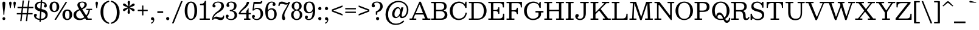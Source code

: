 SplineFontDB: 3.2
FontName: Besley-Regular
FullName: Besley Regular
FamilyName: Besley
Weight: Regular
Version: 003.000
ItalicAngle: 0
UnderlinePosition: -200
UnderlineWidth: 100
Ascent: 1600
Descent: 400
InvalidEm: 0
LayerCount: 2
Layer: 0 0 "Back" 1
Layer: 1 0 "Fore" 0
XUID: [1021 31 -699969567 16487490]
FSType: 0
OS2Version: 0
OS2_WeightWidthSlopeOnly: 0
OS2_UseTypoMetrics: 1
CreationTime: 1460762150
PfmFamily: 17
TTFWeight: 400
TTFWidth: 5
LineGap: 0
VLineGap: 0
OS2TypoAscent: 2500
OS2TypoAOffset: 0
OS2TypoDescent: -850
OS2TypoDOffset: 0
OS2TypoLinegap: 0
OS2WinAscent: 2500
OS2WinAOffset: 0
OS2WinDescent: 850
OS2WinDOffset: 0
HheadAscent: 2500
HheadAOffset: 0
HheadDescent: -850
HheadDOffset: 0
OS2CapHeight: 1500
OS2XHeight: 1040
OS2FamilyClass: 1024
OS2Vendor: 'it* '
OS2UnicodeRanges: 00000001.00000000.00000000.00000000
Lookup: 1 0 0 "'smcp' Lowercase to Small Capitals in Latin lookup 0" { "'smcp' Lowercase to Small Capitals in Latin lookup 0 subtable"  } ['smcp' ('latn' <'dflt' > ) ]
Lookup: 1 0 0 "'c2sc' Capitals to Small Capitals in Latin lookup 1" { "'c2sc' Capitals to Small Capitals in Latin lookup 1 subtable"  } ['c2sc' ('latn' <'dflt' > ) ]
Lookup: 1 0 0 "'ss01' Style Set 1 lookup 2" { "'ss01' Style Set 1 lookup 2 subtable"  } ['ss01' ('DFLT' <'dflt' > 'grek' <'dflt' > 'latn' <'dflt' > ) ]
Lookup: 6 0 0 "'calt' Contextual Alternates lookup 3" { "'calt' Contextual Alternates lookup 3 subtable"  } ['calt' ('DFLT' <'dflt' > 'grek' <'dflt' > 'latn' <'dflt' > ) ]
Lookup: 4 0 1 "'liga' Standard Ligatures lookup 4" { "'liga' Standard Ligatures lookup 4 subtable"  } ['liga' ('DFLT' <'dflt' > 'grek' <'dflt' > 'latn' <'dflt' > ) ]
Lookup: 1 0 0 "'onum' Oldstyle Figures lookup 5" { "'onum' Oldstyle Figures lookup 5 subtable" ("oldstyle") } ['onum' ('DFLT' <'dflt' > 'grek' <'dflt' > 'latn' <'dflt' > ) ]
Lookup: 1 0 0 "'tnum' Tabular Numbers lookup 6" { "'tnum' Tabular Numbers lookup 6 subtable"  } ['tnum' ('DFLT' <'dflt' > 'grek' <'dflt' > 'latn' <'dflt' > ) ]
Lookup: 6 0 0 "'calt' Contextual Alternates lookup 7" { "'calt' Contextual Alternates lookup 7 subtable"  } ['calt' ('DFLT' <'dflt' > 'grek' <'dflt' > 'latn' <'dflt' > ) ]
Lookup: 1 0 0 "Single Substitution lookup 8" { "Single Substitution lookup 8 subtable"  } []
Lookup: 260 0 0 "'mark' Mark Positioning lookup 1" { "'mark' Mark Positioning lookup 1 subtable"  } ['mark' ('DFLT' <'dflt' > 'grek' <'dflt' > 'latn' <'dflt' > ) ]
Lookup: 258 0 0 "'kern' Horizontal Kerning lookup 0" { "'kern' Horizontal Kerning lookup 0 kerning class 2" [300,0,2] } ['kern' ('DFLT' <'dflt' > 'grek' <'dflt' > 'latn' <'dflt' > ) ]
MarkAttachClasses: 1
DEI: 91125
KernClass2: 52+ 42 "'kern' Horizontal Kerning lookup 0 kerning class 2"
 173 a h m n agrave aacute acircumflex atilde adieresis aring amacron abreve aogonek hcircumflex nacute uni0146 ncaron napostrophe uni0430 uni044A uni044C uni0459 uni045A uni045B
 223 H I M N Igrave Iacute Icircumflex Idieresis Ntilde Hcircumflex Itilde Imacron Ibreve Iogonek Idotaccent uni0406 uni0407 uni040D uni040F uni0414 uni041B uni041C uni041D uni041F uni0426 uni0427 uni0428 uni0429 uni042B uni042F
 157 C E Egrave Eacute Ecircumflex Edieresis Cacute Ccircumflex Cdotaccent Ccaron Emacron Ebreve Edotaccent Eogonek Ecaron uni0400 uni0401 uni0404 uni0415 uni0421
 112 D O Q Eth Ograve Oacute Ocircumflex Otilde Odieresis Oslash Dcaron Dcroat Omacron Obreve uni041E uni0424 uni042D
 90 J U Ugrave Uacute Ucircumflex Udieresis IJ Jcircumflex Utilde Umacron Ubreve Uring Uogonek
 113 g r v w y ydieresis racute uni0157 rcaron wcircumflex ycircumflex uni0433 uni0442 uni0443 uni0453 uni045E uni0491
 76 A backslash Agrave Aacute Acircumflex Atilde Adieresis Aring uni013B uni0410
 41 d l lacute lslash uni013C uniFB02 uniFB04
 87 b c e o p thorn eogonek uni0402 uni0435 uni043E uni0441 uni044D uni0450 uni0451 uni0454
 68 quotedbl quotedblleft quotedblright quoteleft quoteright quotesingle
 52 s sacute scircumflex scedilla scaron uni0437 uni0455
 26 z zacute zdotaccent zcaron
 37 slash V W Wcircumflex uni040E uni0423
 48 k x uni0137 kgreenlandic uni0436 uni043A uni045C
 34 Z Zacute Zdotaccent Zcaron uni0411
 38 Y Yacute Ycircumflex Ydieresis uni0490
 40 T uni0162 Tcaron uni0403 uni0413 uni0422
 63 L Lacute Lslash uni0409 uni040A uni042A uni042C uni0462 uni0463
 35 K X uni0136 uni040C uni0416 uni041A
 9 u uogonek
 9 t uni0163
 27 i j uni0456 uni0457 uni0458
 9 f uniFB00
 12 comma period
 7 R R.alt
 9 S uni0405
 9 P uni0420
 1 G
 1 F
 17 B uni0412 uni0417
 140 j.sc jcircumflex.sc u.sc uacute.sc ubreve.sc ucircumflex.sc udieresis.sc ugrave.sc uhungarumlaut.sc umacron.sc uogonek.sc uring.sc utilde.sc
 108 h.sc hcircumflex.sc i.sc iacute.sc ibreve.sc idieresis.sc idotaccent.sc igrave.sc imacron.sc iogonek.sc m.sc
 105 d.sc o.sc oacute.sc obreve.sc ocircumflex.sc odieresis.sc ograve.sc ohungarumlaut.sc omacron.sc otilde.sc
 103 a.sc aacute.sc abreve.sc acircumflex.sc adieresis.sc agrave.sc amacron.sc aogonek.sc aring.sc atilde.sc
 74 uni1E87.sc uni1E89.sc w.sc wacute.sc wcircumflex.sc wdieresis.sc wgrave.sc
 65 c.sc cacute.sc ccaron.sc ccedilla.sc ccircumflex.sc cdotaccent.sc
 46 r.sc racute.sc rcaron.sc uni0157.sc uni0213.sc
 45 n.sc nacute.sc ncaron.sc ntilde.sc uni0146.sc
 54 g.sc gbreve.sc gcircumflex.sc gdotaccent.sc uni0123.sc
 42 y.sc yacute.sc ycircumflex.sc ydieresis.sc
 36 t.sc tcaron.sc uni0163.sc uni021B.sc
 25 l.sc lacute.sc uni013C.sc
 14 v.sc ygrave.sc
 15 k.sc uni0137.sc
 4 x.sc
 4 q.sc
 4 p.sc
 9 itilde.sc
 14 icircumflex.sc
 4 f.sc
 9 dcaron.sc
 4 b.sc
 468 B D E F H I K L M N P R Egrave Eacute Ecircumflex Edieresis Igrave Iacute Icircumflex Idieresis Eth Ntilde Thorn Hcircumflex Itilde Imacron Ibreve Iogonek Idotaccent IJ uni0136 Lacute uni013B Lcaron Ldot Lslash Nacute Ncaron Racute uni0156 Rcaron uni0400 uni0401 uni0403 uni0406 uni0407 uni040A uni040C uni040D uni040F uni0411 uni0412 uni0413 uni0415 uni0418 uni0419 uni041A uni041C uni041D uni041F uni0420 uni0426 uni0428 uni0429 uni042B uni042C uni042E uni0462 R.alt
 252 c d e o q ccedilla egrave eacute ecircumflex edieresis ograve oacute ocircumflex otilde odieresis oslash cacute ccircumflex cdotaccent ccaron dcaron dcroat emacron ebreve edotaccent eogonek ecaron uni0435 uni043E uni0441 uni0444 uni0450 uni0451 uni0454
 182 C G O Q Ograve Oacute Ocircumflex Otilde Odieresis Oslash Cacute Ccircumflex Cdotaccent Ccaron Gcircumflex Gbreve Gdotaccent uni0122 Omacron Obreve OE uni0404 uni041E uni0421 uni0424
 117 i j igrave iacute icircumflex idieresis itilde imacron ibreve iogonek dotlessi ij jcircumflex uni0456 uni0457 uni0458
 90 slash A Agrave Aacute Acircumflex Atilde Adieresis Aring AE Amacron Abreve Aogonek uni0410
 69 b h k l hcircumflex lacute uni013C lcaron ldot lslash uni0452 uni0463
 201 m n r nacute uni0146 ncaron racute uni0157 rcaron uni0432 uni0433 uni0438 uni0439 uni043A uni043C uni043D uni043F uni0446 uni0448 uni0449 uni044B uni044C uni044E uni0453 uni045A uni045C uni045D uni045F
 55 p u utilde umacron ubreve uring uogonek uni0440 uni0447
 68 quotedbl quotedblleft quotedblright quoteleft quoteright quotesingle
 41 f uniFB00 uniFB01 uniFB02 uniFB03 uniFB04
 37 U Utilde Umacron Ubreve Uring Uogonek
 45 v w y wcircumflex ycircumflex uni0443 uni045E
 44 s sacute scircumflex scedilla scaron uni0455
 34 z zacute zdotaccent zcaron uni0434
 31 g gcircumflex gbreve gdotaccent
 16 t uni0163 tcaron
 20 a ae aogonek uni0430
 15 V W Wcircumflex
 56 T uni0162 Tcaron uni0402 uni040B uni0422 uni0427 uni042A
 12 comma period
 17 x uni0436 uni0445
 9 Z uni0414
 1 Y
 33 X uni040E uni0417 uni0423 uni0425
 9 S uni0405
 17 J uni0409 uni041B
 379 b.sc d.sc dcaron.sc e.sc eacute.sc ebreve.sc ecaron.sc ecircumflex.sc edieresis.sc edotaccent.sc egrave.sc emacron.sc eogonek.sc f.sc h.sc hcircumflex.sc i.sc iacute.sc ibreve.sc idotaccent.sc igrave.sc imacron.sc iogonek.sc k.sc l.sc lacute.sc lcaron.sc m.sc n.sc nacute.sc ncaron.sc ntilde.sc p.sc r.sc racute.sc rcaron.sc uni0137.sc uni013C.sc uni0146.sc uni0157.sc uni0213.sc
 226 c.sc cacute.sc ccaron.sc ccedilla.sc ccircumflex.sc cdotaccent.sc g.sc gbreve.sc gcircumflex.sc gdotaccent.sc o.sc oacute.sc obreve.sc ocircumflex.sc odieresis.sc ograve.sc ohungarumlaut.sc omacron.sc otilde.sc q.sc uni0123.sc
 120 u.sc uacute.sc ubreve.sc ucircumflex.sc udieresis.sc ugrave.sc uhungarumlaut.sc umacron.sc uogonek.sc uring.sc utilde.sc
 103 a.sc aacute.sc abreve.sc acircumflex.sc adieresis.sc agrave.sc amacron.sc aogonek.sc aring.sc atilde.sc
 79 uni1E87.sc uni1E89.sc v.sc w.sc wacute.sc wcircumflex.sc wdieresis.sc wgrave.sc
 62 s.sc sacute.sc scaron.sc scedilla.sc scircumflex.sc uni0219.sc
 38 z.sc zacute.sc zcaron.sc zdotaccent.sc
 42 y.sc ycircumflex.sc ydieresis.sc ygrave.sc
 36 t.sc tcaron.sc uni0163.sc uni021B.sc
 19 j.sc jcircumflex.sc
 9 yacute.sc
 4 x.sc
 9 itilde.sc
 12 idieresis.sc
 14 icircumflex.sc
 0 {} 0 {} -25 {} 0 {} 0 {} 0 {} 0 {} 0 {} -33 {} -102 {} 0 {} -133 {} -50 {} 0 {} 0 {} -33 {} -33 {} 0 {} -167 {} -83 {} 0 {} 0 {} 0 {} -167 {} 0 {} 0 {} 0 {} 0 {} 0 {} 0 {} 0 {} 0 {} 0 {} 0 {} 0 {} 0 {} 0 {} -245 {} 0 {} 0 {} 0 {} 0 {} 0 {} 0 {} -33 {} -67 {} 0 {} 0 {} 0 {} 0 {} -50 {} 0 {} 0 {} 0 {} -33 {} 0 {} 33 {} 0 {} -33 {} -33 {} 0 {} 0 {} 0 {} 0 {} 0 {} 0 {} 0 {} -33 {} 0 {} 0 {} 0 {} 0 {} 0 {} 0 {} 0 {} 0 {} 0 {} 0 {} 0 {} -250 {} 0 {} 0 {} 0 {} 0 {} 0 {} 0 {} 0 {} -33 {} 0 {} 0 {} 0 {} 0 {} 0 {} 0 {} 0 {} 0 {} 0 {} 0 {} 0 {} 0 {} 0 {} 0 {} 0 {} 0 {} 0 {} 0 {} 0 {} 0 {} 0 {} -33 {} 0 {} 0 {} 0 {} 0 {} 0 {} 0 {} 0 {} 0 {} 0 {} 0 {} 0 {} -8 {} 0 {} 0 {} 0 {} 0 {} 0 {} -67 {} 17 {} 0 {} 0 {} -83 {} -67 {} 0 {} 0 {} 0 {} 0 {} -50 {} 33 {} 0 {} 0 {} 0 {} 0 {} 0 {} -83 {} 0 {} 0 {} 0 {} -33 {} -83 {} -50 {} 0 {} 0 {} 0 {} 0 {} 0 {} 0 {} 0 {} 0 {} 0 {} 0 {} 0 {} 0 {} 0 {} 0 {} 0 {} 0 {} 0 {} 0 {} 0 {} -83 {} -50 {} 0 {} -167 {} 0 {} -40 {} 0 {} 0 {} 0 {} 33 {} 0 {} -83 {} -83 {} -83 {} 0 {} -117 {} 0 {} 0 {} -100 {} -50 {} 0 {} 0 {} 0 {} -50 {} -133 {} 0 {} 0 {} 0 {} -167 {} 0 {} 0 {} 0 {} 0 {} 0 {} -67 {} -250 {} 0 {} 0 {} 0 {} 0 {} 0 {} -33 {} -33 {} 0 {} 0 {} -83 {} -50 {} 0 {} 0 {} 0 {} 33 {} 0 {} 0 {} -17 {} 0 {} 0 {} 17 {} -58 {} -167 {} 0 {} -83 {} 0 {} 0 {} -167 {} -83 {} 0 {} -67 {} 0 {} 0 {} 0 {} 0 {} 0 {} 0 {} 0 {} 0 {} 0 {} -250 {} 0 {} 0 {} 0 {} 0 {} 0 {} 0 {} 0 {} 0 {} -117 {} 0 {} 33 {} 0 {} 0 {} -67 {} -250 {} 0 {} -167 {} -163 {} 0 {} 0 {} 0 {} -50 {} 0 {} -250 {} -167 {} 0 {} 0 {} 17 {} -200 {} 33 {} 0 {} 0 {} 0 {} 0 {} -17 {} 0 {} -167 {} 0 {} 0 {} -142 {} 0 {} 0 {} -250 {} 0 {} 0 {} 0 {} 0 {} 0 {} 0 {} -48 {} -67 {} 0 {} 0 {} 0 {} 0 {} -67 {} -102 {} 0 {} -133 {} -50 {} 0 {} 0 {} 0 {} -42 {} -33 {} -102 {} -102 {} 0 {} 0 {} 0 {} 0 {} 0 {} 0 {} 0 {} 0 {} 0 {} 0 {} 0 {} 0 {} 0 {} 0 {} 0 {} 0 {} 0 {} -108 {} 0 {} 0 {} 0 {} 0 {} 0 {} 0 {} 0 {} 0 {} 0 {} 0 {} -48 {} -33 {} -33 {} -83 {} 0 {} -83 {} -33 {} 0 {} 0 {} 0 {} -17 {} -33 {} -167 {} -83 {} 0 {} 0 {} 0 {} -200 {} 0 {} 0 {} 0 {} -50 {} 0 {} 0 {} 0 {} 0 {} 0 {} -27 {} 0 {} 0 {} 0 {} -162 {} 0 {} 0 {} 0 {} 0 {} 0 {} 0 {} -167 {} -50 {} 0 {} -167 {} 0 {} 0 {} 0 {} 0 {} 0 {} 0 {} 0 {} -83 {} -102 {} -167 {} 0 {} -235 {} 0 {} 0 {} -102 {} 0 {} 0 {} 0 {} 0 {} -67 {} -167 {} -38 {} 0 {} 0 {} 0 {} 0 {} 0 {} -218 {} 0 {} 0 {} -242 {} -240 {} 0 {} 0 {} 0 {} 0 {} 0 {} 0 {} 0 {} 0 {} 0 {} 0 {} 0 {} 0 {} -33 {} -33 {} 0 {} -83 {} -17 {} 0 {} -33 {} -33 {} 0 {} -33 {} -167 {} -33 {} 0 {} 0 {} 0 {} -167 {} 0 {} 0 {} 0 {} 0 {} 0 {} 0 {} 0 {} 0 {} 0 {} 0 {} 0 {} 0 {} 0 {} 0 {} 0 {} 0 {} 0 {} 0 {} 0 {} 0 {} 0 {} 0 {} 0 {} 0 {} 0 {} 0 {} 0 {} 0 {} 0 {} -102 {} 33 {} 0 {} 0 {} 0 {} 0 {} 0 {} -167 {} -17 {} 0 {} 0 {} 0 {} -167 {} 0 {} 0 {} 0 {} 0 {} 0 {} 0 {} 0 {} 0 {} 0 {} 0 {} 0 {} 0 {} 0 {} 0 {} 0 {} 0 {} 0 {} 0 {} 0 {} 0 {} -167 {} -83 {} -67 {} -250 {} 0 {} -83 {} -83 {} 0 {} 0 {} 0 {} -163 {} -167 {} -167 {} -167 {} -67 {} -167 {} 0 {} 0 {} -167 {} -167 {} 0 {} 0 {} 0 {} 0 {} -250 {} 0 {} -167 {} 0 {} -250 {} 0 {} 0 {} -167 {} 0 {} 0 {} -250 {} -250 {} 0 {} 0 {} 0 {} 0 {} 0 {} 67 {} -33 {} 0 {} 0 {} 67 {} 0 {} 0 {} -67 {} -102 {} 25 {} -83 {} 0 {} 0 {} 0 {} 0 {} 0 {} 0 {} -167 {} 0 {} 0 {} 0 {} 102 {} -167 {} 67 {} 0 {} 67 {} 0 {} 0 {} 0 {} 0 {} 0 {} 0 {} 0 {} 0 {} 0 {} 0 {} 0 {} 0 {} 0 {} 0 {} 0 {} 0 {} 0 {} 0 {} 0 {} 0 {} 0 {} 0 {} 0 {} 0 {} -67 {} 0 {} 0 {} -50 {} 0 {} 33 {} 0 {} -67 {} 0 {} 0 {} 0 {} 0 {} 0 {} 0 {} 0 {} 0 {} -67 {} 67 {} 0 {} 0 {} 0 {} 0 {} 0 {} 0 {} 0 {} 0 {} 0 {} 0 {} -250 {} 0 {} 0 {} 0 {} 0 {} 0 {} 0 {} -200 {} -83 {} 40 {} -200 {} 0 {} -83 {} -167 {} 0 {} 0 {} 0 {} -167 {} -167 {} -167 {} -167 {} 0 {} -200 {} 67 {} 33 {} -167 {} -100 {} -33 {} 67 {} 0 {} -33 {} -235 {} -167 {} -250 {} 0 {} -250 {} 0 {} -167 {} -167 {} 0 {} -83 {} -250 {} -250 {} 0 {} 0 {} 0 {} 0 {} 0 {} 0 {} -83 {} -33 {} 0 {} -167 {} 0 {} -83 {} -83 {} 102 {} 0 {} 33 {} 0 {} -50 {} 0 {} -50 {} 0 {} -133 {} 67 {} 0 {} -167 {} 0 {} 0 {} 67 {} 0 {} 0 {} -102 {} 0 {} -167 {} 0 {} -250 {} 0 {} 0 {} 0 {} 0 {} 0 {} -250 {} 0 {} 0 {} 0 {} 0 {} 0 {} 0 {} 0 {} 0 {} -33 {} 0 {} 0 {} 0 {} 0 {} -67 {} -167 {} 0 {} -133 {} -83 {} 0 {} 67 {} 0 {} -33 {} 0 {} -167 {} -167 {} 0 {} 67 {} 0 {} -167 {} 33 {} 0 {} 33 {} 0 {} 0 {} 0 {} 0 {} 0 {} 0 {} 0 {} 0 {} 0 {} 0 {} -250 {} 0 {} 0 {} 0 {} 0 {} 0 {} 0 {} 0 {} -50 {} 33 {} 0 {} 0 {} 33 {} -82 {} 0 {} 33 {} -33 {} -83 {} 0 {} 67 {} 0 {} 0 {} 0 {} 0 {} 0 {} 0 {} 67 {} 0 {} 0 {} 67 {} 0 {} 0 {} 0 {} 0 {} 0 {} 0 {} 0 {} 0 {} 0 {} 0 {} 0 {} 0 {} -250 {} 0 {} 0 {} 0 {} 0 {} 0 {} 0 {} -33 {} -102 {} 0 {} 0 {} 0 {} 0 {} -50 {} -102 {} 0 {} -117 {} -50 {} 0 {} 0 {} 0 {} -33 {} -67 {} -233 {} -83 {} 0 {} 0 {} 0 {} -200 {} 0 {} 0 {} 0 {} 0 {} 0 {} 0 {} 0 {} 0 {} 0 {} 0 {} 0 {} 0 {} 0 {} -162 {} 0 {} 0 {} 0 {} 0 {} 0 {} 0 {} 0 {} 0 {} 0 {} 0 {} 0 {} 0 {} -33 {} -67 {} 0 {} -50 {} 0 {} 0 {} 0 {} 0 {} 0 {} 0 {} -167 {} 0 {} 0 {} 0 {} 0 {} -83 {} 0 {} 0 {} 0 {} 0 {} 0 {} 0 {} 0 {} 0 {} 0 {} 0 {} 0 {} 0 {} 0 {} 0 {} 0 {} 0 {} 0 {} 0 {} 0 {} 0 {} 0 {} -102 {} 0 {} 0 {} 0 {} 0 {} 0 {} 0 {} 0 {} 0 {} 0 {} 0 {} 0 {} 0 {} 0 {} 0 {} 0 {} -102 {} 0 {} 0 {} 0 {} 0 {} 0 {} 0 {} 0 {} 0 {} 0 {} 0 {} 0 {} 0 {} 0 {} 0 {} 0 {} 0 {} 0 {} -25 {} 0 {} 0 {} 0 {} 0 {} 0 {} 235 {} -33 {} 102 {} 0 {} 0 {} 0 {} 0 {} 0 {} 235 {} 0 {} 267 {} 0 {} 0 {} 0 {} -83 {} 0 {} -33 {} 300 {} 300 {} 0 {} 0 {} 267 {} 235 {} 200 {} 200 {} 102 {} 0 {} 0 {} 0 {} 0 {} 0 {} 0 {} -77 {} 0 {} 0 {} -188 {} -143 {} 0 {} 0 {} 0 {} 0 {} 0 {} 0 {} 0 {} -102 {} 0 {} 0 {} 0 {} 0 {} -83 {} -102 {} 0 {} -100 {} -167 {} 0 {} 0 {} 0 {} -83 {} 0 {} -167 {} -167 {} 0 {} 0 {} 0 {} -167 {} 0 {} 0 {} 0 {} 0 {} 0 {} 0 {} 0 {} 0 {} 0 {} 0 {} 0 {} 0 {} 0 {} -250 {} 0 {} 0 {} 0 {} 0 {} 0 {} 0 {} 0 {} -102 {} 0 {} 33 {} 17 {} 0 {} 0 {} -102 {} 17 {} -100 {} -67 {} 0 {} 33 {} -33 {} -33 {} -33 {} -167 {} -117 {} 0 {} 33 {} 33 {} -83 {} 33 {} 0 {} 0 {} 0 {} 0 {} 0 {} 0 {} 0 {} 0 {} 0 {} 0 {} 0 {} 0 {} -173 {} 0 {} 0 {} 0 {} 0 {} 0 {} 0 {} 0 {} 0 {} 0 {} -50 {} 0 {} -33 {} -33 {} 0 {} 0 {} -50 {} -33 {} 0 {} 0 {} 0 {} 0 {} -33 {} 0 {} 0 {} -67 {} -50 {} 0 {} -50 {} 0 {} -33 {} 0 {} -37 {} 0 {} 0 {} 0 {} 0 {} 0 {} 0 {} 0 {} 0 {} 0 {} -122 {} 0 {} 0 {} 0 {} 0 {} 0 {} 0 {} -83 {} 0 {} 0 {} -167 {} -50 {} 0 {} 0 {} 0 {} 0 {} 0 {} 0 {} -82 {} -67 {} -83 {} 0 {} -67 {} 0 {} 0 {} -167 {} 0 {} 0 {} 0 {} 0 {} 0 {} -167 {} 0 {} 0 {} 0 {} -250 {} 0 {} 0 {} 0 {} 0 {} 0 {} -250 {} 0 {} 0 {} 0 {} 0 {} 0 {} 0 {} -67 {} 0 {} 0 {} 0 {} -167 {} -67 {} 0 {} 0 {} -102 {} -50 {} -83 {} 0 {} 0 {} 0 {} 0 {} 0 {} -33 {} -167 {} 0 {} -102 {} 0 {} -50 {} -117 {} -150 {} -67 {} 0 {} 0 {} 0 {} 0 {} 0 {} 0 {} 0 {} -52 {} 0 {} 0 {} 0 {} -250 {} 0 {} 0 {} 0 {} 0 {} 0 {} 0 {} -150 {} -33 {} 0 {} -250 {} 0 {} -83 {} -83 {} 0 {} 0 {} 33 {} 0 {} -167 {} -150 {} -150 {} 0 {} -117 {} 67 {} 0 {} -167 {} -150 {} -50 {} 0 {} 0 {} -33 {} -102 {} 0 {} -133 {} 0 {} -250 {} 0 {} 0 {} -17 {} 0 {} 0 {} -250 {} 0 {} 0 {} 0 {} 0 {} 0 {} 0 {} 0 {} 0 {} 0 {} 0 {} 0 {} 0 {} 0 {} 0 {} -102 {} 0 {} -67 {} 0 {} -33 {} 0 {} -33 {} 0 {} 0 {} -33 {} 0 {} 0 {} 0 {} -33 {} -67 {} 0 {} -33 {} 0 {} 0 {} 0 {} 0 {} 0 {} 0 {} 0 {} 0 {} 0 {} 0 {} 0 {} 0 {} 0 {} 0 {} 0 {} 0 {} 0 {} 0 {} 0 {} 0 {} 0 {} 0 {} 0 {} 0 {} 0 {} 0 {} 0 {} 0 {} 0 {} 0 {} 0 {} 0 {} 0 {} 0 {} 0 {} 0 {} 0 {} 0 {} 0 {} 0 {} 0 {} 0 {} 0 {} 0 {} 0 {} 0 {} 0 {} 0 {} 0 {} 0 {} 0 {} 0 {} -100 {} 0 {} 0 {} 0 {} 0 {} 0 {} 0 {} 0 {} 0 {} 0 {} 0 {} 0 {} 0 {} 0 {} 0 {} 0 {} 0 {} 0 {} 0 {} 0 {} 0 {} 0 {} 0 {} 0 {} 0 {} 0 {} 0 {} 0 {} 0 {} 0 {} 0 {} 0 {} 0 {} 0 {} 0 {} 0 {} 0 {} 0 {} 0 {} 0 {} 0 {} 0 {} 0 {} 0 {} 0 {} 0 {} 0 {} 0 {} 0 {} -192 {} 180 {} 108 {} -138 {} -258 {} -68 {} -125 {} -80 {} -317 {} -103 {} -202 {} -170 {} 53 {} -5 {} 82 {} -50 {} 55 {} -507 {} -567 {} -118 {} -163 {} -208 {} -630 {} -358 {} 98 {} 230 {} -47 {} 0 {} 0 {} 0 {} 0 {} 0 {} -57 {} 0 {} 0 {} 0 {} -220 {} 0 {} 0 {} 0 {} 0 {} 0 {} 0 {} 0 {} 0 {} 0 {} 0 {} 0 {} 0 {} 0 {} 0 {} 0 {} 0 {} 0 {} 0 {} 0 {} 0 {} 0 {} 0 {} 0 {} 0 {} 0 {} 0 {} 0 {} 0 {} 0 {} 0 {} 0 {} 0 {} 0 {} 0 {} 0 {} 0 {} 0 {} 0 {} 0 {} 0 {} 0 {} -250 {} 0 {} 0 {} 0 {} 0 {} 0 {} 0 {} 0 {} 0 {} 0 {} 0 {} 0 {} 0 {} 0 {} 0 {} 0 {} 0 {} 0 {} 0 {} 0 {} 0 {} 0 {} 0 {} 0 {} 0 {} 0 {} 0 {} 0 {} 0 {} 0 {} 0 {} 0 {} 0 {} 0 {} 0 {} 0 {} 0 {} 0 {} 0 {} 0 {} 0 {} -250 {} 0 {} 0 {} 0 {} 0 {} 0 {} 0 {} 0 {} 0 {} 0 {} 0 {} 0 {} 0 {} 0 {} 0 {} 0 {} 0 {} 0 {} 0 {} 0 {} 0 {} 0 {} 0 {} 0 {} 0 {} 0 {} 0 {} 0 {} 0 {} 0 {} 0 {} 0 {} 0 {} 0 {} 0 {} 0 {} 0 {} 0 {} 0 {} 0 {} 0 {} 0 {} 0 {} 0 {} 0 {} 0 {} 0 {} 0 {} 0 {} 0 {} 0 {} 0 {} 0 {} 0 {} 0 {} 0 {} 0 {} 0 {} 0 {} 0 {} 0 {} 0 {} 0 {} 0 {} 0 {} 0 {} 0 {} 0 {} 0 {} 0 {} 0 {} 0 {} 0 {} 0 {} 0 {} 0 {} 0 {} 0 {} 0 {} 0 {} 0 {} 0 {} 0 {} 0 {} 0 {} -202 {} 0 {} 0 {} 0 {} 0 {} 0 {} 0 {} 0 {} 0 {} 0 {} 0 {} 0 {} 0 {} 0 {} 0 {} 0 {} 0 {} 0 {} 0 {} 0 {} 0 {} 0 {} 0 {} 0 {} 0 {} 0 {} 0 {} 0 {} 0 {} 0 {} 0 {} 0 {} 0 {} 0 {} 0 {} 0 {} 0 {} 0 {} 0 {} 0 {} 0 {} -17 {} 0 {} 0 {} 0 {} 0 {} 0 {} 0 {} 0 {} 0 {} 0 {} 0 {} 0 {} 0 {} 0 {} 0 {} 0 {} 0 {} 0 {} 0 {} 0 {} 0 {} 0 {} 0 {} 0 {} 0 {} 0 {} 0 {} 0 {} 0 {} 0 {} 0 {} 0 {} 0 {} -25 {} 0 {} 0 {} 0 {} 0 {} 0 {} -102 {} 0 {} 0 {} -58 {} -98 {} 0 {} 0 {} 0 {} 0 {} 0 {} -275 {} -183 {} 148 {} 240 {} -503 {} -147 {} 320 {} 387 {} 125 {} 355 {} -275 {} 458 {} -60 {} 145 {} -117 {} 430 {} -165 {} -490 {} 260 {} -312 {} 408 {} -302 {} -615 {} -503 {} -45 {} -513 {} 0 {} 0 {} 0 {} 0 {} 0 {} 0 {} 0 {} 0 {} 0 {} -250 {} 0 {} 0 {} 0 {} 0 {} 0 {} 0 {} -212 {} 112 {} 177 {} 138 {} -433 {} -63 {} 198 {} 263 {} 127 {} 237 {} -210 {} 335 {} 95 {} 140 {} 98 {} 310 {} 10 {} -505 {} 140 {} -348 {} 290 {} -388 {} -695 {} -483 {} -117 {} -518 {} 0 {} 0 {} 0 {} 0 {} 0 {} 0 {} 0 {} 0 {} 0 {} -250 {} 0 {} 0 {} 0 {} 0 {} 0 {} 0 {} 0 {} 0 {} 0 {} 0 {} 0 {} 0 {} 0 {} 0 {} 0 {} 0 {} 0 {} 0 {} 0 {} 0 {} 0 {} 0 {} 0 {} 0 {} 0 {} 0 {} 0 {} 0 {} 0 {} 0 {} 0 {} 0 {} 0 {} 0 {} 0 {} 0 {} 0 {} 0 {} 0 {} 0 {} 0 {} 0 {} -250 {} 0 {} 0 {} 0 {} 0 {} 0 {} 0 {} 0 {} 0 {} 0 {} 0 {} 0 {} 0 {} 0 {} 0 {} 0 {} 0 {} 0 {} 0 {} 0 {} 0 {} 0 {} 0 {} 0 {} 0 {} 0 {} 0 {} 0 {} 0 {} 0 {} 0 {} 0 {} 0 {} 0 {} 0 {} 0 {} 0 {} 0 {} 0 {} 0 {} 0 {} -250 {} 0 {} 0 {} 0 {} 0 {} 0 {} 0 {} 0 {} 0 {} 0 {} 0 {} 0 {} 0 {} 0 {} 0 {} 0 {} 0 {} 0 {} 0 {} 0 {} 0 {} 0 {} 0 {} 0 {} 0 {} 0 {} 0 {} 0 {} 0 {} 0 {} 0 {} 0 {} 0 {} 0 {} 0 {} 0 {} 0 {} 0 {} 0 {} 0 {} 0 {} 0 {} 0 {} 0 {} 0 {} 0 {} 0 {} 0 {} 0 {} 0 {} 0 {} 0 {} 0 {} 0 {} 0 {} 0 {} 0 {} 0 {} 0 {} 0 {} 0 {} 0 {} 0 {} 0 {} 0 {} 0 {} 0 {} 0 {} 0 {} 0 {} 0 {} 0 {} 0 {} 0 {} 0 {} 0 {} 0 {} 0 {} 0 {} 0 {} 0 {} 0 {} 0 {} 0 {} 0 {} 0 {} 0 {} 0 {} 0 {} 0 {} 0 {} 250 {} 97 {} 37 {} 200 {} 358 {} 308 {} 245 {} -92 {} -158 {} 283 {} -248 {} -155 {} 210 {} 242 {} 123 {} -52 {} 48 {} -635 {} -607 {} 212 {} 340 {} 240 {} -745 {} 372 {} 167 {} 157 {} 0 {} 0 {} 0 {} 0 {} 0 {} 0 {} 0 {} 0 {} 0 {} 0 {} -200 {} 0 {} 0 {} 0 {} 0 {} 0 {} 0 {} 0 {} 0 {} 0 {} 0 {} 0 {} 0 {} 0 {} 0 {} 0 {} 0 {} 0 {} 0 {} 0 {} 0 {} 0 {} 0 {} 0 {} 0 {} 0 {} 0 {} 0 {} 0 {} 0 {} 0 {} 0 {} 0 {} 0 {} 0 {} 0 {} 0 {} 0 {} 0 {} 0 {} 0 {} -250 {} 0 {} 0 {} 0 {} 0 {} 0 {} 0 {} 338 {} -92 {} -48 {} 177 {} 70 {} 313 {} 117 {} 82 {} 347 {} 142 {} 400 {} 140 {} 43 {} 68 {} -58 {} 130 {} -73 {} 498 {} 345 {} 133 {} 215 {} 152 {} 503 {} 243 {} 25 {} -63 {} 0 {} 0 {} 0 {} 0 {} 0 {} 0 {} 0 {} 0 {} 0 {} -2 {} 0 {} 0 {} 0 {} 0 {} 0 {} 0 {} 103 {} -98 {} -15 {} 172 {} 208 {} 162 {} 185 {} 182 {} 205 {} 212 {} -125 {} 263 {} 88 {} 132 {} -47 {} 227 {} -50 {} -115 {} 208 {} 155 {} 283 {} 117 {} -117 {} 222 {} 52 {} -27 {} 0 {} 0 {} 0 {} 0 {} 0 {} 0 {} 0 {} 0 {} 0 {} 0 {} 0 {} 0 {} 0 {} 0 {} 0 {} 0 {} -252 {} 58 {} 173 {} 147 {} -612 {} -85 {} 205 {} 270 {} 183 {} 243 {} -220 {} 343 {} 92 {} 138 {} 87 {} 317 {} 12 {} -550 {} 153 {} -730 {} 295 {} -508 {} -798 {} -797 {} -103 {} -483 {} 0 {} 0 {} 0 {} 0 {} 0 {} 0 {} 0 {} 0 {} 0 {} -250 {} 0 {} 0 {} 0 {} 0 {} 0 {} 0 {} -212 {} 180 {} 105 {} -155 {} -298 {} -85 {} -137 {} -88 {} -332 {} -120 {} -212 {} -190 {} 42 {} -20 {} 77 {} -55 {} 47 {} -452 {} -525 {} -137 {} -197 {} -238 {} -530 {} -397 {} 97 {} 222 {} -58 {} 0 {} 0 {} 0 {} 0 {} 0 {} -78 {} 0 {} 0 {} 0 {} -245 {} 0 {} 0 {} 0 {} 0 {} 0 {} -58 {} 143 {} 50 {} -35 {} 23 {} 33 {} -18 {} -32 {} -43 {} 18 {} -205 {} -83 {} 193 {} 73 {} 90 {} 8 {} 187 {} -587 {} -605 {} 110 {} 47 {} 42 {} -748 {} 5 {} 153 {} 333 {} 0 {} 0 {} 0 {} 0 {} 0 {} 0 {} 0 {} 0 {} 0 {} 0 {} -98 {} 0 {} 0 {} 0 {} 0 {}
ChainSub2: coverage "'calt' Contextual Alternates lookup 7 subtable" 0 0 0 1
 1 1 0
  Coverage: 6 hyphen
  BCoverage: 1176 a.sc aacute.sc abreve.sc acircumflex.sc adieresis.sc agrave.sc amacron.sc aogonek.sc aring.sc atilde.sc b.sc c.sc cacute.sc ccaron.sc ccedilla.sc ccircumflex.sc cdotaccent.sc d.sc dcaron.sc e.sc eacute.sc ebreve.sc ecaron.sc ecircumflex.sc edieresis.sc edotaccent.sc egrave.sc emacron.sc eogonek.sc f.sc g.sc gbreve.sc gcircumflex.sc gdotaccent.sc h.sc hcircumflex.sc hyphen.sc i.sc iacute.sc ibreve.sc icircumflex.sc idieresis.sc idotaccent.sc igrave.sc imacron.sc iogonek.sc itilde.sc j.sc jcircumflex.sc k.sc l.sc lacute.sc lcaron.sc m.sc n.sc nacute.sc ncaron.sc ntilde.sc o.sc oacute.sc obreve.sc ocircumflex.sc odieresis.sc ograve.sc ohungarumlaut.sc omacron.sc otilde.sc p.sc q.sc r.sc racute.sc rcaron.sc s.sc sacute.sc scaron.sc scedilla.sc scircumflex.sc t.sc tcaron.sc u.sc uacute.sc ubreve.sc ucircumflex.sc udieresis.sc ugrave.sc uhungarumlaut.sc umacron.sc uni0123.sc uni0137.sc uni013C.sc uni0146.sc uni0157.sc uni0163.sc uni0213.sc uni0219.sc uni021B.sc uni1E87.sc uni1E89.sc uogonek.sc uring.sc utilde.sc v.sc w.sc wacute.sc wcircumflex.sc wdieresis.sc wgrave.sc x.sc y.sc yacute.sc ycircumflex.sc ydieresis.sc ygrave.sc z.sc zacute.sc zcaron.sc zdotaccent.sc
 1
  SeqLookup: 0 "Single Substitution lookup 8"
EndFPST
ChainSub2: coverage "'calt' Contextual Alternates lookup 3 subtable" 0 0 0 1
 1 0 1
  Coverage: 1 R
  FCoverage: 247 A AE Aacute Abreve Acircumflex Adieresis Agrave Amacron Aogonek Aring Atilde B D Dcaron Dcroat E Eacute Ebreve Ecaron Ecircumflex Edieresis Edotaccent Egrave Eogonek Eth F H Hbar Hcircumflex I Iacute Icircumflex Idieresis Igrave K L M N Ntilde P R
 1
  SeqLookup: 0 "'ss01' Style Set 1 lookup 2"
EndFPST
LangName: 1033 "" "" "" "" "" "" "" "" "indestructible type*" "Owen Earl" "" "https://indestructibletype.com/Home.html" "https://ewonrael.github.io" "This Font Software is licensed under the SIL Open Font License, Version 1.1. This license is available with a FAQ at: https://scripts.sil.org/OFL" "http://scripts.sil.org/OFL" "" "Besley"
Encoding: UnicodeBmp
UnicodeInterp: none
NameList: AGL For New Fonts
BeginPrivate: 0
EndPrivate
Grid
-2000 -300 m 0
 4000 -300 l 1024
-2000 -500 m 0
 4000 -500 l 1024
  Named: "Decenders"
-2000 1040 m 0
 4000 1040 l 1024
  Named: "LOWER CASE"
-2000 -20 m 0
 4000 -20 l 1024
  Named: "Overflow"
-1982 1500 m 0
 4018 1500 l 1024
  Named: "CAPITAL HIGHT"
EndSplineSet
TeXData: 1 0 0 314572 157286 104857 545260 1048576 104857 783286 444596 497025 792723 393216 433062 380633 303038 157286 324010 404750 52429 2506097 1059062 262144
AnchorClass2: "Anchor-3" "'mark' Mark Positioning lookup 1 subtable" "Anchor-2" "'mark' Mark Positioning lookup 1 subtable" "Anchor-1" "'mark' Mark Positioning lookup 1 subtable" "Anchor-0" "'mark' Mark Positioning lookup 1 subtable" "Anchor-3"""  "Anchor-2"""  "Anchor-1"""  "Anchor-0"""  "Anchor-3"""  "Anchor-2"""  "Anchor-1"""  "Anchor-0"""
BeginChars: 65671 686

StartChar: ampersand
Encoding: 38 38 0
Width: 1740
Flags: MW
Fore
SplineSet
1117 920 m 2
 1540 920 l 2
 1561 920 1570 915 1570 892 c 2
 1570 834 l 2
 1570 810 1570 810 1546 810 c 2
 1414 810 l 2
 1389 810 1390 808 1387 787 c 0
 1358 607 1290 434 1176 293 c 0
 1154 266 1139 273 1161 238 c 2
 1228 132 l 2
 1240 113 1243 110 1275 110 c 2
 1510 110 l 2
 1537 110 1540 103 1540 75 c 2
 1540 35 l 2
 1540 8 1538 0 1512 0 c 2
 1120 0 l 2
 1074 0 1069 4 1052 31 c 2
 1010 97 l 2
 989 130 988 122 957 102 c 0
 837 25 696 -20 540 -20 c 0
 274 -20 42 114 42 400 c 0
 42 686 261 787 483 873 c 0
 520 887 504 894 486 923 c 2
 450 980 l 2
 400 1058 358 1156 358 1226 c 0
 358 1406 528 1520 760 1520 c 0
 974 1520 1132 1430 1132 1270 c 0
 1132 1064 972 970 789 892 c 0
 754 877 761 870 781 839 c 2
 1053 408 l 2
 1080 365 1080 359 1111 401 c 0
 1195 516 1254 652 1276 781 c 0
 1280 807 1273 810 1242 810 c 2
 1128 810 l 2
 1093 810 1090 817 1090 853 c 2
 1090 888 l 2
 1090 913 1093 920 1117 920 c 2
529 783 m 0
 380 711 262 617 262 440 c 0
 262 216 422 110 610 110 c 0
 716 110 816 144 905 202 c 0
 935 221 930 224 912 253 c 2
 585 769 l 2
 565 800 563 800 529 783 c 0
944 1280 m 0
 944 1374 868 1440 758 1440 c 0
 644 1440 554 1386 554 1280 c 0
 554 1210 608 1110 690 980 c 0
 703 960 706 965 727 976 c 0
 852 1041 944 1127 944 1280 c 0
EndSplineSet
EndChar

StartChar: period
Encoding: 46 46 1
Width: 564
Flags: MW
Fore
SplineSet
150 100 m 0
 150 173 209 232 282 232 c 0
 355 232 414 173 414 100 c 0
 414 27 355 -32 282 -32 c 0
 209 -32 150 27 150 100 c 0
EndSplineSet
EndChar

StartChar: zero
Encoding: 48 48 2
Width: 1180
Flags: MW
Fore
SplineSet
80 750 m 0
 80 1316 344 1520 590 1520 c 0
 856 1520 1100 1316 1100 750 c 0
 1100 184 816 -20 590 -20 c 0
 344 -20 80 184 80 750 c 0
300 750 m 0
 300 266 422 80 590 80 c 0
 778 80 880 266 880 750 c 0
 880 1234 778 1420 590 1420 c 0
 422 1420 300 1234 300 750 c 0
EndSplineSet
Substitution2: "'onum' Oldstyle Figures lookup 5 subtable" zero.oldstyle
Substitution2: "'tnum' Tabular Numbers lookup 6 subtable" uniFF10
EndChar

StartChar: one
Encoding: 49 49 3
Width: 1050
Flags: MW
Fore
SplineSet
100 38 m 2
 100 80 l 2
 100 109 111 110 140 110 c 2
 398 110 l 2
 434 110 440 118 440 152 c 2
 440 1173 l 2
 440 1209 437 1220 402 1220 c 2
 178 1220 l 2
 149 1220 134 1222 134 1254 c 2
 134 1284 l 2
 134 1320 138 1330 176 1330 c 0
 370 1331 435 1345 522 1538 c 0
 532 1559 530 1580 564 1580 c 2
 592 1580 l 2
 617 1580 630 1579 630 1554 c 2
 630 162 l 2
 630 115 636 110 684 110 c 2
 906 110 l 2
 932 110 950 109 950 80 c 2
 950 40 l 2
 950 8 947 0 916 0 c 2
 134 0 l 2
 104 0 100 7 100 38 c 2
EndSplineSet
Substitution2: "'onum' Oldstyle Figures lookup 5 subtable" one.oldstyle
Substitution2: "'tnum' Tabular Numbers lookup 6 subtable" uniFF11
EndChar

StartChar: two
Encoding: 50 50 4
Width: 1140
Flags: MW
Fore
SplineSet
1070 325 m 0
 1085 63 963 -20 790 -20 c 0
 576 -20 446 100 300 100 c 0
 241 100 210 73 190 30 c 0
 183 13 178 0 151 0 c 2
 103 0 l 2
 82 0 80 10 80 29 c 0
 89 307 235 503 514 698 c 0
 662 801 834 942 834 1170 c 0
 834 1348 732 1436 554 1436 c 0
 396 1436 270 1348 270 1294 c 0
 270 1248 364 1238 364 1146 c 0
 364 1072 299 1030 245 1030 c 0
 187 1030 112 1066 112 1162 c 0
 112 1346 290 1520 584 1520 c 0
 866 1520 1056 1400 1056 1140 c 0
 1056 900 847 740 564 580 c 0
 372 472 260 339 207 204 c 0
 192 165 170 134 186 134 c 0
 205 134 203 163 230 191 c 0
 276 238 340 269 420 269 c 0
 570 269 650 181 802 181 c 0
 919 181 968 235 975 327 c 0
 978 350 977 354 1003 354 c 2
 1044 354 l 2
 1067 354 1069 349 1070 325 c 0
EndSplineSet
Substitution2: "'onum' Oldstyle Figures lookup 5 subtable" two.oldstyle
Substitution2: "'tnum' Tabular Numbers lookup 6 subtable" uniFF12
EndChar

StartChar: three
Encoding: 51 51 5
Width: 1060
Flags: MW
Fore
SplineSet
50 298 m 0
 50 394 120 430 178 430 c 0
 232 430 292 388 292 314 c 0
 292 242 228 232 228 186 c 0
 228 132 314 64 482 64 c 0
 700 64 778 232 778 380 c 0
 778 514 732 685 474 717 c 0
 428 723 384 703 384 762 c 2
 384 780 l 2
 384 839 429 819 474 826 c 0
 725 864 738 1066 738 1182 c 0
 738 1330 660 1436 482 1436 c 0
 354 1436 288 1370 288 1316 c 0
 288 1270 352 1260 352 1188 c 0
 352 1114 292 1072 238 1072 c 0
 180 1072 110 1108 110 1204 c 0
 110 1368 238 1520 522 1520 c 0
 724 1520 940 1422 940 1182 c 0
 940 1046 906 896 732 814 c 0
 657 779 646 792 646 770 c 0
 646 754 684 758 726 743 c 0
 924 673 980 534 980 380 c 0
 980 160 804 -20 502 -20 c 0
 198 -20 50 134 50 298 c 0
EndSplineSet
Substitution2: "'onum' Oldstyle Figures lookup 5 subtable" three.oldstyle
Substitution2: "'tnum' Tabular Numbers lookup 6 subtable" uniFF13
EndChar

StartChar: four
Encoding: 52 52 6
Width: 1080
Flags: MW
Fore
SplineSet
1030 84 m 2
 1030 26 l 2
 1030 3 1023 0 999 0 c 2
 532 0 l 2
 507 0 500 5 500 32 c 2
 500 77 l 2
 500 103 505 110 530 110 c 2
 662 110 l 2
 683 110 690 115 690 135 c 2
 690 422 l 2
 690 453 687 460 657 460 c 2
 154 460 l 2
 124 460 117 463 103 477 c 2
 77 503 l 2
 58 522 63 528 74 555 c 0
 214 886 626 1050 728 1447 c 0
 736 1477 728 1500 769 1500 c 2
 878 1500 l 2
 919 1500 927 1496 922 1459 c 0
 867 1047 392 874 234 618 c 0
 215 587 223 570 280 570 c 2
 672 570 l 2
 693 570 690 575 690 595 c 2
 690 720 l 2
 690 753 698 752 715 765 c 0
 762 801 790 848 820 938 c 0
 826 955 823 970 848 970 c 2
 854 970 l 2
 880 970 880 963 880 939 c 2
 880 614 l 2
 880 576 885 570 922 570 c 2
 1029 570 l 2
 1056 570 1060 563 1060 535 c 2
 1060 490 l 2
 1060 463 1052 460 1024 460 c 2
 915 460 l 2
 884 460 880 450 880 421 c 2
 880 146 l 2
 880 115 886 110 918 110 c 2
 995 110 l 2
 1020 110 1030 109 1030 84 c 2
EndSplineSet
Substitution2: "'onum' Oldstyle Figures lookup 5 subtable" four.oldstyle
Substitution2: "'tnum' Tabular Numbers lookup 6 subtable" uniFF14
EndChar

StartChar: five
Encoding: 53 53 7
Width: 1030
Flags: MW
Fore
SplineSet
60 278 m 0
 60 374 130 410 188 410 c 0
 242 410 302 368 302 294 c 0
 302 222 238 212 238 166 c 0
 238 112 324 64 432 64 c 0
 630 64 768 252 768 460 c 0
 768 728 650 902 472 902 c 0
 359 902 296 879 234 803 c 0
 218 784 211 774 173 774 c 2
 131 774 l 2
 93 774 96 788 100 818 c 2
 183 1462 l 2
 187 1493 194 1500 228 1500 c 2
 474 1500 l 2
 696 1500 738 1469 798 1536 c 0
 808 1547 812 1564 837 1564 c 2
 894 1564 l 2
 908 1564 911 1562 908 1550 c 2
 896 1500 l 2
 860 1336 824 1320 350 1320 c 2
 306 1320 l 2
 276 1320 265 1316 261 1288 c 2
 219 966 l 2
 213 918 203 894 211 890 c 0
 224 884 230 906 266 934 c 0
 317 974 388 1000 496 1000 c 0
 818 1000 970 780 970 500 c 0
 970 200 734 -20 452 -20 c 0
 208 -20 60 114 60 278 c 0
EndSplineSet
Substitution2: "'onum' Oldstyle Figures lookup 5 subtable" five.oldstyle
Substitution2: "'tnum' Tabular Numbers lookup 6 subtable" uniFF15
EndChar

StartChar: six
Encoding: 54 54 8
Width: 1100
Flags: MW
Fore
SplineSet
746 1382 m 0
 746 1408 716 1436 638 1436 c 0
 406 1436 319 1203 303 860 c 0
 301 827 297 814 304 810 c 0
 312 806 316 820 333 839 c 0
 400 913 500 960 632 960 c 0
 854 960 1040 800 1040 470 c 0
 1040 150 860 -20 578 -20 c 0
 256 -20 100 170 100 740 c 0
 100 1220 306 1520 628 1520 c 0
 792 1520 940 1446 940 1282 c 0
 940 1186 870 1150 812 1150 c 0
 758 1150 698 1192 698 1266 c 0
 698 1338 746 1356 746 1382 c 0
840 470 m 0
 840 698 746 862 588 862 c 0
 422 862 300 720 300 560 c 0
 300 262 400 70 598 70 c 0
 776 70 840 252 840 470 c 0
EndSplineSet
Substitution2: "'tnum' Tabular Numbers lookup 6 subtable" uniFF16
EndChar

StartChar: seven
Encoding: 55 55 9
Width: 1048
Flags: MW
Fore
SplineSet
80 1162 m 0
 84 1439 185 1520 360 1520 c 0
 554 1520 624 1400 790 1400 c 0
 864 1400 896 1433 916 1483 c 0
 921 1496 922 1500 941 1500 c 2
 1010 1500 l 2
 1033 1500 1029 1494 1026 1473 c 0
 1002 1323 805 997 676 736 c 0
 584 548 568 472 568 384 c 0
 568 238 634 208 634 116 c 0
 634 42 594 -20 506 -20 c 0
 428 -20 374 54 374 192 c 0
 374 370 426 554 558 762 c 0
 649 906 760 1097 833 1254 c 0
 843 1275 855 1291 850 1296 c 0
 845 1301 833 1283 812 1277 c 0
 786 1269 756 1266 720 1266 c 0
 520 1266 500 1334 348 1334 c 0
 227 1334 178 1281 174 1166 c 0
 174 1151 173 1146 158 1146 c 2
 102 1146 l 2
 87 1146 80 1147 80 1162 c 0
EndSplineSet
Substitution2: "'onum' Oldstyle Figures lookup 5 subtable" seven.oldstyle
Substitution2: "'tnum' Tabular Numbers lookup 6 subtable" uniFF17
EndChar

StartChar: eight
Encoding: 56 56 10
Width: 1060
Flags: MW
Fore
SplineSet
270 420 m 0
 270 252 352 70 530 70 c 0
 708 70 790 252 790 420 c 0
 790 588 708 770 530 770 c 0
 352 770 270 588 270 420 c 0
120 1140 m 0
 120 1360 288 1520 530 1520 c 0
 772 1520 940 1360 940 1140 c 0
 940 987 859 880 728 827 c 0
 708 819 695 818 695 811 c 0
 695 805 703 802 726 794 c 0
 889 734 990 598 990 420 c 0
 990 180 812 -20 530 -20 c 0
 248 -20 70 180 70 420 c 0
 70 595 167 722 326 784 c 0
 345 792 372 799 372 808 c 0
 372 817 355 820 324 833 c 0
 198 887 120 990 120 1140 c 0
320 1140 m 0
 320 992 392 850 530 850 c 0
 668 850 740 992 740 1140 c 0
 740 1288 668 1430 530 1430 c 0
 392 1430 320 1288 320 1140 c 0
EndSplineSet
Substitution2: "'tnum' Tabular Numbers lookup 6 subtable" uniFF18
EndChar

StartChar: nine
Encoding: 57 57 11
Width: 1100
Flags: MW
Fore
SplineSet
354 118 m 0
 354 92 384 64 462 64 c 0
 694 64 781 297 797 640 c 0
 799 673 803 686 796 690 c 0
 788 694 784 680 767 661 c 0
 700 587 600 540 468 540 c 0
 246 540 60 700 60 1030 c 0
 60 1350 240 1520 522 1520 c 0
 844 1520 1000 1330 1000 760 c 0
 1000 280 794 -20 472 -20 c 0
 308 -20 160 54 160 218 c 0
 160 314 230 350 288 350 c 0
 342 350 402 308 402 234 c 0
 402 162 354 144 354 118 c 0
260 1030 m 0
 260 802 354 638 512 638 c 0
 678 638 800 780 800 940 c 0
 800 1238 700 1430 502 1430 c 0
 324 1430 260 1248 260 1030 c 0
EndSplineSet
Substitution2: "'onum' Oldstyle Figures lookup 5 subtable" nine.oldstyle
Substitution2: "'tnum' Tabular Numbers lookup 6 subtable" uniFF19
EndChar

StartChar: A
Encoding: 65 65 12
Width: 1720
Flags: MW
AnchorPoint: "Anchor-0" 864 1500 basechar 0
AnchorPoint: "Anchor-1" 796 0 basechar 0
AnchorPoint: "Anchor-2" 796 0 basechar 0
AnchorPoint: "Anchor-3" 1396 0 basechar 0
Fore
SplineSet
816 1252 m 2
 524 578 l 2
 514 554 516 550 552 550 c 2
 1058 550 l 2
 1119 550 1112 553 1096 596 c 2
 848 1246 l 2
 833 1286 831 1286 816 1252 c 2
0 42 m 2
 0 84 l 2
 0 104 6 110 28 110 c 2
 154 110 l 2
 196 110 203 122 215 150 c 2
 808 1500 l 2
 812 1509 816 1510 829 1510 c 2
 909 1510 l 2
 925 1510 931 1509 935 1498 c 2
 1478 154 l 2
 1491 122 1488 110 1534 110 c 2
 1692 110 l 2
 1719 110 1720 106 1720 79 c 2
 1720 35 l 2
 1720 4 1719 0 1688 0 c 2
 1098 0 l 2
 1072 0 1060 3 1060 32 c 2
 1060 78 l 2
 1060 106 1070 110 1096 110 c 2
 1248 110 l 2
 1280 110 1272 127 1265 146 c 2
 1175 386 l 2
 1158 431 1160 440 1096 440 c 2
 516 440 l 2
 470 440 462 431 449 400 c 2
 346 158 l 2
 332 126 333 110 377 110 c 2
 528 110 l 2
 552 110 560 105 560 80 c 2
 560 32 l 2
 560 0 560 0 528 0 c 2
 50 0 l 2
 13 0 0 2 0 42 c 2
EndSplineSet
Substitution2: "'c2sc' Capitals to Small Capitals in Latin lookup 1 subtable" a.sc
EndChar

StartChar: B
Encoding: 66 66 13
Width: 1495
Flags: MW
AnchorPoint: "Anchor-0" 674 1500 basechar 0
AnchorPoint: "Anchor-1" 706 0 basechar 0
AnchorPoint: "Anchor-2" 706 0 basechar 0
Fore
SplineSet
875 110 m 2
 1047 110 1195 222 1195 420 c 0
 1195 618 1047 720 875 720 c 2
 534 720 l 2
 491 720 485 711 485 666 c 2
 485 148 l 2
 485 115 496 110 531 110 c 2
 875 110 l 2
534 830 m 2
 855 830 l 2
 1007 830 1155 912 1155 1110 c 0
 1155 1308 1007 1390 855 1390 c 2
 520 1390 l 2
 488 1390 485 1378 485 1345 c 2
 485 870 l 2
 485 831 494 830 534 830 c 2
895 0 m 2
 116 0 l 2
 85 0 75 1 75 32 c 2
 75 76 l 2
 75 106 84 110 112 110 c 2
 255 110 l 2
 283 110 295 113 295 140 c 2
 295 1352 l 2
 295 1388 287 1390 250 1390 c 2
 116 1390 l 2
 82 1390 75 1393 75 1426 c 2
 75 1468 l 2
 75 1495 83 1500 108 1500 c 2
 855 1500 l 2
 1157 1500 1355 1370 1355 1110 c 0
 1355 937 1277 835 1128 793 c 0
 1099 785 1102 772 1126 766 c 0
 1309 718 1415 610 1415 420 c 0
 1415 120 1217 0 895 0 c 2
EndSplineSet
Substitution2: "'c2sc' Capitals to Small Capitals in Latin lookup 1 subtable" b.sc
EndChar

StartChar: C
Encoding: 67 67 14
Width: 1620
Flags: MW
AnchorPoint: "Anchor-0" 866 1500 basechar 0
AnchorPoint: "Anchor-1" 867 0 basechar 0
AnchorPoint: "Anchor-2" 867 0 basechar 0
Fore
SplineSet
110 750 m 0
 110 1196 464 1520 870 1520 c 0
 1063 1520 1213 1439 1314 1333 c 0
 1334 1312 1342 1312 1353 1349 c 2
 1395 1492 l 2
 1399 1506 1397 1510 1416 1510 c 2
 1470 1510 l 2
 1487 1510 1490 1507 1490 1491 c 2
 1490 1016 l 2
 1490 994 1484 990 1461 990 c 2
 1400 990 l 2
 1374 990 1380 998 1376 1019 c 0
 1342 1213 1154 1404 880 1404 c 0
 532 1404 340 1114 340 750 c 0
 340 386 512 98 860 98 c 0
 1181 98 1371 335 1398 574 c 0
 1399 586 1404 590 1418 590 c 2
 1488 590 l 2
 1502 590 1510 589 1509 576 c 0
 1484 236 1241 -20 840 -20 c 0
 414 -20 110 304 110 750 c 0
EndSplineSet
Substitution2: "'c2sc' Capitals to Small Capitals in Latin lookup 1 subtable" c.sc
EndChar

StartChar: D
Encoding: 68 68 15
Width: 1645
Flags: MW
AnchorPoint: "Anchor-0" 684 1500 basechar 0
AnchorPoint: "Anchor-1" 683 0 basechar 0
AnchorPoint: "Anchor-2" 683 0 basechar 0
Fore
SplineSet
75 34 m 2
 75 72 l 2
 75 104 79 110 110 110 c 2
 264 110 l 2
 294 110 295 119 295 150 c 2
 295 1346 l 2
 295 1380 294 1390 260 1390 c 2
 132 1390 l 2
 90 1390 75 1391 75 1426 c 2
 75 1471 l 2
 75 1496 99 1500 130 1500 c 2
 815 1500 l 2
 1261 1500 1535 1176 1535 750 c 0
 1535 324 1241 0 815 0 c 2
 110 0 l 2
 80 0 75 6 75 34 c 2
526 110 m 2
 815 110 l 2
 1183 110 1305 386 1305 750 c 0
 1305 1114 1163 1390 815 1390 c 2
 528 1390 l 2
 491 1390 485 1385 485 1346 c 2
 485 144 l 2
 485 112 493 110 526 110 c 2
EndSplineSet
Substitution2: "'c2sc' Capitals to Small Capitals in Latin lookup 1 subtable" d.sc
EndChar

StartChar: E
Encoding: 69 69 16
Width: 1515
Flags: MW
AnchorPoint: "Anchor-0" 794 1500 basechar 0
AnchorPoint: "Anchor-1" 766 0 basechar 0
AnchorPoint: "Anchor-2" 766 0 basechar 0
AnchorPoint: "Anchor-3" 1206 0 basechar 0
Fore
SplineSet
246 1390 m 2
 111 1390 l 2
 78 1390 75 1401 75 1432 c 2
 75 1462 l 2
 75 1493 79 1500 109 1500 c 2
 1311 1500 l 2
 1357 1500 1365 1498 1365 1452 c 2
 1365 1070 l 2
 1365 1038 1371 1030 1337 1030 c 2
 1297 1030 l 2
 1268 1030 1266 1042 1265 1068 c 0
 1259 1312 1188 1390 965 1390 c 2
 529 1390 l 2
 493 1390 485 1384 485 1346 c 2
 485 860 l 2
 485 831 487 816 519 816 c 2
 655 816 l 2
 815 816 884 897 894 1014 c 0
 896 1041 901 1046 921 1046 c 2
 954 1046 l 2
 976 1046 985 1039 985 1016 c 2
 985 536 l 2
 985 504 982 496 953 496 c 2
 920 496 l 2
 908 496 896 499 893 530 c 0
 882 647 814 736 655 736 c 2
 523 736 l 2
 488 736 485 728 485 692 c 2
 485 154 l 2
 485 117 490 110 529 110 c 2
 945 110 l 2
 1209 110 1280 190 1285 478 c 0
 1285 504 1291 510 1309 510 c 2
 1347 510 l 2
 1372 510 1385 507 1385 480 c 2
 1385 34 l 2
 1385 6 1380 0 1353 0 c 2
 115 0 l 2
 85 0 75 4 75 36 c 2
 75 82 l 2
 75 109 84 110 111 110 c 2
 241 110 l 2
 290 110 295 116 295 166 c 2
 295 1348 l 2
 295 1389 287 1390 246 1390 c 2
EndSplineSet
Substitution2: "'c2sc' Capitals to Small Capitals in Latin lookup 1 subtable" e.sc
EndChar

StartChar: F
Encoding: 70 70 17
Width: 1445
Flags: MW
AnchorPoint: "Anchor-0" 764 1500 basechar 0
AnchorPoint: "Anchor-1" 396 0 basechar 0
AnchorPoint: "Anchor-2" 396 0 basechar 0
Fore
SplineSet
266 1390 m 2
 99 1390 l 2
 80 1390 75 1392 75 1412 c 2
 75 1481 l 2
 75 1495 76 1500 90 1500 c 2
 1321 1500 l 2
 1342 1500 1345 1493 1345 1471 c 2
 1345 1050 l 2
 1345 1031 1336 1030 1317 1030 c 2
 1265 1030 l 2
 1245 1030 1245 1035 1245 1054 c 0
 1242 1313 1174 1390 945 1390 c 2
 519 1390 l 2
 494 1390 485 1376 485 1353 c 2
 485 836 l 2
 485 802 491 796 524 796 c 2
 675 796 l 2
 830 796 900 856 913 964 c 0
 916 992 906 1006 940 1006 c 2
 974 1006 l 2
 997 1006 1005 1004 1005 982 c 2
 1005 503 l 2
 1005 485 1004 476 986 476 c 2
 934 476 l 2
 915 476 916 481 915 499 c 0
 909 623 841 696 675 696 c 2
 515 696 l 2
 487 696 485 688 485 659 c 2
 485 150 l 2
 485 118 489 110 523 110 c 2
 697 110 l 2
 716 110 725 109 725 90 c 2
 725 30 l 2
 725 4 716 0 692 0 c 2
 100 0 l 2
 80 0 75 0 75 20 c 2
 75 92 l 2
 75 109 84 110 102 110 c 2
 268 110 l 2
 290 110 295 117 295 140 c 2
 295 1360 l 2
 295 1387 292 1390 266 1390 c 2
EndSplineSet
Substitution2: "'c2sc' Capitals to Small Capitals in Latin lookup 1 subtable" f.sc
EndChar

StartChar: G
Encoding: 71 71 18
Width: 1740
Flags: MW
AnchorPoint: "Anchor-0" 866 1500 basechar 0
AnchorPoint: "Anchor-1" 837 0 basechar 0
AnchorPoint: "Anchor-2" 837 0 basechar 0
Fore
SplineSet
1087 740 m 2
 1661 740 l 2
 1701 740 1710 737 1710 694 c 2
 1710 644 l 2
 1710 615 1704 610 1673 610 c 2
 1543 610 l 2
 1513 610 1510 603 1510 572 c 2
 1510 482 l 2
 1510 448 1510 419 1504 392 c 0
 1462 210 1256 -20 840 -20 c 0
 424 -20 110 304 110 750 c 0
 110 1196 464 1520 870 1520 c 0
 1071 1520 1216 1455 1318 1349 c 0
 1340 1326 1347 1332 1357 1364 c 2
 1389 1464 l 2
 1395 1483 1402 1500 1419 1500 c 2
 1463 1500 l 2
 1479 1500 1490 1491 1490 1474 c 2
 1490 1034 l 2
 1490 1013 1488 990 1465 990 c 2
 1417 990 l 2
 1382 990 1380 997 1376 1026 c 0
 1347 1218 1230 1408 884 1408 c 0
 556 1408 340 1114 340 750 c 0
 340 386 512 90 850 90 c 0
 1100 90 1240 225 1290 344 c 0
 1297 361 1300 374 1300 400 c 2
 1300 578 l 2
 1300 608 1286 610 1259 610 c 2
 1091 610 l 2
 1057 610 1050 613 1050 646 c 2
 1050 702 l 2
 1050 734 1056 740 1087 740 c 2
EndSplineSet
Substitution2: "'c2sc' Capitals to Small Capitals in Latin lookup 1 subtable" g.sc
EndChar

StartChar: H
Encoding: 72 72 19
Width: 1770
Flags: MW
AnchorPoint: "Anchor-0" 876 1500 basechar 0
AnchorPoint: "Anchor-1" 876 0 basechar 0
AnchorPoint: "Anchor-2" 876 0 basechar 0
Fore
SplineSet
485 1347 m 2
 485 888 l 2
 485 837 489 830 542 830 c 2
 1232 830 l 2
 1284 830 1285 841 1285 894 c 2
 1285 1338 l 2
 1285 1380 1284 1390 1242 1390 c 2
 1079 1390 l 2
 1051 1390 1045 1403 1045 1429 c 2
 1045 1458 l 2
 1045 1494 1050 1500 1085 1500 c 2
 1655 1500 l 2
 1687 1500 1695 1496 1695 1462 c 2
 1695 1424 l 2
 1695 1396 1686 1390 1656 1390 c 2
 1530 1390 l 2
 1486 1390 1475 1388 1475 1344 c 2
 1475 144 l 2
 1475 116 1482 110 1512 110 c 2
 1656 110 l 2
 1683 110 1695 107 1695 78 c 2
 1695 44 l 2
 1695 2 1684 0 1645 0 c 2
 1085 0 l 2
 1049 0 1045 7 1045 44 c 2
 1045 74 l 2
 1045 102 1047 110 1074 110 c 2
 1243 110 l 2
 1282 110 1285 123 1285 160 c 2
 1285 672 l 2
 1285 715 1276 720 1236 720 c 2
 532 720 l 2
 492 720 485 717 485 678 c 2
 485 150 l 2
 485 119 490 110 523 110 c 2
 692 110 l 2
 719 110 725 105 725 76 c 2
 725 50 l 2
 725 5 719 0 675 0 c 2
 115 0 l 2
 82 0 75 5 75 40 c 2
 75 68 l 2
 75 104 81 110 116 110 c 2
 254 110 l 2
 286 110 295 112 295 144 c 2
 295 1351 l 2
 295 1383 286 1390 256 1390 c 2
 110 1390 l 2
 76 1390 75 1401 75 1436 c 2
 75 1462 l 2
 75 1494 85 1500 115 1500 c 2
 685 1500 l 2
 712 1500 725 1497 725 1468 c 2
 725 1428 l 2
 725 1396 719 1390 688 1390 c 2
 524 1390 l 2
 490 1390 485 1383 485 1347 c 2
EndSplineSet
Substitution2: "'c2sc' Capitals to Small Capitals in Latin lookup 1 subtable" h.sc
EndChar

StartChar: I
Encoding: 73 73 20
Width: 830
Flags: MW
AnchorPoint: "Anchor-0" 406 1500 basechar 0
AnchorPoint: "Anchor-1" 402 0 basechar 0
AnchorPoint: "Anchor-2" 402 0 basechar 0
AnchorPoint: "Anchor-3" 402 0 basechar 0
Fore
SplineSet
500 1354 m 2
 500 154 l 2
 500 121 509 110 538 110 c 2
 718 110 l 2
 737 110 740 97 740 78 c 2
 740 32 l 2
 740 8 728 0 700 0 c 2
 130 0 l 2
 102 0 90 7 90 32 c 2
 90 82 l 2
 90 103 98 110 136 110 c 2
 242 110 l 2
 277 110 310 114 310 160 c 2
 310 1356 l 2
 310 1382 310 1390 280 1390 c 2
 124 1390 l 2
 98 1390 90 1399 90 1420 c 2
 90 1474 l 2
 90 1500 97 1500 120 1500 c 2
 704 1500 l 2
 734 1500 740 1497 740 1466 c 2
 740 1432 l 2
 740 1397 723 1390 698 1390 c 2
 538 1390 l 2
 506 1390 500 1387 500 1354 c 2
EndSplineSet
Substitution2: "'c2sc' Capitals to Small Capitals in Latin lookup 1 subtable" i.sc
EndChar

StartChar: J
Encoding: 74 74 21
Width: 1177
Flags: MW
AnchorPoint: "Anchor-0" 736 1500 basechar 0
AnchorPoint: "Anchor-1" 448 0 basechar 0
AnchorPoint: "Anchor-2" 448 0 basechar 0
Fore
SplineSet
20 290 m 0
 20 414 98 480 178 480 c 0
 248 480 306 434 306 362 c 0
 306 232 218 264 218 180 c 0
 218 146 248 90 412 90 c 0
 594 90 702 200 702 480 c 2
 702 1331 l 2
 702 1376 700 1390 655 1390 c 2
 467 1390 l 2
 425 1390 422 1397 422 1440 c 2
 422 1460 l 2
 422 1499 436 1500 472 1500 c 2
 1092 1500 l 2
 1115 1500 1132 1498 1132 1472 c 2
 1132 1424 l 2
 1132 1397 1129 1390 1103 1390 c 2
 937 1390 l 2
 894 1390 892 1382 892 1338 c 2
 892 540 l 2
 892 220 734 -20 412 -20 c 0
 138 -20 20 150 20 290 c 0
EndSplineSet
Substitution2: "'c2sc' Capitals to Small Capitals in Latin lookup 1 subtable" j.sc
EndChar

StartChar: K
Encoding: 75 75 22
Width: 1745
Flags: MW
AnchorPoint: "Anchor-0" 866 1500 basechar 0
AnchorPoint: "Anchor-1" 890 0 basechar 0
AnchorPoint: "Anchor-2" 890 0 basechar 0
Fore
SplineSet
75 38 m 2
 75 78 l 2
 75 105 82 110 107 110 c 2
 253 110 l 2
 292 110 295 120 295 156 c 2
 295 1358 l 2
 295 1390 295 1390 263 1390 c 2
 107 1390 l 2
 78 1390 75 1388 75 1418 c 2
 75 1470 l 2
 75 1494 80 1500 103 1500 c 2
 695 1500 l 2
 718 1500 725 1495 725 1470 c 2
 725 1432 l 2
 725 1393 715 1390 679 1390 c 2
 533 1390 l 2
 487 1390 485 1380 485 1334 c 2
 485 682 l 2
 485 625 489 619 524 655 c 2
 1201 1356 l 2
 1224 1379 1218 1390 1173 1390 c 2
 1055 1390 l 2
 1019 1390 1015 1398 1015 1432 c 2
 1015 1464 l 2
 1015 1497 1026 1500 1057 1500 c 2
 1579 1500 l 2
 1611 1500 1615 1493 1615 1460 c 2
 1615 1434 l 2
 1615 1397 1611 1390 1575 1390 c 2
 1437 1390 l 2
 1388 1390 1374 1379 1351 1356 c 2
 933 926 l 2
 913 905 912 893 930 870 c 2
 1495 146 l 2
 1514 122 1525 110 1571 110 c 2
 1705 110 l 2
 1738 110 1745 105 1745 70 c 2
 1745 34 l 2
 1745 0 1745 0 1711 0 c 2
 1119 0 l 2
 1090 0 1085 7 1085 34 c 2
 1085 66 l 2
 1085 102 1088 110 1123 110 c 2
 1226 110 l 2
 1273 110 1274 126 1256 150 c 2
 815 732 l 2
 790 765 777 766 750 738 c 2
 509 490 l 2
 488 469 485 459 485 414 c 2
 485 150 l 2
 485 115 491 110 527 110 c 2
 689 110 l 2
 721 110 725 102 725 72 c 2
 725 40 l 2
 725 6 720 0 687 0 c 2
 109 0 l 2
 79 0 75 7 75 38 c 2
EndSplineSet
Substitution2: "'c2sc' Capitals to Small Capitals in Latin lookup 1 subtable" k.sc
EndChar

StartChar: L
Encoding: 76 76 23
Width: 1455
Flags: MW
AnchorPoint: "Anchor-0" 384 1500 basechar 0
AnchorPoint: "Anchor-1" 849 943 basechar 0
AnchorPoint: "Anchor-2" 686 0 basechar 0
AnchorPoint: "Anchor-3" 849 943 basechar 0
Fore
SplineSet
253 1390 m 2
 106 1390 l 2
 80 1390 75 1396 75 1424 c 2
 75 1471 l 2
 75 1496 82 1500 108 1500 c 2
 664 1500 l 2
 696 1500 705 1498 705 1466 c 2
 705 1424 l 2
 705 1395 697 1390 670 1390 c 2
 526 1390 l 2
 496 1390 485 1384 485 1351 c 2
 485 142 l 2
 485 113 497 110 527 110 c 2
 935 110 l 2
 1203 110 1272 230 1275 482 c 0
 1275 501 1277 510 1296 510 c 2
 1338 510 l 2
 1365 510 1375 509 1375 482 c 2
 1375 46 l 2
 1375 9 1373 0 1336 0 c 2
 118 0 l 2
 87 0 75 3 75 36 c 2
 75 78 l 2
 75 102 77 110 100 110 c 2
 248 110 l 2
 286 110 295 112 295 150 c 2
 295 1352 l 2
 295 1385 288 1390 253 1390 c 2
EndSplineSet
Substitution2: "'c2sc' Capitals to Small Capitals in Latin lookup 1 subtable" l.sc
EndChar

StartChar: M
Encoding: 77 77 24
Width: 2070
Flags: MW
AnchorPoint: "Anchor-0" 1046 1500 basechar 0
AnchorPoint: "Anchor-1" 1026 0 basechar 0
AnchorPoint: "Anchor-2" 1026 0 basechar 0
Fore
SplineSet
318 1390 m 2
 164 1390 l 2
 137 1390 130 1394 130 1420 c 2
 130 1466 l 2
 130 1498 143 1500 172 1500 c 2
 584 1500 l 2
 628 1500 623 1485 633 1454 c 2
 1009 318 l 2
 1022 279 1023 251 1034 251 c 0
 1043 251 1045 265 1056 298 c 2
 1441 1466 l 2
 1450 1493 1447 1500 1484 1500 c 2
 1904 1500 l 2
 1933 1500 1940 1495 1940 1464 c 2
 1940 1440 l 2
 1940 1397 1936 1390 1894 1390 c 2
 1767 1390 l 2
 1730 1390 1725 1370 1726 1336 c 2
 1774 152 l 2
 1775 119 1780 110 1816 110 c 2
 1962 110 l 2
 2000 110 2000 110 2000 72 c 2
 2000 42 l 2
 2000 8 1997 0 1964 0 c 2
 1398 0 l 2
 1367 0 1350 5 1350 38 c 2
 1350 62 l 2
 1350 101 1351 110 1390 110 c 2
 1546 110 l 2
 1581 110 1586 120 1585 152 c 2
 1550 1169 l 2
 1548 1221 1553 1336 1544 1336 c 0
 1522 1336 1499 1230 1480 1172 c 2
 1092 16 l 2
 1084 -8 1078 -20 1044 -20 c 2
 998 -20 l 2
 950 -20 945 0 934 34 c 2
 528 1228 l 2
 514 1269 509 1360 484 1360 c 0
 477 1360 474 1340 471 1278 c 2
 426 175 l 2
 424 120 435 110 492 110 c 2
 614 110 l 2
 652 110 660 106 660 66 c 2
 660 40 l 2
 660 5 644 0 608 0 c 2
 114 0 l 2
 77 0 70 4 70 40 c 2
 70 68 l 2
 70 105 76 110 112 110 c 2
 250 110 l 2
 283 110 296 125 297 154 c 2
 354 1350 l 2
 355 1377 348 1390 318 1390 c 2
EndSplineSet
Substitution2: "'c2sc' Capitals to Small Capitals in Latin lookup 1 subtable" m.sc
EndChar

StartChar: N
Encoding: 78 78 25
Width: 1750
Flags: MW
AnchorPoint: "Anchor-0" 896 1500 basechar 0
AnchorPoint: "Anchor-1" 826 0 basechar 0
AnchorPoint: "Anchor-2" 826 0 basechar 0
Fore
SplineSet
234 1390 m 2
 114 1390 l 2
 85 1390 80 1398 80 1425 c 2
 80 1455 l 2
 80 1490 81 1500 116 1500 c 2
 420 1500 l 2
 497 1500 501 1486 532 1445 c 2
 1322 408 l 2
 1349 373 1370 377 1370 457 c 2
 1370 1343 l 2
 1370 1387 1360 1390 1318 1390 c 2
 1220 1390 l 2
 1190 1390 1150 1387 1150 1421 c 2
 1150 1443 l 2
 1150 1483 1157 1500 1198 1500 c 2
 1660 1500 l 2
 1685 1500 1710 1500 1710 1471 c 2
 1710 1434 l 2
 1710 1400 1708 1390 1674 1390 c 2
 1548 1390 l 2
 1506 1390 1500 1383 1500 1339 c 2
 1500 25 l 2
 1500 1 1499 -20 1472 -20 c 2
 1466 -20 l 2
 1435 -20 1424 -12 1411 5 c 2
 472 1225 l 2
 443 1263 420 1266 420 1167 c 2
 420 153 l 2
 420 116 425 110 464 110 c 2
 616 110 l 2
 647 110 650 98 650 69 c 2
 650 39 l 2
 650 4 641 0 608 0 c 2
 122 0 l 2
 87 0 80 3 80 37 c 2
 80 73 l 2
 80 107 95 110 126 110 c 2
 235 110 l 2
 282 110 290 116 290 161 c 2
 290 1341 l 2
 290 1387 281 1390 234 1390 c 2
EndSplineSet
Substitution2: "'c2sc' Capitals to Small Capitals in Latin lookup 1 subtable" n.sc
EndChar

StartChar: O
Encoding: 79 79 26
Width: 1660
Flags: MW
AnchorPoint: "Anchor-0" 826 1500 basechar 0
AnchorPoint: "Anchor-1" 826 0 basechar 0
AnchorPoint: "Anchor-2" 826 0 basechar 0
Fore
SplineSet
110 750 m 0
 110 1176 384 1520 830 1520 c 0
 1276 1520 1550 1176 1550 750 c 0
 1550 324 1256 -20 830 -20 c 0
 384 -20 110 324 110 750 c 0
340 750 m 0
 340 386 482 80 830 80 c 0
 1198 80 1320 386 1320 750 c 0
 1320 1114 1178 1420 830 1420 c 0
 482 1420 340 1114 340 750 c 0
EndSplineSet
Substitution2: "'c2sc' Capitals to Small Capitals in Latin lookup 1 subtable" o.sc
EndChar

StartChar: P
Encoding: 80 80 27
Width: 1380
Flags: MW
AnchorPoint: "Anchor-0" 676 1500 basechar 0
AnchorPoint: "Anchor-1" 392 0 basechar 0
AnchorPoint: "Anchor-2" 392 0 basechar 0
Fore
SplineSet
263 1390 m 2
 100 1390 l 2
 76 1390 75 1399 75 1423 c 2
 75 1464 l 2
 75 1495 83 1500 112 1500 c 2
 785 1500 l 2
 1147 1500 1305 1340 1305 1080 c 0
 1305 820 1147 660 785 660 c 2
 549 660 l 2
 494 660 485 659 485 604 c 2
 485 173 l 2
 485 118 489 110 543 110 c 2
 673 110 l 2
 704 110 705 101 705 70 c 2
 705 48 l 2
 705 8 703 0 663 0 c 2
 129 0 l 2
 88 0 75 2 75 46 c 2
 75 82 l 2
 75 106 82 110 107 110 c 2
 249 110 l 2
 290 110 295 120 295 158 c 2
 295 1364 l 2
 295 1387 287 1390 263 1390 c 2
535 770 m 2
 785 770 l 2
 977 770 1085 902 1085 1080 c 0
 1085 1258 977 1390 785 1390 c 2
 514 1390 l 2
 488 1390 485 1378 485 1351 c 2
 485 814 l 2
 485 772 493 770 535 770 c 2
EndSplineSet
Substitution2: "'c2sc' Capitals to Small Capitals in Latin lookup 1 subtable" p.sc
EndChar

StartChar: Q
Encoding: 81 81 28
Width: 1660
Flags: MW
AnchorPoint: "Anchor-0" 826 1500 basechar 0
Fore
SplineSet
110 750 m 0
 110 1176 384 1520 830 1520 c 0
 1276 1520 1550 1176 1550 750 c 0
 1550 477 1429 236 1229 100 c 0
 1195 77 1189 77 1211 40 c 0
 1251 -28 1291 -74 1336 -74 c 0
 1451 -74 1502 34 1509 139 c 0
 1510 157 1515 164 1536 164 c 2
 1572 164 l 2
 1603 164 1609 160 1609 131 c 0
 1609 -82 1499 -250 1320 -250 c 0
 1187 -250 1125 -144 1067 -20 c 0
 1053 11 1043 9 1000 -1 c 0
 946 -14 889 -20 830 -20 c 0
 384 -20 110 324 110 750 c 0
630 121 m 0
 687 94 754 80 830 80 c 0
 879 80 924 86 965 96 c 0
 1011 108 1016 117 1001 151 c 0
 939 291 878 420 728 420 c 0
 582 420 520 259 585 158 c 0
 597 140 610 131 630 121 c 0
1180 232 m 0
 1281 356 1320 544 1320 750 c 0
 1320 1114 1178 1420 830 1420 c 0
 482 1420 340 1114 340 750 c 0
 340 589 368 441 429 324 c 0
 452 281 457 281 460 322 c 0
 468 442 538 606 724 606 c 0
 911 606 1022 413 1113 233 c 0
 1140 180 1144 189 1180 232 c 0
EndSplineSet
Substitution2: "'c2sc' Capitals to Small Capitals in Latin lookup 1 subtable" q.sc
EndChar

StartChar: R
Encoding: 82 82 29
Width: 1545
Flags: MW
AnchorPoint: "Anchor-0" 786 1500 basechar 0
AnchorPoint: "Anchor-1" 816 0 basechar 0
AnchorPoint: "Anchor-2" 816 0 basechar 0
Fore
SplineSet
1590 190 m 0
 1554 69 1469 -20 1305 -20 c 0
 839 -20 1298 690 785 690 c 2
 531 690 l 2
 487 690 485 682 485 638 c 2
 485 144 l 2
 485 113 493 110 525 110 c 2
 674 110 l 2
 702 110 705 103 705 74 c 2
 705 29 l 2
 705 4 698 0 672 0 c 2
 106 0 l 2
 81 0 75 6 75 32 c 2
 75 75 l 2
 75 105 83 110 111 110 c 2
 247 110 l 2
 288 110 295 113 295 153 c 2
 295 1342 l 2
 295 1385 288 1390 246 1390 c 2
 111 1390 l 2
 76 1390 75 1399 75 1435 c 2
 75 1466 l 2
 75 1492 78 1500 103 1500 c 2
 865 1500 l 2
 1227 1500 1365 1320 1365 1100 c 0
 1365 936 1298 814 1108 756 c 0
 1070 744 1068 733 1112 710 c 0
 1406 553 1157 110 1377 110 c 0
 1414 110 1454 143 1484 212 c 0
 1491 228 1495 241 1515 234 c 2
 1565 218 l 2
 1585 211 1595 207 1590 190 c 0
532 810 m 2
 865 810 l 2
 1017 810 1165 902 1165 1100 c 0
 1165 1298 1017 1390 865 1390 c 2
 532 1390 l 2
 485 1390 485 1390 485 1343 c 2
 485 858 l 2
 485 817 489 810 532 810 c 2
EndSplineSet
Substitution2: "'c2sc' Capitals to Small Capitals in Latin lookup 1 subtable" r.sc
Substitution2: "'ss01' Style Set 1 lookup 2 subtable" R.alt
EndChar

StartChar: S
Encoding: 83 83 30
Width: 1345
Flags: MW
AnchorPoint: "Anchor-0" 676 1500 basechar 0
AnchorPoint: "Anchor-1" 705 0 basechar 0
AnchorPoint: "Anchor-2" 705 0 basechar 0
Fore
SplineSet
1079 1047 m 0
 1063 1265 906 1418 690 1418 c 0
 458 1418 370 1308 370 1170 c 0
 370 750 1250 1020 1250 420 c 0
 1250 140 1052 -30 710 -30 c 0
 559 -30 424 29 334 109 c 0
 304 136 298 135 282 95 c 2
 251 18 l 2
 240 -9 238 -10 199 -10 c 2
 168 -10 l 2
 137 -10 130 -6 130 24 c 2
 130 482 l 2
 130 510 140 510 168 510 c 2
 210 510 l 2
 237 510 240 499 242 476 c 0
 259 286 418 72 690 72 c 0
 962 72 1070 232 1070 370 c 0
 1070 830 190 550 190 1110 c 0
 190 1390 408 1520 670 1520 c 0
 796 1520 912 1476 992 1407 c 0
 1015 1387 1029 1381 1044 1417 c 2
 1075 1488 l 2
 1080 1499 1082 1500 1098 1500 c 2
 1162 1500 l 2
 1187 1500 1190 1493 1190 1467 c 2
 1190 1036 l 2
 1190 1011 1181 1010 1156 1010 c 2
 1112 1010 l 2
 1076 1010 1081 1014 1079 1047 c 0
EndSplineSet
Substitution2: "'c2sc' Capitals to Small Capitals in Latin lookup 1 subtable" s.sc
EndChar

StartChar: T
Encoding: 84 84 31
Width: 1550
Flags: MW
AnchorPoint: "Anchor-0" 765 1500 basechar 0
AnchorPoint: "Anchor-1" 766 0 basechar 0
AnchorPoint: "Anchor-2" 766 0 basechar 0
Fore
SplineSet
420 41 m 2
 420 75 l 2
 420 107 432 110 462 110 c 2
 626 110 l 2
 674 110 680 115 680 165 c 2
 680 1355 l 2
 680 1393 673 1400 636 1400 c 2
 540 1400 l 2
 278 1400 206 1312 200 1031 c 0
 199 1000 196 990 162 990 c 2
 134 990 l 2
 100 990 100 1011 100 1041 c 2
 100 1447 l 2
 100 1493 103 1500 148 1500 c 2
 1408 1500 l 2
 1447 1500 1450 1493 1450 1453 c 2
 1450 1021 l 2
 1450 992 1442 990 1412 990 c 2
 1388 990 l 2
 1351 990 1350 1005 1349 1037 c 0
 1342 1314 1270 1400 1010 1400 c 2
 908 1400 l 2
 873 1400 870 1393 870 1357 c 2
 870 167 l 2
 870 116 875 110 924 110 c 2
 1088 110 l 2
 1128 110 1130 102 1130 61 c 2
 1130 42 l 2
 1130 2 1108 0 1072 0 c 2
 466 0 l 2
 427 0 420 3 420 41 c 2
EndSplineSet
Substitution2: "'c2sc' Capitals to Small Capitals in Latin lookup 1 subtable" t.sc
EndChar

StartChar: U
Encoding: 85 85 32
Width: 1680
Flags: MW
AnchorPoint: "Anchor-0" 876 1500 basechar 0
AnchorPoint: "Anchor-1" 856 0 basechar 0
AnchorPoint: "Anchor-2" 856 0 basechar 0
AnchorPoint: "Anchor-3" 981 0 basechar 0
Fore
SplineSet
1248 1390 m 2
 1070 1390 l 2
 1045 1390 1040 1396 1040 1423 c 2
 1040 1461 l 2
 1040 1495 1048 1500 1080 1500 c 2
 1586 1500 l 2
 1620 1500 1630 1497 1630 1461 c 2
 1630 1427 l 2
 1630 1393 1620 1390 1588 1390 c 2
 1454 1390 l 2
 1417 1390 1410 1387 1410 1351 c 2
 1410 600 l 2
 1410 170 1246 -30 850 -30 c 0
 424 -30 270 234 270 600 c 2
 270 1349 l 2
 270 1387 255 1390 220 1390 c 2
 84 1390 l 2
 51 1390 50 1399 50 1433 c 2
 50 1465 l 2
 50 1497 62 1500 92 1500 c 2
 654 1500 l 2
 686 1500 700 1498 700 1463 c 2
 700 1435 l 2
 700 1394 691 1390 652 1390 c 2
 510 1390 l 2
 467 1390 460 1387 460 1345 c 2
 460 620 l 2
 460 316 552 90 880 90 c 0
 1188 90 1290 236 1290 600 c 2
 1290 1345 l 2
 1290 1384 1286 1390 1248 1390 c 2
EndSplineSet
Substitution2: "'c2sc' Capitals to Small Capitals in Latin lookup 1 subtable" u.sc
EndChar

StartChar: V
Encoding: 86 86 33
Width: 1720
Flags: MW
AnchorPoint: "Anchor-0" 906 1500 basechar 0
AnchorPoint: "Anchor-1" 882 0 basechar 0
AnchorPoint: "Anchor-2" 882 0 basechar 0
Fore
SplineSet
971 336 m 2
 1387 1347 l 2
 1402 1384 1393 1390 1337 1390 c 2
 1195 1390 l 2
 1167 1390 1160 1393 1160 1420 c 2
 1160 1469 l 2
 1160 1494 1165 1500 1189 1500 c 2
 1691 1500 l 2
 1719 1500 1720 1491 1720 1463 c 2
 1720 1426 l 2
 1720 1400 1719 1390 1693 1390 c 2
 1560 1390 l 2
 1516 1390 1509 1376 1497 1347 c 2
 946 10 l 2
 937 -13 930 -30 895 -30 c 2
 865 -30 l 2
 825 -30 815 -19 804 8 c 2
 239 1359 l 2
 228 1386 228 1390 188 1390 c 2
 32 1390 l 2
 2 1390 0 1398 0 1429 c 2
 0 1461 l 2
 0 1494 6 1500 38 1500 c 2
 622 1500 l 2
 659 1500 660 1491 660 1453 c 2
 660 1439 l 2
 660 1396 655 1390 614 1390 c 2
 508 1390 l 2
 450 1390 450 1376 465 1339 c 2
 863 351 l 2
 916 220 928 233 971 336 c 2
EndSplineSet
Substitution2: "'c2sc' Capitals to Small Capitals in Latin lookup 1 subtable" v.sc
EndChar

StartChar: W
Encoding: 87 87 34
Width: 2360
Flags: MW
AnchorPoint: "Anchor-0" 1226 1500 basechar 0
AnchorPoint: "Anchor-1" 1186 0 basechar 0
AnchorPoint: "Anchor-2" 1186 0 basechar 0
Fore
SplineSet
836 322 m 2
 1141 1156 l 2
 1156 1198 1167 1219 1153 1264 c 2
 1124 1352 l 2
 1114 1383 1105 1390 1065 1390 c 2
 977 1390 l 2
 942 1390 940 1398 940 1434 c 2
 940 1452 l 2
 940 1495 946 1500 987 1500 c 2
 1463 1500 l 2
 1494 1500 1500 1494 1500 1462 c 2
 1500 1436 l 2
 1500 1391 1480 1390 1439 1390 c 2
 1381 1390 l 2
 1328 1390 1312 1384 1325 1341 c 2
 1605 406 l 2
 1619 357 1626 284 1639 284 c 0
 1648 284 1657 291 1671 334 c 2
 2012 1358 l 2
 2022 1388 2027 1390 1985 1390 c 2
 1837 1390 l 2
 1802 1390 1800 1398 1800 1434 c 2
 1800 1450 l 2
 1800 1491 1802 1500 1843 1500 c 2
 2311 1500 l 2
 2351 1500 2360 1498 2360 1458 c 2
 2360 1434 l 2
 2360 1395 2353 1390 2315 1390 c 2
 2177 1390 l 2
 2134 1390 2136 1383 2126 1352 c 2
 1679 8 l 2
 1670 -18 1670 -20 1635 -20 c 2
 1593 -20 l 2
 1557 -20 1552 -12 1543 16 c 2
 1277 866 l 2
 1257 930 1248 1024 1226 1025 c 0
 1217 1025 1205 1009 1189 966 c 2
 845 20 l 2
 834 -11 836 -20 791 -20 c 2
 749 -20 l 2
 711 -20 705 -6 696 20 c 2
 229 1350 l 2
 217 1383 207 1390 163 1390 c 2
 41 1390 l 2
 6 1390 0 1394 0 1428 c 2
 0 1454 l 2
 0 1494 4 1500 43 1500 c 2
 605 1500 l 2
 642 1500 660 1490 660 1450 c 2
 660 1425 l 2
 660 1393 645 1390 615 1390 c 2
 481 1390 l 2
 424 1390 422 1376 435 1338 c 2
 743 428 l 2
 764 365 776 266 800 266 c 0
 810 266 821 282 836 322 c 2
EndSplineSet
Substitution2: "'c2sc' Capitals to Small Capitals in Latin lookup 1 subtable" w.sc
EndChar

StartChar: X
Encoding: 88 88 35
Width: 1740
Flags: MW
AnchorPoint: "Anchor-0" 896 1500 basechar 0
AnchorPoint: "Anchor-1" 846 0 basechar 0
AnchorPoint: "Anchor-2" 846 0 basechar 0
Fore
SplineSet
20 34 m 2
 20 87 l 2
 20 105 29 110 45 110 c 2
 213 110 l 2
 260 110 264 116 284 141 c 2
 733 707 l 2
 779 764 766 770 722 827 c 2
 317 1360 l 2
 300 1382 298 1390 256 1390 c 2
 136 1390 l 2
 105 1390 90 1392 90 1426 c 2
 90 1468 l 2
 90 1494 95 1500 120 1500 c 2
 717 1500 l 2
 740 1500 750 1499 750 1476 c 2
 750 1421 l 2
 750 1396 745 1390 721 1390 c 2
 587 1390 l 2
 539 1390 528 1387 548 1361 c 2
 864 950 l 2
 906 895 904 895 947 950 c 2
 1264 1358 l 2
 1285 1385 1288 1390 1235 1390 c 2
 1090 1390 l 2
 1060 1390 1050 1390 1050 1420 c 2
 1050 1469 l 2
 1050 1495 1057 1500 1081 1500 c 2
 1605 1500 l 2
 1640 1500 1650 1497 1650 1459 c 2
 1650 1421 l 2
 1650 1395 1642 1390 1617 1390 c 2
 1451 1390 l 2
 1415 1390 1413 1381 1398 1362 c 2
 1026 879 l 2
 977 816 970 812 1020 747 c 2
 1479 148 l 2
 1501 119 1505 110 1559 110 c 2
 1681 110 l 2
 1710 110 1720 106 1720 75 c 2
 1720 38 l 2
 1720 8 1717 0 1688 0 c 2
 1091 0 l 2
 1067 0 1060 4 1060 27 c 2
 1060 79 l 2
 1060 106 1071 110 1096 110 c 2
 1234 110 l 2
 1272 110 1256 125 1244 141 c 2
 887 611 l 2
 838 675 839 675 789 611 c 2
 430 154 l 2
 404 121 408 110 478 110 c 2
 586 110 l 2
 613 110 620 106 620 79 c 2
 620 32 l 2
 620 7 616 0 592 0 c 2
 50 0 l 2
 24 0 20 7 20 34 c 2
EndSplineSet
Substitution2: "'c2sc' Capitals to Small Capitals in Latin lookup 1 subtable" x.sc
EndChar

StartChar: Y
Encoding: 89 89 36
Width: 1570
Flags: MW
AnchorPoint: "Anchor-0" 816 1500 basechar 0
AnchorPoint: "Anchor-1" 796 0 basechar 0
AnchorPoint: "Anchor-2" 796 0 basechar 0
Fore
SplineSet
490 34 m 2
 490 70 l 2
 490 107 500 110 534 110 c 2
 670 110 l 2
 704 110 710 115 710 148 c 2
 710 540 l 2
 710 600 705 625 683 658 c 2
 218 1354 l 2
 198 1385 194 1390 140 1390 c 2
 34 1390 l 2
 9 1390 0 1391 0 1416 c 2
 0 1462 l 2
 0 1493 4 1500 34 1500 c 2
 626 1500 l 2
 655 1500 660 1494 660 1464 c 2
 660 1432 l 2
 660 1397 656 1390 622 1390 c 2
 484 1390 l 2
 430 1390 421 1379 439 1352 c 2
 796 820 l 2
 831 767 829 768 864 822 c 2
 1206 1348 l 2
 1233 1389 1228 1390 1160 1390 c 2
 1004 1390 l 2
 975 1390 970 1397 970 1424 c 2
 970 1458 l 2
 970 1492 973 1500 1006 1500 c 2
 1538 1500 l 2
 1569 1500 1570 1491 1570 1460 c 2
 1570 1432 l 2
 1570 1394 1563 1390 1524 1390 c 2
 1428 1390 l 2
 1360 1390 1360 1371 1335 1332 c 2
 932 714 l 2
 910 680 900 663 900 602 c 2
 900 150 l 2
 900 110 900 110 940 110 c 2
 1110 110 l 2
 1132 110 1140 107 1140 86 c 2
 1140 40 l 2
 1140 1 1126 0 1090 0 c 2
 536 0 l 2
 506 0 490 1 490 34 c 2
EndSplineSet
Substitution2: "'c2sc' Capitals to Small Capitals in Latin lookup 1 subtable" y.sc
EndChar

StartChar: Z
Encoding: 90 90 37
Width: 1510
Flags: MW
AnchorPoint: "Anchor-0" 736 1500 basechar 0
AnchorPoint: "Anchor-1" 776 0 basechar 0
AnchorPoint: "Anchor-2" 776 0 basechar 0
Fore
SplineSet
228 1500 m 2
 1302 1500 l 2
 1327 1500 1330 1492 1330 1466 c 2
 1330 1434 l 2
 1330 1386 1310 1364 1289 1338 c 2
 418 234 l 2
 384 190 336 160 336 132 c 0
 336 119 342 110 372 110 c 2
 970 110 l 2
 1231 110 1304 188 1310 468 c 0
 1311 494 1311 510 1341 510 c 2
 1376 510 l 2
 1408 510 1410 497 1410 468 c 2
 1410 58 l 2
 1410 4 1404 0 1348 0 c 2
 128 0 l 2
 100 0 90 4 90 34 c 2
 90 62 l 2
 90 100 96 117 112 137 c 2
 1004 1268 l 2
 1033 1305 1083 1339 1083 1373 c 0
 1083 1388 1060 1390 1018 1390 c 2
 610 1390 l 2
 349 1390 276 1312 270 1068 c 0
 270 1031 265 1030 228 1030 c 2
 210 1030 l 2
 173 1030 170 1041 170 1076 c 2
 170 1452 l 2
 170 1500 180 1500 228 1500 c 2
EndSplineSet
Substitution2: "'c2sc' Capitals to Small Capitals in Latin lookup 1 subtable" z.sc
EndChar

StartChar: a
Encoding: 97 97 38
Width: 1142
Flags: MW
AnchorPoint: "Anchor-0" 587 1040 basechar 0
AnchorPoint: "Anchor-1" 610 0 basechar 0
AnchorPoint: "Anchor-2" 610 0 basechar 0
AnchorPoint: "Anchor-3" 1000 10 basechar 0
Fore
SplineSet
115 246 m 0
 115 434 289 598 633 598 c 2
 731 598 l 2
 754 598 757 600 757 624 c 2
 757 734 l 2
 757 868 721 968 561 968 c 0
 453 968 347 930 347 890 c 0
 347 854 403 864 403 786 c 0
 403 718 361 670 293 670 c 0
 231 670 175 698 175 786 c 0
 175 960 399 1060 601 1060 c 0
 881 1060 937 906 937 744 c 2
 937 142 l 2
 937 102 961 84 989 84 c 0
 1017 84 1049 94 1084 149 c 0
 1091 161 1097 164 1107 156 c 1
 1143 134 l 2
 1154 127 1155 123 1149 110 c 0
 1102 21 1022 -20 941 -20 c 0
 940 -20 l 0
 789 -20 771 75 763 124 c 0
 759 148 753 148 735 123 c 0
 703 78 636 -20 425 -20 c 0
 247 -20 115 78 115 246 c 0
319 276 m 0
 319 142 415 92 515 92 c 0
 651 92 757 200 757 382 c 2
 757 502 l 2
 757 519 754 522 737 522 c 2
 633 522 l 2
 401 522 319 430 319 276 c 0
EndSplineSet
Substitution2: "'smcp' Lowercase to Small Capitals in Latin lookup 0 subtable" a.sc
EndChar

StartChar: b
Encoding: 98 98 39
Width: 1311
Flags: MW
AnchorPoint: "Anchor-0" 847 1040 basechar 0
AnchorPoint: "Anchor-1" 700 0 basechar 0
AnchorPoint: "Anchor-2" 700 0 basechar 0
Fore
SplineSet
425 520 m 0
 425 292 539 84 721 84 c 0
 889 84 1001 292 1001 520 c 0
 1001 748 889 956 721 956 c 0
 539 956 425 748 425 520 c 0
82 1450 m 2
 69 1450 65 1456 65 1470 c 2
 65 1545 l 2
 65 1555 66 1560 76 1560 c 2
 409 1560 l 2
 419 1560 425 1558 425 1547 c 2
 425 867 l 2
 425 837 427 834 435 850 c 0
 501 981 613 1058 757 1058 c 0
 995 1058 1201 860 1201 520 c 0
 1201 180 995 -20 757 -20 c 0
 617 -20 507 52 441 177 c 0
 428 201 425 200 425 152 c 2
 425 36 l 2
 425 16 421 0 400 0 c 2
 84 0 l 2
 68 0 65 1 65 17 c 2
 65 94 l 2
 65 107 70 110 84 110 c 2
 228 110 l 2
 242 110 245 113 245 128 c 2
 245 1430 l 2
 245 1446 241 1450 229 1450 c 2
 82 1450 l 2
EndSplineSet
Substitution2: "'smcp' Lowercase to Small Capitals in Latin lookup 0 subtable" b.sc
EndChar

StartChar: c
Encoding: 99 99 40
Width: 1116
Flags: MW
AnchorPoint: "Anchor-0" 606 1040 basechar 0
AnchorPoint: "Anchor-1" 604 0 basechar 0
AnchorPoint: "Anchor-2" 604 0 basechar 0
Fore
SplineSet
105 520 m 0
 105 820 281 1060 603 1060 c 0
 847 1060 995 926 995 762 c 0
 995 666 925 630 867 630 c 0
 813 630 753 672 753 746 c 0
 753 818 817 828 817 874 c 0
 817 928 731 966 623 966 c 0
 405 966 307 748 307 520 c 0
 307 292 385 78 603 78 c 0
 762 78 865 178 917 327 c 0
 922 340 926 346 945 346 c 2
 1007 346 l 2
 1028 346 1031 343 1026 328 c 0
 962 124 834 -20 599 -20 c 0
 257 -20 105 220 105 520 c 0
EndSplineSet
Substitution2: "'smcp' Lowercase to Small Capitals in Latin lookup 0 subtable" c.sc
EndChar

StartChar: d
Encoding: 100 100 41
Width: 1311
Flags: MW
AnchorPoint: "Anchor-0" 576 1040 basechar 0
AnchorPoint: "Anchor-1" 1314 1040 basechar 0
AnchorPoint: "Anchor-2" 757 0 basechar 0
AnchorPoint: "Anchor-3" 1314 1040 basechar 0
Fore
SplineSet
315 520 m 0
 315 292 427 84 595 84 c 0
 777 84 891 292 891 520 c 0
 891 748 777 956 595 956 c 0
 427 956 315 748 315 520 c 0
115 520 m 0
 115 860 321 1058 559 1058 c 0
 698 1058 806 987 873 865 c 0
 887 840 891 840 891 893 c 2
 891 1423 l 2
 891 1449 886 1450 859 1450 c 2
 729 1450 l 2
 713 1450 711 1458 711 1475 c 2
 711 1541 l 2
 711 1557 719 1560 734 1560 c 2
 1032 1560 l 2
 1057 1560 1071 1557 1071 1530 c 2
 1071 142 l 2
 1071 113 1076 110 1106 110 c 2
 1219 110 l 2
 1244 110 1251 109 1251 84 c 2
 1251 29 l 2
 1251 4 1249 0 1225 0 c 2
 925 0 l 2
 896 0 891 7 891 36 c 2
 891 157 l 2
 891 191 883 201 865 173 c 0
 788 50 698 -20 559 -20 c 0
 321 -20 115 180 115 520 c 0
EndSplineSet
Substitution2: "'smcp' Lowercase to Small Capitals in Latin lookup 0 subtable" d.sc
EndChar

StartChar: e
Encoding: 101 101 42
Width: 1126
Flags: MW
AnchorPoint: "Anchor-0" 580 1040 basechar 0
AnchorPoint: "Anchor-1" 602 0 basechar 0
AnchorPoint: "Anchor-2" 602 0 basechar 0
AnchorPoint: "Anchor-3" 833 102 basechar 0
Fore
SplineSet
105 500 m 0
 105 820 263 1060 585 1060 c 0
 911 1060 1019 788 1019 551 c 0
 1019 524 1011 522 983 522 c 2
 340 522 l 2
 318 522 307 516 307 493 c 0
 307 272 388 78 595 78 c 0
 753 78 858 175 911 322 c 0
 916 336 918 346 938 346 c 2
 996 346 l 2
 1016 346 1020 340 1016 325 c 0
 960 122 824 -20 571 -20 c 0
 269 -20 105 220 105 500 c 0
339 608 m 2
 791 608 l 2
 817 608 820 610 820 624 c 0
 820 756 747 972 585 972 c 0
 400 972 311 790 311 633 c 0
 311 613 315 608 339 608 c 2
EndSplineSet
Substitution2: "'smcp' Lowercase to Small Capitals in Latin lookup 0 subtable" e.sc
EndChar

StartChar: f
Encoding: 102 102 43
Width: 812
Flags: MW
AnchorPoint: "Anchor-0" 734 1692 basechar 0
AnchorPoint: "Anchor-1" 356 0 basechar 0
AnchorPoint: "Anchor-2" 356 0 basechar 0
Fore
SplineSet
417 900 m 2
 417 146 l 2
 417 114 418 110 450 110 c 2
 618 110 l 2
 637 110 657 109 657 88 c 2
 657 30 l 2
 657 5 649 0 625 0 c 2
 80 0 l 2
 59 0 57 4 57 26 c 2
 57 88 l 2
 57 108 67 110 85 110 c 2
 215 110 l 2
 236 110 237 117 237 137 c 2
 237 896 l 2
 237 921 236 930 211 930 c 2
 82 930 l 2
 62 930 57 932 57 954 c 2
 57 1016 l 2
 57 1037 64 1040 84 1040 c 2
 211 1040 l 2
 235 1040 237 1043 237 1068 c 2
 237 1144 l 2
 237 1406 371 1580 631 1580 c 0
 833 1580 967 1472 967 1358 c 0
 967 1272 919 1226 849 1226 c 0
 779 1226 733 1266 733 1322 c 0
 733 1382 775 1396 775 1436 c 0
 775 1460 739 1490 635 1490 c 0
 475 1490 417 1354 417 1100 c 2
 417 1068 l 2
 417 1048 421 1040 442 1040 c 2
 661 1040 l 2
 688 1040 697 1039 697 1010 c 2
 697 959 l 2
 697 931 694 930 666 930 c 2
 442 930 l 2
 420 930 417 923 417 900 c 2
EndSplineSet
Substitution2: "'smcp' Lowercase to Small Capitals in Latin lookup 0 subtable" f.sc
EndChar

StartChar: g
Encoding: 103 103 44
Width: 1229
Flags: MW
AnchorPoint: "Anchor-0" 647 1040 basechar 0
AnchorPoint: "Anchor-1" 631 -565 basechar 0
AnchorPoint: "Anchor-2" 631 -565 basechar 0
Fore
SplineSet
310 690 m 0
 310 542 360 400 518 400 c 0
 676 400 726 542 726 690 c 0
 726 838 676 980 518 980 c 0
 360 980 310 838 310 690 c 0
120 690 m 0
 120 910 276 1060 518 1060 c 0
 637 1060 734 1024 803 962 c 0
 815 951 814 953 825 965 c 0
 883 1031 956 1060 1006 1060 c 0
 1148 1060 1214 982 1214 878 c 0
 1214 810 1168 768 1108 768 c 0
 1052 768 1012 806 1012 856 c 0
 1012 920 1050 924 1050 956 c 0
 1050 976 1036 986 1012 986 c 0
 965 986 914 966 873 906 c 0
 866 895 862 892 869 880 c 0
 899 826 916 762 916 690 c 0
 916 470 760 320 518 320 c 0
 491 320 466 322 441 326 c 0
 416 330 405 329 385 320 c 0
 324 292 270 251 270 212 c 0
 270 138 354 138 464 138 c 0
 514 138 630 140 686 140 c 0
 876 140 1060 108 1060 -164 c 0
 1060 -386 860 -520 540 -520 c 0
 254 -520 70 -440 70 -270 c 0
 70 -147 153 -56 234 -10 c 0
 261 5 254 1 228 13 c 0
 171 38 134 84 134 168 c 0
 134 244 191 309 285 350 c 0
 321 365 312 362 283 380 c 0
 179 443 120 554 120 690 c 0
918 -214 m 0
 918 -106 850 -18 720 -18 c 0
 678 -18 536 -18 492 -18 c 0
 442 -18 393 -18 347 -14 c 0
 331 -12 328 -14 320 -23 c 0
 261 -84 260 -160 260 -204 c 0
 260 -340 360 -426 572 -426 c 0
 740 -426 918 -358 918 -214 c 0
EndSplineSet
Substitution2: "'smcp' Lowercase to Small Capitals in Latin lookup 0 subtable" g.sc
EndChar

StartChar: h
Encoding: 104 104 45
Width: 1345
Flags: MW
AnchorPoint: "Anchor-0" 843 1035 basechar 0
AnchorPoint: "Anchor-1" 684 0 basechar 0
AnchorPoint: "Anchor-2" 684 0 basechar 0
Fore
SplineSet
223 1450 m 2
 87 1450 l 2
 65 1450 65 1450 65 1472 c 2
 65 1539 l 2
 65 1558 70 1560 90 1560 c 2
 398 1560 l 2
 422 1560 425 1553 425 1528 c 2
 425 882 l 2
 425 814 432 850 451 881 c 0
 516 983 643 1060 791 1060 c 0
 1005 1060 1115 952 1115 738 c 2
 1115 139 l 2
 1115 113 1119 110 1146 110 c 2
 1274 110 l 2
 1292 110 1295 107 1295 88 c 2
 1295 20 l 2
 1295 1 1291 0 1272 0 c 2
 778 0 l 2
 760 0 757 5 757 23 c 2
 757 86 l 2
 757 101 758 110 773 110 c 2
 910 110 l 2
 934 110 935 114 935 139 c 2
 935 716 l 2
 935 864 877 946 745 946 c 0
 549 946 425 772 425 566 c 2
 425 135 l 2
 425 114 431 110 453 110 c 2
 574 110 l 2
 599 110 605 104 605 78 c 2
 605 28 l 2
 605 10 602 0 584 0 c 2
 85 0 l 2
 66 0 65 -1 65 19 c 2
 65 87 l 2
 65 107 63 110 84 110 c 2
 216 110 l 2
 238 110 245 113 245 134 c 2
 245 1423 l 2
 245 1442 242 1450 223 1450 c 2
EndSplineSet
Substitution2: "'smcp' Lowercase to Small Capitals in Latin lookup 0 subtable" h.sc
EndChar

StartChar: i
Encoding: 105 105 46
Width: 695
Flags: MW
AnchorPoint: "Anchor-1" 362 0 basechar 0
AnchorPoint: "Anchor-2" 362 0 basechar 0
Fore
SplineSet
240 1400 m 0
 240 1466 294 1520 360 1520 c 0
 426 1520 480 1466 480 1400 c 0
 480 1334 426 1280 360 1280 c 0
 294 1280 240 1334 240 1400 c 0
256 930 m 2
 121 930 l 2
 101 930 100 934 100 954 c 2
 100 1014 l 2
 100 1034 105 1040 124 1040 c 2
 441 1040 l 2
 457 1040 460 1036 460 1019 c 2
 460 134 l 2
 460 117 465 110 481 110 c 2
 616 110 l 2
 635 110 640 109 640 90 c 2
 640 24 l 2
 640 5 640 0 621 0 c 2
 131 0 l 2
 108 0 100 2 100 24 c 2
 100 80 l 2
 100 106 109 110 133 110 c 2
 257 110 l 2
 279 110 280 116 280 138 c 2
 280 906 l 2
 280 926 274 930 256 930 c 2
EndSplineSet
Substitution2: "'smcp' Lowercase to Small Capitals in Latin lookup 0 subtable" i.sc
EndChar

StartChar: j
Encoding: 106 106 47
Width: 614
Flags: MW
AnchorPoint: "Anchor-1" 157 -565 basechar 0
AnchorPoint: "Anchor-2" 157 -565 basechar 0
Fore
SplineSet
199 1400 m 0
 199 1466 253 1520 319 1520 c 0
 385 1520 439 1466 439 1400 c 0
 439 1334 385 1280 319 1280 c 0
 253 1280 199 1334 199 1400 c 0
225 930 m 2
 88 930 l 2
 69 930 65 931 65 950 c 2
 65 1017 l 2
 65 1037 68 1040 88 1040 c 2
 401 1040 l 2
 419 1040 425 1037 425 1018 c 2
 425 22 l 2
 425 -278 383 -520 101 -520 c 0
 -77 -520 -181 -404 -181 -280 c 0
 -181 -204 -133 -138 -63 -138 c 0
 5 -138 53 -184 53 -250 c 0
 53 -320 15 -318 15 -358 c 0
 15 -384 27 -432 101 -432 c 0
 323 -432 245 -20 245 208 c 2
 245 911 l 2
 245 926 239 930 225 930 c 2
EndSplineSet
Substitution2: "'smcp' Lowercase to Small Capitals in Latin lookup 0 subtable" j.sc
EndChar

StartChar: k
Encoding: 107 107 48
Width: 1252
Flags: MW
AnchorPoint: "Anchor-0" 915 1040 basechar 0
AnchorPoint: "Anchor-1" 664 0 basechar 0
AnchorPoint: "Anchor-2" 664 0 basechar 0
Fore
SplineSet
206 1450 m 2
 91 1450 l 2
 67 1450 65 1453 65 1476 c 2
 65 1524 l 2
 65 1552 67 1560 94 1560 c 2
 378 1560 l 2
 408 1560 425 1554 425 1521 c 2
 425 648 l 2
 425 612 420 591 444 610 c 2
 814 899 l 2
 850 927 862 930 794 930 c 2
 676 930 l 2
 644 930 643 939 643 972 c 2
 643 1010 l 2
 643 1033 646 1040 668 1040 c 2
 1160 1040 l 2
 1183 1040 1189 1034 1189 1010 c 2
 1189 960 l 2
 1189 932 1181 930 1152 930 c 2
 1044 930 l 2
 1014 930 999 923 984 910 c 2
 642 631 l 2
 619 612 617 612 638 590 c 2
 1073 134 l 2
 1090 116 1095 110 1132 110 c 2
 1194 110 l 2
 1212 110 1217 104 1217 85 c 2
 1217 38 l 2
 1217 6 1208 0 1178 0 c 2
 772 0 l 2
 744 0 743 9 743 38 c 2
 743 75 l 2
 743 104 746 110 774 110 c 2
 823 110 l 2
 867 110 860 118 843 136 c 2
 444 546 l 2
 429 561 425 554 425 518 c 2
 425 146 l 2
 425 119 429 110 458 110 c 2
 548 110 l 2
 569 110 585 107 585 84 c 2
 585 22 l 2
 585 2 577 0 556 0 c 2
 90 0 l 2
 69 0 65 11 65 30 c 2
 65 92 l 2
 65 109 74 110 92 110 c 2
 210 110 l 2
 237 110 245 112 245 138 c 2
 245 1418 l 2
 245 1447 233 1450 206 1450 c 2
EndSplineSet
Substitution2: "'smcp' Lowercase to Small Capitals in Latin lookup 0 subtable" k.sc
EndChar

StartChar: l
Encoding: 108 108 49
Width: 654
Flags: MW
AnchorPoint: "Anchor-0" 328 1696 basechar 0
AnchorPoint: "Anchor-1" 571 1040 basechar 0
AnchorPoint: "Anchor-2" 335 0 basechar 0
AnchorPoint: "Anchor-3" 571 1040 basechar 0
Fore
SplineSet
197 1450 m 2
 87 1450 l 2
 56 1450 54 1464 54 1492 c 2
 54 1530 l 2
 54 1558 70 1560 95 1560 c 2
 369 1560 l 2
 404 1560 414 1559 414 1524 c 2
 414 154 l 2
 414 119 408 110 445 110 c 2
 567 110 l 2
 586 110 594 105 594 84 c 2
 594 40 l 2
 594 2 582 0 547 0 c 2
 93 0 l 2
 63 0 54 4 54 36 c 2
 54 76 l 2
 54 100 55 110 79 110 c 2
 203 110 l 2
 235 110 234 112 234 144 c 2
 234 1416 l 2
 234 1445 228 1450 197 1450 c 2
EndSplineSet
Substitution2: "'smcp' Lowercase to Small Capitals in Latin lookup 0 subtable" l.sc
EndChar

StartChar: m
Encoding: 109 109 50
Width: 1871
Flags: MW
AnchorPoint: "Anchor-0" 1014 1040 basechar 0
AnchorPoint: "Anchor-1" 955 0 basechar 0
AnchorPoint: "Anchor-2" 955 0 basechar 0
Fore
SplineSet
95 30 m 2
 95 88 l 2
 95 106 102 110 121 110 c 2
 213 110 l 2
 248 110 255 114 255 148 c 2
 255 898 l 2
 255 927 243 930 217 930 c 2
 135 930 l 2
 102 930 95 934 95 966 c 2
 95 998 l 2
 95 1033 99 1040 133 1040 c 2
 395 1040 l 2
 424 1040 435 1037 435 1006 c 2
 435 946 l 2
 435 852 450 879 475 915 c 0
 536 1001 629 1060 763 1060 c 0
 908 1060 974 1003 1023 910 c 0
 1041 876 1052 883 1069 903 c 0
 1143 989 1235 1060 1375 1060 c 0
 1589 1060 1659 952 1659 738 c 2
 1659 154 l 2
 1659 118 1663 110 1701 110 c 2
 1799 110 l 2
 1818 110 1821 102 1821 82 c 2
 1821 44 l 2
 1821 4 1813 0 1775 0 c 2
 1343 0 l 2
 1304 0 1293 2 1293 44 c 2
 1293 72 l 2
 1293 104 1298 110 1329 110 c 2
 1433 110 l 2
 1471 110 1479 113 1479 150 c 2
 1479 716 l 2
 1479 864 1441 946 1329 946 c 0
 1113 946 1047 772 1047 566 c 2
 1047 148 l 2
 1047 111 1062 110 1095 110 c 2
 1165 110 l 2
 1194 110 1209 108 1209 76 c 2
 1209 40 l 2
 1209 8 1205 0 1171 0 c 2
 745 0 l 2
 717 0 707 4 707 34 c 2
 707 64 l 2
 707 103 711 110 749 110 c 2
 823 110 l 2
 860 110 867 114 867 150 c 2
 867 716 l 2
 867 864 829 946 717 946 c 0
 521 946 435 772 435 566 c 2
 435 152 l 2
 435 110 435 110 477 110 c 2
 585 110 l 2
 613 110 621 106 621 76 c 2
 621 36 l 2
 621 17 618 0 597 0 c 2
 123 0 l 2
 101 0 95 6 95 30 c 2
EndSplineSet
Substitution2: "'smcp' Lowercase to Small Capitals in Latin lookup 0 subtable" m.sc
EndChar

StartChar: n
Encoding: 110 110 51
Width: 1375
Flags: MW
AnchorPoint: "Anchor-0" 700 1040 basechar 0
AnchorPoint: "Anchor-1" 689 0 basechar 0
AnchorPoint: "Anchor-2" 689 0 basechar 0
Fore
SplineSet
251 930 m 2
 116 930 l 2
 99 930 95 937 95 955 c 2
 95 1017 l 2
 95 1033 99 1040 114 1040 c 2
 424 1040 l 2
 446 1040 455 1023 455 1005 c 2
 455 888 l 2
 455 836 462 849 475 871 c 0
 539 978 648 1060 821 1060 c 0
 1075 1060 1145 952 1145 738 c 2
 1145 155 l 2
 1145 120 1146 110 1181 110 c 2
 1299 110 l 2
 1321 110 1325 103 1325 80 c 2
 1325 22 l 2
 1325 0 1316 0 1294 0 c 2
 807 0 l 2
 786 0 785 9 785 31 c 2
 785 81 l 2
 785 103 789 110 810 110 c 2
 925 110 l 2
 957 110 965 114 965 149 c 2
 965 716 l 2
 965 864 907 946 775 946 c 0
 579 946 455 772 455 566 c 2
 455 151 l 2
 455 120 466 110 497 110 c 2
 600 110 l 2
 627 110 635 105 635 76 c 2
 635 30 l 2
 635 6 630 0 607 0 c 2
 123 0 l 2
 99 0 95 7 95 32 c 2
 95 78 l 2
 95 106 105 110 131 110 c 2
 241 110 l 2
 267 110 275 113 275 138 c 2
 275 913 l 2
 275 928 267 930 251 930 c 2
EndSplineSet
Substitution2: "'smcp' Lowercase to Small Capitals in Latin lookup 0 subtable" n.sc
EndChar

StartChar: o
Encoding: 111 111 52
Width: 1166
Flags: MW
AnchorPoint: "Anchor-0" 583 1040 basechar 0
AnchorPoint: "Anchor-1" 580 0 basechar 0
AnchorPoint: "Anchor-2" 580 0 basechar 0
Fore
SplineSet
315 540 m 0
 315 292 365 70 583 70 c 0
 801 70 851 292 851 500 c 0
 851 748 801 970 583 970 c 0
 365 970 315 748 315 540 c 0
105 500 m 0
 105 820 261 1060 583 1060 c 0
 905 1060 1061 820 1061 540 c 0
 1061 220 905 -20 583 -20 c 0
 261 -20 105 220 105 500 c 0
EndSplineSet
Substitution2: "'smcp' Lowercase to Small Capitals in Latin lookup 0 subtable" o.sc
EndChar

StartChar: p
Encoding: 112 112 53
Width: 1306
Flags: MW
AnchorPoint: "Anchor-0" 813 1040 basechar 0
AnchorPoint: "Anchor-1" 892 0 basechar 0
AnchorPoint: "Anchor-2" 892 0 basechar 0
Fore
SplineSet
425 520 m 0
 425 292 539 84 721 84 c 0
 889 84 1001 292 1001 520 c 0
 1001 748 889 956 721 956 c 0
 539 956 425 748 425 520 c 0
65 970 m 2
 65 1008 l 2
 65 1037 76 1040 102 1040 c 2
 388 1040 l 2
 419 1040 425 1036 425 1006 c 2
 425 892 l 2
 425 842 431 844 443 866 c 0
 508 984 622 1060 757 1060 c 0
 995 1060 1201 860 1201 520 c 0
 1201 180 995 -18 757 -18 c 0
 633 -18 532 39 465 138 c 0
 435 182 425 184 425 78 c 2
 425 -344 l 2
 425 -385 432 -390 472 -390 c 2
 570 -390 l 2
 600 -390 605 -396 605 -428 c 2
 605 -469 l 2
 605 -498 602 -500 574 -500 c 2
 96 -500 l 2
 69 -500 65 -489 65 -464 c 2
 65 -424 l 2
 65 -398 67 -390 92 -390 c 2
 206 -390 l 2
 243 -390 245 -382 245 -344 c 2
 245 892 l 2
 245 927 233 930 200 930 c 2
 100 930 l 2
 68 930 65 940 65 970 c 2
EndSplineSet
Substitution2: "'smcp' Lowercase to Small Capitals in Latin lookup 0 subtable" p.sc
EndChar

StartChar: q
Encoding: 113 113 54
Width: 1286
Flags: MW
AnchorPoint: "Anchor-0" 621 1040 basechar 0
AnchorPoint: "Anchor-1" 530 0 basechar 0
AnchorPoint: "Anchor-2" 530 0 basechar 0
Fore
SplineSet
881 520 m 0
 881 748 767 956 585 956 c 0
 417 956 305 748 305 520 c 0
 305 292 417 84 585 84 c 0
 767 84 881 292 881 520 c 0
1117 -390 m 2
 1210 -390 l 2
 1231 -390 1241 -396 1241 -416 c 2
 1241 -464 l 2
 1241 -498 1233 -500 1198 -500 c 2
 738 -500 l 2
 707 -500 701 -494 701 -462 c 2
 701 -430 l 2
 701 -397 704 -390 736 -390 c 2
 834 -390 l 2
 878 -390 881 -381 881 -336 c 2
 881 124 l 2
 881 196 871 188 854 159 c 0
 787 47 682 -18 549 -18 c 0
 311 -18 105 180 105 520 c 0
 105 860 311 1060 549 1060 c 0
 680 1060 785 997 852 886 c 0
 870 857 881 852 881 928 c 2
 881 998 l 2
 881 1037 898 1040 938 1040 c 2
 1200 1040 l 2
 1227 1040 1241 1038 1241 1008 c 2
 1241 970 l 2
 1241 939 1233 930 1200 930 c 2
 1105 930 l 2
 1072 930 1061 924 1061 892 c 2
 1061 -348 l 2
 1061 -389 1075 -390 1117 -390 c 2
EndSplineSet
Substitution2: "'smcp' Lowercase to Small Capitals in Latin lookup 0 subtable" q.sc
EndChar

StartChar: r
Encoding: 114 114 55
Width: 1001
Flags: MW
AnchorPoint: "Anchor-0" 530 1040 basechar 0
AnchorPoint: "Anchor-1" 372 0 basechar 0
AnchorPoint: "Anchor-2" 372 0 basechar 0
Fore
SplineSet
275 892 m 2
 275 924 270 930 239 930 c 2
 125 930 l 2
 96 930 95 938 95 968 c 2
 95 1005 l 2
 95 1033 99 1040 127 1040 c 2
 419 1040 l 2
 442 1040 455 1037 455 1012 c 2
 455 907 l 2
 455 873 458 869 476 903 c 0
 524 993 604 1060 735 1060 c 0
 847 1060 951 988 951 872 c 0
 951 788 897 720 827 720 c 0
 759 720 705 760 705 822 c 0
 705 894 751 908 751 932 c 0
 751 952 739 962 691 962 c 0
 555 962 455 772 455 566 c 2
 455 151 l 2
 455 120 456 110 487 110 c 2
 609 110 l 2
 634 110 635 101 635 76 c 2
 635 31 l 2
 635 7 632 0 609 0 c 2
 123 0 l 2
 105 0 95 1 95 19 c 2
 95 82 l 2
 95 104 103 110 123 110 c 2
 234 110 l 2
 264 110 275 116 275 145 c 2
 275 892 l 2
EndSplineSet
Substitution2: "'smcp' Lowercase to Small Capitals in Latin lookup 0 subtable" r.sc
EndChar

StartChar: s
Encoding: 115 115 56
Width: 1035
Flags: MW
AnchorPoint: "Anchor-0" 485 1040 basechar 0
AnchorPoint: "Anchor-1" 485 0 basechar 0
AnchorPoint: "Anchor-2" 485 0 basechar 0
Fore
SplineSet
781 729 m 0
 733 877 606 962 471 962 c 0
 365 962 305 906 305 822 c 0
 305 542 935 700 935 304 c 0
 935 96 775 -24 581 -24 c 0
 451 -24 348 27 287 81 c 0
 266 100 255 103 246 76 c 2
 223 4 l 2
 218 -11 207 -20 186 -20 c 2
 140 -20 l 2
 120 -20 115 -13 115 7 c 2
 115 315 l 2
 115 339 120 346 143 346 c 2
 204 346 l 2
 226 346 231 335 236 319 c 0
 288 158 385 80 551 80 c 0
 691 80 769 144 769 246 c 0
 769 520 149 348 149 770 c 0
 149 958 289 1064 459 1064 c 0
 589 1064 682 1011 735 956 c 0
 756 934 755 923 766 959 c 2
 792 1038 l 2
 798 1056 803 1060 828 1060 c 2
 873 1060 l 2
 893 1060 899 1054 899 1032 c 2
 899 725 l 2
 899 703 893 700 870 700 c 2
 814 700 l 2
 786 700 787 709 781 729 c 0
EndSplineSet
Substitution2: "'smcp' Lowercase to Small Capitals in Latin lookup 0 subtable" s.sc
EndChar

StartChar: t
Encoding: 116 116 57
Width: 740
Flags: MW
AnchorPoint: "Anchor-0" 327 1277 basechar 0
AnchorPoint: "Anchor-1" 517 1153 basechar 0
AnchorPoint: "Anchor-2" 440 0 basechar 0
AnchorPoint: "Anchor-3" 517 1153 basechar 0
Fore
SplineSet
704 195 m 0
 663 74 574 -24 418 -24 c 0
 274 -24 216 62 216 172 c 2
 216 896 l 2
 216 920 208 930 184 930 c 2
 65 930 l 2
 37 930 30 933 30 960 c 2
 30 1014 l 2
 30 1039 35 1040 60 1040 c 0
 204 1040 227 1058 280 1291 c 0
 285 1313 287 1320 316 1320 c 2
 370 1320 l 2
 390 1320 396 1311 396 1291 c 2
 396 1071 l 2
 396 1043 409 1040 435 1040 c 2
 657 1040 l 2
 683 1040 690 1035 690 1007 c 2
 690 955 l 2
 690 931 681 930 657 930 c 2
 437 930 l 2
 409 930 396 928 396 897 c 2
 396 214 l 2
 396 134 430 100 484 100 c 0
 541 100 587 142 622 218 c 0
 631 238 634 241 656 233 c 2
 688 222 l 2
 704 216 710 212 704 195 c 0
EndSplineSet
Substitution2: "'smcp' Lowercase to Small Capitals in Latin lookup 0 subtable" t.sc
EndChar

StartChar: u
Encoding: 117 117 58
Width: 1345
Flags: MW
AnchorPoint: "Anchor-0" 665 1040 basechar 0
AnchorPoint: "Anchor-1" 677 0 basechar 0
AnchorPoint: "Anchor-2" 677 0 basechar 0
AnchorPoint: "Anchor-3" 1107 0 basechar 0
Fore
SplineSet
235 302 m 2
 235 897 l 2
 235 922 233 930 209 930 c 2
 91 930 l 2
 64 930 55 931 55 958 c 2
 55 1004 l 2
 55 1035 62 1040 91 1040 c 2
 377 1040 l 2
 407 1040 415 1038 415 1009 c 2
 415 324 l 2
 415 176 473 74 605 74 c 0
 801 74 925 268 925 474 c 2
 925 896 l 2
 925 928 912 930 883 930 c 2
 773 930 l 2
 755 930 745 931 745 949 c 2
 745 1012 l 2
 745 1033 749 1040 769 1040 c 2
 1081 1040 l 2
 1102 1040 1105 1032 1105 1010 c 2
 1105 144 l 2
 1105 114 1108 110 1139 110 c 2
 1251 110 l 2
 1269 110 1285 107 1285 86 c 2
 1285 34 l 2
 1285 7 1283 0 1257 0 c 2
 959 0 l 2
 929 0 925 7 925 38 c 2
 925 159 l 2
 925 172 915 187 901 163 c 0
 837 56 733 -20 559 -20 c 0
 305 -20 235 88 235 302 c 2
EndSplineSet
Substitution2: "'smcp' Lowercase to Small Capitals in Latin lookup 0 subtable" u.sc
EndChar

StartChar: v
Encoding: 118 118 59
Width: 1188
Flags: MW
AnchorPoint: "Anchor-0" 639 1040 basechar 0
AnchorPoint: "Anchor-1" 612 0 basechar 0
AnchorPoint: "Anchor-2" 612 0 basechar 0
Fore
SplineSet
663 285 m 2
 892 897 l 2
 902 924 897 930 863 930 c 2
 751 930 l 2
 730 930 725 936 725 959 c 2
 725 1013 l 2
 725 1030 731 1040 748 1040 c 2
 1137 1040 l 2
 1165 1040 1173 1036 1173 1006 c 2
 1173 953 l 2
 1173 932 1165 930 1143 930 c 2
 1039 930 l 2
 1010 930 1012 923 1004 903 c 2
 666 -1 l 2
 660 -17 651 -20 628 -20 c 2
 583 -20 l 2
 560 -20 550 -17 544 -1 c 2
 195 909 l 2
 188 929 177 930 149 930 c 2
 39 930 l 2
 22 930 15 938 15 954 c 2
 15 1005 l 2
 15 1035 30 1040 57 1040 c 2
 529 1040 l 2
 550 1040 557 1035 557 1012 c 2
 557 962 l 2
 557 930 547 930 515 930 c 2
 419 930 l 2
 390 930 388 921 395 900 c 2
 606 288 l 2
 621 246 627 224 634 224 c 0
 641 224 648 244 663 285 c 2
EndSplineSet
Substitution2: "'smcp' Lowercase to Small Capitals in Latin lookup 0 subtable" v.sc
EndChar

StartChar: w
Encoding: 119 119 60
Width: 1750
Flags: MW
AnchorPoint: "Anchor-0" 892 1040 basechar 0
AnchorPoint: "Anchor-1" 892 0 basechar 0
AnchorPoint: "Anchor-2" 892 0 basechar 0
Fore
SplineSet
602 263 m 2
 829 1017 l 2
 835 1037 844 1040 870 1040 c 2
 923 1040 l 2
 951 1040 961 1038 967 1017 c 2
 1200 269 l 2
 1205 252 1209 235 1216 235 c 0
 1222 235 1225 252 1230 269 c 2
 1411 901 l 2
 1417 923 1416 930 1388 930 c 2
 1254 930 l 2
 1230 930 1222 932 1222 955 c 2
 1222 1012 l 2
 1222 1032 1225 1040 1244 1040 c 2
 1707 1040 l 2
 1729 1040 1730 1032 1730 1009 c 2
 1730 955 l 2
 1730 935 1724 930 1702 930 c 2
 1573 930 l 2
 1541 930 1540 929 1533 904 c 2
 1274 8 l 2
 1268 -14 1262 -20 1232 -20 c 2
 1160 -20 l 2
 1133 -20 1126 -15 1120 5 c 2
 896 726 l 2
 890 745 887 757 880 757 c 0
 873 757 870 747 864 726 c 2
 643 9 l 2
 636 -13 631 -20 601 -20 c 2
 538 -20 l 2
 508 -20 495 -20 488 3 c 2
 193 910 l 2
 189 924 180 930 162 930 c 2
 36 930 l 2
 21 930 20 938 20 954 c 2
 20 1015 l 2
 20 1031 21 1040 37 1040 c 2
 574 1040 l 2
 598 1040 602 1033 602 1008 c 2
 602 968 l 2
 602 940 601 930 573 930 c 2
 398 930 l 2
 377 930 373 926 377 911 c 2
 572 263 l 2
 577 247 579 235 587 235 c 0
 596 235 597 247 602 263 c 2
EndSplineSet
Substitution2: "'smcp' Lowercase to Small Capitals in Latin lookup 0 subtable" w.sc
EndChar

StartChar: x
Encoding: 120 120 61
Width: 1193
Flags: MW
AnchorPoint: "Anchor-0" 660 1040 basechar 0
AnchorPoint: "Anchor-1" 592 0 basechar 0
AnchorPoint: "Anchor-2" 592 0 basechar 0
Fore
SplineSet
703 729 m 2
 861 906 l 2
 877 924 869 930 851 930 c 2
 760 930 l 2
 744 930 735 931 735 947 c 2
 735 1014 l 2
 735 1033 739 1040 757 1040 c 2
 1131 1040 l 2
 1149 1040 1153 1033 1153 1014 c 2
 1153 952 l 2
 1153 934 1147 930 1128 930 c 2
 1067 930 l 2
 1038 930 1030 925 1017 911 c 2
 766 633 l 2
 736 600 712 583 712 565 c 0
 712 547 733 529 759 493 c 2
 1025 133 l 2
 1039 114 1041 110 1075 110 c 2
 1125 110 l 2
 1145 110 1153 107 1153 88 c 2
 1153 22 l 2
 1153 0 1143 0 1121 0 c 2
 683 0 l 2
 663 0 661 8 661 29 c 2
 661 83 l 2
 661 104 670 110 691 110 c 2
 792 110 l 2
 830 110 810 130 796 149 c 2
 634 365 l 2
 608 400 598 426 585 426 c 0
 572 426 554 400 526 368 c 2
 317 135 l 2
 301 117 303 110 345 110 c 2
 449 110 l 2
 470 110 473 103 473 81 c 2
 473 27 l 2
 473 8 471 0 453 0 c 2
 77 0 l 2
 52 0 45 3 45 27 c 2
 45 79 l 2
 45 97 49 110 69 110 c 2
 119 110 l 2
 148 110 150 117 163 131 c 2
 454 453 l 2
 485 488 505 508 505 527 c 0
 505 548 484 568 453 610 c 2
 240 897 l 2
 221 922 219 930 173 930 c 2
 81 930 l 2
 51 930 45 935 45 966 c 2
 45 1012 l 2
 45 1036 57 1040 79 1040 c 2
 543 1040 l 2
 566 1040 567 1031 567 1008 c 2
 567 958 l 2
 567 935 560 930 539 930 c 2
 464 930 l 2
 432 930 446 912 457 897 c 2
 586 727 l 2
 613 691 624 670 638 670 c 0
 653 670 671 694 703 729 c 2
EndSplineSet
Substitution2: "'smcp' Lowercase to Small Capitals in Latin lookup 0 subtable" x.sc
EndChar

StartChar: y
Encoding: 121 121 62
Width: 1266
Flags: MW
AnchorPoint: "Anchor-0" 689 1040 basechar 0
AnchorPoint: "Anchor-1" 361 -565 basechar 0
AnchorPoint: "Anchor-2" 361 -565 basechar 0
Fore
SplineSet
31 -262 m 0
 31 -170 91 -116 153 -116 c 0
 213 -116 253 -152 253 -214 c 0
 253 -290 169 -280 169 -332 c 0
 169 -378 211 -420 277 -420 c 0
 355 -420 467 -361 561 -120 c 2
 584 -62 l 2
 600 -21 599 -10 581 30 c 2
 188 898 l 2
 176 924 176 930 136 930 c 2
 50 930 l 2
 20 930 15 936 15 964 c 2
 15 1020 l 2
 15 1038 23 1040 42 1040 c 2
 520 1040 l 2
 552 1040 557 1034 557 1000 c 2
 557 975 l 2
 557 935 553 930 514 930 c 2
 420 930 l 2
 378 930 372 928 385 900 c 2
 657 294 l 2
 675 254 684 235 692 235 c 0
 702 235 709 259 727 306 c 2
 959 896 l 2
 970 925 969 930 926 930 c 2
 854 930 l 2
 825 930 821 939 821 966 c 2
 821 1000 l 2
 821 1035 829 1040 862 1040 c 2
 1220 1040 l 2
 1243 1040 1251 1038 1251 1016 c 2
 1251 970 l 2
 1251 940 1250 930 1220 930 c 2
 1138 930 l 2
 1092 930 1095 920 1082 888 c 2
 649 -204 l 2
 545 -465 393 -520 277 -520 c 0
 123 -520 31 -396 31 -262 c 0
EndSplineSet
Substitution2: "'smcp' Lowercase to Small Capitals in Latin lookup 0 subtable" y.sc
EndChar

StartChar: z
Encoding: 122 122 63
Width: 1110
Flags: MW
AnchorPoint: "Anchor-0" 553 1040 basechar 0
AnchorPoint: "Anchor-1" 564 0 basechar 0
AnchorPoint: "Anchor-2" 564 0 basechar 0
Fore
SplineSet
497 940 m 2
 264 940 243 850 241 671 c 0
 241 648 242 636 216 636 c 2
 177 636 l 2
 148 636 141 639 141 667 c 2
 141 990 l 2
 141 1036 148 1040 195 1040 c 2
 969 1040 l 2
 994 1040 1003 1036 1003 1009 c 2
 1003 976 l 2
 1003 935 991 926 974 905 c 2
 346 142 l 2
 315 105 300 100 373 100 c 2
 623 100 l 2
 909 100 924 176 925 408 c 0
 925 428 934 428 954 428 c 2
 991 428 l 2
 1017 428 1025 425 1025 400 c 2
 1025 60 l 2
 1025 7 1021 0 969 0 c 2
 131 0 l 2
 102 0 95 8 95 36 c 2
 95 73 l 2
 95 114 115 124 133 146 c 2
 746 893 l 2
 784 939 761 940 677 940 c 2
 497 940 l 2
EndSplineSet
Substitution2: "'smcp' Lowercase to Small Capitals in Latin lookup 0 subtable" z.sc
EndChar

StartChar: space
Encoding: 32 32 64
Width: 600
Flags: MW
EndChar

StartChar: comma
Encoding: 44 44 65
Width: 578
Flags: MW
Fore
SplineSet
154 98 m 0
 154 164 212 216 288 216 c 0
 366 216 428 154 428 8 c 0
 428 -126 338 -296 173 -311 c 0
 158 -312 150 -313 150 -296 c 2
 150 -253 l 2
 150 -235 160 -232 175 -230 c 0
 266 -216 344 -124 333 -9 c 0
 331 7 322 -1 311 -8 c 0
 295 -19 281 -20 260 -20 c 0
 194 -20 154 32 154 98 c 0
EndSplineSet
EndChar

StartChar: quotedbl
Encoding: 34 34 66
Width: 750
Flags: MW
Fore
Refer: 70 39 N 1 0 0 1 350 0 2
Refer: 70 39 N 1 0 0 1 0 0 2
EndChar

StartChar: exclam
Encoding: 33 33 67
Width: 638
Flags: MW
Fore
SplineSet
200 98 m 0
 200 164 252 216 318 216 c 0
 384 216 436 164 436 98 c 0
 436 32 384 -20 318 -20 c 0
 252 -20 200 32 200 98 c 0
436 1318 m 0
 415 977 360 732 356 445 c 0
 356 423 356 416 332 416 c 2
 301 416 l 2
 282 416 280 422 280 440 c 0
 277 729 221 975 200 1318 c 0
 200 1332 200 1344 200 1356 c 0
 200 1448 224 1516 318 1516 c 0
 412 1516 438 1448 438 1356 c 0
 438 1344 436 1332 436 1318 c 0
EndSplineSet
EndChar

StartChar: semicolon
Encoding: 59 59 68
Width: 578
Flags: MW
Fore
Refer: 1 46 N 1 0 0 1 0 840 2
Refer: 65 44 N 1 0 0 1 0 0 2
EndChar

StartChar: colon
Encoding: 58 58 69
Width: 564
Flags: MW
Fore
Refer: 1 46 N 1 0 0 1 0 840 2
Refer: 1 46 N 1 0 0 1 0 0 2
EndChar

StartChar: quotesingle
Encoding: 39 39 70
Width: 400
Flags: MW
Fore
SplineSet
298 1358 m 0
 277 1216 241 1107 238 994 c 0
 238 978 231 976 214 976 c 2
 184 976 l 2
 166 976 163 983 162 999 c 0
 158 1111 123 1218 102 1358 c 0
 100 1372 100 1382 100 1394 c 0
 100 1472 142 1516 200 1516 c 0
 258 1516 300 1472 300 1394 c 0
 300 1382 300 1372 298 1358 c 0
EndSplineSet
EndChar

StartChar: quoteleft
Encoding: 8216 8216 71
Width: 478
Flags: MW
Fore
SplineSet
374 1190 m 0
 374 1124 316 1072 240 1072 c 0
 162 1072 100 1134 100 1280 c 0
 100 1414 190 1584 355 1599 c 0
 370 1600 378 1601 378 1584 c 2
 378 1541 l 2
 378 1523 368 1520 353 1518 c 0
 262 1504 184 1412 195 1297 c 0
 197 1281 206 1289 217 1296 c 0
 233 1307 247 1308 268 1308 c 0
 334 1308 374 1256 374 1190 c 0
EndSplineSet
EndChar

StartChar: quotedblleft
Encoding: 8220 8220 72
Width: 878
Flags: MW
Fore
SplineSet
374 1190 m 0
 374 1124 316 1072 240 1072 c 0
 162 1072 100 1134 100 1280 c 0
 100 1414 190 1584 355 1599 c 0
 370 1600 378 1601 378 1584 c 2
 378 1541 l 2
 378 1523 368 1520 353 1518 c 0
 262 1504 184 1412 195 1297 c 0
 197 1281 206 1289 217 1296 c 0
 233 1307 247 1308 268 1308 c 0
 334 1308 374 1256 374 1190 c 0
774 1190 m 0
 774 1124 716 1072 640 1072 c 0
 562 1072 500 1134 500 1280 c 0
 500 1414 590 1584 755 1599 c 0
 770 1600 778 1601 778 1584 c 2
 778 1541 l 2
 778 1523 768 1520 753 1518 c 0
 662 1504 584 1412 595 1297 c 0
 597 1281 606 1289 617 1296 c 0
 633 1307 647 1308 668 1308 c 0
 734 1308 774 1256 774 1190 c 0
EndSplineSet
EndChar

StartChar: quotedblright
Encoding: 8221 8221 73
Width: 878
Flags: MW
Fore
SplineSet
104 1402 m 0
 104 1468 162 1520 238 1520 c 0
 316 1520 378 1458 378 1312 c 0
 378 1178 288 1008 123 993 c 0
 108 992 100 991 100 1008 c 2
 100 1051 l 2
 100 1069 110 1072 125 1074 c 0
 216 1088 294 1180 283 1295 c 0
 281 1311 272 1303 261 1296 c 0
 245 1285 231 1284 210 1284 c 0
 144 1284 104 1336 104 1402 c 0
504 1402 m 0
 504 1468 562 1520 638 1520 c 0
 716 1520 778 1458 778 1312 c 0
 778 1178 688 1008 523 993 c 0
 508 992 500 991 500 1008 c 2
 500 1051 l 2
 500 1069 510 1072 525 1074 c 0
 616 1088 694 1180 683 1295 c 0
 681 1311 672 1303 661 1296 c 0
 645 1285 631 1284 610 1284 c 0
 544 1284 504 1336 504 1402 c 0
EndSplineSet
EndChar

StartChar: quoteright
Encoding: 8217 8217 74
Width: 478
Flags: MW
Fore
SplineSet
104 1402 m 0
 104 1468 162 1520 238 1520 c 0
 316 1520 378 1458 378 1312 c 0
 378 1178 288 1008 123 993 c 0
 108 992 100 991 100 1008 c 2
 100 1051 l 2
 100 1069 110 1072 125 1074 c 0
 216 1088 294 1180 283 1295 c 0
 281 1311 272 1303 261 1296 c 0
 245 1285 231 1284 210 1284 c 0
 144 1284 104 1336 104 1402 c 0
EndSplineSet
EndChar

StartChar: question
Encoding: 63 63 75
Width: 1100
Flags: MW
Fore
SplineSet
298 1324 m 0
 298 1264 360 1262 360 1160 c 0
 360 1076 294 1040 224 1040 c 0
 154 1040 90 1086 90 1182 c 0
 90 1346 238 1520 522 1520 c 0
 844 1520 1000 1360 1000 1100 c 0
 1000 901 847 703 601 640 c 0
 569 632 554 630 554 587 c 2
 554 451 l 2
 554 421 546 418 515 418 c 2
 478 418 l 2
 443 418 434 420 434 455 c 2
 434 651 l 2
 434 694 443 700 473 711 c 0
 667 783 798 947 798 1140 c 0
 798 1288 720 1436 522 1436 c 0
 354 1436 298 1368 298 1324 c 0
EndSplineSet
Refer: 1 46 N 1 0 0 1 298 0 2
EndChar

StartChar: parenleft
Encoding: 40 40 76
Width: 890
Flags: MW
Fore
SplineSet
823 -276 m 2
 814 -318 l 2
 809 -342 808 -340 785 -334 c 0
 355 -226 110 134 110 650 c 0
 110 1155 344 1474 757 1587 c 0
 786 1595 808 1604 815 1569 c 2
 824 1530 l 2
 831 1497 827 1500 798 1490 c 0
 473 1382 340 1099 340 650 c 0
 340 198 475 -123 804 -232 c 0
 833 -242 829 -245 823 -276 c 2
EndSplineSet
EndChar

StartChar: parenright
Encoding: 41 41 77
Width: 890
Flags: MW
Fore
SplineSet
67 1536 m 2
 76 1578 l 2
 81 1602 82 1600 105 1594 c 0
 535 1486 780 1126 780 610 c 0
 780 105 546 -214 133 -327 c 0
 104 -335 82 -344 75 -309 c 2
 66 -270 l 2
 59 -237 63 -240 92 -230 c 0
 417 -122 550 161 550 610 c 0
 550 1062 415 1383 86 1492 c 0
 57 1502 61 1505 67 1536 c 2
EndSplineSet
EndChar

StartChar: asterisk
Encoding: 42 42 78
Width: 1270
Flags: MW
Fore
SplineSet
165 772 m 0
 136 822 153 881 221 920 c 0
 317 975 435 998 524 1032 c 0
 549 1041 552 1042 526 1052 c 0
 437 1086 319 1110 223 1165 c 0
 155 1204 138 1262 167 1312 c 0
 196 1362 255 1377 323 1338 c 0
 422 1281 497 1193 570 1133 c 0
 589 1118 596 1108 590 1142 c 0
 575 1235 536 1339 536 1458 c 0
 536 1536 578 1580 636 1580 c 0
 694 1580 736 1536 736 1458 c 0
 736 1340 698 1235 682 1142 c 0
 675 1099 689 1119 709 1136 c 0
 780 1196 852 1278 947 1333 c 0
 1015 1372 1074 1358 1103 1308 c 0
 1132 1258 1115 1199 1047 1160 c 0
 955 1107 842 1083 754 1051 c 0
 723 1040 713 1039 748 1026 c 0
 837 993 951 969 1045 915 c 0
 1113 876 1130 818 1101 768 c 0
 1072 718 1013 703 945 742 c 0
 846 799 771 887 698 947 c 0
 677 965 673 970 679 933 c 0
 695 841 732 739 732 622 c 0
 732 544 690 500 632 500 c 0
 574 500 532 544 532 622 c 0
 532 741 570 845 586 939 c 0
 592 975 586 966 566 950 c 0
 493 890 419 804 321 747 c 0
 253 708 194 722 165 772 c 0
EndSplineSet
EndChar

StartChar: at
Encoding: 64 64 79
Width: 2120
Flags: MW
Fore
SplineSet
1328 692 m 0
 1328 776 1300 956 1168 956 c 0
 1020 956 870 728 870 480 c 0
 870 346 900 244 1028 244 c 0
 1150 244 1328 436 1328 692 c 0
1640 -161 m 0
 1474 -336 1245 -428 938 -428 c 0
 652 -428 130 -224 130 442 c 0
 130 1108 624 1580 1170 1580 c 0
 1716 1580 2010 1208 2010 842 c 0
 2010 522 1824 140 1482 140 c 0
 1376 140 1322 198 1289 267 c 0
 1269 309 1272 325 1223 271 c 0
 1148 188 1057 140 968 140 c 0
 810 140 668 251 668 460 c 0
 668 760 898 1058 1136 1058 c 0
 1239 1058 1311 1004 1351 912 c 0
 1379 848 1378 841 1393 905 c 2
 1417 1010 l 2
 1422 1033 1429 1040 1459 1040 c 2
 1550 1040 l 2
 1596 1040 1601 1027 1591 986 c 2
 1460 420 l 2
 1456 394 1432 264 1526 264 c 0
 1728 264 1884 542 1884 850 c 0
 1884 1204 1572 1474 1204 1474 c 0
 716 1474 340 1006 340 462 c 0
 340 -142 702 -318 990 -318 c 0
 1185 -318 1385 -255 1557 -86 c 0
 1588 -56 1588 -46 1620 -78 c 2
 1649 -107 l 2
 1674 -132 1664 -136 1640 -161 c 0
EndSplineSet
EndChar

StartChar: dollar
Encoding: 36 36 80
Width: 1320
Flags: MW
Fore
SplineSet
660 1670 m 1
 770 1670 l 1
 760 1513 l 1
 967 1489 1148 1393 1148 1158 c 0
 1148 1062 1078 1026 1020 1026 c 0
 966 1026 906 1068 906 1142 c 0
 906 1214 970 1224 970 1270 c 0
 970 1319 911 1391 753 1412 c 1
 720 896 l 1
 958 842 1220 779 1220 430 c 0
 1220 150 1022 -20 660 -20 c 1
 650 -170 l 1
 540 -170 l 1
 550 -15 l 1
 249 16 92 175 92 372 c 0
 92 468 162 504 220 504 c 0
 274 504 334 462 334 388 c 0
 334 316 270 306 270 260 c 0
 270 210 347 112 557 88 c 1
 597 701 l 1
 378 753 160 821 160 1110 c 0
 160 1395 402 1520 650 1520 c 1
 660 1670 l 1
1040 380 m 0
 1040 573 885 630 705 675 c 1
 666 82 l 1
 933 85 1040 243 1040 380 c 0
340 1170 m 0
 340 1015 460 961 611 922 c 1
 644 1418 l 1
 443 1412 340 1304 340 1170 c 0
EndSplineSet
EndChar

StartChar: numbersign
Encoding: 35 35 81
Width: 1320
Flags: MW
Fore
SplineSet
486 1610 m 2
 546 1610 l 2
 568 1610 569 1605 567 1584 c 2
 513 1121 l 2
 509 1085 508 1080 550 1080 c 2
 817 1080 l 2
 859 1080 859 1082 863 1119 c 2
 917 1581 l 2
 920 1606 917 1610 946 1610 c 2
 998 1610 l 2
 1031 1610 1029 1608 1026 1579 c 2
 973 1120 l 2
 968 1080 968 1080 1013 1080 c 2
 1317 1080 l 2
 1336 1080 1340 1073 1340 1053 c 2
 1340 996 l 2
 1340 976 1333 970 1314 970 c 2
 985 970 l 2
 957 970 956 970 953 945 c 2
 912 597 l 2
 909 568 909 560 945 560 c 2
 1255 560 l 2
 1276 560 1280 553 1280 531 c 2
 1280 485 l 2
 1280 453 1269 450 1239 450 c 2
 922 450 l 2
 895 450 895 449 892 425 c 2
 833 -84 l 2
 830 -109 830 -110 802 -110 c 2
 753 -110 l 2
 719 -110 721 -109 724 -79 c 2
 782 420 l 2
 785 446 782 450 746 450 c 2
 471 450 l 2
 439 450 435 452 432 423 c 2
 373 -86 l 2
 370 -109 371 -110 345 -110 c 2
 282 -110 l 2
 256 -110 260 -105 263 -83 c 2
 321 414 l 2
 324 442 323 450 289 450 c 2
 4 450 l 2
 -18 450 -20 457 -20 480 c 2
 -20 535 l 2
 -20 558 -13 560 11 560 c 2
 308 560 l 2
 344 560 338 568 342 598 c 2
 383 943 l 2
 386 967 387 970 359 970 c 2
 72 970 l 2
 42 970 40 978 40 1009 c 2
 40 1047 l 2
 40 1070 41 1080 64 1080 c 2
 356 1080 l 2
 395 1080 399 1084 402 1114 c 2
 457 1585 l 2
 460 1609 459 1610 486 1610 c 2
801 970 m 2
 544 970 l 2
 499 970 495 962 491 931 c 2
 452 596 l 2
 448 562 455 560 488 560 c 2
 756 560 l 2
 794 560 799 568 802 593 c 2
 841 927 l 2
 846 969 838 970 801 970 c 2
EndSplineSet
EndChar

StartChar: slash
Encoding: 47 47 82
Width: 1040
Flags: MW
Fore
SplineSet
874 1560 m 2
 919 1560 l 2
 957 1560 958 1555 948 1530 c 2
 231 -268 l 2
 220 -296 210 -300 169 -300 c 2
 137 -300 l 2
 88 -300 85 -289 97 -258 c 2
 818 1526 l 2
 829 1553 834 1560 874 1560 c 2
EndSplineSet
EndChar

StartChar: percent
Encoding: 37 37 83
Width: 2000
Flags: MW
Fore
SplineSet
70 1080 m 0
 70 1366 244 1520 470 1520 c 0
 696 1520 870 1366 870 1080 c 0
 870 794 656 640 470 640 c 0
 244 640 70 794 70 1080 c 0
290 1080 m 0
 290 876 322 740 470 740 c 0
 618 740 650 876 650 1080 c 0
 650 1284 618 1420 470 1420 c 0
 322 1420 290 1284 290 1080 c 0
1430 1500 m 2
 1487 1500 l 2
 1522 1500 1520 1490 1506 1468 c 2
 625 28 l 2
 612 7 602 0 567 0 c 2
 514 0 l 2
 475 0 484 23 495 41 c 2
 1388 1478 l 2
 1396 1492 1407 1500 1430 1500 c 2
1130 420 m 0
 1130 706 1304 860 1530 860 c 0
 1756 860 1930 706 1930 420 c 0
 1930 134 1716 -20 1530 -20 c 0
 1304 -20 1130 134 1130 420 c 0
1350 420 m 0
 1350 216 1382 80 1530 80 c 0
 1678 80 1710 216 1710 420 c 0
 1710 624 1678 760 1530 760 c 0
 1382 760 1350 624 1350 420 c 0
EndSplineSet
EndChar

StartChar: hyphen
Encoding: 45 45 84
Width: 640
Flags: MW
Fore
SplineSet
108 710 m 2
 534 710 l 2
 557 710 560 706 560 682 c 2
 560 603 l 2
 560 579 558 570 532 570 c 2
 106 570 l 2
 81 570 80 574 80 600 c 2
 80 682 l 2
 80 705 87 710 108 710 c 2
EndSplineSet
Substitution2: "Single Substitution lookup 8 subtable" hyphen.sc
EndChar

StartChar: underscore
Encoding: 95 95 85
Width: 1120
Flags: MW
Fore
Refer: 84 45 N 1 0 0 1 330 -850 2
Refer: 84 45 N 1 0 0 1 -130 -850 2
EndChar

StartChar: plus
Encoding: 43 43 86
Width: 1060
Flags: MW
Fore
SplineSet
620 836 m 2
 906 836 l 2
 929 836 940 832 940 808 c 2
 940 751 l 2
 940 734 939 726 922 726 c 2
 624 726 l 2
 592 726 584 723 584 692 c 2
 584 389 l 2
 584 372 577 370 559 370 c 2
 501 370 l 2
 481 370 476 370 476 390 c 2
 476 685 l 2
 476 720 475 726 440 726 c 2
 149 726 l 2
 124 726 120 731 120 755 c 2
 120 809 l 2
 120 831 129 836 150 836 c 2
 442 836 l 2
 469 836 476 841 476 870 c 2
 476 1160 l 2
 476 1183 480 1190 505 1190 c 2
 562 1190 l 2
 582 1190 584 1182 584 1161 c 2
 584 874 l 2
 584 842 589 836 620 836 c 2
EndSplineSet
EndChar

StartChar: equal
Encoding: 61 61 87
Width: 1120
Flags: MW
Fore
SplineSet
157 680 m 2
 967 680 l 2
 997 680 1000 676 1000 652 c 2
 1000 603 l 2
 1000 579 998 570 964 570 c 2
 154 570 l 2
 122 570 120 574 120 600 c 2
 120 652 l 2
 120 675 130 680 157 680 c 2
157 980 m 2
 967 980 l 2
 997 980 1000 976 1000 952 c 2
 1000 903 l 2
 1000 879 998 870 964 870 c 2
 154 870 l 2
 122 870 120 874 120 900 c 2
 120 952 l 2
 120 975 130 980 157 980 c 2
EndSplineSet
EndChar

StartChar: less
Encoding: 60 60 88
Width: 1120
Flags: MW
Fore
SplineSet
296 752 m 2
 962 495 l 2
 990 484 1000 477 1000 437 c 2
 1000 395 l 2
 1000 350 983 357 956 367 c 2
 152 678 l 2
 123 689 120 699 120 740 c 2
 120 820 l 2
 120 862 125 862 154 873 c 2
 966 1187 l 2
 991 1197 1000 1193 1000 1159 c 2
 1000 1113 l 2
 1000 1076 989 1066 964 1056 c 2
 298 799 l 2
 267 787 250 787 250 776 c 0
 250 765 263 765 296 752 c 2
EndSplineSet
EndChar

StartChar: greater
Encoding: 62 62 89
Width: 1120
Flags: MW
Fore
SplineSet
824 798 m 2
 158 1055 l 2
 130 1066 120 1073 120 1113 c 2
 120 1155 l 2
 120 1200 137 1193 164 1183 c 2
 968 872 l 2
 997 861 1000 851 1000 810 c 2
 1000 730 l 2
 1000 688 995 688 966 677 c 2
 154 363 l 2
 129 353 120 357 120 391 c 2
 120 437 l 2
 120 474 131 484 156 494 c 2
 822 751 l 2
 853 763 870 763 870 774 c 0
 870 785 857 785 824 798 c 2
EndSplineSet
EndChar

StartChar: backslash
Encoding: 92 92 90
Width: 1040
Flags: MW
Fore
SplineSet
208 1560 m 1
 960 -300 l 1
 822 -300 l 1
 80 1560 l 1
 208 1560 l 1
EndSplineSet
EndChar

StartChar: bracketleft
Encoding: 91 91 91
Width: 650
Flags: MW
Fore
SplineSet
167 1560 m 2
 527 1560 l 2
 572 1560 590 1560 590 1511 c 2
 590 1488 l 2
 590 1456 586 1450 555 1450 c 2
 357 1450 l 2
 315 1450 290 1448 290 1401 c 2
 290 -150 l 2
 290 -188 298 -190 337 -190 c 2
 545 -190 l 2
 576 -190 590 -192 590 -226 c 2
 590 -262 l 2
 590 -295 584 -300 549 -300 c 2
 180 -300 l 2
 128 -300 110 -292 110 -231 c 2
 110 1500 l 2
 110 1544 115 1560 167 1560 c 2
EndSplineSet
EndChar

StartChar: braceleft
Encoding: 123 123 92
Width: 544
Flags: MW
Fore
SplineSet
442 -299 m 0
 186 -289 110 -189 110 -20 c 0
 110 254 230 344 230 470 c 0
 230 537 190 555 142 570 c 0
 115 579 110 580 110 617 c 2
 110 651 l 2
 110 680 126 685 146 692 c 0
 192 707 230 727 230 792 c 0
 230 918 110 1008 110 1282 c 0
 110 1453 187 1552 450 1560 c 0
 481 1561 484 1555 484 1520 c 2
 484 1498 l 2
 484 1466 484 1467 454 1465 c 0
 350 1458 296 1409 296 1294 c 0
 296 1142 364 1062 364 862 c 0
 364 769 331 704 275 658 c 0
 255 642 245 642 245 630 c 0
 245 619 256 618 276 602 c 0
 331 557 364 493 364 400 c 0
 364 200 296 120 296 -32 c 0
 296 -142 345 -193 440 -204 c 0
 467 -207 484 -200 484 -233 c 2
 484 -261 l 2
 484 -297 475 -300 442 -299 c 0
EndSplineSet
EndChar

StartChar: bracketright
Encoding: 93 93 93
Width: 650
Flags: MW
Fore
SplineSet
483 -300 m 2
 123 -300 l 2
 78 -300 60 -300 60 -251 c 2
 60 -228 l 2
 60 -196 64 -190 95 -190 c 2
 293 -190 l 2
 335 -190 360 -188 360 -141 c 2
 360 1410 l 2
 360 1448 352 1450 313 1450 c 2
 105 1450 l 2
 74 1450 60 1452 60 1486 c 2
 60 1522 l 2
 60 1555 66 1560 101 1560 c 2
 470 1560 l 2
 522 1560 540 1552 540 1491 c 2
 540 -240 l 2
 540 -284 535 -300 483 -300 c 2
EndSplineSet
EndChar

StartChar: braceright
Encoding: 125 125 94
Width: 544
Flags: MW
Fore
SplineSet
102 1559 m 0
 358 1549 434 1449 434 1280 c 0
 434 1006 314 916 314 790 c 0
 314 723 354 705 402 690 c 0
 429 681 434 680 434 643 c 2
 434 609 l 2
 434 580 418 575 398 568 c 0
 352 553 314 533 314 468 c 0
 314 342 434 252 434 -22 c 0
 434 -193 357 -292 94 -300 c 0
 63 -301 60 -295 60 -260 c 2
 60 -238 l 2
 60 -206 60 -207 90 -205 c 0
 194 -198 248 -149 248 -34 c 0
 248 118 180 198 180 398 c 0
 180 491 213 556 269 602 c 0
 289 618 299 618 299 630 c 0
 299 641 288 642 268 658 c 0
 213 703 180 767 180 860 c 0
 180 1060 248 1140 248 1292 c 0
 248 1402 199 1453 104 1464 c 0
 77 1467 60 1460 60 1493 c 2
 60 1521 l 2
 60 1557 69 1560 102 1559 c 0
EndSplineSet
EndChar

StartChar: bar
Encoding: 124 124 95
Width: 600
Flags: MW
Fore
SplineSet
257 1560 m 2
 339 1560 l 2
 384 1560 390 1555 390 1512 c 2
 390 -454 l 2
 390 -486 388 -500 353 -500 c 2
 257 -500 l 2
 216 -500 210 -495 210 -456 c 2
 210 1506 l 2
 210 1551 212 1560 257 1560 c 2
EndSplineSet
EndChar

StartChar: asciitilde
Encoding: 126 126 96
Width: 1376
Flags: MW
Fore
SplineSet
456 874 m 0
 368 874 321 818 315 709 c 0
 314 687 307 686 284 686 c 2
 234 686 l 2
 208 686 200 689 201 714 c 0
 212 924 347 1020 498 1020 c 0
 738 1020 738 832 920 832 c 0
 1005 832 1053 885 1061 989 c 0
 1063 1014 1068 1020 1096 1020 c 2
 1142 1020 l 2
 1167 1020 1177 1019 1176 992 c 0
 1168 777 1031 686 878 686 c 0
 604 686 612 874 456 874 c 0
EndSplineSet
EndChar

StartChar: asciicircum
Encoding: 94 94 97
Width: 1090
Flags: MW
Fore
SplineSet
508 1399 m 2
 192 1138 l 2
 172 1122 169 1121 145 1134 c 2
 120 1147 l 2
 99 1159 105 1165 120 1180 c 2
 460 1520 l 2
 472 1532 479 1540 504 1540 c 2
 580 1540 l 2
 609 1540 618 1532 632 1518 c 2
 970 1180 l 2
 985 1165 989 1159 967 1147 c 2
 947 1136 l 2
 923 1122 918 1121 898 1138 c 2
 585 1397 l 2
 547 1428 546 1430 508 1399 c 2
EndSplineSet
EndChar

StartChar: grave
Encoding: 96 96 98
Width: 790
Flags: MW
Fore
SplineSet
180 1440 m 2
 142 1441 110 1472 110 1510 c 0
 110 1548 144 1589 200 1576 c 2
 637 1470 l 2
 662 1464 678 1460 675 1440 c 0
 673 1421 666 1420 641 1421 c 2
 180 1440 l 2
EndSplineSet
EndChar

StartChar: uni203E
Encoding: 8254 8254 99
Width: 719
Flags: MW
Fore
SplineSet
33 1859 m 2
 998 1859 l 2
 1033 1859 1038 1855 1038 1831 c 2
 1038 1782 l 2
 1038 1758 1035 1749 995 1749 c 2
 30 1749 l 2
 -9 1749 -10 1753 -10 1779 c 2
 -10 1831 l 2
 -10 1854 1 1859 33 1859 c 2
EndSplineSet
EndChar

StartChar: uni2010
Encoding: 8208 8208 100
Width: 920
Flags: MW
Fore
SplineSet
148 830 m 2
 774 830 l 2
 797 830 800 826 800 802 c 2
 800 753 l 2
 800 729 798 720 772 720 c 2
 146 720 l 2
 121 720 120 724 120 750 c 2
 120 802 l 2
 120 825 127 830 148 830 c 2
EndSplineSet
EndChar

StartChar: uni2011
Encoding: 8209 8209 101
Width: 920
Flags: MW
Fore
SplineSet
148 830 m 2
 774 830 l 2
 797 830 800 826 800 802 c 2
 800 753 l 2
 800 729 798 720 772 720 c 2
 146 720 l 2
 121 720 120 724 120 750 c 2
 120 802 l 2
 120 825 127 830 148 830 c 2
EndSplineSet
EndChar

StartChar: endash
Encoding: 8211 8211 102
Width: 1432
Flags: MW
Fore
SplineSet
169 830 m 2
 1267 830 l 2
 1307 830 1312 826 1312 802 c 2
 1312 753 l 2
 1312 729 1309 720 1263 720 c 2
 166 720 l 2
 122 720 120 724 120 750 c 2
 120 802 l 2
 120 825 132 830 169 830 c 2
EndSplineSet
EndChar

StartChar: figuredash
Encoding: 8210 8210 103
Width: 1224
Flags: MW
Fore
SplineSet
160 830 m 2
 1066 830 l 2
 1099 830 1104 826 1104 802 c 2
 1104 753 l 2
 1104 729 1102 720 1064 720 c 2
 157 720 l 2
 121 720 120 724 120 750 c 2
 120 802 l 2
 120 825 130 830 160 830 c 2
EndSplineSet
EndChar

StartChar: emdash
Encoding: 8212 8212 104
Width: 2124
Flags: MW
Fore
SplineSet
198 830 m 2
 1932 830 l 2
 1996 830 2004 826 2004 802 c 2
 2004 753 l 2
 2004 729 1999 720 1927 720 c 2
 192 720 l 2
 123 720 120 724 120 750 c 2
 120 802 l 2
 120 825 140 830 198 830 c 2
EndSplineSet
EndChar

StartChar: uni2015
Encoding: 8213 8213 105
Width: 2331
Flags: MW
Fore
SplineSet
206 830 m 2
 2131 830 l 2
 2202 830 2211 826 2211 802 c 2
 2211 753 l 2
 2211 729 2205 720 2125 720 c 2
 200 720 l 2
 123 720 120 724 120 750 c 2
 120 802 l 2
 120 825 141 830 206 830 c 2
EndSplineSet
EndChar

StartChar: perthousand
Encoding: 8240 8240 106
Width: 2900
Flags: MW
Fore
SplineSet
2030 420 m 0
 2030 706 2204 860 2430 860 c 0
 2656 860 2830 706 2830 420 c 0
 2830 134 2616 -20 2430 -20 c 0
 2204 -20 2030 134 2030 420 c 0
2250 420 m 0
 2250 216 2282 80 2430 80 c 0
 2578 80 2610 216 2610 420 c 0
 2610 624 2578 760 2430 760 c 0
 2282 760 2250 624 2250 420 c 0
70 1080 m 0
 70 1366 244 1520 470 1520 c 0
 696 1520 870 1366 870 1080 c 0
 870 794 656 640 470 640 c 0
 244 640 70 794 70 1080 c 0
290 1080 m 0
 290 876 322 740 470 740 c 0
 618 740 650 876 650 1080 c 0
 650 1284 618 1420 470 1420 c 0
 322 1420 290 1284 290 1080 c 0
1430 1500 m 2
 1487 1500 l 2
 1522 1500 1520 1490 1506 1468 c 2
 625 28 l 2
 612 7 602 0 567 0 c 2
 514 0 l 2
 475 0 484 23 495 41 c 2
 1388 1478 l 2
 1396 1492 1407 1500 1430 1500 c 2
1130 420 m 0
 1130 706 1304 860 1530 860 c 0
 1756 860 1930 706 1930 420 c 0
 1930 134 1716 -20 1530 -20 c 0
 1304 -20 1130 134 1130 420 c 0
1350 420 m 0
 1350 216 1382 80 1530 80 c 0
 1678 80 1710 216 1710 420 c 0
 1710 624 1678 760 1530 760 c 0
 1382 760 1350 624 1350 420 c 0
EndSplineSet
EndChar

StartChar: uni2031
Encoding: 8241 8241 107
Width: 3800
Flags: MW
Fore
SplineSet
2930 420 m 0
 2930 706 3104 860 3330 860 c 0
 3556 860 3730 706 3730 420 c 0
 3730 134 3516 -20 3330 -20 c 0
 3104 -20 2930 134 2930 420 c 0
3150 420 m 0
 3150 216 3182 80 3330 80 c 0
 3478 80 3510 216 3510 420 c 0
 3510 624 3478 760 3330 760 c 0
 3182 760 3150 624 3150 420 c 0
2030 420 m 0
 2030 706 2204 860 2430 860 c 0
 2656 860 2830 706 2830 420 c 0
 2830 134 2616 -20 2430 -20 c 0
 2204 -20 2030 134 2030 420 c 0
2250 420 m 0
 2250 216 2282 80 2430 80 c 0
 2578 80 2610 216 2610 420 c 0
 2610 624 2578 760 2430 760 c 0
 2282 760 2250 624 2250 420 c 0
70 1080 m 0
 70 1366 244 1520 470 1520 c 0
 696 1520 870 1366 870 1080 c 0
 870 794 656 640 470 640 c 0
 244 640 70 794 70 1080 c 0
290 1080 m 0
 290 876 322 740 470 740 c 0
 618 740 650 876 650 1080 c 0
 650 1284 618 1420 470 1420 c 0
 322 1420 290 1284 290 1080 c 0
1430 1500 m 2
 1487 1500 l 2
 1522 1500 1520 1490 1506 1468 c 2
 625 28 l 2
 612 7 602 0 567 0 c 2
 514 0 l 2
 475 0 484 23 495 41 c 2
 1388 1478 l 2
 1396 1492 1407 1500 1430 1500 c 2
1130 420 m 0
 1130 706 1304 860 1530 860 c 0
 1756 860 1930 706 1930 420 c 0
 1930 134 1716 -20 1530 -20 c 0
 1304 -20 1130 134 1130 420 c 0
1350 420 m 0
 1350 216 1382 80 1530 80 c 0
 1678 80 1710 216 1710 420 c 0
 1710 624 1678 760 1530 760 c 0
 1382 760 1350 624 1350 420 c 0
EndSplineSet
EndChar

StartChar: uniFB00
Encoding: 64256 64256 108
Width: 1500
Flags: MW
Fore
SplineSet
60 29 m 2
 60 75 l 2
 60 105 67 110 95 110 c 2
 212 110 l 2
 240 110 240 111 240 139 c 2
 240 898 l 2
 240 923 235 930 211 930 c 2
 82 930 l 2
 63 930 60 938 60 958 c 2
 60 1003 l 2
 60 1032 63 1040 91 1040 c 2
 212 1040 l 2
 233 1040 240 1044 240 1064 c 2
 240 1104 l 2
 240 1366 414 1540 674 1540 c 0
 804 1540 907 1494 963 1431 c 0
 973 1419 975 1412 982 1412 c 0
 990 1412 990 1420 1001 1438 c 0
 1064 1542 1175 1600 1334 1600 c 0
 1536 1600 1670 1512 1670 1398 c 0
 1670 1312 1622 1266 1552 1266 c 0
 1482 1266 1436 1306 1436 1362 c 0
 1436 1422 1478 1436 1478 1476 c 0
 1478 1500 1442 1530 1358 1530 c 0
 1178 1530 1120 1394 1120 1140 c 2
 1120 1060 l 2
 1120 1031 1139 1040 1165 1040 c 2
 1371 1040 l 2
 1392 1040 1400 1037 1400 1017 c 2
 1400 959 l 2
 1400 934 1388 930 1365 930 c 2
 1155 930 l 2
 1127 930 1120 925 1120 895 c 2
 1120 146 l 2
 1120 115 1127 110 1156 110 c 2
 1331 110 l 2
 1357 110 1360 103 1360 76 c 2
 1360 36 l 2
 1360 7 1356 0 1327 0 c 2
 792 0 l 2
 766 0 760 5 760 33 c 2
 760 83 l 2
 760 103 765 110 784 110 c 2
 915 110 l 2
 938 110 940 118 940 142 c 2
 940 908 l 2
 940 927 932 930 912 930 c 2
 455 930 l 2
 425 930 420 924 420 892 c 2
 420 140 l 2
 420 116 426 110 451 110 c 2
 631 110 l 2
 657 110 660 103 660 76 c 2
 660 25 l 2
 660 0 660 0 635 0 c 2
 83 0 l 2
 63 0 60 8 60 29 c 2
447 1040 m 2
 906 1040 l 2
 940 1040 940 1041 940 1075 c 2
 940 1170 l 2
 940 1205 929 1188 905 1185 c 0
 837 1176 776 1224 776 1282 c 0
 776 1342 818 1356 818 1396 c 0
 818 1420 762 1450 678 1450 c 0
 498 1450 420 1314 420 1070 c 0
 420 1047 425 1040 447 1040 c 2
EndSplineSet
LCarets2: 1 0
Ligature2: "'liga' Standard Ligatures lookup 4 subtable" f f
EndChar

StartChar: uniFB01
Encoding: 64257 64257 109
Width: 1290
Flags: MW
Fore
SplineSet
420 874 m 2
 420 158 l 2
 420 113 427 110 473 110 c 2
 619 110 l 2
 651 110 660 108 660 76 c 2
 660 35 l 2
 660 4 643 0 615 0 c 2
 97 0 l 2
 65 0 60 6 60 40 c 2
 60 72 l 2
 60 104 64 110 95 110 c 2
 187 110 l 2
 233 110 240 113 240 158 c 2
 240 884 l 2
 240 927 233 930 189 930 c 2
 107 930 l 2
 69 930 60 932 60 970 c 2
 60 1004 l 2
 60 1038 74 1040 105 1040 c 2
 193 1040 l 2
 233 1040 240 1045 240 1086 c 2
 240 1144 l 2
 240 1406 374 1580 674 1580 c 0
 916 1580 1050 1472 1050 1358 c 0
 1050 1272 1002 1226 932 1226 c 0
 862 1226 816 1266 816 1322 c 0
 816 1382 858 1396 858 1436 c 0
 858 1460 822 1490 698 1490 c 0
 498 1490 420 1374 420 1100 c 2
 420 1088 l 2
 420 1047 423 1040 463 1040 c 2
 1041 1040 l 2
 1078 1040 1080 1032 1080 994 c 2
 1080 152 l 2
 1080 111 1089 110 1131 110 c 2
 1233 110 l 2
 1258 110 1260 102 1260 76 c 2
 1260 38 l 2
 1260 8 1255 0 1223 0 c 2
 759 0 l 2
 721 0 720 9 720 48 c 2
 720 72 l 2
 720 104 724 110 755 110 c 2
 859 110 l 2
 895 110 900 116 900 154 c 2
 900 884 l 2
 900 920 899 930 863 930 c 2
 473 930 l 2
 425 930 420 924 420 874 c 2
EndSplineSet
LCarets2: 1 0
Ligature2: "'liga' Standard Ligatures lookup 4 subtable" f i
EndChar

StartChar: uniFB02
Encoding: 64258 64258 110
Width: 1360
Flags: MW
Fore
SplineSet
420 888 m 2
 420 156 l 2
 420 112 431 110 472 110 c 2
 628 110 l 2
 657 110 660 102 660 72 c 2
 660 36 l 2
 660 6 655 0 626 0 c 2
 92 0 l 2
 67 0 60 4 60 28 c 2
 60 80 l 2
 60 109 64 110 93 110 c 2
 200 110 l 2
 237 110 240 120 240 154 c 2
 240 896 l 2
 240 930 230 930 196 930 c 2
 100 930 l 2
 70 930 60 934 60 966 c 2
 60 1006 l 2
 60 1035 67 1040 94 1040 c 2
 198 1040 l 2
 235 1040 240 1046 240 1084 c 2
 240 1144 l 2
 240 1406 394 1580 694 1580 c 0
 802 1580 886 1558 944 1524 c 0
 995 1492 991 1477 1040 1515 c 2
 1096 1558 l 2
 1138 1591 1150 1589 1150 1502 c 2
 1150 160 l 2
 1150 115 1156 110 1200 110 c 2
 1306 110 l 2
 1325 110 1330 101 1330 84 c 2
 1330 36 l 2
 1330 1 1314 0 1282 0 c 2
 826 0 l 2
 797 0 790 5 790 36 c 2
 790 72 l 2
 790 110 808 110 842 110 c 2
 924 110 l 2
 962 110 970 113 970 150 c 2
 970 1188 l 2
 970 1220 962 1226 930 1226 c 0
 866 1226 816 1266 816 1322 c 0
 816 1382 858 1396 858 1436 c 0
 858 1460 822 1490 698 1490 c 0
 478 1490 420 1354 420 1100 c 2
 420 1084 l 2
 420 1047 424 1040 460 1040 c 2
 659 1040 l 2
 695 1040 700 1034 700 996 c 2
 700 966 l 2
 700 935 693 930 664 930 c 2
 454 930 l 2
 421 930 420 921 420 888 c 2
EndSplineSet
LCarets2: 1 0
Ligature2: "'liga' Standard Ligatures lookup 4 subtable" f l
EndChar

StartChar: uniFB03
Encoding: 64259 64259 111
Width: 1990
Flags: MW
Fore
SplineSet
453 1040 m 2
 903 1040 l 2
 938 1040 940 1049 940 1084 c 2
 942 1166 l 2
 943 1209 920 1185 889 1185 c 0
 828 1186 776 1228 776 1282 c 0
 776 1342 818 1356 818 1396 c 0
 818 1420 762 1450 678 1450 c 0
 498 1450 420 1314 420 1070 c 0
 420 1044 429 1040 453 1040 c 2
60 31 m 2
 60 77 l 2
 60 104 66 110 92 110 c 2
 195 110 l 2
 236 110 240 119 240 158 c 2
 240 894 l 2
 240 923 237 930 209 930 c 2
 89 930 l 2
 66 930 60 936 60 960 c 2
 60 1016 l 2
 60 1037 76 1040 94 1040 c 2
 206 1040 l 2
 234 1040 240 1045 240 1072 c 2
 241 1144 l 2
 243 1385 427 1540 674 1540 c 0
 806 1540 910 1493 965 1429 c 0
 1004 1383 990 1387 1026 1436 c 0
 1101 1537 1224 1600 1394 1600 c 0
 1636 1600 1750 1472 1750 1358 c 0
 1750 1272 1702 1226 1632 1226 c 0
 1562 1226 1516 1266 1516 1322 c 0
 1516 1382 1558 1396 1558 1436 c 0
 1558 1460 1522 1530 1398 1530 c 0
 1178 1530 1120 1354 1120 1100 c 2
 1120 1074 l 2
 1120 1041 1138 1040 1168 1040 c 2
 1741 1040 l 2
 1771 1040 1780 1036 1780 1004 c 2
 1780 149 l 2
 1780 117 1785 110 1819 110 c 2
 1933 110 l 2
 1955 110 1960 103 1960 80 c 2
 1960 39 l 2
 1960 8 1957 0 1927 0 c 2
 1454 0 l 2
 1423 0 1420 7 1420 39 c 2
 1420 83 l 2
 1420 105 1427 110 1450 110 c 2
 1565 110 l 2
 1595 110 1600 117 1600 145 c 2
 1600 894 l 2
 1600 930 1600 930 1564 930 c 2
 1156 930 l 2
 1125 930 1120 924 1120 892 c 2
 1120 143 l 2
 1120 111 1129 110 1162 110 c 2
 1321 110 l 2
 1345 110 1360 108 1360 81 c 2
 1360 41 l 2
 1360 6 1356 0 1322 0 c 2
 794 0 l 2
 764 0 760 7 760 38 c 2
 760 84 l 2
 760 105 766 110 789 110 c 2
 903 110 l 2
 932 110 940 115 940 146 c 2
 940 882 l 2
 940 927 930 930 887 930 c 2
 457 930 l 2
 425 930 420 924 420 890 c 2
 420 146 l 2
 420 111 429 110 464 110 c 2
 614 110 l 2
 643 110 660 109 660 77 c 2
 660 34 l 2
 660 4 652 0 624 0 c 2
 97 0 l 2
 68 0 60 3 60 31 c 2
EndSplineSet
LCarets2: 2 0 0
Ligature2: "'liga' Standard Ligatures lookup 4 subtable" f f i
EndChar

StartChar: uniFB04
Encoding: 64260 64260 112
Width: 1990
Flags: MW
Fore
SplineSet
453 1040 m 2
 890 1040 l 2
 936 1040 940 1047 941 1091 c 2
 941 1136 l 2
 942 1192 948 1190 904 1186 c 0
 836 1179 776 1223 776 1282 c 0
 776 1342 818 1356 818 1396 c 0
 818 1420 762 1450 678 1450 c 0
 498 1450 420 1314 420 1070 c 0
 420 1044 429 1040 453 1040 c 2
60 45 m 2
 60 65 l 2
 60 100 63 110 100 110 c 2
 190 110 l 2
 230 110 240 111 240 151 c 2
 240 903 l 2
 240 925 232 930 212 930 c 2
 92 930 l 2
 66 930 60 935 60 963 c 2
 60 1009 l 2
 60 1038 68 1040 98 1040 c 2
 202 1040 l 2
 239 1040 240 1050 240 1087 c 2
 241 1144 l 2
 243 1385 427 1540 674 1540 c 0
 809 1540 913 1491 968 1425 c 0
 1001 1385 989 1384 1020 1428 c 0
 1094 1534 1219 1600 1394 1600 c 0
 1504 1600 1587 1574 1646 1534 c 0
 1671 1517 1670 1514 1694 1533 c 2
 1736 1566 l 2
 1768 1591 1780 1617 1780 1549 c 2
 1780 163 l 2
 1780 120 1781 110 1824 110 c 2
 1928 110 l 2
 1953 110 1960 107 1960 83 c 2
 1960 43 l 2
 1960 5 1953 0 1916 0 c 2
 1460 0 l 2
 1425 0 1420 8 1420 41 c 2
 1420 61 l 2
 1420 100 1421 110 1460 110 c 2
 1550 110 l 2
 1594 110 1600 115 1600 161 c 2
 1600 1203 l 2
 1600 1238 1585 1230 1564 1242 c 0
 1534 1259 1516 1287 1516 1322 c 0
 1516 1382 1558 1396 1558 1436 c 0
 1558 1460 1522 1530 1398 1530 c 0
 1178 1530 1120 1354 1120 1100 c 2
 1120 1087 l 2
 1120 1050 1121 1040 1158 1040 c 2
 1362 1040 l 2
 1404 1040 1420 1030 1420 985 c 2
 1420 971 l 2
 1420 933 1410 930 1374 930 c 2
 1152 930 l 2
 1125 930 1120 924 1120 895 c 2
 1120 173 l 2
 1120 114 1127 110 1184 110 c 2
 1316 110 l 2
 1348 110 1360 108 1360 73 c 2
 1360 35 l 2
 1360 5 1354 0 1326 0 c 2
 800 0 l 2
 774 0 760 2 760 31 c 2
 760 71 l 2
 760 105 766 110 802 110 c 2
 884 110 l 2
 935 110 940 116 940 165 c 2
 940 883 l 2
 940 924 935 930 896 930 c 2
 470 930 l 2
 427 930 420 927 420 885 c 2
 420 163 l 2
 420 111 424 110 477 110 c 2
 614 110 l 2
 641 110 660 109 660 79 c 2
 660 45 l 2
 660 9 658 0 622 0 c 2
 100 0 l 2
 63 0 60 7 60 45 c 2
EndSplineSet
LCarets2: 2 0 0
Ligature2: "'liga' Standard Ligatures lookup 4 subtable" f f l
EndChar

StartChar: R.alt
Encoding: 65536 -1 113
Width: 1545
Flags: MW
Fore
SplineSet
543 810 m 2
 865 810 l 2
 1017 810 1165 902 1165 1100 c 0
 1165 1298 1017 1390 865 1390 c 2
 531 1390 l 2
 490 1390 485 1384 485 1342 c 2
 485 862 l 2
 485 812 496 810 543 810 c 2
1469 0 m 2
 1355 0 l 2
 929 0 1298 690 845 690 c 2
 539 690 l 2
 494 690 485 689 485 644 c 2
 485 150 l 2
 485 118 489 110 523 110 c 2
 671 110 l 2
 700 110 705 104 705 74 c 2
 705 42 l 2
 705 3 694 0 657 0 c 2
 109 0 l 2
 80 0 75 6 75 36 c 2
 75 66 l 2
 75 104 80 110 117 110 c 2
 251 110 l 2
 291 110 295 118 295 156 c 2
 295 1354 l 2
 295 1381 294 1390 267 1390 c 2
 107 1390 l 2
 85 1390 75 1400 75 1422 c 2
 75 1466 l 2
 75 1492 78 1500 103 1500 c 2
 865 1500 l 2
 1227 1500 1365 1320 1365 1100 c 0
 1365 944 1305 824 1134 764 c 0
 1103 753 1098 730 1125 717 c 0
 1434 567 1217 110 1407 110 c 2
 1467 110 l 2
 1493 110 1505 107 1505 78 c 2
 1505 36 l 2
 1505 5 1498 0 1469 0 c 2
EndSplineSet
EndChar

StartChar: zero.oldstyle
Encoding: 65537 -1 114
Width: 1080
Flags: MW
Fore
SplineSet
80 520 m 0
 80 886 294 1060 540 1060 c 0
 806 1060 1000 886 1000 520 c 0
 1000 154 766 -20 540 -20 c 0
 294 -20 80 154 80 520 c 0
300 520 m 0
 300 236 372 80 540 80 c 0
 728 80 780 236 780 520 c 0
 780 804 728 960 540 960 c 0
 372 960 300 804 300 520 c 0
EndSplineSet
Substitution2: "'tnum' Tabular Numbers lookup 6 subtable" zero.oldtab
EndChar

StartChar: one.oldstyle
Encoding: 65538 -1 115
Width: 1050
Flags: MW
Fore
SplineSet
100 28 m 2
 100 80 l 2
 100 105 107 110 130 110 c 2
 410 110 l 2
 434 110 440 116 440 139 c 2
 440 776 l 2
 440 811 439 820 404 820 c 2
 170 820 l 2
 140 820 134 826 134 857 c 2
 134 892 l 2
 134 920 134 930 162 930 c 0
 364 931 438 945 529 1154 c 0
 537 1172 540 1180 567 1180 c 2
 600 1180 l 2
 629 1180 630 1171 630 1141 c 2
 630 150 l 2
 630 117 634 110 666 110 c 2
 918 110 l 2
 941 110 950 109 950 86 c 2
 950 31 l 2
 950 1 941 0 910 0 c 2
 130 0 l 2
 109 0 100 5 100 28 c 2
EndSplineSet
Substitution2: "'tnum' Tabular Numbers lookup 6 subtable" one.oldtab
EndChar

StartChar: two.oldstyle
Encoding: 65539 -1 116
Width: 1090
Flags: MW
Fore
SplineSet
1020 290 m 0
 1014 19 913 -60 740 -60 c 0
 526 -60 476 60 310 60 c 0
 241 60 208 31 188 -14 c 0
 178 -37 172 -40 137 -40 c 2
 108 -40 l 2
 86 -40 79 -34 80 -14 c 0
 91 265 275 440 504 538 c 0
 710 626 774 712 774 840 c 0
 774 988 702 1056 544 1056 c 0
 396 1056 290 998 290 944 c 0
 290 898 354 888 354 816 c 0
 354 742 294 700 240 700 c 0
 182 700 112 736 112 832 c 0
 112 996 300 1140 544 1140 c 0
 786 1140 996 1040 996 820 c 0
 996 660 862 519 534 420 c 0
 415 384 315 309 250 214 c 0
 225 178 210 150 215 144 c 0
 220 138 233 162 272 177 c 0
 302 188 337 194 380 194 c 0
 580 194 600 126 752 126 c 0
 869 126 918 181 925 287 c 0
 927 312 932 314 959 314 c 2
 989 314 l 2
 1013 314 1020 314 1020 290 c 0
EndSplineSet
Substitution2: "'tnum' Tabular Numbers lookup 6 subtable" two.oldtab
EndChar

StartChar: three.oldstyle
Encoding: 65540 -1 117
Width: 1060
Flags: MW
Fore
SplineSet
50 -162 m 0
 50 -66 120 -30 178 -30 c 0
 232 -30 292 -72 292 -146 c 0
 292 -218 228 -228 228 -274 c 0
 228 -328 314 -396 482 -396 c 0
 700 -396 778 -228 778 -80 c 0
 778 54 732 225 474 257 c 0
 428 263 384 243 384 302 c 2
 384 320 l 2
 384 379 429 359 474 366 c 0
 725 404 738 606 738 722 c 0
 738 870 660 976 482 976 c 0
 354 976 288 910 288 856 c 0
 288 810 352 800 352 728 c 0
 352 654 292 612 238 612 c 0
 180 612 110 648 110 744 c 0
 110 908 238 1060 522 1060 c 0
 724 1060 940 962 940 722 c 0
 940 586 906 436 732 354 c 0
 657 319 646 332 646 310 c 0
 646 294 684 298 726 283 c 0
 924 213 980 74 980 -80 c 0
 980 -300 804 -480 502 -480 c 0
 198 -480 50 -326 50 -162 c 0
EndSplineSet
Substitution2: "'tnum' Tabular Numbers lookup 6 subtable" three.oldtab
EndChar

StartChar: four.oldstyle
Encoding: 65541 -1 118
Width: 1080
Flags: MW
Fore
SplineSet
1030 -376 m 2
 1030 -434 l 2
 1030 -457 1023 -460 999 -460 c 2
 532 -460 l 2
 507 -460 500 -455 500 -428 c 2
 500 -383 l 2
 500 -357 505 -350 530 -350 c 2
 662 -350 l 2
 683 -350 690 -345 690 -325 c 2
 690 -38 l 2
 690 -7 687 0 657 0 c 2
 154 0 l 2
 124 0 117 3 103 17 c 2
 77 43 l 2
 58 62 63 68 74 95 c 0
 214 426 626 590 728 987 c 0
 736 1017 728 1040 769 1040 c 2
 878 1040 l 2
 919 1040 927 1036 922 999 c 0
 867 587 392 414 234 158 c 0
 215 127 223 110 280 110 c 2
 672 110 l 2
 693 110 690 115 690 135 c 2
 690 260 l 2
 690 293 698 292 715 305 c 0
 762 341 790 388 820 478 c 0
 826 495 823 510 848 510 c 2
 854 510 l 2
 880 510 880 503 880 479 c 2
 880 154 l 2
 880 116 885 110 922 110 c 2
 1029 110 l 2
 1056 110 1060 103 1060 75 c 2
 1060 30 l 2
 1060 3 1052 0 1024 0 c 2
 915 0 l 2
 884 0 880 -10 880 -39 c 2
 880 -314 l 2
 880 -345 886 -350 918 -350 c 2
 995 -350 l 2
 1020 -350 1030 -351 1030 -376 c 2
EndSplineSet
Substitution2: "'tnum' Tabular Numbers lookup 6 subtable" four.oldtab
EndChar

StartChar: five.oldstyle
Encoding: 65542 -1 119
Width: 1030
Flags: MW
Fore
SplineSet
60 -182 m 0
 60 -86 130 -50 188 -50 c 0
 242 -50 302 -92 302 -166 c 0
 302 -238 238 -248 238 -294 c 0
 238 -348 324 -396 432 -396 c 0
 630 -396 768 -208 768 0 c 0
 768 268 650 442 472 442 c 0
 359 442 296 419 234 343 c 0
 218 324 211 314 173 314 c 2
 131 314 l 2
 93 314 96 328 100 358 c 2
 183 1002 l 2
 187 1033 194 1040 228 1040 c 2
 474 1040 l 2
 696 1040 738 1009 798 1076 c 0
 808 1087 812 1104 837 1104 c 2
 894 1104 l 2
 908 1104 911 1102 908 1090 c 2
 896 1040 l 2
 860 876 824 860 350 860 c 2
 306 860 l 2
 276 860 265 856 261 828 c 2
 219 506 l 2
 213 458 203 434 211 430 c 0
 224 424 230 446 266 474 c 0
 317 514 388 540 496 540 c 0
 818 540 970 320 970 40 c 0
 970 -260 734 -480 452 -480 c 0
 208 -480 60 -346 60 -182 c 0
EndSplineSet
Substitution2: "'tnum' Tabular Numbers lookup 6 subtable" five.oldtab
EndChar

StartChar: seven.oldstyle
Encoding: 65543 -1 120
Width: 1048
Flags: MW
Fore
SplineSet
80 702 m 0
 84 979 185 1060 360 1060 c 0
 554 1060 624 940 790 940 c 0
 864 940 896 973 916 1023 c 0
 921 1036 922 1040 941 1040 c 2
 1010 1040 l 2
 1033 1040 1029 1034 1026 1013 c 0
 1002 863 805 537 676 276 c 0
 584 88 568 12 568 -76 c 0
 568 -222 634 -252 634 -344 c 0
 634 -418 594 -480 506 -480 c 0
 428 -480 374 -406 374 -268 c 0
 374 -90 426 94 558 302 c 0
 649 446 760 637 833 794 c 0
 843 815 855 831 850 836 c 0
 845 841 833 823 812 817 c 0
 786 809 756 806 720 806 c 0
 520 806 500 874 348 874 c 0
 227 874 178 821 174 706 c 0
 174 691 173 686 158 686 c 2
 102 686 l 2
 87 686 80 687 80 702 c 0
EndSplineSet
Substitution2: "'tnum' Tabular Numbers lookup 6 subtable" seven.oldtab
EndChar

StartChar: nine.oldstyle
Encoding: 65544 -1 121
Width: 1100
Flags: MW
Fore
SplineSet
354 -342 m 0
 354 -368 384 -396 462 -396 c 0
 694 -396 781 -163 797 180 c 0
 799 213 803 226 796 230 c 0
 788 234 784 220 767 201 c 0
 700 127 600 80 468 80 c 0
 246 80 60 240 60 570 c 0
 60 890 240 1060 522 1060 c 0
 844 1060 1000 870 1000 300 c 0
 1000 -180 794 -480 472 -480 c 0
 308 -480 160 -406 160 -242 c 0
 160 -146 230 -110 288 -110 c 0
 342 -110 402 -152 402 -226 c 0
 402 -298 354 -316 354 -342 c 0
260 570 m 0
 260 342 354 178 512 178 c 0
 678 178 800 320 800 480 c 0
 800 778 700 970 502 970 c 0
 324 970 260 788 260 570 c 0
EndSplineSet
Substitution2: "'tnum' Tabular Numbers lookup 6 subtable" nine.oldtab
EndChar

StartChar: zero.oldtab
Encoding: 65545 -1 122
Width: 1100
Flags: MW
Fore
SplineSet
90 520 m 0
 90 886 304 1060 550 1060 c 0
 816 1060 1010 886 1010 520 c 0
 1010 154 776 -20 550 -20 c 0
 304 -20 90 154 90 520 c 0
310 520 m 0
 310 236 382 80 550 80 c 0
 738 80 790 236 790 520 c 0
 790 804 738 960 550 960 c 0
 382 960 310 804 310 520 c 0
EndSplineSet
EndChar

StartChar: one.oldtab
Encoding: 65546 -1 123
Width: 1100
Flags: MW
Fore
SplineSet
125 28 m 2
 125 80 l 2
 125 105 132 110 155 110 c 2
 435 110 l 2
 459 110 465 116 465 139 c 2
 465 776 l 2
 465 811 464 820 429 820 c 2
 195 820 l 2
 165 820 159 826 159 857 c 2
 159 892 l 2
 159 920 159 930 187 930 c 0
 389 931 463 945 554 1154 c 0
 562 1172 565 1180 592 1180 c 2
 625 1180 l 2
 654 1180 655 1171 655 1141 c 2
 655 150 l 2
 655 117 659 110 691 110 c 2
 943 110 l 2
 966 110 975 109 975 86 c 2
 975 31 l 2
 975 1 966 0 935 0 c 2
 155 0 l 2
 134 0 125 5 125 28 c 2
EndSplineSet
EndChar

StartChar: two.oldtab
Encoding: 65547 -1 124
Width: 1100
Flags: MW
Fore
SplineSet
1025 290 m 0
 1019 19 918 -60 745 -60 c 0
 531 -60 481 60 315 60 c 0
 246 60 213 31 193 -14 c 0
 183 -37 177 -40 142 -40 c 2
 113 -40 l 2
 91 -40 84 -34 85 -14 c 0
 96 265 280 440 509 538 c 0
 715 626 779 712 779 840 c 0
 779 988 707 1056 549 1056 c 0
 401 1056 295 998 295 944 c 0
 295 898 359 888 359 816 c 0
 359 742 299 700 245 700 c 0
 187 700 117 736 117 832 c 0
 117 996 305 1140 549 1140 c 0
 791 1140 1001 1040 1001 820 c 0
 1001 660 867 519 539 420 c 0
 420 384 320 309 255 214 c 0
 230 178 215 150 220 144 c 0
 225 138 238 162 277 177 c 0
 307 188 342 194 385 194 c 0
 585 194 605 126 757 126 c 0
 874 126 923 181 930 287 c 0
 932 312 937 314 964 314 c 2
 994 314 l 2
 1018 314 1025 314 1025 290 c 0
EndSplineSet
EndChar

StartChar: three.oldtab
Encoding: 65548 -1 125
Width: 1100
Flags: MW
Fore
SplineSet
70 -162 m 0
 70 -66 140 -30 198 -30 c 0
 252 -30 312 -72 312 -146 c 0
 312 -218 248 -228 248 -274 c 0
 248 -328 334 -396 502 -396 c 0
 720 -396 798 -228 798 -80 c 0
 798 54 752 225 494 257 c 0
 448 263 404 243 404 302 c 2
 404 320 l 2
 404 379 449 359 494 366 c 0
 745 404 758 606 758 722 c 0
 758 870 680 976 502 976 c 0
 374 976 308 910 308 856 c 0
 308 810 372 800 372 728 c 0
 372 654 312 612 258 612 c 0
 200 612 130 648 130 744 c 0
 130 908 258 1060 542 1060 c 0
 744 1060 960 962 960 722 c 0
 960 586 926 436 752 354 c 0
 677 319 666 332 666 310 c 0
 666 294 704 298 746 283 c 0
 944 213 1000 74 1000 -80 c 0
 1000 -300 824 -480 522 -480 c 0
 218 -480 70 -326 70 -162 c 0
EndSplineSet
EndChar

StartChar: four.oldtab
Encoding: 65549 -1 126
Width: 1100
Flags: MW
Fore
SplineSet
1040 -376 m 2
 1040 -434 l 2
 1040 -457 1033 -460 1009 -460 c 2
 542 -460 l 2
 517 -460 510 -455 510 -428 c 2
 510 -383 l 2
 510 -357 515 -350 540 -350 c 2
 672 -350 l 2
 693 -350 700 -345 700 -325 c 2
 700 -38 l 2
 700 -7 697 0 667 0 c 2
 164 0 l 2
 134 0 127 3 113 17 c 2
 87 43 l 2
 68 62 73 68 84 95 c 0
 224 426 636 590 738 987 c 0
 746 1017 738 1040 779 1040 c 2
 888 1040 l 2
 929 1040 937 1036 932 999 c 0
 877 587 402 414 244 158 c 0
 225 127 233 110 290 110 c 2
 682 110 l 2
 703 110 700 115 700 135 c 2
 700 260 l 2
 700 293 708 292 725 305 c 0
 772 341 800 388 830 478 c 0
 836 495 833 510 858 510 c 2
 864 510 l 2
 890 510 890 503 890 479 c 2
 890 154 l 2
 890 116 895 110 932 110 c 2
 1039 110 l 2
 1066 110 1070 103 1070 75 c 2
 1070 30 l 2
 1070 3 1062 0 1034 0 c 2
 925 0 l 2
 894 0 890 -10 890 -39 c 2
 890 -314 l 2
 890 -345 896 -350 928 -350 c 2
 1005 -350 l 2
 1030 -350 1040 -351 1040 -376 c 2
EndSplineSet
EndChar

StartChar: five.oldtab
Encoding: 65550 -1 127
Width: 1100
Flags: MW
Fore
SplineSet
95 -182 m 0
 95 -86 165 -50 223 -50 c 0
 277 -50 337 -92 337 -166 c 0
 337 -238 273 -248 273 -294 c 0
 273 -348 359 -396 467 -396 c 0
 665 -396 803 -208 803 0 c 0
 803 268 685 442 507 442 c 0
 394 442 331 419 269 343 c 0
 253 324 246 314 208 314 c 2
 166 314 l 2
 128 314 131 328 135 358 c 2
 218 1002 l 2
 222 1033 229 1040 263 1040 c 2
 509 1040 l 2
 731 1040 773 1009 833 1076 c 0
 843 1087 847 1104 872 1104 c 2
 929 1104 l 2
 943 1104 946 1102 943 1090 c 2
 931 1040 l 2
 895 876 859 860 385 860 c 2
 341 860 l 2
 311 860 300 856 296 828 c 2
 254 506 l 2
 248 458 238 434 246 430 c 0
 259 424 265 446 301 474 c 0
 352 514 423 540 531 540 c 0
 853 540 1005 320 1005 40 c 0
 1005 -260 769 -480 487 -480 c 0
 243 -480 95 -346 95 -182 c 0
EndSplineSet
EndChar

StartChar: seven.oldtab
Encoding: 65551 -1 128
Width: 1100
Flags: MW
Fore
SplineSet
106 702 m 0
 110 979 211 1060 386 1060 c 0
 580 1060 650 940 816 940 c 0
 890 940 922 973 942 1023 c 0
 947 1036 948 1040 967 1040 c 2
 1036 1040 l 2
 1059 1040 1055 1034 1052 1013 c 0
 1028 863 831 537 702 276 c 0
 610 88 594 12 594 -76 c 0
 594 -222 660 -252 660 -344 c 0
 660 -418 620 -480 532 -480 c 0
 454 -480 400 -406 400 -268 c 0
 400 -90 452 94 584 302 c 0
 675 446 786 637 859 794 c 0
 869 815 881 831 876 836 c 0
 871 841 859 823 838 817 c 0
 812 809 782 806 746 806 c 0
 546 806 526 874 374 874 c 0
 253 874 204 821 200 706 c 0
 200 691 199 686 184 686 c 2
 128 686 l 2
 113 686 106 687 106 702 c 0
EndSplineSet
EndChar

StartChar: nine.oldtab
Encoding: 65552 -1 129
Width: 1100
Flags: MW
Fore
SplineSet
354 -342 m 0
 354 -368 384 -396 462 -396 c 0
 694 -396 781 -163 797 180 c 0
 799 213 803 226 796 230 c 0
 788 234 784 220 767 201 c 0
 700 127 600 80 468 80 c 0
 246 80 60 240 60 570 c 0
 60 890 240 1060 522 1060 c 0
 844 1060 1000 870 1000 300 c 0
 1000 -180 794 -480 472 -480 c 0
 308 -480 160 -406 160 -242 c 0
 160 -146 230 -110 288 -110 c 0
 342 -110 402 -152 402 -226 c 0
 402 -298 354 -316 354 -342 c 0
260 570 m 0
 260 342 354 178 512 178 c 0
 678 178 800 320 800 480 c 0
 800 778 700 970 502 970 c 0
 324 970 260 788 260 570 c 0
EndSplineSet
EndChar

StartChar: uniFF10
Encoding: 65296 65296 130
Width: 1100
Flags: MW
Fore
SplineSet
91 750 m 0
 91 1316 329 1520 550 1520 c 0
 789 1520 1009 1316 1009 750 c 0
 1009 184 753 -20 550 -20 c 0
 329 -20 91 184 91 750 c 0
289 750 m 0
 289 266 399 80 550 80 c 0
 719 80 811 266 811 750 c 0
 811 1234 719 1420 550 1420 c 0
 399 1420 289 1234 289 750 c 0
EndSplineSet
EndChar

StartChar: uniFF11
Encoding: 65297 65297 131
Width: 1100
Flags: MW
Fore
Refer: 3 49 N 1 0 0 1 25 0 2
EndChar

StartChar: uniFF12
Encoding: 65298 65298 132
Width: 1100
Flags: MW
Fore
Refer: 4 50 N 1 0 0 1 -20 0 2
EndChar

StartChar: uniFF13
Encoding: 65299 65299 133
Width: 1100
Flags: MW
Fore
Refer: 5 51 N 1 0 0 1 20 0 2
EndChar

StartChar: uniFF14
Encoding: 65300 65300 134
Width: 1100
Flags: MW
Fore
Refer: 6 52 N 1 0 0 1 10 0 2
EndChar

StartChar: uniFF15
Encoding: 65301 65301 135
Width: 1100
Flags: MW
Fore
Refer: 7 53 N 1 0 0 1 35 0 2
EndChar

StartChar: uniFF16
Encoding: 65302 65302 136
Width: 1100
Flags: MW
Fore
Refer: 8 54 N 1 0 0 1 0 0 2
EndChar

StartChar: uniFF17
Encoding: 65303 65303 137
Width: 1100
Flags: MW
Fore
Refer: 9 55 N 1 0 0 1 26 0 2
EndChar

StartChar: uniFF18
Encoding: 65304 65304 138
Width: 1100
Flags: MW
Fore
Refer: 10 56 N 1 0 0 1 20 0 2
EndChar

StartChar: uniFF19
Encoding: 65305 65305 139
Width: 1100
Flags: MW
Fore
SplineSet
354 118 m 0
 354 92 384 64 462 64 c 0
 694 64 781 297 797 640 c 0
 799 673 803 686 796 690 c 0
 788 694 784 680 767 661 c 0
 700 587 600 540 468 540 c 0
 246 540 60 700 60 1030 c 0
 60 1350 240 1520 522 1520 c 0
 844 1520 1000 1330 1000 760 c 0
 1000 280 794 -20 472 -20 c 0
 308 -20 160 54 160 218 c 0
 160 314 230 350 288 350 c 0
 342 350 402 308 402 234 c 0
 402 162 354 144 354 118 c 0
260 1030 m 0
 260 802 354 638 512 638 c 0
 678 638 800 780 800 940 c 0
 800 1238 700 1430 502 1430 c 0
 324 1430 260 1248 260 1030 c 0
EndSplineSet
EndChar

StartChar: uni2000
Encoding: 8192 8192 140
Width: 1000
Flags: MW
EndChar

StartChar: uni2001
Encoding: 8193 8193 141
Width: 2000
Flags: MW
EndChar

StartChar: uni2002
Encoding: 8194 8194 142
Width: 1000
Flags: MW
EndChar

StartChar: uni2003
Encoding: 8195 8195 143
Width: 2000
Flags: MW
EndChar

StartChar: uni2004
Encoding: 8196 8196 144
Width: 666
Flags: MW
EndChar

StartChar: uni2005
Encoding: 8197 8197 145
Width: 500
Flags: MW
EndChar

StartChar: uni2006
Encoding: 8198 8198 146
Width: 333
Flags: MW
EndChar

StartChar: uni2007
Encoding: 8199 8199 147
Width: 1160
Flags: MW
EndChar

StartChar: uni2008
Encoding: 8200 8200 148
Width: 399
Flags: MW
EndChar

StartChar: uni2009
Encoding: 8201 8201 149
Width: 333
Flags: MW
EndChar

StartChar: uni200A
Encoding: 8202 8202 150
Width: 200
Flags: MW
EndChar

StartChar: uni200B
Encoding: 8203 8203 151
Width: 0
Flags: MW
EndChar

StartChar: dagger
Encoding: 8224 8224 152
Width: 1186
Flags: MW
Fore
SplineSet
536 1074 m 0
 531 1207 512 1237 495 1361 c 0
 493 1375 493 1386 493 1398 c 0
 493 1476 534 1520 593 1520 c 0
 652 1520 693 1476 693 1398 c 0
 693 1386 693 1375 691 1361 c 0
 674 1238 656 1207 650 1078 c 0
 649 1048 641 1032 675 1035 c 0
 751 1042 815 1058 927 1074 c 0
 941 1076 952 1076 964 1076 c 0
 1042 1076 1086 1035 1086 976 c 0
 1086 917 1042 876 964 876 c 0
 952 876 941 876 927 878 c 0
 821 893 759 907 688 915 c 0
 657 918 647 925 648 889 c 0
 651 740 666 610 714 524 c 0
 729 497 725 495 714 465 c 0
 651 298 648 -17 648 -465 c 0
 648 -489 644 -500 618 -500 c 2
 564 -500 l 2
 543 -500 538 -492 538 -473 c 0
 538 -6 535 318 465 482 c 0
 455 506 466 511 477 533 c 0
 520 617 534 741 537 881 c 0
 538 924 531 919 493 915 c 0
 424 907 362 893 259 878 c 0
 245 876 234 876 222 876 c 0
 144 876 100 917 100 976 c 0
 100 1035 144 1076 222 1076 c 0
 234 1076 245 1076 259 1074 c 0
 359 1060 421 1046 487 1038 c 0
 529 1033 538 1028 536 1074 c 0
EndSplineSet
EndChar

StartChar: daggerdbl
Encoding: 8225 8225 153
Width: 1186
Flags: MW
Fore
SplineSet
536 1056 m 0
 532 1204 513 1231 495 1361 c 0
 493 1375 493 1386 493 1398 c 0
 493 1476 534 1520 593 1520 c 0
 652 1520 693 1476 693 1398 c 0
 693 1386 693 1375 691 1361 c 0
 673 1231 654 1204 650 1056 c 0
 649 1033 650 1033 672 1035 c 0
 749 1042 813 1058 927 1074 c 0
 941 1076 952 1076 964 1076 c 0
 1042 1076 1086 1035 1086 976 c 0
 1086 917 1042 876 964 876 c 0
 952 876 941 876 927 878 c 0
 817 894 753 909 679 916 c 0
 655 918 647 924 648 896 c 0
 651 745 666 613 713 526 c 0
 727 500 727 501 713 474 c 0
 666 387 651 257 648 109 c 0
 647 80 649 80 676 83 c 0
 752 90 815 106 927 122 c 0
 941 124 952 124 964 124 c 0
 1042 124 1086 83 1086 24 c 0
 1086 -35 1042 -76 964 -76 c 0
 952 -76 941 -76 927 -74 c 0
 821 -59 758 -44 688 -36 c 0
 653 -32 649 -30 650 -68 c 0
 655 -206 673 -235 691 -361 c 0
 693 -375 693 -386 693 -398 c 0
 693 -476 652 -520 593 -520 c 0
 534 -520 493 -476 493 -398 c 0
 493 -386 493 -375 495 -361 c 0
 513 -233 531 -205 536 -60 c 0
 537 -27 527 -33 498 -36 c 0
 428 -44 365 -59 259 -74 c 0
 245 -76 234 -76 222 -76 c 0
 144 -76 100 -35 100 24 c 0
 100 83 144 124 222 124 c 0
 234 124 245 124 259 122 c 0
 366 107 429 92 501 84 c 0
 526 81 539 74 538 104 c 0
 535 260 519 397 467 484 c 0
 455 505 463 507 474 528 c 0
 519 614 534 741 537 886 c 0
 538 929 521 918 486 914 c 0
 420 906 359 892 259 878 c 0
 245 876 234 876 222 876 c 0
 144 876 100 917 100 976 c 0
 100 1035 144 1076 222 1076 c 0
 234 1076 245 1076 259 1074 c 0
 368 1058 431 1044 504 1036 c 0
 529 1033 537 1027 536 1056 c 0
EndSplineSet
EndChar

StartChar: bullet
Encoding: 8226 8226 154
Width: 440
Flags: MW
Fore
Refer: 1 46 N 1 0 0 1 -15 630 2
EndChar

StartChar: fraction
Encoding: 8260 8260 155
Width: 1072
Flags: MW
Fore
Refer: 82 47 N 1 0 0 1 0 0 2
EndChar

StartChar: gravecomb
Encoding: 768 768 156
Width: 0
Flags: MW
AnchorPoint: "Anchor-0" 571 1500 mark 0
Fore
SplineSet
595 1669 m 2
 359 1807 l 2
 325 1827 303 1870 332 1920 c 256
 359 1966 427 1973 464 1936 c 2
 658 1747 l 2
 671 1734 672 1725 659 1711 c 2
 625 1675 l 2
 614 1663 610 1660 595 1669 c 2
EndSplineSet
EndChar

StartChar: acutecomb
Encoding: 769 769 157
Width: 0
Flags: MW
AnchorPoint: "Anchor-0" 429 1500 mark 0
Fore
SplineSet
374 1677 m 2
 340 1713 l 2
 328 1726 328 1734 340 1745 c 2
 536 1936 l 2
 573 1973 641 1966 668 1920 c 256
 697 1870 675 1827 641 1807 c 2
 413 1674 l 2
 395 1663 389 1661 374 1677 c 2
EndSplineSet
EndChar

StartChar: uni0302
Encoding: 770 770 158
Width: 0
Flags: MW
AnchorPoint: "Anchor-0" 499 1500 mark 0
Fore
SplineSet
242 1690 m 2
 220 1714 l 2
 205 1729 205 1729 220 1744 c 2
 408 1932 l 2
 422 1946 432 1949 461 1949 c 2
 546 1949 l 2
 572 1949 580 1944 592 1932 c 2
 784 1740 l 2
 794 1730 796 1730 785 1719 c 2
 752 1686 l 2
 737 1671 737 1673 720 1685 c 2
 525 1830 l 2
 507 1843 493 1844 475 1831 c 2
 278 1684 l 2
 263 1673 255 1677 242 1690 c 2
EndSplineSet
EndChar

StartChar: tildecomb
Encoding: 771 771 159
Width: 0
Flags: MW
AnchorPoint: "Anchor-0" 496 1500 mark 0
Fore
SplineSet
646 1680 m 0
 562 1680 510 1717 468 1759 c 0
 435 1792 397 1838 337 1838 c 0
 262 1838 229 1794 226 1714 c 0
 225 1702 219 1700 206 1700 c 2
 174 1700 l 2
 151 1700 151 1710 153 1730 c 0
 165 1857 250 1954 374 1954 c 0
 458 1954 510 1918 549 1875 c 0
 578 1843 610 1796 663 1796 c 0
 736 1796 769 1837 774 1912 c 0
 775 1928 777 1934 796 1934 c 2
 829 1934 l 2
 847 1934 849 1928 848 1912 c 0
 843 1764 783 1680 646 1680 c 0
EndSplineSet
EndChar

StartChar: uni0304
Encoding: 772 772 160
Width: 0
Flags: MW
AnchorPoint: "Anchor-0" 500 1500 mark 0
Fore
SplineSet
260 1712 m 2
 260 1745 l 2
 260 1764 262 1772 280 1772 c 2
 706 1772 l 2
 731 1772 740 1768 740 1741 c 2
 740 1710 l 2
 740 1689 739 1680 718 1680 c 2
 295 1680 l 2
 269 1680 260 1684 260 1712 c 2
EndSplineSet
EndChar

StartChar: uni0306
Encoding: 774 774 161
Width: 0
Flags: MW
AnchorPoint: "Anchor-0" 499 1500 mark 0
Fore
SplineSet
499 1680 m 256
 327 1680 274 1775 271 1919 c 0
 271 1936 277 1938 294 1938 c 2
 313 1938 l 2
 327 1938 330 1935 331 1922 c 0
 338 1832 402 1790 499 1790 c 256
 591 1790 656 1828 668 1909 c 0
 671 1928 664 1938 688 1938 c 2
 710 1938 l 2
 731 1938 731 1934 730 1914 c 0
 725 1774 668 1680 499 1680 c 256
EndSplineSet
EndChar

StartChar: uni0307
Encoding: 775 775 162
Width: 0
Flags: MW
AnchorPoint: "Anchor-0" 500 920 mark 0
Fore
SplineSet
501 1269 m 0
 436 1269 381 1325 381 1390 c 0
 381 1456 436 1510 501 1510 c 0
 567 1510 621 1456 621 1390 c 0
 621 1325 567 1269 501 1269 c 0
EndSplineSet
EndChar

StartChar: uni0308
Encoding: 776 776 163
Width: 0
Flags: MW
AnchorPoint: "Anchor-0" 501 1500 mark 0
Fore
SplineSet
660 1690 m 256
 607 1690 564 1733 564 1786 c 256
 564 1839 607 1883 660 1883 c 256
 713 1883 756 1839 756 1786 c 256
 756 1733 713 1690 660 1690 c 256
340 1690 m 256
 287 1690 244 1733 244 1786 c 256
 244 1839 287 1883 340 1883 c 256
 393 1883 436 1839 436 1786 c 256
 436 1733 393 1690 340 1690 c 256
EndSplineSet
EndChar

StartChar: uni030A
Encoding: 778 778 164
Width: 0
Flags: MW
AnchorPoint: "Anchor-0" 500 1500 mark 0
Fore
SplineSet
500 1680 m 0
 399 1680 321 1758 321 1859 c 0
 321 1960 399 2040 500 2040 c 0
 602 2040 680 1961 680 1859 c 0
 680 1758 601 1680 500 1680 c 0
500 1754 m 256
 560 1754 602 1795 602 1859 c 256
 602 1922 560 1967 500 1967 c 256
 440 1967 399 1922 399 1859 c 256
 399 1795 440 1754 500 1754 c 256
EndSplineSet
EndChar

StartChar: uni030B
Encoding: 779 779 165
Width: 0
Flags: MW
AnchorPoint: "Anchor-0" 424 1500 mark 0
Fore
SplineSet
577 1680 m 2
 554 1705 l 2
 533 1727 530 1729 552 1750 c 2
 742 1936 l 2
 786 1979 846 1962 875 1924 c 256
 903 1887 890 1832 847 1807 c 2
 614 1671 l 2
 595 1660 592 1664 577 1680 c 2
160 1685 m 2
 139 1706 l 2
 118 1729 126 1736 147 1756 c 2
 331 1936 l 2
 375 1979 431 1965 460 1927 c 256
 488 1890 483 1835 436 1807 c 2
 226 1687 l 2
 194 1668 185 1658 160 1685 c 2
EndSplineSet
EndChar

StartChar: uni030C
Encoding: 780 780 166
Width: 0
Flags: MW
AnchorPoint: "Anchor-0" 499 1500 mark 0
Fore
SplineSet
391 1721 m 2
 227 1887 l 2
 210 1904 204 1911 223 1926 c 2
 241 1940 l 2
 262 1957 266 1953 289 1938 c 2
 445 1836 l 2
 485 1810 512 1809 551 1836 c 2
 717 1952 l 2
 738 1967 743 1961 761 1943 c 2
 771 1935 l 2
 790 1917 794 1910 776 1892 c 2
 599 1714 l 2
 584 1699 581 1690 549 1690 c 2
 469 1690 l 2
 428 1690 410 1702 391 1721 c 2
EndSplineSet
EndChar

StartChar: uni0311
Encoding: 785 785 167
Width: 0
Flags: MW
AnchorPoint: "Anchor-0" 499 1500 mark 0
Fore
SplineSet
502 1938 m 256
 674 1938 727 1843 730 1699 c 0
 730 1682 724 1680 707 1680 c 2
 688 1680 l 2
 674 1680 671 1683 670 1696 c 0
 663 1786 599 1828 502 1828 c 256
 410 1828 345 1790 333 1709 c 0
 330 1690 337 1680 313 1680 c 2
 291 1680 l 2
 270 1680 270 1684 271 1704 c 0
 276 1844 333 1938 502 1938 c 256
EndSplineSet
EndChar

StartChar: uni0312
Encoding: 786 786 168
Width: 0
Flags: MW
AnchorPoint: "Anchor-0" 497 920 mark 0
Fore
SplineSet
610 1198 m 0
 610 1145 564 1103 503 1103 c 0
 441 1103 391 1153 391 1270 c 0
 391 1377 463 1513 595 1525 c 0
 607 1526 613 1527 613 1513 c 2
 613 1478 l 2
 613 1464 605 1462 593 1460 c 0
 520 1449 458 1375 467 1283 c 0
 469 1270 475 1276 484 1282 c 0
 497 1291 508 1292 525 1292 c 0
 578 1292 610 1251 610 1198 c 0
EndSplineSet
EndChar

StartChar: dotbelowcomb
Encoding: 803 803 169
Width: 0
Flags: MW
AnchorPoint: "Anchor-1" 500 0 mark 0
AnchorPoint: "Anchor-2" 500 0 mark 0
Fore
SplineSet
501 -410 m 0
 436 -410 381 -354 381 -289 c 0
 381 -223 436 -169 501 -169 c 0
 567 -169 621 -223 621 -289 c 0
 621 -354 567 -410 501 -410 c 0
EndSplineSet
EndChar

StartChar: uni0326
Encoding: 806 806 170
Width: 0
Flags: MW
AnchorPoint: "Anchor-1" 496 0 mark 0
AnchorPoint: "Anchor-2" 496 0 mark 0
Fore
SplineSet
393 -296 m 0
 393 -243 439 -201 500 -201 c 0
 562 -201 612 -251 612 -368 c 0
 612 -475 540 -611 408 -623 c 0
 396 -624 390 -625 390 -611 c 2
 390 -576 l 2
 390 -562 398 -560 410 -558 c 0
 483 -547 545 -473 536 -381 c 0
 534 -368 528 -374 519 -380 c 0
 506 -389 495 -390 478 -390 c 0
 425 -390 393 -349 393 -296 c 0
EndSplineSet
EndChar

StartChar: uni0327
Encoding: 807 807 171
Width: 0
Flags: MW
AnchorPoint: "Anchor-1" 528 0 mark 0
AnchorPoint: "Anchor-2" 528 0 mark 0
Fore
SplineSet
345 -480 m 2
 345 -463 l 2
 345 -441 356 -437 376 -436 c 0
 457 -430 541 -402 541 -336 c 0
 541 -256 455 -237 365 -229 c 0
 326 -225 325 -218 338 -200 c 2
 489 2 l 2
 495 11 496 12 512 12 c 2
 563 12 l 2
 593 12 582 7 571 -8 c 2
 482 -126 l 2
 465 -149 465 -147 501 -150 c 0
 610 -160 683 -198 683 -310 c 0
 683 -455 526 -505 370 -509 c 0
 349 -510 345 -502 345 -480 c 2
EndSplineSet
EndChar

StartChar: uni0328
Encoding: 808 808 172
Width: 0
Flags: MW
AnchorPoint: "Anchor-2" 511 47 mark 0
AnchorPoint: "Anchor-3" 511 47 mark 0
Fore
SplineSet
494 -372 m 0
 381 -372 278 -335 278 -220 c 0
 278 -108 426 -2 533 70 c 0
 555 85 573 90 581 80 c 0
 590 69 579 54 563 36 c 0
 517 -16 464 -89 464 -170 c 0
 464 -221 489 -275 559 -275 c 0
 608 -275 643 -246 665 -214 c 0
 675 -199 684 -199 694 -207 c 2
 708 -217 l 2
 721 -226 720 -230 712 -245 c 0
 672 -318 611 -372 494 -372 c 0
EndSplineSet
EndChar

StartChar: breve
Encoding: 728 728 173
Width: 1000
Flags: MW
AnchorPoint: "Anchor-0" 499 1500 mark 0
Fore
SplineSet
499 1680 m 256
 327 1680 274 1775 271 1919 c 0
 271 1936 277 1938 294 1938 c 2
 313 1938 l 2
 327 1938 330 1935 331 1922 c 0
 338 1832 402 1790 499 1790 c 256
 591 1790 656 1828 668 1909 c 0
 671 1928 664 1938 688 1938 c 2
 710 1938 l 2
 731 1938 731 1934 730 1914 c 0
 725 1774 668 1680 499 1680 c 256
EndSplineSet
EndChar

StartChar: dotaccent
Encoding: 729 729 174
Width: 1000
Flags: MW
AnchorPoint: "Anchor-0" 497 1040 mark 0
Fore
SplineSet
501 1269 m 0
 436 1269 381 1325 381 1390 c 0
 381 1456 436 1510 501 1510 c 0
 567 1510 621 1456 621 1390 c 0
 621 1325 567 1269 501 1269 c 0
EndSplineSet
EndChar

StartChar: ring
Encoding: 730 730 175
Width: 1000
Flags: MW
AnchorPoint: "Anchor-0" 500 1500 mark 0
Fore
SplineSet
500 1680 m 0
 399 1680 321 1758 321 1859 c 0
 321 1960 399 2040 500 2040 c 0
 602 2040 680 1961 680 1859 c 0
 680 1758 601 1680 500 1680 c 0
500 1754 m 256
 560 1754 602 1795 602 1859 c 256
 602 1922 560 1967 500 1967 c 256
 440 1967 399 1922 399 1859 c 256
 399 1795 440 1754 500 1754 c 256
EndSplineSet
EndChar

StartChar: ogonek
Encoding: 731 731 176
Width: 1000
Flags: MW
AnchorPoint: "Anchor-2" 511 47 mark 0
AnchorPoint: "Anchor-3" 511 47 mark 0
Fore
SplineSet
494 -372 m 0
 381 -372 278 -335 278 -220 c 0
 278 -108 426 -2 533 70 c 0
 555 85 573 90 581 80 c 0
 590 69 579 54 563 36 c 0
 517 -16 464 -89 464 -170 c 0
 464 -221 489 -275 559 -275 c 0
 608 -275 643 -246 665 -214 c 0
 675 -199 684 -199 694 -207 c 2
 708 -217 l 2
 721 -226 720 -230 712 -245 c 0
 672 -318 611 -372 494 -372 c 0
EndSplineSet
EndChar

StartChar: tilde
Encoding: 732 732 177
Width: 1000
Flags: MW
AnchorPoint: "Anchor-0" 496 1500 mark 0
Fore
SplineSet
646 1680 m 0
 562 1680 510 1717 468 1759 c 0
 435 1792 397 1838 337 1838 c 0
 262 1838 229 1794 226 1714 c 0
 225 1702 219 1700 206 1700 c 2
 174 1700 l 2
 151 1700 151 1710 153 1730 c 0
 165 1857 250 1954 374 1954 c 0
 458 1954 510 1918 549 1875 c 0
 578 1843 610 1796 663 1796 c 0
 736 1796 769 1837 774 1912 c 0
 775 1928 777 1934 796 1934 c 2
 829 1934 l 2
 847 1934 849 1928 848 1912 c 0
 843 1764 783 1680 646 1680 c 0
EndSplineSet
EndChar

StartChar: hungarumlaut
Encoding: 733 733 178
Width: 1000
Flags: MW
AnchorPoint: "Anchor-0" 424 1500 mark 0
Fore
SplineSet
577 1680 m 2
 554 1705 l 2
 533 1727 530 1729 552 1750 c 2
 742 1936 l 2
 786 1979 846 1962 875 1924 c 256
 903 1887 890 1832 847 1807 c 2
 614 1671 l 2
 595 1660 592 1664 577 1680 c 2
160 1685 m 2
 139 1706 l 2
 118 1729 126 1736 147 1756 c 2
 331 1936 l 2
 375 1979 431 1965 460 1927 c 256
 488 1890 483 1835 436 1807 c 2
 226 1687 l 2
 194 1668 185 1658 160 1685 c 2
EndSplineSet
EndChar

StartChar: uni030C.alt
Encoding: 65553 -1 179
Width: 0
Flags: MW
AnchorPoint: "Anchor-1" 341 920 mark 0
AnchorPoint: "Anchor-3" 341 920 mark 0
Fore
Refer: 65 44 N 1 0 0 1 246 1286 2
EndChar

StartChar: eogonek
Encoding: 281 281 180
Width: 1126
Flags: MW
Fore
Refer: 176 731 N 1 0 0 1 332 55 2
Refer: 42 101 N 1 0 0 1 0 0 3
Substitution2: "'smcp' Lowercase to Small Capitals in Latin lookup 0 subtable" eogonek.sc
EndChar

StartChar: Ecaron
Encoding: 282 282 181
Width: 1515
Flags: M
Fore
Refer: 166 780 N 1 0 0 1 295 0 2
Refer: 16 69 N 1 0 0 1 0 0 3
Substitution2: "'c2sc' Capitals to Small Capitals in Latin lookup 1 subtable" ecaron.sc
EndChar

StartChar: Aogonek
Encoding: 260 260 182
Width: 1720
Flags: M
Fore
Refer: 176 731 N 1 0 0 1 885 -47 2
Refer: 12 65 N 1 0 0 1 0 0 3
Substitution2: "'c2sc' Capitals to Small Capitals in Latin lookup 1 subtable" aogonek.sc
EndChar

StartChar: aogonek
Encoding: 261 261 183
Width: 1142
Flags: MW
Fore
Refer: 176 731 N 1 0 0 1 499 -37 2
Refer: 38 97 N 1 0 0 1 0 0 3
Substitution2: "'smcp' Lowercase to Small Capitals in Latin lookup 0 subtable" aogonek.sc
EndChar

StartChar: uni0000
Encoding: 0 0 184
Width: 600
Flags: MW
EndChar

StartChar: uni000D
Encoding: 13 13 185
Width: 600
Flags: MW
EndChar

StartChar: uni00A0
Encoding: 160 160 186
Width: 600
Flags: MW
EndChar

StartChar: exclamdown
Encoding: 161 161 187
Width: 638
Flags: MW
Fore
SplineSet
438 942 m 0
 438 876 386 824 320 824 c 0
 254 824 202 876 202 942 c 0
 202 1008 254 1060 320 1060 c 0
 386 1060 438 1008 438 942 c 0
202 -278 m 0
 223 63 278 308 282 595 c 0
 282 617 282 624 306 624 c 2
 337 624 l 2
 356 624 358 618 358 600 c 0
 361 311 417 65 438 -278 c 0
 438 -292 438 -304 438 -316 c 0
 438 -408 414 -476 320 -476 c 0
 226 -476 200 -408 200 -316 c 0
 200 -304 202 -292 202 -278 c 0
EndSplineSet
EndChar

StartChar: cent
Encoding: 162 162 188
Width: 1116
Flags: MW
Fore
SplineSet
652 1230 m 2
 722 1230 l 2
 743 1230 746 1225 743 1205 c 2
 548 -146 l 2
 545 -164 537 -170 518 -170 c 2
 464 -170 l 2
 442 -170 438 -164 440 -147 c 2
 635 1216 l 2
 637 1229 637 1230 652 1230 c 2
EndSplineSet
Refer: 40 99 N 1 0 0 1 0 0 2
EndChar

StartChar: sterling
Encoding: 163 163 189
Width: 1270
Flags: MW
Fore
SplineSet
111 -7 m 0
 99 251 368 399 368 522 c 0
 368 598 349 660 303 660 c 2
 27 660 l 2
 1 660 0 669 0 696 c 2
 0 740 l 2
 0 765 8 770 32 770 c 2
 269 770 l 2
 319 770 300 784 286 813 c 0
 246 899 206 986 206 1100 c 0
 206 1380 416 1520 738 1520 c 0
 1042 1520 1190 1376 1190 1212 c 0
 1190 1116 1120 1080 1062 1080 c 0
 1008 1080 948 1122 948 1196 c 0
 948 1268 1012 1278 1012 1324 c 0
 1012 1378 886 1436 738 1436 c 0
 500 1436 428 1268 428 1120 c 0
 428 998 470 901 503 809 c 0
 516 772 517 770 567 770 c 2
 873 770 l 2
 900 770 900 770 900 743 c 2
 900 682 l 2
 900 666 894 660 876 660 c 2
 571 660 l 2
 544 660 540 654 540 629 c 0
 539 402 407 341 307 223 c 0
 283 195 236 155 255 143 c 0
 263 138 278 171 326 184 c 0
 351 191 380 194 414 194 c 0
 614 194 694 126 846 126 c 0
 965 126 1068 183 1079 294 c 0
 1081 314 1079 314 1101 314 c 2
 1152 314 l 2
 1176 314 1174 300 1173 280 c 0
 1161 17 1005 -60 834 -60 c 0
 560 -60 470 60 344 60 c 0
 274 60 242 31 222 -15 c 0
 216 -28 218 -40 198 -40 c 2
 132 -40 l 2
 108 -40 112 -27 111 -7 c 0
EndSplineSet
EndChar

StartChar: currency
Encoding: 164 164 190
Width: 1140
Flags: MW
Fore
SplineSet
121 248 m 1
 48 321 l 1
 206 479 l 1
 137 563 112 653 112 770 c 256
 112 887 137 977 206 1061 c 1
 48 1219 l 1
 121 1292 l 1
 279 1134 l 1
 351 1196 441 1229 571 1229 c 256
 701 1229 789 1196 862 1135 c 1
 1019 1292 l 1
 1092 1219 l 1
 934 1061 l 1
 1003 977 1028 887 1028 770 c 0
 1028 654 1004 563 935 478 c 1
 1092 321 l 1
 1019 248 l 1
 862 405 l 1
 790 344 700 310 571 310 c 256
 441 310 350 344 278 405 c 1
 121 248 l 1
571 433 m 0
 774 433 898 571 898 770 c 256
 898 969 773 1107 571 1107 c 0
 368 1107 242 969 242 770 c 256
 242 571 369 433 571 433 c 0
EndSplineSet
EndChar

StartChar: yen
Encoding: 165 165 191
Width: 1570
Flags: MW
Fore
SplineSet
404 740 m 2
 1216 740 l 2
 1246 740 1250 736 1250 712 c 2
 1250 663 l 2
 1250 639 1247 630 1213 630 c 2
 401 630 l 2
 369 630 368 634 368 660 c 2
 368 712 l 2
 368 735 377 740 404 740 c 2
404 460 m 2
 1216 460 l 2
 1246 460 1250 456 1250 432 c 2
 1250 383 l 2
 1250 359 1247 350 1213 350 c 2
 401 350 l 2
 369 350 368 354 368 380 c 2
 368 432 l 2
 368 455 377 460 404 460 c 2
EndSplineSet
Refer: 36 89 N 1 0 0 1 0 0 2
EndChar

StartChar: brokenbar
Encoding: 166 166 192
Width: 479
Flags: MW
Fore
SplineSet
200 818 m 1
 200 1560 l 1
 313 1560 l 1
 313 818 l 1
 200 818 l 1
200 -500 m 1
 200 332 l 1
 313 332 l 1
 313 -500 l 1
 200 -500 l 1
EndSplineSet
EndChar

StartChar: section
Encoding: 167 167 193
Width: 1068
Flags: MW
Fore
SplineSet
714 1316 m 0
 714 1382 590 1418 486 1418 c 0
 360 1418 250 1362 250 1268 c 0
 250 1036 936 1076 936 750 c 0
 936 653 894 564 800 494 c 1
 871 447 920 382 920 284 c 0
 920 76 700 -20 490 -20 c 0
 274 -20 42 64 42 296 c 0
 42 392 112 448 170 448 c 0
 224 448 284 406 284 332 c 0
 284 260 220 250 220 204 c 0
 220 138 384 82 488 82 c 0
 614 82 764 138 764 232 c 0
 764 464 58 424 58 750 c 0
 58 885 117 940 213 1006 c 1
 142 1053 94 1118 94 1216 c 0
 94 1424 274 1520 464 1520 c 0
 680 1520 892 1436 892 1224 c 0
 892 1128 822 1072 764 1072 c 0
 710 1072 650 1114 650 1188 c 0
 650 1260 714 1270 714 1316 c 0
294 963 m 1
 279 932 250 879 250 814 c 0
 250 649 515 626 712 541 c 1
 747 583 764 635 764 686 c 0
 764 853 491 875 294 963 c 1
EndSplineSet
EndChar

StartChar: dieresis
Encoding: 168 168 194
Width: 1000
Flags: MW
AnchorPoint: "Anchor-0" 501 1500 mark 0
Fore
SplineSet
660 1690 m 256
 607 1690 564 1733 564 1786 c 256
 564 1839 607 1883 660 1883 c 256
 713 1883 756 1839 756 1786 c 256
 756 1733 713 1690 660 1690 c 256
340 1690 m 256
 287 1690 244 1733 244 1786 c 256
 244 1839 287 1883 340 1883 c 256
 393 1883 436 1839 436 1786 c 256
 436 1733 393 1690 340 1690 c 256
EndSplineSet
EndChar

StartChar: copyright
Encoding: 169 169 195
Width: 1739
Flags: MW
Fore
SplineSet
870 1520 m 256
 1314 1520 1641 1192 1641 750 c 256
 1641 306 1312 -20 870 -20 c 256
 426 -20 100 308 100 750 c 256
 100 1193 428 1520 870 1520 c 256
870 73 m 256
 1253 73 1546 349 1546 750 c 256
 1546 1151 1251 1427 870 1427 c 256
 487 1427 194 1151 194 750 c 256
 194 347 489 73 870 73 c 256
EndSplineSet
Refer: 14 67 N 0.6 0 0 0.6 354 290 2
EndChar

StartChar: ordfeminine
Encoding: 170 170 196
Width: 703
Flags: MW
Fore
SplineSet
40 1112 m 0
 40 1225 145 1323 351 1323 c 2
 410 1323 l 2
 424 1323 425 1324 425 1338 c 2
 425 1404 l 2
 425 1484 404 1545 308 1545 c 0
 243 1545 179 1522 179 1498 c 0
 179 1476 213 1483 213 1436 c 0
 213 1395 188 1366 147 1366 c 0
 110 1366 76 1383 76 1436 c 0
 76 1540 211 1600 332 1600 c 0
 500 1600 533 1507 533 1410 c 2
 533 1049 l 2
 533 1025 547 1014 564 1014 c 0
 581 1014 600 1020 621 1053 c 0
 625 1060 629 1063 635 1058 c 1
 657 1044 l 2
 664 1040 664 1038 660 1030 c 0
 632 977 585 952 536 952 c 0
 535 952 l 0
 444 952 434 1009 429 1038 c 0
 427 1052 423 1053 412 1038 c 0
 393 1011 353 952 226 952 c 0
 119 952 40 1011 40 1112 c 0
162 1130 m 0
 162 1050 220 1019 280 1019 c 0
 362 1019 425 1084 425 1193 c 2
 425 1265 l 2
 425 1275 423 1277 413 1277 c 2
 351 1277 l 2
 212 1277 162 1222 162 1130 c 0
EndSplineSet
EndChar

StartChar: guillemotleft
Encoding: 171 171 197
Width: 1390
Flags: MW
Fore
SplineSet
862 775 m 1
 1330 380 l 1
 1270 290 l 1
 610 750 l 1
 610 800 l 1
 1270 1260 l 1
 1330 1170 l 1
 862 775 l 1
302 775 m 1
 770 380 l 1
 710 290 l 1
 50 750 l 1
 50 800 l 1
 710 1260 l 1
 770 1170 l 1
 302 775 l 1
EndSplineSet
EndChar

StartChar: logicalnot
Encoding: 172 172 198
Width: 971
Flags: MW
Fore
SplineSet
739 406 m 1
 739 716 l 1
 120 716 l 1
 120 830 l 1
 852 830 l 1
 852 406 l 1
 739 406 l 1
EndSplineSet
EndChar

StartChar: uni00AD
Encoding: 173 173 199
Width: 640
Flags: MW
Fore
Refer: 84 45 N 1 0 0 1 0 0 3
EndChar

StartChar: registered
Encoding: 174 174 200
Width: 1739
Flags: MW
Fore
SplineSet
870 1520 m 256
 1314 1520 1641 1192 1641 750 c 256
 1641 306 1312 -20 870 -20 c 256
 426 -20 100 308 100 750 c 256
 100 1193 428 1520 870 1520 c 256
870 73 m 256
 1253 73 1546 349 1546 750 c 256
 1546 1151 1251 1427 870 1427 c 256
 487 1427 194 1151 194 750 c 256
 194 347 489 73 870 73 c 256
EndSplineSet
Refer: 29 82 N 0.6 0 0 0.6 403 306 2
EndChar

StartChar: macron
Encoding: 175 175 201
Width: 1000
Flags: MW
Fore
Refer: 160 772 N 1 0 0 1 0 0 2
EndChar

StartChar: degree
Encoding: 176 176 202
Width: 639
Flags: MW
Fore
SplineSet
320 1120 m 256
 184 1120 80 1223 80 1359 c 256
 80 1495 184 1600 320 1600 c 256
 457 1600 561 1496 561 1359 c 256
 561 1223 456 1120 320 1120 c 256
320 1230 m 0
 394 1230 450 1286 450 1359 c 0
 450 1433 394 1490 320 1490 c 0
 247 1490 189 1433 189 1359 c 0
 189 1286 247 1230 320 1230 c 0
EndSplineSet
EndChar

StartChar: plusminus
Encoding: 177 177 203
Width: 1059
Flags: MW
Fore
SplineSet
473 361 m 1
 473 716 l 1
 120 716 l 1
 120 828 l 1
 473 828 l 1
 473 1180 l 1
 586 1180 l 1
 586 828 l 1
 939 828 l 1
 939 716 l 1
 586 716 l 1
 586 361 l 1
 473 361 l 1
121 -15 m 1
 121 97 l 1
 940 97 l 1
 940 -15 l 1
 121 -15 l 1
EndSplineSet
EndChar

StartChar: uni00B2
Encoding: 178 178 204
Width: 675
Flags: MW
Fore
SplineSet
634 1109 m 0
 643 952 570 902 466 902 c 0
 338 902 260 974 172 974 c 0
 137 974 118 958 106 932 c 0
 102 922 99 914 83 914 c 2
 54 914 l 2
 41 914 40 920 40 931 c 0
 45 1098 133 1216 300 1333 c 0
 389 1395 492 1479 492 1616 c 0
 492 1723 431 1776 324 1776 c 0
 229 1776 154 1722 154 1690 c 0
 154 1662 210 1657 210 1602 c 0
 210 1558 171 1532 139 1532 c 0
 104 1532 59 1553 59 1611 c 0
 59 1721 166 1826 342 1826 c 0
 511 1826 626 1754 626 1598 c 0
 626 1454 500 1358 330 1262 c 0
 215 1197 148 1117 116 1036 c 0
 107 1013 94 994 104 994 c 0
 115 994 114 1012 130 1029 c 0
 158 1057 196 1075 244 1075 c 0
 334 1075 382 1023 473 1023 c 0
 543 1023 573 1055 577 1110 c 0
 579 1124 578 1126 594 1126 c 2
 618 1126 l 2
 632 1126 633 1123 634 1109 c 0
EndSplineSet
EndChar

StartChar: uni00B3
Encoding: 179 179 205
Width: 638
Flags: MW
Fore
SplineSet
40 1093 m 0
 40 1151 82 1172 117 1172 c 0
 149 1172 185 1146 185 1102 c 0
 185 1059 147 1054 147 1026 c 0
 147 994 198 952 299 952 c 0
 430 952 477 1053 477 1142 c 0
 477 1222 449 1325 294 1344 c 0
 266 1348 240 1336 240 1371 c 2
 240 1382 l 2
 240 1417 267 1406 294 1410 c 0
 445 1433 453 1553 453 1623 c 0
 453 1712 406 1776 299 1776 c 0
 222 1776 183 1736 183 1704 c 0
 183 1676 221 1670 221 1627 c 0
 221 1583 185 1557 153 1557 c 0
 118 1557 76 1578 76 1636 c 0
 76 1734 153 1826 323 1826 c 0
 444 1826 574 1767 574 1623 c 0
 574 1541 553 1451 449 1402 c 0
 404 1381 398 1389 398 1376 c 0
 398 1366 421 1369 446 1360 c 0
 565 1318 598 1234 598 1142 c 0
 598 1010 492 902 311 902 c 0
 129 902 40 995 40 1093 c 0
EndSplineSet
EndChar

StartChar: acute
Encoding: 180 180 206
Width: 790
Flags: MW
Fore
SplineSet
605 1440 m 2
 144 1421 l 2
 119 1420 112 1421 110 1440 c 0
 107 1460 123 1464 148 1470 c 2
 585 1576 l 2
 641 1589 675 1548 675 1510 c 0
 675 1472 643 1441 605 1440 c 2
EndSplineSet
EndChar

StartChar: mu
Encoding: 181 181 207
Width: 1233
Flags: MW
Fore
SplineSet
332 847 m 1
 332 -242 l 2
 332 -413 426 -423 434 -415 c 0
 441 -407 421 -406 421 -352 c 0
 421 -297 479 -246 544 -246 c 0
 614 -246 667 -308 667 -380 c 0
 667 -471 600 -520 500 -520 c 0
 338 -520 220 -409 220 -242 c 2
 220 847 l 1
 332 847 l 1
EndSplineSet
Refer: 58 117 N 1 0 0 1 0 0 2
EndChar

StartChar: paragraph
Encoding: 182 182 208
Width: 1332
Flags: MW
Fore
SplineSet
535 -270 m 2
 535 -246 l 2
 535 -197 536 -187 585 -187 c 2
 673 -187 l 2
 705 -187 715 -186 715 -154 c 2
 715 740 l 2
 715 775 706 779 673 779 c 2
 596 779 l 2
 339 779 126 892 126 1139 c 0
 126 1386 338 1500 596 1500 c 2
 1209 1500 l 2
 1237 1500 1246 1496 1246 1466 c 2
 1246 1428 l 2
 1246 1390 1238 1387 1199 1387 c 2
 1109 1387 l 2
 1067 1387 1066 1378 1066 1336 c 2
 1066 -132 l 2
 1066 -166 1069 -187 1107 -187 c 2
 1211 -187 l 2
 1237 -187 1246 -188 1246 -214 c 2
 1246 -259 l 2
 1246 -293 1240 -300 1207 -300 c 2
 581 -300 l 2
 555 -300 535 -299 535 -270 c 2
953 -144 m 2
 953 1358 l 2
 953 1386 944 1387 915 1387 c 2
 871 1387 l 2
 833 1387 828 1381 828 1342 c 2
 828 -136 l 2
 828 -169 828 -187 865 -187 c 2
 901 -187 l 2
 943 -187 953 -186 953 -144 c 2
EndSplineSet
EndChar

StartChar: periodcentered
Encoding: 183 183 209
Width: 395
Flags: MW
Fore
Refer: 1 46 N 1 0 0 1 0 700 2
EndChar

StartChar: cedilla
Encoding: 184 184 210
Width: 1000
Flags: MW
Fore
SplineSet
345 -480 m 2
 345 -463 l 2
 345 -441 356 -437 376 -436 c 0
 457 -430 541 -402 541 -336 c 0
 541 -256 455 -237 365 -229 c 0
 326 -225 325 -218 338 -200 c 2
 489 2 l 2
 495 11 496 12 512 12 c 2
 563 12 l 2
 593 12 582 7 571 -8 c 2
 482 -126 l 2
 465 -149 465 -147 501 -150 c 0
 610 -160 683 -198 683 -310 c 0
 683 -455 526 -505 370 -509 c 0
 349 -510 345 -502 345 -480 c 2
EndSplineSet
EndChar

StartChar: uni00B9
Encoding: 185 185 211
Width: 630
Flags: MW
Fore
SplineSet
60 935 m 2
 60 960 l 2
 60 977 67 978 84 978 c 2
 239 978 l 2
 261 978 264 983 264 1003 c 2
 264 1616 l 2
 264 1638 262 1644 241 1644 c 2
 107 1644 l 2
 90 1644 80 1645 80 1664 c 2
 80 1682 l 2
 80 1704 83 1710 106 1710 c 0
 222 1711 261 1719 313 1835 c 0
 319 1848 318 1860 338 1860 c 2
 355 1860 l 2
 370 1860 378 1859 378 1844 c 2
 378 1009 l 2
 378 981 381 978 410 978 c 2
 544 978 l 2
 560 978 570 977 570 960 c 2
 570 936 l 2
 570 917 569 912 550 912 c 2
 80 912 l 2
 62 912 60 916 60 935 c 2
EndSplineSet
EndChar

StartChar: ordmasculine
Encoding: 186 186 212
Width: 654
Flags: MW
Fore
SplineSet
166 1286 m 0
 166 1137 196 1004 327 1004 c 0
 458 1004 488 1137 488 1262 c 0
 488 1411 458 1544 327 1544 c 0
 196 1544 166 1411 166 1286 c 0
40 1262 m 0
 40 1454 134 1598 327 1598 c 0
 520 1598 614 1454 614 1286 c 0
 614 1094 520 950 327 950 c 0
 134 950 40 1094 40 1262 c 0
EndSplineSet
EndChar

StartChar: guillemotright
Encoding: 187 187 213
Width: 1390
Flags: MW
Fore
SplineSet
528 775 m 1
 60 1170 l 1
 120 1260 l 1
 780 800 l 1
 780 750 l 1
 120 290 l 1
 60 380 l 1
 528 775 l 1
1088 775 m 1
 620 1170 l 1
 680 1260 l 1
 1340 800 l 1
 1340 750 l 1
 680 290 l 1
 620 380 l 1
 1088 775 l 1
EndSplineSet
EndChar

StartChar: onequarter
Encoding: 188 188 214
Width: 2000
Flags: MW
Fore
SplineSet
1402 1440 m 1
 1530 1440 l 1
 608 -60 l 1
 470 -60 l 1
 1402 1440 l 1
EndSplineSet
Refer: 6 52 N 0.6 0 0 0.6 1070 4 2
Refer: 3 49 N 0.6 0 0 0.6 214 632 2
EndChar

StartChar: onehalf
Encoding: 189 189 215
Width: 2000
Flags: MW
Fore
SplineSet
1402 1450 m 1
 1530 1450 l 1
 608 -50 l 1
 470 -50 l 1
 1402 1450 l 1
EndSplineSet
Refer: 4 50 N 0.6 0 0 0.6 1152 -16 2
Refer: 3 49 N 0.6 0 0 0.6 214 622 2
EndChar

StartChar: threequarters
Encoding: 190 190 216
Width: 2000
Flags: MW
Fore
SplineSet
1402 1400 m 1
 1530 1400 l 1
 608 -100 l 1
 470 -100 l 1
 1402 1400 l 1
EndSplineSet
Refer: 6 52 N 0.6 0 0 0.6 1070 -36 2
Refer: 5 51 N 0.6 0 0 0.6 130 614 2
EndChar

StartChar: questiondown
Encoding: 191 191 217
Width: 1100
Flags: MW
Fore
SplineSet
792 -284 m 0
 792 -224 730 -222 730 -120 c 0
 730 -36 796 0 866 0 c 0
 936 0 1000 -46 1000 -142 c 0
 1000 -306 852 -480 568 -480 c 0
 246 -480 90 -320 90 -60 c 0
 90 139 243 337 489 400 c 0
 521 408 536 410 536 453 c 2
 536 589 l 2
 536 619 544 622 575 622 c 2
 612 622 l 2
 647 622 656 620 656 585 c 2
 656 389 l 2
 656 346 647 340 617 329 c 0
 423 257 292 93 292 -100 c 0
 292 -248 370 -396 568 -396 c 0
 736 -396 792 -328 792 -284 c 0
677 940 m 0
 677 874 623 820 557 820 c 0
 491 820 437 874 437 940 c 0
 437 1006 491 1060 557 1060 c 0
 623 1060 677 1006 677 940 c 0
EndSplineSet
EndChar

StartChar: Agrave
Encoding: 192 192 218
Width: 1720
Flags: M
Fore
Refer: 156 768 N 1 0 0 1 293 0 2
Refer: 12 65 N 1 0 0 1 0 0 3
Substitution2: "'c2sc' Capitals to Small Capitals in Latin lookup 1 subtable" agrave.sc
EndChar

StartChar: Aacute
Encoding: 193 193 219
Width: 1720
Flags: M
Fore
Refer: 157 769 N 1 0 0 1 435 0 2
Refer: 12 65 N 1 0 0 1 0 0 3
Substitution2: "'c2sc' Capitals to Small Capitals in Latin lookup 1 subtable" aacute.sc
EndChar

StartChar: Ccedilla
Encoding: 199 199 220
Width: 1620
Flags: M
Fore
Refer: 210 184 N 1 0 0 1 310 -15 2
Refer: 14 67 N 1 0 0 1 0 0 3
Substitution2: "'c2sc' Capitals to Small Capitals in Latin lookup 1 subtable" ccedilla.sc
EndChar

StartChar: Acircumflex
Encoding: 194 194 221
Width: 1720
Flags: M
Fore
Refer: 158 770 N 1 0 0 1 365 0 2
Refer: 12 65 N 1 0 0 1 0 0 3
Substitution2: "'c2sc' Capitals to Small Capitals in Latin lookup 1 subtable" acircumflex.sc
EndChar

StartChar: Atilde
Encoding: 195 195 222
Width: 1720
Flags: M
Fore
Refer: 177 732 N 1 0 0 1 368 0 2
Refer: 12 65 N 1 0 0 1 0 0 3
Substitution2: "'c2sc' Capitals to Small Capitals in Latin lookup 1 subtable" atilde.sc
EndChar

StartChar: Adieresis
Encoding: 196 196 223
Width: 1720
Flags: M
Fore
Refer: 194 168 N 1 0 0 1 363 0 2
Refer: 12 65 N 1 0 0 1 0 0 3
Substitution2: "'c2sc' Capitals to Small Capitals in Latin lookup 1 subtable" adieresis.sc
EndChar

StartChar: Aring
Encoding: 197 197 224
Width: 1720
Flags: M
Fore
Refer: 175 730 N 1 0 0 1 364 -190 2
Refer: 12 65 N 1 0 0 1 0 0 3
Substitution2: "'c2sc' Capitals to Small Capitals in Latin lookup 1 subtable" aring.sc
EndChar

StartChar: Egrave
Encoding: 200 200 225
Width: 1515
Flags: M
Fore
Refer: 156 768 N 1 0 0 1 223 0 2
Refer: 16 69 N 1 0 0 1 0 0 3
Substitution2: "'c2sc' Capitals to Small Capitals in Latin lookup 1 subtable" egrave.sc
EndChar

StartChar: Eacute
Encoding: 201 201 226
Width: 1515
Flags: M
Fore
Refer: 157 769 N 1 0 0 1 365 0 2
Refer: 16 69 N 1 0 0 1 0 0 3
Substitution2: "'c2sc' Capitals to Small Capitals in Latin lookup 1 subtable" eacute.sc
EndChar

StartChar: Ecircumflex
Encoding: 202 202 227
Width: 1515
Flags: M
Fore
Refer: 158 770 N 1 0 0 1 295 0 2
Refer: 16 69 N 1 0 0 1 0 0 3
Substitution2: "'c2sc' Capitals to Small Capitals in Latin lookup 1 subtable" ecircumflex.sc
EndChar

StartChar: Edieresis
Encoding: 203 203 228
Width: 1515
Flags: M
Fore
Refer: 194 168 N 1 0 0 1 293 0 2
Refer: 16 69 N 1 0 0 1 0 0 3
Substitution2: "'c2sc' Capitals to Small Capitals in Latin lookup 1 subtable" edieresis.sc
EndChar

StartChar: Igrave
Encoding: 204 204 229
Width: 830
Flags: MW
Fore
Refer: 156 768 N 1 0 0 1 -165 0 2
Refer: 20 73 N 1 0 0 1 0 0 3
Substitution2: "'c2sc' Capitals to Small Capitals in Latin lookup 1 subtable" igrave.sc
EndChar

StartChar: Iacute
Encoding: 205 205 230
Width: 830
Flags: MW
Fore
Refer: 157 769 N 1 0 0 1 -23 0 2
Refer: 20 73 N 1 0 0 1 0 0 3
Substitution2: "'c2sc' Capitals to Small Capitals in Latin lookup 1 subtable" iacute.sc
EndChar

StartChar: Icircumflex
Encoding: 206 206 231
Width: 830
Flags: MW
Fore
Refer: 158 770 N 1 0 0 1 -93 0 2
Refer: 20 73 N 1 0 0 1 0 0 3
Substitution2: "'c2sc' Capitals to Small Capitals in Latin lookup 1 subtable" icircumflex.sc
EndChar

StartChar: Idieresis
Encoding: 207 207 232
Width: 830
Flags: MW
Fore
Refer: 194 168 N 1 0 0 1 -95 0 2
Refer: 20 73 N 1 0 0 1 0 0 3
Substitution2: "'c2sc' Capitals to Small Capitals in Latin lookup 1 subtable" idieresis.sc
EndChar

StartChar: Ntilde
Encoding: 209 209 233
Width: 1750
Flags: M
Fore
Refer: 177 732 N 1 0 0 1 400 0 2
Refer: 25 78 N 1 0 0 1 0 0 3
Substitution2: "'c2sc' Capitals to Small Capitals in Latin lookup 1 subtable" ntilde.sc
EndChar

StartChar: Ograve
Encoding: 210 210 234
Width: 1660
Flags: M
Fore
Refer: 156 768 N 1 0 0 1 255 0 2
Refer: 26 79 N 1 0 0 1 0 0 3
Substitution2: "'c2sc' Capitals to Small Capitals in Latin lookup 1 subtable" ograve.sc
EndChar

StartChar: Oacute
Encoding: 211 211 235
Width: 1660
Flags: M
Fore
Refer: 157 769 N 1 0 0 1 397 0 2
Refer: 26 79 N 1 0 0 1 0 0 3
Substitution2: "'c2sc' Capitals to Small Capitals in Latin lookup 1 subtable" oacute.sc
EndChar

StartChar: Ocircumflex
Encoding: 212 212 236
Width: 1660
Flags: M
Fore
Refer: 158 770 N 1 0 0 1 327 0 2
Refer: 26 79 N 1 0 0 1 0 0 3
Substitution2: "'c2sc' Capitals to Small Capitals in Latin lookup 1 subtable" ocircumflex.sc
EndChar

StartChar: Otilde
Encoding: 213 213 237
Width: 1660
Flags: M
Fore
Refer: 177 732 N 1 0 0 1 330 0 2
Refer: 26 79 N 1 0 0 1 0 0 3
Substitution2: "'c2sc' Capitals to Small Capitals in Latin lookup 1 subtable" otilde.sc
EndChar

StartChar: Odieresis
Encoding: 214 214 238
Width: 1660
Flags: M
Fore
Refer: 194 168 N 1 0 0 1 330 -50 2
Refer: 26 79 N 1 0 0 1 0 0 3
Substitution2: "'c2sc' Capitals to Small Capitals in Latin lookup 1 subtable" odieresis.sc
EndChar

StartChar: Ugrave
Encoding: 217 217 239
Width: 1680
Flags: M
Fore
Refer: 156 768 N 1 0 0 1 305 0 2
Refer: 32 85 N 1 0 0 1 0 0 3
Substitution2: "'c2sc' Capitals to Small Capitals in Latin lookup 1 subtable" ugrave.sc
EndChar

StartChar: Uacute
Encoding: 218 218 240
Width: 1680
Flags: M
Fore
Refer: 157 769 N 1 0 0 1 447 0 2
Refer: 32 85 N 1 0 0 1 0 0 3
Substitution2: "'c2sc' Capitals to Small Capitals in Latin lookup 1 subtable" uacute.sc
EndChar

StartChar: Ucircumflex
Encoding: 219 219 241
Width: 1680
Flags: M
Fore
Refer: 158 770 N 1 0 0 1 377 0 2
Refer: 32 85 N 1 0 0 1 0 0 3
Substitution2: "'c2sc' Capitals to Small Capitals in Latin lookup 1 subtable" ucircumflex.sc
EndChar

StartChar: Udieresis
Encoding: 220 220 242
Width: 1680
Flags: M
Fore
Refer: 194 168 N 1 0 0 1 339 -50 2
Refer: 32 85 N 1 0 0 1 0 0 3
Substitution2: "'c2sc' Capitals to Small Capitals in Latin lookup 1 subtable" udieresis.sc
EndChar

StartChar: Yacute
Encoding: 221 221 243
Width: 1570
Flags: M
Fore
Refer: 157 769 N 1 0 0 1 387 0 2
Refer: 36 89 N 1 0 0 1 0 0 3
Substitution2: "'c2sc' Capitals to Small Capitals in Latin lookup 1 subtable" yacute.sc
EndChar

StartChar: agrave
Encoding: 224 224 244
Width: 1142
Flags: MW
Fore
Refer: 156 768 N 1 0 0 1 26 -460 2
Refer: 38 97 N 1 0 0 1 0 0 3
Substitution2: "'smcp' Lowercase to Small Capitals in Latin lookup 0 subtable" agrave.sc
EndChar

StartChar: aacute
Encoding: 225 225 245
Width: 1142
Flags: MW
Fore
Refer: 157 769 N 1 0 0 1 168 -460 2
Refer: 38 97 N 1 0 0 1 0 0 3
Substitution2: "'smcp' Lowercase to Small Capitals in Latin lookup 0 subtable" aacute.sc
EndChar

StartChar: acircumflex
Encoding: 226 226 246
Width: 1142
Flags: MW
Fore
Refer: 158 770 N 1 0 0 1 98 -460 2
Refer: 38 97 N 1 0 0 1 0 0 3
Substitution2: "'smcp' Lowercase to Small Capitals in Latin lookup 0 subtable" acircumflex.sc
EndChar

StartChar: atilde
Encoding: 227 227 247
Width: 1142
Flags: MW
Fore
Refer: 177 732 N 1 0 0 1 101 -460 2
Refer: 38 97 N 1 0 0 1 0 0 3
Substitution2: "'smcp' Lowercase to Small Capitals in Latin lookup 0 subtable" atilde.sc
EndChar

StartChar: adieresis
Encoding: 228 228 248
Width: 1142
Flags: MW
Fore
Refer: 194 168 N 1 0 0 1 96 -460 2
Refer: 38 97 N 1 0 0 1 0 0 3
Substitution2: "'smcp' Lowercase to Small Capitals in Latin lookup 0 subtable" adieresis.sc
EndChar

StartChar: aring
Encoding: 229 229 249
Width: 1142
Flags: MW
Fore
Refer: 175 730 N 1 0 0 1 97 -460 2
Refer: 38 97 N 1 0 0 1 0 0 3
Substitution2: "'smcp' Lowercase to Small Capitals in Latin lookup 0 subtable" aring.sc
EndChar

StartChar: ccedilla
Encoding: 231 231 250
Width: 1116
Flags: MW
Fore
Refer: 210 184 N 1 0 0 1 79 -15 2
Refer: 40 99 N 1 0 0 1 0 0 3
Substitution2: "'smcp' Lowercase to Small Capitals in Latin lookup 0 subtable" ccedilla.sc
EndChar

StartChar: egrave
Encoding: 232 232 251
Width: 1126
Flags: MW
Fore
Refer: 156 768 N 1 0 0 1 19 -460 2
Refer: 42 101 N 1 0 0 1 0 0 3
Substitution2: "'smcp' Lowercase to Small Capitals in Latin lookup 0 subtable" egrave.sc
EndChar

StartChar: eacute
Encoding: 233 233 252
Width: 1126
Flags: MW
Fore
Refer: 157 769 N 1 0 0 1 161 -460 2
Refer: 42 101 N 1 0 0 1 0 0 3
Substitution2: "'smcp' Lowercase to Small Capitals in Latin lookup 0 subtable" eacute.sc
EndChar

StartChar: ecircumflex
Encoding: 234 234 253
Width: 1126
Flags: MW
Fore
Refer: 158 770 N 1 0 0 1 91 -460 2
Refer: 42 101 N 1 0 0 1 0 0 3
Substitution2: "'smcp' Lowercase to Small Capitals in Latin lookup 0 subtable" ecircumflex.sc
EndChar

StartChar: multiply
Encoding: 215 215 254
Width: 1003
Flags: MW
Fore
SplineSet
525 886 m 2
 727 1088 l 2
 743 1104 754 1109 771 1092 c 2
 812 1052 l 2
 824 1040 829 1033 817 1021 c 2
 606 811 l 2
 583 788 580 780 602 758 c 2
 816 544 l 2
 828 532 825 526 812 513 c 2
 771 472 l 2
 757 458 753 454 739 468 c 2
 530 677 l 2
 505 702 501 705 476 680 c 2
 270 475 l 2
 252 457 246 458 229 475 c 2
 191 513 l 2
 175 529 178 538 193 553 c 2
 399 760 l 2
 418 779 420 787 399 808 c 2
 194 1013 l 2
 178 1029 176 1037 194 1055 c 2
 234 1095 l 2
 248 1109 255 1105 270 1090 c 2
 473 887 l 2
 496 864 503 864 525 886 c 2
EndSplineSet
EndChar

StartChar: Thorn
Encoding: 222 222 255
Width: 1380
Flags: MW
Fore
SplineSet
535 454 m 2
 785 454 l 2
 977 454 1085 586 1085 764 c 0
 1085 942 977 1074 785 1074 c 2
 514 1074 l 2
 488 1074 485 1062 485 1035 c 2
 485 498 l 2
 485 456 493 454 535 454 c 2
485 288 m 2
 485 173 l 2
 485 118 489 110 543 110 c 2
 673 110 l 2
 704 110 705 101 705 70 c 2
 705 48 l 2
 705 8 703 0 663 0 c 2
 129 0 l 2
 88 0 75 2 75 46 c 2
 75 82 l 2
 75 106 82 110 107 110 c 2
 249 110 l 2
 290 110 295 120 295 158 c 2
 295 1364 l 2
 295 1387 287 1390 263 1390 c 2
 100 1390 l 2
 76 1390 75 1399 75 1423 c 2
 75 1464 l 2
 75 1495 83 1500 112 1500 c 2
 651 1500 l 2
 692 1500 705 1498 705 1454 c 2
 705 1418 l 2
 705 1394 698 1390 673 1390 c 2
 531 1390 l 2
 490 1390 485 1380 485 1342 c 2
 485 1222 l 2
 485 1190 491 1184 522 1184 c 2
 785 1184 l 2
 1147 1184 1305 1024 1305 764 c 0
 1305 504 1147 344 785 344 c 2
 549 344 l 2
 494 344 485 343 485 288 c 2
EndSplineSet
EndChar

StartChar: dotlessi
Encoding: 305 305 256
Width: 665
Flags: MW
AnchorPoint: "Anchor-0" 349 1040 basechar 0
AnchorPoint: "Anchor-1" 347 0 basechar 0
AnchorPoint: "Anchor-2" 347 0 basechar 0
Fore
SplineSet
241 930 m 2
 106 930 l 2
 86 930 85 934 85 954 c 2
 85 1014 l 2
 85 1034 90 1040 109 1040 c 2
 426 1040 l 2
 442 1040 445 1036 445 1019 c 2
 445 134 l 2
 445 117 450 110 466 110 c 2
 601 110 l 2
 620 110 625 109 625 90 c 2
 625 24 l 2
 625 5 625 0 606 0 c 2
 116 0 l 2
 93 0 85 2 85 24 c 2
 85 80 l 2
 85 106 94 110 118 110 c 2
 242 110 l 2
 264 110 265 116 265 138 c 2
 265 906 l 2
 265 926 259 930 241 930 c 2
EndSplineSet
EndChar

StartChar: germandbls
Encoding: 223 223 257
Width: 1561
Flags: MW
Fore
SplineSet
1402 320 m 0
 1402 100 1244 -20 1002 -20 c 0
 829 -20 626 77 626 241 c 0
 626 323 680 372 750 372 c 0
 811 372 858 332 858 260 c 0
 858 225 842 196 817 176 c 0
 795 159 795 152 811 141 c 0
 861 107 925 93 993 93 c 0
 1131 93 1200 162 1200 290 c 0
 1200 505 836 577 836 787 c 0
 836 1007 1130 1045 1130 1233 c 0
 1130 1378 1014 1463 806 1463 c 0
 488 1463 391 1246 391 962 c 2
 391 37 l 2
 391 5 385 0 351 0 c 2
 60 0 l 2
 32 0 29 8 29 37 c 2
 29 80 l 2
 29 108 37 113 63 113 c 2
 173 113 l 2
 209 113 210 128 210 161 c 2
 210 982 l 2
 210 1328 380 1570 806 1570 c 0
 1142 1570 1333 1448 1333 1262 c 0
 1333 1043 994 950 994 843 c 0
 994 717 1402 547 1402 320 c 0
EndSplineSet
EndChar

StartChar: AE
Encoding: 198 198 258
Width: 2505
Flags: MW
Fore
SplineSet
0 42 m 2
 0 84 l 2
 0 104 6 110 28 110 c 2
 144 110 l 2
 186 110 196 120 215 150 c 2
 1082 1349 l 2
 1112 1391 1095 1390 1024 1390 c 2
 896 1390 l 2
 871 1390 870 1394 870 1420 c 2
 870 1472 l 2
 870 1495 877 1500 898 1500 c 2
 1524 1500 l 2
 1547 1500 1550 1496 1550 1472 c 2
 1550 1423 l 2
 1550 1399 1548 1390 1522 1390 c 2
 1278 1390 l 2
 1224 1390 1241 1381 1219 1351 c 2
 654 578 l 2
 641 557 646 550 682 550 c 2
 1374 550 l 1
 1354 440 l 1
 596 440 l 2
 560 440 547 428 529 400 c 2
 346 158 l 2
 325 124 333 110 377 110 c 2
 528 110 l 2
 552 110 560 105 560 80 c 2
 560 32 l 2
 560 0 560 0 528 0 c 2
 50 0 l 2
 13 0 0 2 0 42 c 2
EndSplineSet
Refer: 16 69 N 1 0 0 1 990 0 2
EndChar

StartChar: ae
Encoding: 230 230 259
Width: 1746
Flags: MW
Fore
SplineSet
974 608 m 2
 1426 608 l 2
 1452 608 1455 610 1455 624 c 0
 1455 756 1382 972 1220 972 c 0
 1035 972 946 790 946 633 c 0
 946 613 950 608 974 608 c 2
742 447 m 2
 742 494 741 522 712 522 c 2
 618 522 l 2
 386 522 304 430 304 276 c 0
 304 142 400 92 500 92 c 0
 636 92 742 200 742 382 c 2
 742 447 l 2
100 246 m 0
 100 434 274 598 618 598 c 2
 716 598 l 2
 739 598 742 600 742 624 c 2
 742 734 l 2
 742 868 706 968 546 968 c 0
 438 968 332 930 332 890 c 0
 332 854 388 864 388 786 c 0
 388 718 346 670 278 670 c 0
 216 670 160 698 160 786 c 0
 160 960 384 1060 586 1060 c 0
 728 1060 812 1020 861 960 c 0
 882 933 877 924 904 948 c 0
 981 1019 1086 1060 1220 1060 c 0
 1546 1060 1654 788 1654 551 c 0
 1654 524 1646 522 1618 522 c 2
 975 522 l 2
 953 522 942 516 942 493 c 0
 942 272 1023 78 1230 78 c 0
 1388 78 1493 175 1546 322 c 0
 1551 336 1553 346 1573 346 c 2
 1631 346 l 2
 1651 346 1655 340 1651 325 c 0
 1596 125 1463 -20 1217 -20 c 0
 1053 -20 918 94 878 134 c 0
 861 151 841 156 820 133 c 0
 778 88 621 -20 410 -20 c 0
 232 -20 100 78 100 246 c 0
EndSplineSet
EndChar

StartChar: Eth
Encoding: 208 208 260
Width: 1645
Flags: MW
Fore
SplineSet
110 840 m 2
 872 840 l 2
 900 840 903 836 903 812 c 2
 903 763 l 2
 903 739 901 730 869 730 c 2
 108 730 l 2
 78 730 76 734 76 760 c 2
 76 812 l 2
 76 835 84 840 110 840 c 2
EndSplineSet
Refer: 15 68 N 1 0 0 1 0 0 2
EndChar

StartChar: Oslash
Encoding: 216 216 261
Width: 1660
Flags: MW
Fore
SplineSet
1186 1660 m 2
 1231 1660 l 2
 1269 1660 1270 1655 1260 1630 c 2
 543 -168 l 2
 532 -196 522 -200 481 -200 c 2
 449 -200 l 2
 400 -200 397 -189 409 -158 c 2
 1130 1626 l 2
 1141 1653 1146 1660 1186 1660 c 2
EndSplineSet
Refer: 26 79 N 1 0 0 1 0 0 2
EndChar

StartChar: eth
Encoding: 240 240 262
Width: 1240
Flags: MW
Fore
SplineSet
560.8359375 1233.38867188 m 2
 957.131835938 1507.74804688 l 2
 980.153320312 1523.68554688 984.896484375 1522.10449219 998.557617188 1502.37207031 c 2
 1026.44921875 1462.08496094 l 2
 1040.11035156 1442.3515625 1043.58886719 1433.81347656 1017.27832031 1415.59960938 c 2
 621.803710938 1141.80957031 l 2
 597.138671875 1124.73242188 593.216796875 1126.8828125 578.41796875 1148.25976562 c 2
 548.818359375 1191.01464844 l 2
 535.7265625 1209.92480469 539.458007812 1218.58886719 560.8359375 1233.38867188 c 2
521 1552 m 0
 764 1448 1140 1187 1140 700 c 0
 1140 190 934 -20 612 -20 c 0
 290 -20 100 190 100 510 c 0
 100 840 316 1060 588 1060 c 0
 770 1060 850 973 907 909 c 0
 924 890 928 876 936 880 c 0
 943 884 939 897 937 930 c 0
 922 1258 658 1366 485 1454 c 0
 469 1462 460 1462 468 1480 c 2
 493 1541 l 2
 500 1557 506 1558 521 1552 c 0
300 510 m 0
 300 292 374 70 592 70 c 0
 790 70 940 361 940 650 c 0
 940 810 798 962 632 962 c 0
 424 962 300 738 300 510 c 0
EndSplineSet
EndChar

StartChar: ntilde
Encoding: 241 241 263
Width: 1375
Flags: MW
Fore
Refer: 177 732 N 1 0 0 1 214 -460 2
Refer: 51 110 N 1 0 0 1 0 0 3
Substitution2: "'smcp' Lowercase to Small Capitals in Latin lookup 0 subtable" ntilde.sc
EndChar

StartChar: ograve
Encoding: 242 242 264
Width: 1166
Flags: MW
Fore
Refer: 156 768 N 1 0 0 1 12 -460 2
Refer: 52 111 N 1 0 0 1 0 0 3
Substitution2: "'smcp' Lowercase to Small Capitals in Latin lookup 0 subtable" ograve.sc
EndChar

StartChar: oacute
Encoding: 243 243 265
Width: 1166
Flags: MW
Fore
Refer: 157 769 N 1 0 0 1 154 -460 2
Refer: 52 111 N 1 0 0 1 0 0 3
Substitution2: "'smcp' Lowercase to Small Capitals in Latin lookup 0 subtable" oacute.sc
EndChar

StartChar: ocircumflex
Encoding: 244 244 266
Width: 1166
Flags: MW
Fore
Refer: 158 770 N 1 0 0 1 84 -460 2
Refer: 52 111 N 1 0 0 1 0 0 3
Substitution2: "'smcp' Lowercase to Small Capitals in Latin lookup 0 subtable" ocircumflex.sc
EndChar

StartChar: otilde
Encoding: 245 245 267
Width: 1166
Flags: MW
Fore
Refer: 177 732 N 1 0 0 1 87 -460 2
Refer: 52 111 N 1 0 0 1 0 0 3
Substitution2: "'smcp' Lowercase to Small Capitals in Latin lookup 0 subtable" otilde.sc
EndChar

StartChar: odieresis
Encoding: 246 246 268
Width: 1166
Flags: MW
Fore
Refer: 194 168 N 1 0 0 1 82 -460 2
Refer: 52 111 N 1 0 0 1 0 0 3
Substitution2: "'smcp' Lowercase to Small Capitals in Latin lookup 0 subtable" odieresis.sc
EndChar

StartChar: divide
Encoding: 247 247 269
Width: 1119
Flags: MW
Fore
SplineSet
135 836 m 2
 994 836 l 2
 1014 836 1020 830 1020 808 c 2
 1020 742 l 2
 1020 727 1012 724 996 724 c 2
 132 724 l 2
 106 724 100 729 100 754 c 2
 100 796 l 2
 100 829 103 836 135 836 c 2
439 430 m 0
 439 496 495 550 561 550 c 0
 627 550 680 496 680 430 c 0
 680 364 627 310 561 310 c 0
 495 310 439 364 439 430 c 0
439 1140 m 0
 439 1206 495 1260 561 1260 c 0
 627 1260 680 1206 680 1140 c 0
 680 1074 627 1020 561 1020 c 0
 495 1020 439 1074 439 1140 c 0
EndSplineSet
EndChar

StartChar: thorn
Encoding: 254 254 270
Width: 1276
Flags: MW
AnchorPoint: "Anchor-0" 798 1040 basechar 0
AnchorPoint: "Anchor-1" 877 0 basechar 0
AnchorPoint: "Anchor-2" 877 0 basechar 0
Fore
SplineSet
410 520 m 0
 410 292 524 84 706 84 c 0
 874 84 986 292 986 520 c 0
 986 748 874 956 706 956 c 0
 524 956 410 748 410 520 c 0
50 1490 m 2
 50 1528 l 2
 50 1557 61 1560 87 1560 c 2
 373 1560 l 2
 404 1560 410 1556 410 1526 c 2
 410 892 l 2
 410 842 416 844 428 866 c 0
 493 984 607 1060 742 1060 c 0
 980 1060 1186 860 1186 520 c 0
 1186 180 980 -18 742 -18 c 0
 618 -18 517 39 450 138 c 0
 420 182 410 184 410 78 c 2
 410 -344 l 2
 410 -385 417 -390 457 -390 c 2
 555 -390 l 2
 585 -390 590 -396 590 -428 c 2
 590 -469 l 2
 590 -498 587 -500 559 -500 c 2
 81 -500 l 2
 54 -500 50 -489 50 -464 c 2
 50 -424 l 2
 50 -398 52 -390 77 -390 c 2
 191 -390 l 2
 228 -390 230 -382 230 -344 c 2
 230 1412 l 2
 230 1447 218 1450 185 1450 c 2
 85 1450 l 2
 53 1450 50 1460 50 1490 c 2
EndSplineSet
EndChar

StartChar: yacute
Encoding: 253 253 271
Width: 1266
Flags: MW
Fore
Refer: 157 769 N 1 0 0 1 270 -460 2
Refer: 62 121 N 1 0 0 1 0 0 3
Substitution2: "'smcp' Lowercase to Small Capitals in Latin lookup 0 subtable" yacute.sc
EndChar

StartChar: edieresis
Encoding: 235 235 272
Width: 1126
Flags: MW
Fore
Refer: 194 168 N 1 0 0 1 89 -460 2
Refer: 42 101 N 1 0 0 1 0 0 3
Substitution2: "'smcp' Lowercase to Small Capitals in Latin lookup 0 subtable" edieresis.sc
EndChar

StartChar: igrave
Encoding: 236 236 273
Width: 665
Flags: M
Fore
Refer: 156 768 N 1 0 0 1 -222 -460 2
Refer: 256 305 N 1 0 0 1 0 0 3
Substitution2: "'smcp' Lowercase to Small Capitals in Latin lookup 0 subtable" igrave.sc
EndChar

StartChar: iacute
Encoding: 237 237 274
Width: 665
Flags: M
Fore
Refer: 157 769 N 1 0 0 1 -80 -460 2
Refer: 256 305 N 1 0 0 1 0 0 3
Substitution2: "'smcp' Lowercase to Small Capitals in Latin lookup 0 subtable" iacute.sc
EndChar

StartChar: icircumflex
Encoding: 238 238 275
Width: 665
Flags: M
Fore
Refer: 158 770 N 1 0 0 1 -150 -460 2
Refer: 256 305 N 1 0 0 1 0 0 3
Substitution2: "'smcp' Lowercase to Small Capitals in Latin lookup 0 subtable" icircumflex.sc
EndChar

StartChar: idieresis
Encoding: 239 239 276
Width: 665
Flags: M
Fore
Refer: 194 168 N 1 0 0 1 -152 -460 2
Refer: 256 305 N 1 0 0 1 0 0 3
Substitution2: "'smcp' Lowercase to Small Capitals in Latin lookup 0 subtable" idieresis.sc
EndChar

StartChar: oslash
Encoding: 248 248 277
Width: 1139
Flags: MW
Fore
SplineSet
926 1215 m 2
 971 1215 l 2
 1009 1215 1010 1211 1000 1192 c 2
 283 -165 l 2
 272 -186 262 -189 221 -189 c 2
 189 -189 l 2
 140 -189 137 -181 149 -158 c 2
 870 1189 l 2
 881 1209 886 1215 926 1215 c 2
EndSplineSet
Refer: 52 111 N 1 0 0 1 0 0 2
EndChar

StartChar: ugrave
Encoding: 249 249 278
Width: 1345
Flags: MW
Fore
Refer: 156 768 N 1 0 0 1 104 -460 2
Refer: 58 117 N 1 0 0 1 0 0 3
Substitution2: "'smcp' Lowercase to Small Capitals in Latin lookup 0 subtable" ugrave.sc
EndChar

StartChar: uacute
Encoding: 250 250 279
Width: 1345
Flags: MW
Fore
Refer: 157 769 N 1 0 0 1 246 -460 2
Refer: 58 117 N 1 0 0 1 0 0 3
Substitution2: "'smcp' Lowercase to Small Capitals in Latin lookup 0 subtable" uacute.sc
EndChar

StartChar: ucircumflex
Encoding: 251 251 280
Width: 1345
Flags: MW
Fore
Refer: 158 770 N 1 0 0 1 176 -460 2
Refer: 58 117 N 1 0 0 1 0 0 3
Substitution2: "'smcp' Lowercase to Small Capitals in Latin lookup 0 subtable" ucircumflex.sc
EndChar

StartChar: udieresis
Encoding: 252 252 281
Width: 1345
Flags: MW
Fore
Refer: 194 168 N 1 0 0 1 174 -460 2
Refer: 58 117 N 1 0 0 1 0 0 3
Substitution2: "'smcp' Lowercase to Small Capitals in Latin lookup 0 subtable" udieresis.sc
EndChar

StartChar: ydieresis
Encoding: 255 255 282
Width: 1266
Flags: MW
Fore
Refer: 194 168 N 1 0 0 1 198 -460 2
Refer: 62 121 N 1 0 0 1 0 0 3
Substitution2: "'smcp' Lowercase to Small Capitals in Latin lookup 0 subtable" ydieresis.sc
EndChar

StartChar: Amacron
Encoding: 256 256 283
Width: 1720
Flags: M
Fore
Refer: 160 772 N 1 0 0 1 364 0 2
Refer: 12 65 N 1 0 0 1 0 0 3
Substitution2: "'c2sc' Capitals to Small Capitals in Latin lookup 1 subtable" amacron.sc
EndChar

StartChar: amacron
Encoding: 257 257 284
Width: 1142
Flags: MW
Fore
Refer: 160 772 N 1 0 0 1 97 -460 2
Refer: 38 97 N 1 0 0 1 0 0 3
Substitution2: "'smcp' Lowercase to Small Capitals in Latin lookup 0 subtable" amacron.sc
EndChar

StartChar: Abreve
Encoding: 258 258 285
Width: 1720
Flags: M
Fore
Refer: 173 728 N 1 0 0 1 365 0 2
Refer: 12 65 N 1 0 0 1 0 0 3
Substitution2: "'c2sc' Capitals to Small Capitals in Latin lookup 1 subtable" abreve.sc
EndChar

StartChar: abreve
Encoding: 259 259 286
Width: 1142
Flags: MW
Fore
Refer: 173 728 N 1 0 0 1 98 -460 2
Refer: 38 97 N 1 0 0 1 0 0 3
Substitution2: "'smcp' Lowercase to Small Capitals in Latin lookup 0 subtable" abreve.sc
EndChar

StartChar: Cacute
Encoding: 262 262 287
Width: 1620
Flags: M
Fore
Refer: 157 769 N 1 0 0 1 437 0 2
Refer: 14 67 N 1 0 0 1 0 0 3
Substitution2: "'c2sc' Capitals to Small Capitals in Latin lookup 1 subtable" cacute.sc
EndChar

StartChar: cacute
Encoding: 263 263 288
Width: 1116
Flags: MW
Fore
Refer: 157 769 N 1 0 0 1 187 -460 2
Refer: 40 99 N 1 0 0 1 0 0 3
Substitution2: "'smcp' Lowercase to Small Capitals in Latin lookup 0 subtable" cacute.sc
EndChar

StartChar: Ccircumflex
Encoding: 264 264 289
Width: 1620
Flags: M
Fore
Refer: 158 770 N 1 0 0 1 367 0 2
Refer: 14 67 N 1 0 0 1 0 0 3
Substitution2: "'c2sc' Capitals to Small Capitals in Latin lookup 1 subtable" ccircumflex.sc
EndChar

StartChar: ccircumflex
Encoding: 265 265 290
Width: 1116
Flags: MW
Fore
Refer: 158 770 N 1 0 0 1 117 -460 2
Refer: 40 99 N 1 0 0 1 0 0 3
Substitution2: "'smcp' Lowercase to Small Capitals in Latin lookup 0 subtable" ccircumflex.sc
EndChar

StartChar: Cdotaccent
Encoding: 266 266 291
Width: 1620
Flags: M
Fore
Refer: 174 729 N 1 0 0 1 369 460 2
Refer: 14 67 N 1 0 0 1 0 0 3
Substitution2: "'c2sc' Capitals to Small Capitals in Latin lookup 1 subtable" cdotaccent.sc
EndChar

StartChar: cdotaccent
Encoding: 267 267 292
Width: 1116
Flags: MW
Fore
Refer: 174 729 N 1 0 0 1 119 0 2
Refer: 40 99 N 1 0 0 1 0 0 3
Substitution2: "'smcp' Lowercase to Small Capitals in Latin lookup 0 subtable" cdotaccent.sc
EndChar

StartChar: Ccaron
Encoding: 268 268 293
Width: 1620
Flags: M
Fore
Refer: 166 780 N 1 0 0 1 367 0 2
Refer: 14 67 N 1 0 0 1 0 0 3
Substitution2: "'c2sc' Capitals to Small Capitals in Latin lookup 1 subtable" ccaron.sc
EndChar

StartChar: ccaron
Encoding: 269 269 294
Width: 1116
Flags: MW
Fore
Refer: 166 780 N 1 0 0 1 117 -460 2
Refer: 40 99 N 1 0 0 1 0 0 3
Substitution2: "'smcp' Lowercase to Small Capitals in Latin lookup 0 subtable" ccaron.sc
EndChar

StartChar: Dcaron
Encoding: 270 270 295
Width: 1645
Flags: M
Fore
Refer: 166 780 N 1 0 0 1 185 0 2
Refer: 15 68 N 1 0 0 1 0 0 3
Substitution2: "'c2sc' Capitals to Small Capitals in Latin lookup 1 subtable" dcaron.sc
EndChar

StartChar: dcaron
Encoding: 271 271 296
Width: 1311
Flags: MW
Fore
Refer: 65 44 N 1 0 0 1 1326 1344 2
Refer: 41 100 N 1 0 0 1 0 0 2
Substitution2: "'smcp' Lowercase to Small Capitals in Latin lookup 0 subtable" dcaron.sc
EndChar

StartChar: Emacron
Encoding: 274 274 297
Width: 1515
Flags: MW
Fore
Refer: 160 772 N 1 0 0 1 294 0 2
Refer: 16 69 N 1 0 0 1 0 0 3
Substitution2: "'c2sc' Capitals to Small Capitals in Latin lookup 1 subtable" emacron.sc
EndChar

StartChar: emacron
Encoding: 275 275 298
Width: 1126
Flags: MW
Fore
Refer: 160 772 N 1 0 0 1 90 -460 2
Refer: 42 101 N 1 0 0 1 0 0 3
Substitution2: "'smcp' Lowercase to Small Capitals in Latin lookup 0 subtable" emacron.sc
EndChar

StartChar: Ebreve
Encoding: 276 276 299
Width: 1515
Flags: M
Fore
Refer: 173 728 N 1 0 0 1 295 0 2
Refer: 16 69 N 1 0 0 1 0 0 3
Substitution2: "'c2sc' Capitals to Small Capitals in Latin lookup 1 subtable" ebreve.sc
EndChar

StartChar: ebreve
Encoding: 277 277 300
Width: 1126
Flags: MW
Fore
Refer: 173 728 N 1 0 0 1 91 -460 2
Refer: 42 101 N 1 0 0 1 0 0 3
Substitution2: "'smcp' Lowercase to Small Capitals in Latin lookup 0 subtable" ebreve.sc
EndChar

StartChar: Edotaccent
Encoding: 278 278 301
Width: 1515
Flags: M
Fore
Refer: 174 729 N 1 0 0 1 297 460 2
Refer: 16 69 N 1 0 0 1 0 0 3
Substitution2: "'c2sc' Capitals to Small Capitals in Latin lookup 1 subtable" edotaccent.sc
EndChar

StartChar: edotaccent
Encoding: 279 279 302
Width: 1126
Flags: MW
Fore
Refer: 174 729 N 1 0 0 1 93 0 2
Refer: 42 101 N 1 0 0 1 0 0 3
Substitution2: "'smcp' Lowercase to Small Capitals in Latin lookup 0 subtable" edotaccent.sc
EndChar

StartChar: Eogonek
Encoding: 280 280 303
Width: 1515
Flags: M
Fore
Refer: 176 731 N 1 0 0 1 695 -47 2
Refer: 16 69 N 1 0 0 1 0 0 3
Substitution2: "'c2sc' Capitals to Small Capitals in Latin lookup 1 subtable" eogonek.sc
EndChar

StartChar: dcroat
Encoding: 273 273 304
Width: 1283
Flags: MW
Fore
SplineSet
543 1300 m 2
 1211 1300 l 2
 1236 1300 1238 1296 1238 1272 c 2
 1238 1223 l 2
 1238 1199 1236 1190 1208 1190 c 2
 541 1190 l 2
 514 1190 513 1194 513 1220 c 2
 513 1272 l 2
 513 1295 521 1300 543 1300 c 2
EndSplineSet
Refer: 41 100 N 1 0 0 1 -0 0 2
EndChar

StartChar: Dcroat
Encoding: 272 272 305
Width: 1645
Flags: MW
Fore
SplineSet
110 840 m 2
 872 840 l 2
 900 840 903 836 903 812 c 2
 903 763 l 2
 903 739 901 730 869 730 c 2
 108 730 l 2
 78 730 76 734 76 760 c 2
 76 812 l 2
 76 835 84 840 110 840 c 2
EndSplineSet
Refer: 15 68 N 1 0 0 1 0 0 2
EndChar

StartChar: hcircumflex
Encoding: 293 293 306
Width: 1345
Flags: MW
Fore
Refer: 158 770 N 1 0 0 1 354 -465 2
Refer: 45 104 N 1 0 0 1 0 0 3
Substitution2: "'smcp' Lowercase to Small Capitals in Latin lookup 0 subtable" hcircumflex.sc
EndChar

StartChar: Hbar
Encoding: 294 294 307
Width: 1770
Flags: MW
Fore
SplineSet
143 1190 m 2
 1633 1190 l 2
 1688 1190 1695 1186 1695 1162 c 2
 1695 1113 l 2
 1695 1089 1690 1080 1628 1080 c 2
 138 1080 l 2
 78 1080 76 1084 76 1110 c 2
 76 1162 l 2
 76 1185 93 1190 143 1190 c 2
EndSplineSet
Refer: 19 72 N 1 0 0 1 0 0 2
EndChar

StartChar: hbar
Encoding: 295 295 308
Width: 1345
Flags: MW
Fore
SplineSet
108 1290 m 2
 870 1290 l 2
 898 1290 901 1286 901 1262 c 2
 901 1213 l 2
 901 1189 899 1180 867 1180 c 2
 106 1180 l 2
 76 1180 74 1184 74 1210 c 2
 74 1262 l 2
 74 1285 82 1290 108 1290 c 2
EndSplineSet
Refer: 45 104 N 1 0 0 1 0 0 2
EndChar

StartChar: Gdotaccent
Encoding: 288 288 309
Width: 1740
Flags: M
Fore
Refer: 174 729 N 1 0 0 1 369 460 2
Refer: 18 71 N 1 0 0 1 0 0 3
Substitution2: "'c2sc' Capitals to Small Capitals in Latin lookup 1 subtable" gdotaccent.sc
EndChar

StartChar: gdotaccent
Encoding: 289 289 310
Width: 1229
Flags: MW
Fore
Refer: 174 729 N 1 0 0 1 160 0 2
Refer: 44 103 N 1 0 0 1 0 0 3
Substitution2: "'smcp' Lowercase to Small Capitals in Latin lookup 0 subtable" gdotaccent.sc
EndChar

StartChar: uni0122
Encoding: 290 290 311
Width: 1740
Flags: M
Fore
Refer: 170 806 N 1 0 0 1 341 0 2
Refer: 18 71 N 1 0 0 1 0 0 3
Substitution2: "'c2sc' Capitals to Small Capitals in Latin lookup 1 subtable" uni0123.sc
EndChar

StartChar: uni0123
Encoding: 291 291 312
Width: 1229
Flags: MW
Fore
Refer: 168 786 N 1 0 0 1 160 120 2
Refer: 44 103 N 1 0 0 1 0 0 3
Substitution2: "'smcp' Lowercase to Small Capitals in Latin lookup 0 subtable" uni0123.sc
EndChar

StartChar: Hcircumflex
Encoding: 292 292 313
Width: 1770
Flags: M
Fore
Refer: 158 770 N 1 0 0 1 377 0 2
Refer: 19 72 N 1 0 0 1 0 0 3
Substitution2: "'c2sc' Capitals to Small Capitals in Latin lookup 1 subtable" hcircumflex.sc
EndChar

StartChar: ecaron
Encoding: 283 283 314
Width: 1126
Flags: MW
Fore
Refer: 166 780 N 1 0 0 1 91 -460 2
Refer: 42 101 N 1 0 0 1 0 0 3
Substitution2: "'smcp' Lowercase to Small Capitals in Latin lookup 0 subtable" ecaron.sc
EndChar

StartChar: Gcircumflex
Encoding: 284 284 315
Width: 1740
Flags: M
Fore
Refer: 158 770 N 1 0 0 1 367 0 2
Refer: 18 71 N 1 0 0 1 0 0 3
Substitution2: "'c2sc' Capitals to Small Capitals in Latin lookup 1 subtable" gcircumflex.sc
EndChar

StartChar: gcircumflex
Encoding: 285 285 316
Width: 1229
Flags: MW
Fore
Refer: 158 770 N 1 0 0 1 158 -460 2
Refer: 44 103 N 1 0 0 1 0 0 3
Substitution2: "'smcp' Lowercase to Small Capitals in Latin lookup 0 subtable" gcircumflex.sc
EndChar

StartChar: Gbreve
Encoding: 286 286 317
Width: 1740
Flags: M
Fore
Refer: 173 728 N 1 0 0 1 367 0 2
Refer: 18 71 N 1 0 0 1 0 0 3
Substitution2: "'c2sc' Capitals to Small Capitals in Latin lookup 1 subtable" gbreve.sc
EndChar

StartChar: gbreve
Encoding: 287 287 318
Width: 1229
Flags: MW
Fore
Refer: 173 728 N 1 0 0 1 158 -460 2
Refer: 44 103 N 1 0 0 1 0 0 3
Substitution2: "'smcp' Lowercase to Small Capitals in Latin lookup 0 subtable" gbreve.sc
EndChar

StartChar: Itilde
Encoding: 296 296 319
Width: 830
Flags: MW
Fore
Refer: 177 732 N 1 0 0 1 -90 0 2
Refer: 20 73 N 1 0 0 1 0 0 3
Substitution2: "'c2sc' Capitals to Small Capitals in Latin lookup 1 subtable" itilde.sc
EndChar

StartChar: itilde
Encoding: 297 297 320
Width: 665
Flags: M
Fore
Refer: 177 732 N 1 0 0 1 -147 -460 2
Refer: 256 305 N 1 0 0 1 0 0 3
Substitution2: "'smcp' Lowercase to Small Capitals in Latin lookup 0 subtable" itilde.sc
EndChar

StartChar: Imacron
Encoding: 298 298 321
Width: 830
Flags: MW
Fore
Refer: 160 772 N 1 0 0 1 -94 0 2
Refer: 20 73 N 1 0 0 1 0 0 3
Substitution2: "'c2sc' Capitals to Small Capitals in Latin lookup 1 subtable" imacron.sc
EndChar

StartChar: imacron
Encoding: 299 299 322
Width: 665
Flags: M
Fore
Refer: 160 772 N 1 0 0 1 -151 -460 2
Refer: 256 305 N 1 0 0 1 0 0 3
Substitution2: "'smcp' Lowercase to Small Capitals in Latin lookup 0 subtable" imacron.sc
EndChar

StartChar: Ibreve
Encoding: 300 300 323
Width: 830
Flags: MW
Fore
Refer: 173 728 N 1 0 0 1 -93 0 2
Refer: 20 73 N 1 0 0 1 0 0 3
Substitution2: "'c2sc' Capitals to Small Capitals in Latin lookup 1 subtable" ibreve.sc
EndChar

StartChar: ibreve
Encoding: 301 301 324
Width: 665
Flags: M
Fore
Refer: 173 728 N 1 0 0 1 -150 -460 2
Refer: 256 305 N 1 0 0 1 0 0 3
Substitution2: "'smcp' Lowercase to Small Capitals in Latin lookup 0 subtable" ibreve.sc
EndChar

StartChar: Iogonek
Encoding: 302 302 325
Width: 830
Flags: MW
Fore
Refer: 176 731 N 1 0 0 1 -109 -47 2
Refer: 20 73 N 1 0 0 1 0 0 3
Substitution2: "'c2sc' Capitals to Small Capitals in Latin lookup 1 subtable" iogonek.sc
EndChar

StartChar: iogonek
Encoding: 303 303 326
Width: 695
Flags: MW
Fore
Refer: 176 731 N 1 0 0 1 -171 -30 2
Refer: 46 105 N 1 0 0 1 0 0 3
Substitution2: "'smcp' Lowercase to Small Capitals in Latin lookup 0 subtable" iogonek.sc
EndChar

StartChar: Idotaccent
Encoding: 304 304 327
Width: 830
Flags: MW
Fore
Refer: 174 729 N 1 0 0 1 -91 460 2
Refer: 20 73 N 1 0 0 1 0 0 3
Substitution2: "'c2sc' Capitals to Small Capitals in Latin lookup 1 subtable" idotaccent.sc
EndChar

StartChar: ij
Encoding: 307 307 328
Width: 1264
Flags: MW
Fore
Refer: 46 105 N 1 0 0 1 0 0 2
Refer: 47 106 N 1 0 0 1 680 0 2
EndChar

StartChar: IJ
Encoding: 306 306 329
Width: 1987
Flags: MW
Fore
Refer: 20 73 N 1 0 0 1 0 0 2
Refer: 21 74 N 1 0 0 1 810 0 2
EndChar

StartChar: uni0237
Encoding: 567 567 330
Width: 584
Flags: MW
AnchorPoint: "Anchor-0" 295 1040 basechar 0
AnchorPoint: "Anchor-1" 142 -565 basechar 0
AnchorPoint: "Anchor-2" 142 -565 basechar 0
Fore
SplineSet
210 930 m 2
 73 930 l 2
 54 930 50 931 50 950 c 2
 50 1017 l 2
 50 1037 53 1040 73 1040 c 2
 386 1040 l 2
 404 1040 410 1037 410 1018 c 2
 410 22 l 2
 410 -278 368 -520 86 -520 c 0
 -92 -520 -196 -404 -196 -280 c 0
 -196 -204 -148 -138 -78 -138 c 0
 -10 -138 38 -184 38 -250 c 0
 38 -320 0 -318 0 -358 c 0
 0 -384 12 -432 86 -432 c 0
 308 -432 230 -20 230 208 c 2
 230 911 l 2
 230 926 224 930 210 930 c 2
EndSplineSet
EndChar

StartChar: Jcircumflex
Encoding: 308 308 331
Width: 1177
Flags: M
Fore
Refer: 158 770 N 1 0 0 1 237 0 2
Refer: 21 74 N 1 0 0 1 0 0 3
Substitution2: "'c2sc' Capitals to Small Capitals in Latin lookup 1 subtable" jcircumflex.sc
EndChar

StartChar: jcircumflex
Encoding: 309 309 332
Width: 584
Flags: M
Fore
Refer: 158 770 N 1 0 0 1 -204 -460 2
Refer: 330 567 N 1 0 0 1 0 0 3
Substitution2: "'smcp' Lowercase to Small Capitals in Latin lookup 0 subtable" jcircumflex.sc
EndChar

StartChar: uni0136
Encoding: 310 310 333
Width: 1745
Flags: M
Fore
Refer: 170 806 N 1 0 0 1 394 0 2
Refer: 22 75 N 1 0 0 1 0 0 3
Substitution2: "'c2sc' Capitals to Small Capitals in Latin lookup 1 subtable" uni0137.sc
EndChar

StartChar: uni0137
Encoding: 311 311 334
Width: 1252
Flags: MW
Fore
Refer: 170 806 N 1 0 0 1 178 0 2
Refer: 48 107 N 1 0 0 1 0 0 3
Substitution2: "'smcp' Lowercase to Small Capitals in Latin lookup 0 subtable" uni0137.sc
EndChar

StartChar: kgreenlandic
Encoding: 312 312 335
Width: 1222
Flags: MW
Fore
SplineSet
191 930 m 2
 76 930 l 2
 52 930 50 933 50 956 c 2
 50 1004 l 2
 50 1032 52 1040 79 1040 c 2
 363 1040 l 2
 393 1040 410 1034 410 1001 c 2
 410 648 l 2
 410 612 405 591 429 610 c 2
 799 899 l 2
 835 927 847 930 779 930 c 2
 661 930 l 2
 629 930 628 939 628 972 c 2
 628 1010 l 2
 628 1033 631 1040 653 1040 c 2
 1145 1040 l 2
 1168 1040 1174 1034 1174 1010 c 2
 1174 960 l 2
 1174 932 1166 930 1137 930 c 2
 1029 930 l 2
 999 930 984 923 969 910 c 2
 627 631 l 2
 604 612 602 612 623 590 c 2
 1058 134 l 2
 1075 116 1080 110 1117 110 c 2
 1179 110 l 2
 1197 110 1202 104 1202 85 c 2
 1202 38 l 2
 1202 6 1193 0 1163 0 c 2
 757 0 l 2
 729 0 728 9 728 38 c 2
 728 75 l 2
 728 104 731 110 759 110 c 2
 808 110 l 2
 852 110 845 118 828 136 c 2
 429 546 l 2
 414 561 410 554 410 518 c 2
 410 146 l 2
 410 119 414 110 443 110 c 2
 533 110 l 2
 554 110 570 107 570 84 c 2
 570 22 l 2
 570 2 562 0 541 0 c 2
 75 0 l 2
 54 0 50 11 50 30 c 2
 50 92 l 2
 50 109 59 110 77 110 c 2
 195 110 l 2
 222 110 230 112 230 138 c 2
 230 898 l 2
 230 927 218 930 191 930 c 2
EndSplineSet
EndChar

StartChar: Lacute
Encoding: 313 313 336
Width: 1455
Flags: M
Fore
Refer: 157 769 N 1 0 0 1 -45 0 2
Refer: 23 76 N 1 0 0 1 0 0 3
Substitution2: "'c2sc' Capitals to Small Capitals in Latin lookup 1 subtable" lacute.sc
EndChar

StartChar: lacute
Encoding: 314 314 337
Width: 654
Flags: MW
Fore
Refer: 157 769 N 1 0 0 1 -91 196 2
Refer: 49 108 N 1 0 0 1 0 0 3
Substitution2: "'smcp' Lowercase to Small Capitals in Latin lookup 0 subtable" lacute.sc
EndChar

StartChar: uni013B
Encoding: 315 315 338
Width: 1455
Flags: M
Fore
Refer: 170 806 N 1 0 0 1 190 0 2
Refer: 23 76 N 1 0 0 1 0 0 3
Substitution2: "'c2sc' Capitals to Small Capitals in Latin lookup 1 subtable" uni013C.sc
EndChar

StartChar: uni013C
Encoding: 316 316 339
Width: 654
Flags: MW
Fore
Refer: 170 806 N 1 0 0 1 -151 0 2
Refer: 49 108 N 1 0 0 1 0 0 3
Substitution2: "'smcp' Lowercase to Small Capitals in Latin lookup 0 subtable" uni013C.sc
EndChar

StartChar: Lcaron
Encoding: 317 317 340
Width: 1455
Flags: MW
Fore
Refer: 65 44 N 1 0 0 1 900 1304 2
Refer: 23 76 N 1 0 0 1 0 0 2
Substitution2: "'c2sc' Capitals to Small Capitals in Latin lookup 1 subtable" lcaron.sc
EndChar

StartChar: lcaron
Encoding: 318 318 341
Width: 822
Flags: MW
Fore
Refer: 65 44 N 1 0 0 1 419 1344 2
Refer: 49 108 N 1 0 0 1 0 0 2
Substitution2: "'smcp' Lowercase to Small Capitals in Latin lookup 0 subtable" lcaron.sc
EndChar

StartChar: Ldot
Encoding: 319 319 342
Width: 1455
Flags: M
Fore
Refer: 1 46 N 1 0 0 1 730 850 2
Refer: 23 76 N 1 0 0 1 0 0 3
EndChar

StartChar: ldot
Encoding: 320 320 343
Width: 819
Flags: MW
Fore
Refer: 1 46 N 1 0 0 1 444 800 2
Refer: 49 108 N 1 0 0 1 0 0 2
EndChar

StartChar: Lslash
Encoding: 321 321 344
Width: 1455
Flags: MW
Fore
SplineSet
144 736 m 2
 778 1139 l 2
 798 1152 811 1173 811 1132 c 2
 811 1083 l 2
 811 1048 809 1044 788 1031 c 2
 150 625 l 2
 130 613 120 594 120 634 c 2
 120 695 l 2
 120 725 127 725 144 736 c 2
EndSplineSet
Refer: 23 76 N 1 0 0 1 0 0 2
EndChar

StartChar: lslash
Encoding: 322 322 345
Width: 619
Flags: MW
Fore
SplineSet
60 810 m 2
 590 1145 l 2
 611 1159 614 1165 614 1128 c 2
 614 1068 l 2
 614 1031 610 1030 588 1016 c 2
 68 687 l 2
 48 674 44 665 44 701 c 2
 44 775 l 2
 44 799 46 801 60 810 c 2
EndSplineSet
Refer: 49 108 N 1 0 0 1 0 0 2
EndChar

StartChar: Nacute
Encoding: 323 323 346
Width: 1750
Flags: M
Fore
Refer: 157 769 N 1 0 0 1 467 0 2
Refer: 25 78 N 1 0 0 1 0 0 3
Substitution2: "'c2sc' Capitals to Small Capitals in Latin lookup 1 subtable" nacute.sc
EndChar

StartChar: nacute
Encoding: 324 324 347
Width: 1375
Flags: MW
Fore
Refer: 157 769 N 1 0 0 1 281 -460 2
Refer: 51 110 N 1 0 0 1 0 0 3
Substitution2: "'smcp' Lowercase to Small Capitals in Latin lookup 0 subtable" nacute.sc
EndChar

StartChar: uni0145
Encoding: 325 325 348
Width: 1750
Flags: M
Fore
Refer: 170 806 N 1 0 0 1 330 0 2
Refer: 25 78 N 1 0 0 1 0 0 3
Substitution2: "'c2sc' Capitals to Small Capitals in Latin lookup 1 subtable" uni0146.sc
EndChar

StartChar: uni0146
Encoding: 326 326 349
Width: 1375
Flags: MW
Fore
Refer: 170 806 N 1 0 0 1 203 0 2
Refer: 51 110 N 1 0 0 1 0 0 3
Substitution2: "'smcp' Lowercase to Small Capitals in Latin lookup 0 subtable" uni0146.sc
EndChar

StartChar: Ncaron
Encoding: 327 327 350
Width: 1750
Flags: M
Fore
Refer: 166 780 N 1 0 0 1 397 0 2
Refer: 25 78 N 1 0 0 1 0 0 3
Substitution2: "'c2sc' Capitals to Small Capitals in Latin lookup 1 subtable" ncaron.sc
EndChar

StartChar: ncaron
Encoding: 328 328 351
Width: 1375
Flags: MW
Fore
Refer: 166 780 N 1 0 0 1 211 -460 2
Refer: 51 110 N 1 0 0 1 0 0 3
Substitution2: "'smcp' Lowercase to Small Capitals in Latin lookup 0 subtable" ncaron.sc
EndChar

StartChar: napostrophe
Encoding: 329 329 352
Width: 1601
Flags: MW
Fore
Refer: 51 110 N 1 0 0 1 256 0 2
Refer: 65 44 N 1 0 0 1 -85 1303 2
EndChar

StartChar: eng
Encoding: 331 331 353
Width: 1345
Flags: MW
Fore
SplineSet
236 930 m 2
 101 930 l 2
 84 930 80 937 80 955 c 2
 80 1017 l 2
 80 1033 84 1040 99 1040 c 2
 409 1040 l 2
 431 1040 440 1023 440 1005 c 2
 440 888 l 2
 440 836 447 849 460 871 c 0
 524 978 633 1060 806 1060 c 0
 1060 1060 1130 952 1130 738 c 2
 1130 22 l 2
 1130 -278 1088 -520 806 -520 c 0
 628 -520 524 -404 524 -280 c 0
 524 -204 572 -138 642 -138 c 0
 710 -138 758 -184 758 -250 c 0
 758 -320 720 -318 720 -358 c 0
 720 -384 732 -432 806 -432 c 0
 1028 -432 950 -20 950 208 c 2
 950 716 l 2
 950 864 892 946 760 946 c 0
 564 946 440 772 440 566 c 2
 440 151 l 2
 440 120 451 110 482 110 c 2
 585 110 l 2
 612 110 620 105 620 76 c 2
 620 30 l 2
 620 6 615 0 592 0 c 2
 108 0 l 2
 84 0 80 7 80 32 c 2
 80 78 l 2
 80 106 90 110 116 110 c 2
 226 110 l 2
 252 110 260 113 260 138 c 2
 260 913 l 2
 260 928 252 930 236 930 c 2
EndSplineSet
EndChar

StartChar: Eng
Encoding: 330 330 354
Width: 1636
Flags: MW
Fore
SplineSet
272 1390 m 2
 97 1390 l 2
 80 1390 76 1397 76 1415 c 2
 76 1477 l 2
 76 1493 80 1500 95 1500 c 2
 455 1500 l 2
 477 1500 486 1483 486 1465 c 2
 486 1228 l 2
 486 1176 493 1189 506 1211 c 0
 570 1318 749 1520 1012 1520 c 0
 1316 1520 1476 1372 1476 1098 c 2
 1476 22 l 2
 1476 -278 1434 -520 1152 -520 c 0
 974 -520 870 -404 870 -280 c 0
 870 -204 918 -138 988 -138 c 0
 1056 -138 1104 -184 1104 -250 c 0
 1104 -320 1066 -318 1066 -358 c 0
 1066 -384 1078 -432 1152 -432 c 0
 1374 -432 1286 -20 1286 208 c 2
 1286 1076 l 2
 1286 1284 1148 1406 966 1406 c 0
 720 1406 486 1142 486 936 c 2
 486 151 l 2
 486 120 497 110 528 110 c 2
 691 110 l 2
 718 110 726 105 726 76 c 2
 726 30 l 2
 726 6 721 0 698 0 c 2
 104 0 l 2
 80 0 76 7 76 32 c 2
 76 78 l 2
 76 106 86 110 112 110 c 2
 262 110 l 2
 288 110 296 113 296 138 c 2
 296 1373 l 2
 296 1388 288 1390 272 1390 c 2
EndSplineSet
EndChar

StartChar: Omacron
Encoding: 332 332 355
Width: 1660
Flags: M
Fore
Refer: 160 772 N 1 0 0 1 326 0 2
Refer: 26 79 N 1 0 0 1 0 0 3
Substitution2: "'c2sc' Capitals to Small Capitals in Latin lookup 1 subtable" omacron.sc
EndChar

StartChar: omacron
Encoding: 333 333 356
Width: 1166
Flags: MW
Fore
Refer: 160 772 N 1 0 0 1 83 -460 2
Refer: 52 111 N 1 0 0 1 0 0 3
Substitution2: "'smcp' Lowercase to Small Capitals in Latin lookup 0 subtable" omacron.sc
EndChar

StartChar: Obreve
Encoding: 334 334 357
Width: 1660
Flags: M
Fore
Refer: 173 728 N 1 0 0 1 327 0 2
Refer: 26 79 N 1 0 0 1 0 0 3
Substitution2: "'c2sc' Capitals to Small Capitals in Latin lookup 1 subtable" obreve.sc
EndChar

StartChar: obreve
Encoding: 335 335 358
Width: 1166
Flags: MW
Fore
Refer: 173 728 N 1 0 0 1 84 -460 2
Refer: 52 111 N 1 0 0 1 0 0 3
Substitution2: "'smcp' Lowercase to Small Capitals in Latin lookup 0 subtable" obreve.sc
EndChar

StartChar: Ohungarumlaut
Encoding: 336 336 359
Width: 1660
Flags: M
Fore
Refer: 178 733 N 1 0 0 1 402 0 2
Refer: 26 79 N 1 0 0 1 0 0 3
Substitution2: "'c2sc' Capitals to Small Capitals in Latin lookup 1 subtable" ohungarumlaut.sc
EndChar

StartChar: ohungarumlaut
Encoding: 337 337 360
Width: 1166
Flags: MW
Fore
Refer: 178 733 N 1 0 0 1 159 -460 2
Refer: 52 111 N 1 0 0 1 0 0 3
Substitution2: "'smcp' Lowercase to Small Capitals in Latin lookup 0 subtable" ohungarumlaut.sc
EndChar

StartChar: OE
Encoding: 338 338 361
Width: 2424
Flags: MW
Fore
SplineSet
1050 1500 m 1
 1050 1390 l 1
 830 1390 l 2
 462 1390 340 1114 340 750 c 0
 340 386 482 110 830 110 c 2
 1050 110 l 1
 1050 0 l 1
 830 0 l 2
 384 0 110 324 110 750 c 0
 110 1176 404 1500 830 1500 c 2
 1050 1500 l 1
EndSplineSet
Refer: 16 69 N 1 0 0 1 909 0 2
EndChar

StartChar: oe
Encoding: 339 339 362
Width: 1897
Flags: MW
Fore
Refer: 52 111 N 1 0 0 1 0 0 2
Refer: 42 101 N 1 0 0 1 801 0 2
EndChar

StartChar: Racute
Encoding: 340 340 363
Width: 1545
Flags: M
Fore
Refer: 157 769 N 1 0 0 1 357 0 2
Refer: 29 82 N 1 0 0 1 0 0 3
Substitution2: "'c2sc' Capitals to Small Capitals in Latin lookup 1 subtable" racute.sc
EndChar

StartChar: racute
Encoding: 341 341 364
Width: 1001
Flags: MW
Fore
Refer: 157 769 N 1 0 0 1 116 -460 2
Refer: 55 114 N 1 0 0 1 0 0 3
Substitution2: "'smcp' Lowercase to Small Capitals in Latin lookup 0 subtable" racute.sc
EndChar

StartChar: uni0156
Encoding: 342 342 365
Width: 1545
Flags: M
Fore
Refer: 170 806 N 1 0 0 1 320 0 2
Refer: 29 82 N 1 0 0 1 0 0 3
Substitution2: "'c2sc' Capitals to Small Capitals in Latin lookup 1 subtable" uni0157.sc
EndChar

StartChar: uni0157
Encoding: 343 343 366
Width: 1001
Flags: MW
Fore
Refer: 170 806 N 1 0 0 1 -109 0 2
Refer: 55 114 N 1 0 0 1 0 0 3
Substitution2: "'smcp' Lowercase to Small Capitals in Latin lookup 0 subtable" uni0157.sc
EndChar

StartChar: Rcaron
Encoding: 344 344 367
Width: 1545
Flags: M
Fore
Refer: 166 780 N 1 0 0 1 287 0 2
Refer: 29 82 N 1 0 0 1 0 0 3
Substitution2: "'c2sc' Capitals to Small Capitals in Latin lookup 1 subtable" rcaron.sc
EndChar

StartChar: rcaron
Encoding: 345 345 368
Width: 1001
Flags: MW
Fore
Refer: 166 780 N 1 0 0 1 46 -460 2
Refer: 55 114 N 1 0 0 1 0 0 3
Substitution2: "'smcp' Lowercase to Small Capitals in Latin lookup 0 subtable" rcaron.sc
EndChar

StartChar: Sacute
Encoding: 346 346 369
Width: 1345
Flags: M
Fore
Refer: 157 769 N 1 0 0 1 247 0 2
Refer: 30 83 N 1 0 0 1 0 0 3
Substitution2: "'c2sc' Capitals to Small Capitals in Latin lookup 1 subtable" sacute.sc
EndChar

StartChar: sacute
Encoding: 347 347 370
Width: 1035
Flags: MW
Fore
Refer: 157 769 N 1 0 0 1 66 -460 2
Refer: 56 115 N 1 0 0 1 0 0 3
Substitution2: "'smcp' Lowercase to Small Capitals in Latin lookup 0 subtable" sacute.sc
EndChar

StartChar: Scircumflex
Encoding: 348 348 371
Width: 1345
Flags: M
Fore
Refer: 158 770 N 1 0 0 1 177 0 2
Refer: 30 83 N 1 0 0 1 0 0 3
Substitution2: "'c2sc' Capitals to Small Capitals in Latin lookup 1 subtable" scircumflex.sc
EndChar

StartChar: scircumflex
Encoding: 349 349 372
Width: 1035
Flags: MW
Fore
Refer: 158 770 N 1 0 0 1 -4 -460 2
Refer: 56 115 N 1 0 0 1 0 0 3
Substitution2: "'smcp' Lowercase to Small Capitals in Latin lookup 0 subtable" scircumflex.sc
EndChar

StartChar: Scedilla
Encoding: 350 350 373
Width: 1345
Flags: M
Fore
Refer: 210 184 N 1 0 0 1 180 -25 2
Refer: 30 83 N 1 0 0 1 0 0 3
Substitution2: "'c2sc' Capitals to Small Capitals in Latin lookup 1 subtable" scedilla.sc
EndChar

StartChar: scedilla
Encoding: 351 351 374
Width: 1035
Flags: MW
Fore
Refer: 210 184 N 1 0 0 1 61 -19 2
Refer: 56 115 N 1 0 0 1 0 0 3
Substitution2: "'smcp' Lowercase to Small Capitals in Latin lookup 0 subtable" scedilla.sc
EndChar

StartChar: Scaron
Encoding: 352 352 375
Width: 1345
Flags: M
Fore
Refer: 166 780 N 1 0 0 1 177 0 2
Refer: 30 83 N 1 0 0 1 0 0 3
Substitution2: "'c2sc' Capitals to Small Capitals in Latin lookup 1 subtable" scaron.sc
EndChar

StartChar: scaron
Encoding: 353 353 376
Width: 1035
Flags: MW
Fore
Refer: 166 780 N 1 0 0 1 -4 -460 2
Refer: 56 115 N 1 0 0 1 0 0 3
Substitution2: "'smcp' Lowercase to Small Capitals in Latin lookup 0 subtable" scaron.sc
EndChar

StartChar: uni0162
Encoding: 354 354 377
Width: 1550
Flags: M
Fore
Refer: 210 184 N 1 0 0 1 239 5 2
Refer: 31 84 N 1 0 0 1 0 0 3
Substitution2: "'c2sc' Capitals to Small Capitals in Latin lookup 1 subtable" uni0163.sc
EndChar

StartChar: uni0163
Encoding: 355 355 378
Width: 740
Flags: MW
Fore
Refer: 210 184 N 1 0 0 1 -102 -19 2
Refer: 57 116 N 1 0 0 1 0 0 3
Substitution2: "'smcp' Lowercase to Small Capitals in Latin lookup 0 subtable" uni0163.sc
EndChar

StartChar: Tcaron
Encoding: 356 356 379
Width: 1550
Flags: M
Fore
Refer: 166 780 N 1 0 0 1 266 0 2
Refer: 31 84 N 1 0 0 1 0 0 3
Substitution2: "'c2sc' Capitals to Small Capitals in Latin lookup 1 subtable" tcaron.sc
EndChar

StartChar: tcaron
Encoding: 357 357 380
Width: 1083
Flags: MW
Fore
Refer: 65 44 N 1 0 0 1 640 1302 2
Refer: 57 116 N 1 0 0 1 0 0 2
Substitution2: "'smcp' Lowercase to Small Capitals in Latin lookup 0 subtable" tcaron.sc
EndChar

StartChar: Utilde
Encoding: 360 360 381
Width: 1680
Flags: M
Fore
Refer: 177 732 N 1 0 0 1 380 0 2
Refer: 32 85 N 1 0 0 1 0 0 3
Substitution2: "'c2sc' Capitals to Small Capitals in Latin lookup 1 subtable" utilde.sc
EndChar

StartChar: utilde
Encoding: 361 361 382
Width: 1345
Flags: MW
Fore
Refer: 177 732 N 1 0 0 1 179 -460 2
Refer: 58 117 N 1 0 0 1 0 0 3
Substitution2: "'smcp' Lowercase to Small Capitals in Latin lookup 0 subtable" utilde.sc
EndChar

StartChar: Umacron
Encoding: 362 362 383
Width: 1680
Flags: M
Fore
Refer: 160 772 N 1 0 0 1 376 0 2
Refer: 32 85 N 1 0 0 1 0 0 3
Substitution2: "'c2sc' Capitals to Small Capitals in Latin lookup 1 subtable" umacron.sc
EndChar

StartChar: umacron
Encoding: 363 363 384
Width: 1345
Flags: MW
Fore
Refer: 160 772 N 1 0 0 1 175 -460 2
Refer: 58 117 N 1 0 0 1 0 0 3
Substitution2: "'smcp' Lowercase to Small Capitals in Latin lookup 0 subtable" umacron.sc
EndChar

StartChar: Ubreve
Encoding: 364 364 385
Width: 1680
Flags: M
Fore
Refer: 173 728 N 1 0 0 1 377 0 2
Refer: 32 85 N 1 0 0 1 0 0 3
Substitution2: "'c2sc' Capitals to Small Capitals in Latin lookup 1 subtable" ubreve.sc
EndChar

StartChar: ubreve
Encoding: 365 365 386
Width: 1345
Flags: MW
Fore
Refer: 173 728 N 1 0 0 1 176 -460 2
Refer: 58 117 N 1 0 0 1 0 0 3
Substitution2: "'smcp' Lowercase to Small Capitals in Latin lookup 0 subtable" ubreve.sc
EndChar

StartChar: Uring
Encoding: 366 366 387
Width: 1680
Flags: M
Fore
Refer: 175 730 N 1 0 0 1 376 0 2
Refer: 32 85 N 1 0 0 1 0 0 3
Substitution2: "'c2sc' Capitals to Small Capitals in Latin lookup 1 subtable" uring.sc
EndChar

StartChar: uring
Encoding: 367 367 388
Width: 1345
Flags: MW
Fore
Refer: 175 730 N 1 0 0 1 175 -460 2
Refer: 58 117 N 1 0 0 1 0 0 3
Substitution2: "'smcp' Lowercase to Small Capitals in Latin lookup 0 subtable" uring.sc
EndChar

StartChar: Uhungarumlaut
Encoding: 368 368 389
Width: 1680
Flags: M
Fore
Refer: 178 733 N 1 0 0 1 452 0 2
Refer: 32 85 N 1 0 0 1 0 0 3
Substitution2: "'c2sc' Capitals to Small Capitals in Latin lookup 1 subtable" uhungarumlaut.sc
EndChar

StartChar: uhungarumlaut
Encoding: 369 369 390
Width: 1345
Flags: MW
Fore
Refer: 178 733 N 1 0 0 1 251 -460 2
Refer: 58 117 N 1 0 0 1 0 0 3
Substitution2: "'smcp' Lowercase to Small Capitals in Latin lookup 0 subtable" uhungarumlaut.sc
EndChar

StartChar: Uogonek
Encoding: 370 370 391
Width: 1680
Flags: M
Fore
Refer: 176 731 N 1 0 0 1 470 -47 2
Refer: 32 85 N 1 0 0 1 0 0 3
Substitution2: "'c2sc' Capitals to Small Capitals in Latin lookup 1 subtable" uogonek.sc
EndChar

StartChar: uogonek
Encoding: 371 371 392
Width: 1345
Flags: MW
Fore
Refer: 176 731 N 1 0 0 1 606 -47 2
Refer: 58 117 N 1 0 0 1 0 0 3
Substitution2: "'smcp' Lowercase to Small Capitals in Latin lookup 0 subtable" uogonek.sc
EndChar

StartChar: Wcircumflex
Encoding: 372 372 393
Width: 2360
Flags: M
Fore
Refer: 158 770 N 1 0 0 1 727 0 2
Refer: 34 87 N 1 0 0 1 0 0 3
Substitution2: "'c2sc' Capitals to Small Capitals in Latin lookup 1 subtable" wcircumflex.sc
EndChar

StartChar: wcircumflex
Encoding: 373 373 394
Width: 1750
Flags: MW
Fore
Refer: 158 770 N 1 0 0 1 403 -460 2
Refer: 60 119 N 1 0 0 1 0 0 3
Substitution2: "'smcp' Lowercase to Small Capitals in Latin lookup 0 subtable" wcircumflex.sc
EndChar

StartChar: Ycircumflex
Encoding: 374 374 395
Width: 1570
Flags: M
Fore
Refer: 158 770 N 1 0 0 1 317 0 2
Refer: 36 89 N 1 0 0 1 0 0 3
Substitution2: "'c2sc' Capitals to Small Capitals in Latin lookup 1 subtable" ycircumflex.sc
EndChar

StartChar: ycircumflex
Encoding: 375 375 396
Width: 1266
Flags: MW
Fore
Refer: 158 770 N 1 0 0 1 200 -460 2
Refer: 62 121 N 1 0 0 1 0 0 3
Substitution2: "'smcp' Lowercase to Small Capitals in Latin lookup 0 subtable" ycircumflex.sc
EndChar

StartChar: Ydieresis
Encoding: 376 376 397
Width: 1570
Flags: M
Fore
Refer: 194 168 N 1 0 0 1 315 0 2
Refer: 36 89 N 1 0 0 1 0 0 3
Substitution2: "'c2sc' Capitals to Small Capitals in Latin lookup 1 subtable" ydieresis.sc
EndChar

StartChar: Zacute
Encoding: 377 377 398
Width: 1510
Flags: M
Fore
Refer: 157 769 N 1 0 0 1 307 0 2
Refer: 37 90 N 1 0 0 1 0 0 3
Substitution2: "'c2sc' Capitals to Small Capitals in Latin lookup 1 subtable" zacute.sc
EndChar

StartChar: zacute
Encoding: 378 378 399
Width: 1110
Flags: MW
Fore
Refer: 157 769 N 1 0 0 1 134 -460 2
Refer: 63 122 N 1 0 0 1 0 0 3
Substitution2: "'smcp' Lowercase to Small Capitals in Latin lookup 0 subtable" zacute.sc
EndChar

StartChar: Zdotaccent
Encoding: 379 379 400
Width: 1510
Flags: M
Fore
Refer: 174 729 N 1 0 0 1 239 460 2
Refer: 37 90 N 1 0 0 1 0 0 3
Substitution2: "'c2sc' Capitals to Small Capitals in Latin lookup 1 subtable" zdotaccent.sc
EndChar

StartChar: zdotaccent
Encoding: 380 380 401
Width: 1110
Flags: MW
Fore
Refer: 174 729 N 1 0 0 1 66 0 2
Refer: 63 122 N 1 0 0 1 0 0 3
Substitution2: "'smcp' Lowercase to Small Capitals in Latin lookup 0 subtable" zdotaccent.sc
EndChar

StartChar: Zcaron
Encoding: 381 381 402
Width: 1510
Flags: M
Fore
Refer: 166 780 N 1 0 0 1 237 0 2
Refer: 37 90 N 1 0 0 1 0 0 3
Substitution2: "'c2sc' Capitals to Small Capitals in Latin lookup 1 subtable" zcaron.sc
EndChar

StartChar: zcaron
Encoding: 382 382 403
Width: 1110
Flags: MW
Fore
Refer: 166 780 N 1 0 0 1 64 -460 2
Refer: 63 122 N 1 0 0 1 0 0 3
Substitution2: "'smcp' Lowercase to Small Capitals in Latin lookup 0 subtable" zcaron.sc
EndChar

StartChar: Tbar
Encoding: 358 358 404
Width: 1550
Flags: MW
Fore
SplineSet
394 820 m 2
 1156 820 l 2
 1184 820 1187 816 1187 792 c 2
 1187 743 l 2
 1187 719 1185 710 1153 710 c 2
 392 710 l 2
 362 710 360 714 360 740 c 2
 360 792 l 2
 360 815 368 820 394 820 c 2
EndSplineSet
Refer: 31 84 N 1 0 0 1 0 0 2
EndChar

StartChar: tbar
Encoding: 359 359 405
Width: 709
Flags: MW
Fore
SplineSet
43 720 m 2
 652 720 l 2
 674 720 678 716 678 692 c 2
 678 643 l 2
 678 619 675 610 650 610 c 2
 41 610 l 2
 17 610 16 614 16 640 c 2
 16 692 l 2
 16 715 23 720 43 720 c 2
EndSplineSet
Refer: 57 116 N 1 0 0 1 -0 0 2
EndChar

StartChar: longs
Encoding: 383 383 406
Width: 782
Flags: MW
Fore
SplineSet
402 146 m 2
 402 114 403 110 435 110 c 2
 603 110 l 2
 622 110 642 109 642 88 c 2
 642 30 l 2
 642 5 634 0 610 0 c 2
 65 0 l 2
 44 0 42 4 42 26 c 2
 42 88 l 2
 42 108 52 110 70 110 c 2
 200 110 l 2
 221 110 222 117 222 137 c 2
 222 1144 l 2
 222 1406 356 1580 616 1580 c 0
 818 1580 952 1472 952 1358 c 0
 952 1272 904 1226 834 1226 c 0
 764 1226 718 1266 718 1322 c 0
 718 1382 760 1396 760 1436 c 0
 760 1460 724 1490 620 1490 c 0
 460 1490 402 1354 402 1100 c 2
 402 146 l 2
EndSplineSet
EndChar

StartChar: uni0218
Encoding: 536 536 407
Width: 1345
Flags: M
Fore
Refer: 170 806 N 1 0 0 1 209 0 2
Refer: 30 83 N 1 0 0 1 0 0 3
Substitution2: "'c2sc' Capitals to Small Capitals in Latin lookup 1 subtable" uni0219.sc
EndChar

StartChar: uni0219
Encoding: 537 537 408
Width: 1035
Flags: MW
Fore
Refer: 170 806 N 1 0 0 1 -1 0 2
Refer: 56 115 N 1 0 0 1 0 0 3
Substitution2: "'smcp' Lowercase to Small Capitals in Latin lookup 0 subtable" uni0219.sc
EndChar

StartChar: uni021A
Encoding: 538 538 409
Width: 1550
Flags: M
Fore
Refer: 170 806 N 1 0 0 1 270 0 2
Refer: 31 84 N 1 0 0 1 0 0 3
Substitution2: "'c2sc' Capitals to Small Capitals in Latin lookup 1 subtable" uni021B.sc
EndChar

StartChar: uni021B
Encoding: 539 539 410
Width: 740
Flags: MW
Fore
Refer: 170 806 N 1 0 0 1 -46 0 2
Refer: 57 116 N 1 0 0 1 0 0 3
Substitution2: "'smcp' Lowercase to Small Capitals in Latin lookup 0 subtable" uni021B.sc
EndChar

StartChar: uni0212
Encoding: 530 530 411
Width: 1545
Flags: M
Fore
Refer: 167 785 N 1 0 0 1 287 0 2
Refer: 29 82 N 1 0 0 1 0 0 3
Substitution2: "'c2sc' Capitals to Small Capitals in Latin lookup 1 subtable" uni0213.sc
EndChar

StartChar: uni0213
Encoding: 531 531 412
Width: 1001
Flags: MW
Fore
Refer: 167 785 N 1 0 0 1 46 -460 2
Refer: 55 114 N 1 0 0 1 0 0 3
Substitution2: "'smcp' Lowercase to Small Capitals in Latin lookup 0 subtable" uni0213.sc
EndChar

StartChar: uni0394
Encoding: 916 916 413
Width: 1720
Flags: MW
Fore
SplineSet
1248 110 m 2
 1280 110 1272 127 1265 146 c 2
 848 1256 l 2
 833 1296 831 1296 816 1262 c 2
 346 158 l 2
 332 126 333 110 377 110 c 2
 1248 110 l 2
1468 0 m 10
 216 0 l 18
 166 0 155 12 167 40 c 2
 808 1520 l 2
 812 1529 816 1530 829 1530 c 2
 909 1530 l 2
 925 1530 931 1529 935 1518 c 2
 1522 44 l 2
 1535 12 1528 0 1468 0 c 10
EndSplineSet
EndChar

StartChar: uni03BC
Encoding: 956 956 414
Width: 1233
Flags: MW
Fore
Refer: 207 181 N 1 0 0 1 0 0 2
EndChar

StartChar: pi
Encoding: 960 960 415
Width: 1161
Flags: MW
Fore
SplineSet
1052 900 m 2
 1052 763 l 2
 1052 742 1054 740 1032 740 c 2
 904 740 l 2
 869 740 872 737 872 703 c 2
 872 247 l 2
 872 207 897 175 945 175 c 0
 977 175 993 184 1022 232 c 0
 1033 250 1032 255 1054 245 c 2
 1102 224 l 2
 1123 215 1125 214 1116 192 c 0
 1066 64 957 -20 876 -20 c 0
 782 -20 691 28 691 146 c 2
 691 715 l 2
 691 737 693 740 670 740 c 2
 450 740 l 2
 426 740 426 739 426 715 c 2
 426 486 l 2
 426 170 345 -20 208 -20 c 0
 126 -20 90 26 90 76 c 0
 90 213 314 164 314 559 c 2
 314 716 l 2
 314 737 316 740 294 740 c 2
 214 740 l 2
 192 740 195 736 195 715 c 2
 195 619 l 2
 195 593 197 590 170 590 c 2
 106 590 l 2
 81 590 82 591 82 616 c 2
 82 888 l 2
 82 921 83 920 116 920 c 2
 1030 920 l 2
 1051 920 1052 921 1052 900 c 2
EndSplineSet
EndChar

StartChar: uni03A9
Encoding: 937 937 416
Width: 1552
Flags: MW
Fore
SplineSet
1253 300 m 1
 1366 300 l 1
 1366 0 l 1
 927 0 l 1
 927 406 l 1
 1095 476 1187 637 1187 900 c 0
 1187 1213 1054 1413 776 1413 c 0
 498 1413 366 1213 366 900 c 0
 366 637 458 467 626 397 c 1
 626 0 l 1
 187 0 l 1
 187 300 l 1
 300 300 l 1
 300 206 337 163 440 163 c 2
 516 163 l 1
 516 337 l 1
 323 424 137 626 137 900 c 0
 137 1276 389 1520 776 1520 c 0
 1163 1520 1416 1276 1416 900 c 0
 1416 626 1230 430 1037 345 c 1
 1037 163 l 1
 1113 163 l 2
 1216 163 1253 206 1253 300 c 1
EndSplineSet
EndChar

StartChar: Wgrave
Encoding: 7808 7808 417
Width: 2360
Flags: M
Fore
Refer: 156 768 N 1 0 0 1 655 0 2
Refer: 34 87 N 1 0 0 1 0 0 3
Substitution2: "'c2sc' Capitals to Small Capitals in Latin lookup 1 subtable" wgrave.sc
EndChar

StartChar: wgrave
Encoding: 7809 7809 418
Width: 1750
Flags: MW
Fore
Refer: 156 768 N 1 0 0 1 331 -460 2
Refer: 60 119 N 1 0 0 1 0 0 3
Substitution2: "'smcp' Lowercase to Small Capitals in Latin lookup 0 subtable" wgrave.sc
EndChar

StartChar: Wacute
Encoding: 7810 7810 419
Width: 2360
Flags: M
Fore
Refer: 157 769 N 1 0 0 1 797 0 2
Refer: 34 87 N 1 0 0 1 0 0 3
Substitution2: "'c2sc' Capitals to Small Capitals in Latin lookup 1 subtable" wacute.sc
EndChar

StartChar: wacute
Encoding: 7811 7811 420
Width: 1750
Flags: MW
Fore
Refer: 157 769 N 1 0 0 1 473 -460 2
Refer: 60 119 N 1 0 0 1 0 0 3
Substitution2: "'smcp' Lowercase to Small Capitals in Latin lookup 0 subtable" wacute.sc
EndChar

StartChar: Wdieresis
Encoding: 7812 7812 421
Width: 2360
Flags: M
Fore
Refer: 194 168 N 1 0 0 1 725 0 2
Refer: 34 87 N 1 0 0 1 0 0 3
Substitution2: "'c2sc' Capitals to Small Capitals in Latin lookup 1 subtable" wdieresis.sc
EndChar

StartChar: wdieresis
Encoding: 7813 7813 422
Width: 1750
Flags: MW
Fore
Refer: 194 168 N 1 0 0 1 401 -460 2
Refer: 60 119 N 1 0 0 1 0 0 3
Substitution2: "'smcp' Lowercase to Small Capitals in Latin lookup 0 subtable" wdieresis.sc
EndChar

StartChar: uni1E86
Encoding: 7814 7814 423
Width: 2360
Flags: M
Fore
Refer: 174 729 N 1 0 0 1 729 460 2
Refer: 34 87 N 1 0 0 1 0 0 3
Substitution2: "'c2sc' Capitals to Small Capitals in Latin lookup 1 subtable" uni1E87.sc
EndChar

StartChar: uni1E87
Encoding: 7815 7815 424
Width: 1750
Flags: MW
Fore
Refer: 174 729 N 1 0 0 1 405 0 2
Refer: 60 119 N 1 0 0 1 0 0 3
Substitution2: "'smcp' Lowercase to Small Capitals in Latin lookup 0 subtable" uni1E87.sc
EndChar

StartChar: uni1E88
Encoding: 7816 7816 425
Width: 2360
Flags: M
Fore
Refer: 169 803 N 1 0 0 1 686 0 2
Refer: 34 87 N 1 0 0 1 0 0 3
Substitution2: "'c2sc' Capitals to Small Capitals in Latin lookup 1 subtable" uni1E89.sc
EndChar

StartChar: uni1E89
Encoding: 7817 7817 426
Width: 1750
Flags: MW
Fore
Refer: 169 803 N 1 0 0 1 402 0 2
Refer: 60 119 N 1 0 0 1 0 0 3
Substitution2: "'smcp' Lowercase to Small Capitals in Latin lookup 0 subtable" uni1E89.sc
EndChar

StartChar: uni1E9E
Encoding: 7838 7838 427
Width: 1892
Flags: MW
Fore
SplineSet
915 271 m 1
 915 151 1127 97 1273 97 c 0
 1471 97 1602 192 1602 380 c 0
 1602 528 1575 735 1137 735 c 1
 1137 848 l 1
 1719 848 1812 601 1812 380 c 0
 1812 120 1594 -20 1312 -20 c 0
 1028 -20 780 126 780 271 c 0
 780 353 831 412 911 412 c 0
 982 412 1029 362 1029 290 c 0
 1029 226 975 180 916 180 c 0
 855 180 782 221 782 271 c 1
 915 271 l 1
50 110 m 1
 611 110 l 1
 611 0 l 1
 50 0 l 1
 50 110 l 1
1337 820 m 1
 1296 831 1204 838 1137 848 c 1
 1520 1298 l 1
 1440 1363 1245 1407 1097 1407 c 0
 619 1407 431 1205 431 861 c 2
 431 0 l 1
 231 0 l 1
 231 882 l 2
 231 1288 561 1520 1097 1520 c 0
 1404 1520 1692 1388 1753 1322 c 1
 1337 820 l 1
EndSplineSet
EndChar

StartChar: Ygrave
Encoding: 7922 7922 428
Width: 1570
Flags: M
Fore
Refer: 156 768 N 1 0 0 1 245 0 2
Refer: 36 89 N 1 0 0 1 0 0 3
Substitution2: "'c2sc' Capitals to Small Capitals in Latin lookup 1 subtable" ygrave.sc
EndChar

StartChar: ygrave
Encoding: 7923 7923 429
Width: 1266
Flags: MW
Fore
Refer: 156 768 N 1 0 0 1 128 -460 2
Refer: 62 121 N 1 0 0 1 0 0 3
Substitution2: "'smcp' Lowercase to Small Capitals in Latin lookup 0 subtable" ygrave.sc
EndChar

StartChar: guilsinglleft
Encoding: 8249 8249 430
Width: 830
Flags: MW
Fore
SplineSet
302 775 m 1
 770 380 l 1
 710 290 l 1
 50 750 l 1
 50 800 l 1
 710 1260 l 1
 770 1170 l 1
 302 775 l 1
EndSplineSet
EndChar

StartChar: guilsinglright
Encoding: 8250 8250 431
Width: 830
Flags: MW
Fore
SplineSet
528 775 m 1
 60 1170 l 1
 120 1260 l 1
 780 800 l 1
 780 750 l 1
 120 290 l 1
 60 380 l 1
 528 775 l 1
EndSplineSet
EndChar

StartChar: uni2074
Encoding: 8308 8308 432
Width: 757
Flags: MW
Fore
SplineSet
659 969 m 2
 659 935 l 2
 659 921 654 919 640 919 c 2
 360 919 l 2
 345 919 341 922 341 938 c 2
 341 965 l 2
 341 981 344 985 359 985 c 2
 438 985 l 2
 451 985 455 988 455 1000 c 2
 455 1172 l 2
 455 1191 453 1195 435 1195 c 2
 133 1195 l 2
 115 1195 111 1197 103 1205 c 2
 87 1221 l 2
 76 1232 78 1236 85 1252 c 0
 169 1451 417 1549 478 1787 c 0
 483 1805 477 1819 502 1819 c 2
 568 1819 l 2
 593 1819 597 1816 594 1794 c 0
 561 1547 276 1444 181 1290 c 0
 170 1271 175 1261 209 1261 c 2
 444 1261 l 2
 457 1261 455 1264 455 1276 c 2
 455 1351 l 2
 455 1371 460 1370 470 1378 c 0
 498 1400 515 1428 533 1482 c 0
 537 1492 535 1501 550 1501 c 2
 553 1501 l 2
 569 1501 569 1496 569 1482 c 2
 569 1287 l 2
 569 1264 572 1261 594 1261 c 2
 658 1261 l 2
 674 1261 677 1257 677 1240 c 2
 677 1213 l 2
 677 1197 672 1195 655 1195 c 2
 590 1195 l 2
 571 1195 569 1189 569 1172 c 2
 569 1007 l 2
 569 988 573 985 592 985 c 2
 638 985 l 2
 653 985 659 984 659 969 c 2
EndSplineSet
EndChar

StartChar: Euro
Encoding: 8364 8364 433
Width: 1629
Flags: MW
Fore
SplineSet
1040 1404 m 0
 692 1404 500 1114 500 750 c 0
 500 386 682 98 980 98 c 0
 1281 98 1431 325 1438 464 c 0
 1439 476 1444 480 1458 480 c 2
 1528 480 l 2
 1542 480 1549 479 1549 466 c 0
 1544 266 1341 -20 960 -20 c 0
 584 -20 270 304 270 750 c 0
 270 1196 624 1520 1030 1520 c 0
 1324 1520 1512 1356 1512 1152 c 0
 1512 1056 1442 1020 1384 1020 c 0
 1330 1020 1270 1062 1270 1136 c 0
 1270 1208 1334 1218 1334 1264 c 0
 1334 1318 1258 1404 1040 1404 c 0
EndSplineSet
Refer: 87 61 N 1 0 0 1 -70 -30 2
EndChar

StartChar: partialdiff
Encoding: 8706 8706 434
Width: 1100
Flags: MW
Fore
SplineSet
354 1382 m 0
 354 1356 402 1338 402 1266 c 0
 402 1192 342 1150 288 1150 c 0
 230 1150 160 1186 160 1282 c 0
 160 1446 308 1520 472 1520 c 0
 794 1520 1000 1220 1000 740 c 0
 1000 170 844 -20 522 -20 c 0
 240 -20 60 150 60 470 c 0
 60 800 246 960 468 960 c 0
 600 960 700 913 767 839 c 0
 784 820 788 806 796 810 c 0
 803 814 799 827 797 860 c 0
 781 1203 694 1436 462 1436 c 0
 384 1436 354 1408 354 1382 c 0
260 470 m 0
 260 252 324 70 502 70 c 0
 700 70 800 262 800 560 c 0
 800 720 678 862 512 862 c 0
 354 862 260 698 260 470 c 0
EndSplineSet
EndChar

StartChar: emptyset
Encoding: 8709 8709 435
Width: 1140
Flags: MW
Fore
SplineSet
48 311 m 1
 1019 1282 l 1
 1102 1209 l 1
 131 238 l 1
 48 311 l 1
242 770 m 0
 242 592 358 433 571 433 c 0
 784 433 898 592 898 770 c 0
 898 948 784 1107 571 1107 c 0
 358 1107 242 948 242 770 c 0
112 770 m 0
 112 1020 289 1229 571 1229 c 0
 853 1229 1028 1020 1028 770 c 0
 1028 520 853 310 571 310 c 0
 289 310 112 520 112 770 c 0
EndSplineSet
EndChar

StartChar: summation
Encoding: 8721 8721 436
Width: 1305
Flags: MW
Fore
SplineSet
66 1500 m 1
 1170 1500 l 1
 1170 1090 l 1
 1056 1090 l 1
 1056 1304 1031 1387 797 1387 c 2
 296 1387 l 1
 702 813 l 1
 252 113 l 1
 776 113 l 2
 1049 113 1076 196 1076 450 c 1
 1189 450 l 1
 1189 0 l 1
 56 0 l 1
 528 750 l 1
 66 1387 l 1
 66 1500 l 1
EndSplineSet
EndChar

StartChar: minus
Encoding: 8722 8722 437
Width: 1224
Flags: MW
Fore
SplineSet
160 830 m 2
 1066 830 l 2
 1099 830 1104 826 1104 802 c 2
 1104 753 l 2
 1104 729 1102 720 1064 720 c 2
 157 720 l 2
 121 720 120 724 120 750 c 2
 120 802 l 2
 120 825 130 830 160 830 c 2
EndSplineSet
EndChar

StartChar: uni2215
Encoding: 8725 8725 438
Width: 1039
Flags: MW
Fore
Refer: 82 47 N 1 0 0 1 -0 0 2
EndChar

StartChar: uni2219
Encoding: 8729 8729 439
Width: 440
Flags: MW
Fore
SplineSet
100 770 m 0
 100 836 154 890 220 890 c 0
 286 890 340 836 340 770 c 0
 340 704 286 650 220 650 c 0
 154 650 100 704 100 770 c 0
EndSplineSet
EndChar

StartChar: product
Encoding: 8719 8719 440
Width: 1770
Flags: MW
Fore
SplineSet
485 1347 m 2
 485 150 l 2
 485 119 490 110 523 110 c 2
 692 110 l 2
 719 110 725 105 725 76 c 2
 725 50 l 2
 725 5 719 0 675 0 c 2
 115 0 l 2
 82 0 75 5 75 40 c 2
 75 68 l 2
 75 104 81 110 116 110 c 2
 254 110 l 2
 286 110 295 112 295 144 c 2
 295 1351 l 2
 295 1383 286 1390 256 1390 c 2
 110 1390 l 2
 76 1390 75 1401 75 1436 c 2
 75 1462 l 2
 75 1494 85 1500 115 1500 c 2
 1655 1500 l 2
 1687 1500 1695 1496 1695 1462 c 2
 1695 1424 l 2
 1695 1396 1686 1390 1656 1390 c 2
 1530 1390 l 2
 1486 1390 1475 1388 1475 1344 c 2
 1475 144 l 2
 1475 116 1482 110 1512 110 c 2
 1656 110 l 2
 1683 110 1695 107 1695 78 c 2
 1695 44 l 2
 1695 2 1684 0 1645 0 c 2
 1085 0 l 2
 1049 0 1045 7 1045 44 c 2
 1045 74 l 2
 1045 102 1047 110 1074 110 c 2
 1243 110 l 2
 1282 110 1285 123 1285 160 c 2
 1285 1338 l 2
 1285 1382 1279 1390 1236 1390 c 2
 532 1390 l 2
 490 1390 485 1384 485 1347 c 2
EndSplineSet
EndChar

StartChar: radical
Encoding: 8730 8730 441
Width: 1130
Flags: MW
Fore
SplineSet
966 1390 m 1
 657 -20 l 1
 539 -20 l 1
 263 421 l 1
 151 363 l 1
 111 450 l 1
 342 580 l 1
 586 160 l 1
 889 1500 l 1
 1130 1500 l 1
 1130 1390 l 1
 966 1390 l 1
EndSplineSet
EndChar

StartChar: infinity
Encoding: 8734 8734 442
Width: 1813
Flags: MW
Fore
SplineSet
1622 780 m 0
 1622 948 1517 1047 1364 1047 c 0
 1237 1047 1126 945 1031 825 c 0
 1004 791 992 784 1020 748 c 0
 1117 623 1232 513 1364 513 c 0
 1517 513 1622 622 1622 780 c 0
1763 780 m 0
 1763 540 1606 401 1364 401 c 0
 1209 401 1061 508 946 644 c 0
 906 691 910 696 870 648 c 0
 754 510 606 401 449 401 c 0
 207 401 50 550 50 780 c 0
 50 1020 207 1159 449 1159 c 0
 611 1159 763 1044 881 899 c 0
 906 868 904 864 930 896 c 0
 1048 1043 1201 1159 1364 1159 c 0
 1606 1159 1763 1020 1763 780 c 0
786 820 m 0
 688 942 568 1047 439 1047 c 0
 286 1047 191 928 191 780 c 0
 191 622 286 513 439 513 c 0
 569 513 691 621 789 744 c 0
 818 780 815 784 786 820 c 0
EndSplineSet
EndChar

StartChar: integral
Encoding: 8747 8747 443
Width: 782
Flags: MW
Fore
SplineSet
222 1144 m 2
 222 1406 356 1580 616 1580 c 0
 818 1580 952 1472 952 1358 c 0
 952 1272 904 1226 834 1226 c 0
 764 1226 718 1266 718 1322 c 0
 718 1382 760 1396 760 1436 c 0
 760 1460 724 1490 620 1490 c 0
 460 1490 402 1354 402 1100 c 2
 402 -85 l 2
 402 -347 268 -521 8 -521 c 0
 -194 -521 -328 -413 -328 -299 c 0
 -328 -213 -280 -167 -210 -167 c 0
 -140 -167 -94 -207 -94 -263 c 0
 -94 -323 -136 -337 -136 -377 c 0
 -136 -401 -100 -431 4 -431 c 0
 164 -431 222 -295 222 -41 c 2
 222 1144 l 2
EndSplineSet
EndChar

StartChar: approxequal
Encoding: 8776 8776 444
Width: 1200
Flags: MW
Fore
SplineSet
798 864 m 0
 680 864 597 942 542 1007 c 0
 493 1065 441 1091 388 1091 c 0
 281 1091 232 1036 232 957 c 0
 232 941 234 925 238 907 c 2
 238 907 239 905 239 904 c 0
 240 893 230 882 219 882 c 2
 136 882 l 2
 127 882 119 888 117 897 c 0
 80 1028 169 1164 307 1203 c 0
 333 1210 359 1214 388 1214 c 0
 513 1214 596 1133 650 1071 c 0
 699 1014 737 987 788 987 c 0
 877 987 918 1035 918 1110 c 0
 918 1129 916 1149 910 1171 c 0
 910 1172 909 1173 909 1174 c 0
 908 1185 918 1196 929 1196 c 2
 1012 1196 l 2
 1020 1196 1029 1190 1031 1181 c 0
 1065 1038 975 900 849 870 c 0
 832 866 816 864 798 864 c 0
798 364 m 0
 680 364 597 442 542 507 c 0
 493 565 441 591 388 591 c 0
 281 591 232 536 232 457 c 0
 232 441 234 425 238 407 c 2
 238 407 239 405 239 404 c 0
 240 393 230 382 219 382 c 2
 136 382 l 2
 127 382 119 388 117 397 c 0
 80 528 169 664 307 703 c 0
 333 710 359 714 388 714 c 0
 513 714 596 633 650 571 c 0
 699 514 737 487 788 487 c 0
 877 487 918 535 918 610 c 0
 918 629 916 649 910 671 c 0
 910 672 909 673 909 674 c 0
 908 685 918 696 929 696 c 2
 1012 696 l 2
 1020 696 1029 690 1031 681 c 0
 1065 538 975 400 849 370 c 0
 832 366 816 364 798 364 c 0
EndSplineSet
EndChar

StartChar: notequal
Encoding: 8800 8800 445
Width: 1119
Flags: MW
Fore
SplineSet
157 980 m 2
 967 980 l 2
 997 980 1000 976 1000 952 c 2
 1000 903 l 2
 1000 879 998 870 964 870 c 2
 154 870 l 2
 122 870 120 874 120 900 c 2
 120 952 l 2
 120 975 130 980 157 980 c 2
157 680 m 2
 967 680 l 2
 997 680 1000 676 1000 652 c 2
 1000 603 l 2
 1000 579 998 570 964 570 c 2
 154 570 l 2
 122 570 120 574 120 600 c 2
 120 652 l 2
 120 675 130 680 157 680 c 2
190 282 m 2
 859 1239 l 2
 884 1274 890 1276 906 1265 c 2
 938 1243 l 2
 954 1232 957 1225 929 1185 c 2
 259 228 l 2
 232 190 229 191 212 203 c 2
 178 226 l 2
 163 237 168 250 190 282 c 2
EndSplineSet
EndChar

StartChar: lessequal
Encoding: 8804 8804 446
Width: 1119
Flags: MW
Fore
SplineSet
296 752 m 2
 962 495 l 2
 990 484 1000 477 1000 437 c 2
 1000 395 l 2
 1000 350 983 357 956 367 c 2
 152 678 l 2
 123 689 120 699 120 740 c 2
 120 820 l 2
 120 862 125 862 154 873 c 2
 966 1187 l 2
 991 1197 1000 1193 1000 1159 c 2
 1000 1113 l 2
 1000 1076 989 1066 964 1056 c 2
 298 799 l 2
 267 787 250 787 250 776 c 0
 250 765 263 765 296 752 c 2
156 170 m 2
 966 170 l 2
 996 170 1000 166 1000 142 c 2
 1000 93 l 2
 1000 69 998 60 964 60 c 2
 153 60 l 2
 121 60 120 64 120 90 c 2
 120 142 l 2
 120 165 129 170 156 170 c 2
EndSplineSet
EndChar

StartChar: greaterequal
Encoding: 8805 8805 447
Width: 1119
Flags: MW
Fore
SplineSet
824 798 m 2
 158 1055 l 2
 130 1066 120 1073 120 1113 c 2
 120 1155 l 2
 120 1200 137 1193 164 1183 c 2
 968 872 l 2
 997 861 1000 851 1000 810 c 2
 1000 730 l 2
 1000 688 995 688 966 677 c 2
 154 363 l 2
 129 353 120 357 120 391 c 2
 120 437 l 2
 120 474 131 484 156 494 c 2
 822 751 l 2
 853 763 870 763 870 774 c 0
 870 785 857 785 824 798 c 2
156 170 m 2
 966 170 l 2
 996 170 1000 166 1000 142 c 2
 1000 93 l 2
 1000 69 998 60 964 60 c 2
 153 60 l 2
 121 60 120 64 120 90 c 2
 120 142 l 2
 120 165 129 170 156 170 c 2
EndSplineSet
EndChar

StartChar: lozenge
Encoding: 9674 9674 448
Width: 1200
Flags: MW
Fore
SplineSet
612 30 m 257
 1000 712 l 257
 612 1392 l 257
 200 712 l 257
 612 30 l 257
612 250 m 257
 340 712 l 257
 612 1172 l 257
 868 712 l 257
 612 250 l 257
EndSplineSet
EndChar

StartChar: uniF8E8
Encoding: 63720 63720 449
Width: 1125
Flags: MW
Fore
SplineSet
562 1592 m 256
 828 1592 1025 1395 1025 1130 c 256
 1025 864 827 668 562 668 c 256
 296 668 100 865 100 1130 c 256
 100 1396 297 1592 562 1592 c 256
562 724 m 256
 792 724 968 889 968 1130 c 256
 968 1371 791 1536 562 1536 c 256
 332 1536 157 1371 157 1130 c 256
 157 888 333 724 562 724 c 256
855 932 m 0
 842 888 811 856 752 856 c 0
 584 856 750 1112 565 1112 c 2
 473 1112 l 2
 457 1112 457 1109 457 1093 c 2
 457 915 l 2
 457 904 459 903 471 903 c 2
 525 903 l 2
 535 903 536 900 536 890 c 2
 536 874 l 2
 536 865 533 864 524 864 c 2
 320 864 l 2
 311 864 309 866 309 875 c 2
 309 891 l 2
 309 902 312 903 322 903 c 2
 371 903 l 2
 386 903 388 905 388 919 c 2
 388 1347 l 2
 388 1362 386 1364 371 1364 c 2
 322 1364 l 2
 309 1364 309 1367 309 1380 c 2
 309 1391 l 2
 309 1400 310 1404 319 1404 c 2
 594 1404 l 2
 724 1404 774 1339 774 1260 c 0
 774 1201 749 1157 681 1136 c 0
 667 1132 667 1127 683 1119 c 0
 789 1062 699 903 778 903 c 0
 791 903 805 915 816 940 c 0
 819 946 821 951 828 948 c 2
 846 942 l 2
 853 939 857 938 855 932 c 0
474 1155 m 2
 594 1155 l 2
 649 1155 702 1189 702 1260 c 0
 702 1331 649 1364 594 1364 c 2
 474 1364 l 2
 457 1364 457 1364 457 1347 c 2
 457 1172 l 2
 457 1157 459 1155 474 1155 c 2
EndSplineSet
EndChar

StartChar: uniF8E9
Encoding: 63721 63721 450
Width: 1125
Flags: MW
Fore
SplineSet
562 1592 m 256
 828 1592 1025 1395 1025 1130 c 256
 1025 864 827 668 562 668 c 256
 296 668 100 865 100 1130 c 256
 100 1396 297 1592 562 1592 c 256
562 724 m 256
 792 724 968 889 968 1130 c 256
 968 1371 791 1536 562 1536 c 256
 332 1536 157 1371 157 1130 c 256
 157 888 333 724 562 724 c 256
292 1124 m 0
 292 1285 420 1401 566 1401 c 0
 635 1401 690 1372 726 1334 c 0
 733 1326 736 1327 740 1340 c 2
 755 1391 l 2
 756 1396 756 1398 763 1398 c 2
 782 1398 l 2
 788 1398 789 1397 789 1391 c 2
 789 1220 l 2
 789 1212 787 1210 779 1210 c 2
 757 1210 l 2
 748 1210 749 1213 748 1221 c 0
 736 1291 669 1359 570 1359 c 0
 445 1359 375 1255 375 1124 c 0
 375 993 437 889 562 889 c 0
 678 889 746 975 756 1061 c 0
 756 1065 758 1066 763 1066 c 2
 788 1066 l 2
 793 1066 796 1066 796 1061 c 0
 787 939 699 847 555 847 c 0
 402 847 292 963 292 1124 c 0
EndSplineSet
EndChar

StartChar: uniF8EA
Encoding: 63722 63722 451
Width: 1426
Flags: MW
Fore
SplineSet
221 990 m 2
 221 1002 l 2
 221 1014 225 1015 236 1015 c 2
 295 1015 l 2
 312 1015 315 1016 315 1034 c 2
 315 1463 l 2
 315 1477 312 1479 299 1479 c 2
 264 1479 l 2
 170 1479 144 1447 142 1346 c 0
 142 1335 140 1331 128 1331 c 2
 118 1331 l 2
 106 1331 106 1339 106 1350 c 2
 106 1496 l 2
 106 1513 107 1515 123 1515 c 2
 577 1515 l 2
 591 1515 592 1512 592 1498 c 2
 592 1343 l 2
 592 1333 589 1331 578 1331 c 2
 570 1331 l 2
 557 1331 556 1336 556 1348 c 0
 553 1448 528 1479 434 1479 c 2
 397 1479 l 2
 384 1479 383 1477 383 1464 c 2
 383 1035 l 2
 383 1017 385 1015 403 1015 c 2
 462 1015 l 2
 476 1015 477 1012 477 997 c 2
 477 990 l 2
 477 976 469 975 456 975 c 2
 238 975 l 2
 224 975 221 976 221 990 c 2
720 1475 m 2
 665 1475 l 2
 655 1475 653 1477 653 1486 c 2
 653 1503 l 2
 653 1515 658 1515 668 1515 c 2
 816 1515 l 2
 832 1515 830 1509 834 1498 c 2
 969 1089 l 2
 974 1075 974 1065 978 1065 c 0
 981 1065 982 1070 986 1082 c 2
 1125 1503 l 2
 1128 1513 1127 1515 1140 1515 c 2
 1291 1515 l 2
 1301 1515 1304 1513 1304 1502 c 2
 1304 1493 l 2
 1304 1478 1303 1475 1288 1475 c 2
 1242 1475 l 2
 1229 1475 1227 1468 1227 1456 c 2
 1245 1030 l 2
 1245 1018 1247 1015 1260 1015 c 2
 1312 1015 l 2
 1326 1015 1326 1015 1326 1001 c 2
 1326 990 l 2
 1326 978 1325 975 1313 975 c 2
 1109 975 l 2
 1098 975 1092 977 1092 989 c 2
 1092 997 l 2
 1092 1011 1092 1015 1106 1015 c 2
 1163 1015 l 2
 1176 1015 1177 1018 1177 1030 c 2
 1164 1396 l 2
 1163 1415 1165 1456 1162 1456 c 0
 1154 1456 1146 1418 1139 1397 c 2
 999 981 l 2
 996 972 994 968 982 968 c 2
 965 968 l 2
 948 968 946 975 942 987 c 2
 796 1417 l 2
 791 1432 789 1465 780 1465 c 0
 777 1465 777 1457 776 1435 c 2
 759 1038 l 2
 758 1018 762 1015 783 1015 c 2
 827 1015 l 2
 841 1015 844 1013 844 999 c 2
 844 989 l 2
 844 976 838 975 825 975 c 2
 647 975 l 2
 634 975 631 976 631 989 c 2
 631 999 l 2
 631 1012 633 1015 646 1015 c 2
 696 1015 l 2
 708 1015 713 1020 713 1030 c 2
 733 1461 l 2
 733 1471 731 1475 720 1475 c 2
EndSplineSet
EndChar

StartChar: circumflex
Encoding: 710 710 452
Width: 1000
Flags: MW
Fore
SplineSet
241 1690 m 2
 219 1714 l 2
 204 1729 204 1729 219 1744 c 2
 407 1932 l 2
 421 1946 431 1949 460 1949 c 2
 545 1949 l 2
 571 1949 579 1944 591 1932 c 2
 783 1740 l 2
 793 1730 795 1730 784 1719 c 2
 751 1686 l 2
 736 1671 736 1673 719 1685 c 2
 524 1830 l 2
 506 1843 492 1844 474 1831 c 2
 277 1684 l 2
 262 1673 254 1677 241 1690 c 2
EndSplineSet
EndChar

StartChar: quotesinglbase
Encoding: 8218 8218 453
Width: 508
Flags: MW
Fore
SplineSet
119 98 m 0
 119 164 177 216 253 216 c 0
 331 216 393 154 393 8 c 0
 393 -126 303 -296 138 -311 c 0
 123 -312 115 -313 115 -296 c 2
 115 -253 l 2
 115 -235 125 -232 140 -230 c 0
 231 -216 309 -124 298 -9 c 0
 296 7 287 -1 276 -8 c 0
 260 -19 246 -20 225 -20 c 0
 159 -20 119 32 119 98 c 0
EndSplineSet
EndChar

StartChar: ellipsis
Encoding: 8230 8230 454
Width: 1390
Flags: MW
Fore
Refer: 1 46 N 1 0 0 1 920 0 2
Refer: 1 46 N 1 0 0 1 460 0 2
Refer: 1 46 N 1 0 0 1 0 0 2
EndChar

StartChar: quotedblbase
Encoding: 8222 8222 455
Width: 878
Flags: MW
Fore
SplineSet
104 98 m 0
 104 164 162 216 238 216 c 0
 316 216 378 154 378 8 c 0
 378 -126 288 -296 123 -311 c 0
 108 -312 100 -313 100 -296 c 2
 100 -253 l 2
 100 -235 110 -232 125 -230 c 0
 216 -216 294 -124 283 -9 c 0
 281 7 272 -1 261 -8 c 0
 245 -19 231 -20 210 -20 c 0
 144 -20 104 32 104 98 c 0
504 98 m 0
 504 164 562 216 638 216 c 0
 716 216 778 154 778 8 c 0
 778 -126 688 -296 523 -311 c 0
 508 -312 500 -313 500 -296 c 2
 500 -253 l 2
 500 -235 510 -232 525 -230 c 0
 616 -216 694 -124 683 -9 c 0
 681 7 672 -1 661 -8 c 0
 645 -19 631 -20 610 -20 c 0
 544 -20 504 32 504 98 c 0
EndSplineSet
EndChar

StartChar: a.sc
Encoding: 65554 -1 456
Width: 1304
Flags: MW
AnchorPoint: "Anchor-0" 589 1039 basechar 0
AnchorPoint: "Anchor-1" 552 0 basechar 0
AnchorPoint: "Anchor-2" 967 0 basechar 0
Fore
SplineSet
0 48 m 2
 0 87 l 2
 0 106 5 119 27 119 c 2
 115 119 l 2
 139 119 143 122 150 137 c 2
 598 1050 l 2
 602 1059 611 1059 623 1059 c 2
 691 1059 l 2
 706 1059 715 1058 720 1047 c 2
 1136 140 l 2
 1143 126 1154 119 1168 119 c 2
 1279 119 l 2
 1306 119 1305 108 1305 83 c 2
 1305 41 l 2
 1305 13 1306 0 1275 0 c 2
 866 0 l 2
 839 0 827 6 827 38 c 2
 827 82 l 2
 827 109 836 119 865 119 c 2
 936 119 l 2
 947 119 955 121 952 129 c 2
 896 263 l 1
 885 285 879 289 846 289 c 2
 404 289 l 2
 373 289 366 288 359 271 c 2
 299 135 l 2
 294 124 298 119 313 119 c 2
 377 119 l 2
 402 119 412 112 412 84 c 2
 412 38 l 2
 412 3 411 0 377 0 c 2
 42 0 l 2
 8 0 0 9 0 48 c 2
426 426 m 2
 420 415 433 418 444 418 c 2
 795 418 l 2
 824 418 833 417 822 439 c 2
 638 845 l 2
 636 850 634 853 631 853 c 256
 628 853 626 852 625 850 c 2
 426 426 l 2
EndSplineSet
EndChar

StartChar: aacute.sc
Encoding: 65555 -1 457
Width: 1304
Flags: MW
Fore
Refer: 157 769 N 1 0 0 1 190 -461 2
Refer: 456 -1 N 1 0 0 1 0 0 3
EndChar

StartChar: abreve.sc
Encoding: 65556 -1 458
Width: 1304
Flags: MW
Fore
Refer: 161 774 N 1 0 0 1 150 -461 2
Refer: 456 -1 N 1 0 0 1 0 0 3
EndChar

StartChar: acircumflex.sc
Encoding: 65557 -1 459
Width: 1304
Flags: MW
Fore
Refer: 158 770 N 1 0 0 1 140 -461 2
Refer: 456 -1 N 1 0 0 1 0 0 3
EndChar

StartChar: adieresis.sc
Encoding: 65558 -1 460
Width: 1304
Flags: MW
Fore
Refer: 163 776 N 1 0 0 1 138 -461 2
Refer: 456 -1 N 1 0 0 1 0 0 3
EndChar

StartChar: agrave.sc
Encoding: 65559 -1 461
Width: 1304
Flags: MW
Fore
Refer: 156 768 N 1 0 0 1 88 -461 2
Refer: 456 -1 N 1 0 0 1 0 0 3
EndChar

StartChar: amacron.sc
Encoding: 65560 -1 462
Width: 1304
Flags: MW
Fore
Refer: 160 772 N 1 0 0 1 159 -461 2
Refer: 456 -1 N 1 0 0 1 0 0 3
EndChar

StartChar: aogonek.sc
Encoding: 65561 -1 463
Width: 1304
Flags: MW
Fore
Refer: 172 808 N 1 0 0 1 456 -47 2
Refer: 456 -1 N 1 0 0 1 0 0 3
EndChar

StartChar: aring.sc
Encoding: 65562 -1 464
Width: 1304
Flags: MW
Fore
Refer: 164 778 N 1 0 0 1 149 -461 2
Refer: 456 -1 N 1 0 0 1 0 0 3
EndChar

StartChar: atilde.sc
Encoding: 65563 -1 465
Width: 1304
Flags: MW
Fore
Refer: 159 771 N 1 0 0 1 143 -461 2
Refer: 456 -1 N 1 0 0 1 0 0 3
EndChar

StartChar: b.sc
Encoding: 65564 -1 466
Width: 1152
Flags: MW
AnchorPoint: "Anchor-0" 516 1040 basechar 0
AnchorPoint: "Anchor-1" 539 0 basechar 0
Fore
SplineSet
683 0 m 2
 81 0 l 2
 57 0 52 3 52 30 c 2
 52 72 l 2
 52 97 56 104 78 104 c 2
 177 104 l 2
 195 104 205 106 205 124 c 2
 205 911 l 2
 205 935 199 936 174 936 c 2
 81 936 l 2
 55 936 52 941 52 970 c 2
 52 1010 l 2
 52 1033 55 1040 75 1040 c 2
 646 1040 l 2
 765 1040 860 1017 932 972 c 0
 1004 927 1040 860 1040 770 c 0
 1040 653 971 579 833 550 c 0
 820 547 814 544 814 540 c 0
 814 536 820 533 831 531 c 0
 916 514 982 487 1028 448 c 0
 1074 409 1097 357 1097 291 c 0
 1097 187 1060 113 986 68 c 0
 912 23 811 0 683 0 c 2
429 588 m 2
 642 588 l 2
 695 588 743 602 786 629 c 0
 829 656 851 701 851 762 c 256
 851 823 829 868 786 895 c 0
 743 922 695 936 642 936 c 2
 419 936 l 2
 397 936 395 929 395 908 c 2
 395 613 l 2
 395 588 402 588 429 588 c 2
662 104 m 2
 723 104 777 120 822 154 c 0
 867 188 889 236 889 297 c 256
 889 358 867 405 822 436 c 0
 777 467 723 483 662 483 c 2
 430 483 l 2
 400 483 395 478 395 449 c 2
 395 128 l 2
 395 105 404 104 428 104 c 2
 662 104 l 2
EndSplineSet
EndChar

StartChar: c.sc
Encoding: 65565 -1 467
Width: 1215
Flags: MW
AnchorPoint: "Anchor-0" 659 1050 basechar 0
AnchorPoint: "Anchor-1" 660 -11 basechar 0
Fore
SplineSet
76 520 m 0
 76 694 150 825 245 914 c 0
 338 1001 471 1069 640 1069 c 0
 693 1069 740 1061 782 1044 c 0
 824 1027 865 1008 904 985 c 0
 927 972 947 968 964 974 c 0
 993 985 1016 1015 1028 1039 c 2
 1030 1044 l 2
 1034 1053 1034 1060 1050 1060 c 2
 1101 1060 l 2
 1114 1060 1120 1054 1120 1041 c 2
 1120 701 l 2
 1120 684 1112 681 1093 681 c 2
 1035 681 l 2
 1011 681 1017 684 1012 700 c 0
 1000 763 960 827 914 868 c 0
 856 919 773 958 669 958 c 0
 544 958 451 905 391 831 c 0
 331 757 294 645 294 520 c 256
 294 396 327 284 384 210 c 0
 442 135 531 83 657 83 c 0
 771 83 857 123 919 180 c 0
 975 232 1023 316 1033 402 c 0
 1034 409 1040 413 1052 413 c 2
 1118 413 l 2
 1132 413 1139 410 1138 403 c 0
 1129 277 1072 168 995 98 c 0
 910 20 787 -30 630 -30 c 0
 523 -30 428 -6 344 41 c 0
 260 88 194 153 147 236 c 0
 100 319 76 414 76 520 c 0
EndSplineSet
EndChar

StartChar: cacute.sc
Encoding: 65566 -1 468
Width: 1215
Flags: MW
Fore
Refer: 157 769 N 1 0 0 1 230 -450 2
Refer: 467 -1 N 1 0 0 1 0 0 3
EndChar

StartChar: ccaron.sc
Encoding: 65567 -1 469
Width: 1215
Flags: MW
Fore
Refer: 166 780 N 1 0 0 1 160 -450 2
Refer: 467 -1 N 1 0 0 1 0 0 3
EndChar

StartChar: ccedilla.sc
Encoding: 65568 -1 470
Width: 1215
Flags: MW
Fore
Refer: 171 807 N 1 0 0 1 132 -11 2
Refer: 467 -1 N 1 0 0 1 0 0 3
EndChar

StartChar: ccircumflex.sc
Encoding: 65569 -1 471
Width: 1215
Flags: MW
Fore
Refer: 158 770 N 1 0 0 1 160 -450 2
Refer: 467 -1 N 1 0 0 1 0 0 3
EndChar

StartChar: cdotaccent.sc
Encoding: 65570 -1 472
Width: 1215
Flags: MW
Fore
Refer: 162 775 N 1 0 0 1 159 -10 2
Refer: 467 -1 N 1 0 0 1 0 0 3
EndChar

StartChar: d.sc
Encoding: 65571 -1 473
Width: 1238
Flags: MW
AnchorPoint: "Anchor-0" 523 1040 basechar 0
AnchorPoint: "Anchor-1" 522 0 basechar 0
Fore
SplineSet
52 32 m 2
 52 68 l 2
 52 95 52 104 76 104 c 2
 183 104 l 2
 204 104 205 109 205 130 c 2
 205 907 l 2
 205 930 205 936 181 936 c 2
 92 936 l 2
 61 936 52 937 52 970 c 2
 52 1013 l 2
 52 1036 68 1040 90 1040 c 2
 611 1040 l 2
 788 1040 925 982 1017 891 c 0
 1102 807 1162 675 1162 520 c 0
 1162 366 1098 234 1012 150 c 0
 920 61 782 0 611 0 c 2
 76 0 l 2
 53 0 52 8 52 32 c 2
413 104 m 2
 614 104 l 2
 740 104 820 144 874 216 c 0
 928 288 954 398 954 520 c 0
 954 637 928 741 878 812 c 0
 824 888 741 936 614 936 c 2
 415 936 l 2
 389 936 385 933 385 907 c 2
 385 126 l 2
 385 104 391 104 413 104 c 2
EndSplineSet
EndChar

StartChar: dcaron.sc
Encoding: 65572 -1 474
Width: 1238
Flags: MW
Fore
Refer: 166 780 N 1 0 0 1 128 -462 2
Refer: 473 -1 N 1 0 0 1 0 0 3
EndChar

StartChar: e.sc
Encoding: 65573 -1 475
Width: 1154
Flags: MW
AnchorPoint: "Anchor-0" 599 1040 basechar 0
AnchorPoint: "Anchor-1" 580 0 basechar 0
AnchorPoint: "Anchor-2" 909 0 basechar 0
Fore
SplineSet
171 936 m 2
 77 936 l 2
 52 936 52 950 52 976 c 2
 52 1004 l 2
 52 1030 52 1040 76 1040 c 2
 1003 1040 l 2
 1042 1040 1045 1036 1045 995 c 2
 1045 735 l 2
 1045 711 1047 710 1018 710 c 2
 980 710 l 2
 955 710 952 713 950 733 c 0
 946 889 895 936 733 936 c 2
 417 936 l 2
 392 936 385 933 385 908 c 2
 385 603 l 2
 385 584 389 575 409 575 c 2
 503 575 l 2
 602 575 661 616 669 700 c 0
 670 713 679 720 694 720 c 2
 726 720 l 2
 745 720 755 714 755 701 c 2
 755 372 l 2
 755 350 749 347 725 347 c 2
 694 347 l 2
 678 347 670 351 668 368 c 0
 659 452 603 498 503 498 c 2
 411 498 l 2
 387 498 385 493 385 470 c 2
 385 132 l 2
 385 107 391 104 417 104 c 2
 721 104 l 2
 906 104 965 156 969 336 c 0
 969 349 977 356 992 356 c 2
 1028 356 l 2
 1052 356 1064 350 1064 337 c 2
 1064 32 l 2
 1064 8 1062 0 1039 0 c 2
 80 0 l 2
 56 0 52 7 52 34 c 2
 52 78 l 2
 52 102 55 104 77 104 c 2
 167 104 l 2
 201 104 205 107 205 140 c 2
 205 905 l 2
 205 933 200 936 171 936 c 2
EndSplineSet
EndChar

StartChar: eacute.sc
Encoding: 65574 -1 476
Width: 1154
Flags: MW
Fore
Refer: 157 769 N 1 0 0 1 170 -460 2
Refer: 475 -1 N 1 0 0 1 0 0 3
EndChar

StartChar: ebreve.sc
Encoding: 65575 -1 477
Width: 1154
Flags: MW
Fore
Refer: 161 774 N 1 0 0 1 100 -460 2
Refer: 475 -1 N 1 0 0 1 0 0 3
EndChar

StartChar: ecaron.sc
Encoding: 65576 -1 478
Width: 1154
Flags: MW
Fore
Refer: 166 780 N 1 0 0 1 100 -460 2
Refer: 475 -1 N 1 0 0 1 0 0 3
EndChar

StartChar: ecircumflex.sc
Encoding: 65577 -1 479
Width: 1154
Flags: MW
Fore
Refer: 158 770 N 1 0 0 1 100 -460 2
Refer: 475 -1 N 1 0 0 1 0 0 3
EndChar

StartChar: edieresis.sc
Encoding: 65578 -1 480
Width: 1154
Flags: MW
Fore
Refer: 163 776 N 1 0 0 1 98 -460 2
Refer: 475 -1 N 1 0 0 1 0 0 3
EndChar

StartChar: edotaccent.sc
Encoding: 65579 -1 481
Width: 1154
Flags: MW
Fore
Refer: 162 775 N 1 0 0 1 99 -10 2
Refer: 475 -1 N 1 0 0 1 0 0 3
EndChar

StartChar: egrave.sc
Encoding: 65580 -1 482
Width: 1154
Flags: MW
Fore
Refer: 156 768 N 1 0 0 1 28 -460 2
Refer: 475 -1 N 1 0 0 1 0 0 3
EndChar

StartChar: emacron.sc
Encoding: 65581 -1 483
Width: 1154
Flags: MW
Fore
Refer: 160 772 N 1 0 0 1 99 -460 2
Refer: 475 -1 N 1 0 0 1 0 0 3
EndChar

StartChar: eogonek.sc
Encoding: 65582 -1 484
Width: 1154
Flags: MW
Fore
Refer: 172 808 N 1 0 0 1 398 -47 2
Refer: 475 -1 N 1 0 0 1 0 0 3
EndChar

StartChar: f.sc
Encoding: 65583 -1 485
Width: 1098
Flags: MW
AnchorPoint: "Anchor-0" 578 1040 basechar 0
AnchorPoint: "Anchor-1" 301 0 basechar 0
Fore
SplineSet
185 936 m 2
 69 936 l 2
 54 936 52 940 52 957 c 2
 52 1022 l 2
 52 1034 55 1040 62 1040 c 2
 1010 1040 l 2
 1023 1040 1029 1031 1029 1013 c 2
 1029 724 l 2
 1029 715 1020 711 1002 711 c 2
 953 711 l 2
 937 711 934 712 934 726 c 0
 933 890 883 936 717 936 c 2
 410 936 l 2
 393 936 385 928 385 913 c 2
 385 590 l 2
 385 568 390 565 412 565 c 2
 516 565 l 2
 615 565 673 581 683 682 c 0
 684 691 691 696 707 696 c 2
 739 696 l 2
 758 696 768 691 768 681 c 2
 768 349 l 2
 768 336 765 332 750 332 c 2
 701 332 l 2
 685 332 685 333 683 346 c 0
 678 434 618 469 517 469 c 2
 406 469 l 2
 387 469 385 465 385 446 c 2
 385 129 l 2
 385 107 388 104 411 104 c 2
 532 104 l 2
 547 104 551 102 551 85 c 2
 551 28 l 2
 551 5 548 0 528 0 c 2
 69 0 l 2
 54 0 52 2 52 19 c 2
 52 87 l 2
 52 102 57 104 71 104 c 2
 186 104 l 2
 199 104 205 111 205 124 c 2
 205 916 l 2
 205 935 204 936 185 936 c 2
EndSplineSet
EndChar

StartChar: g.sc
Encoding: 65584 -1 486
Width: 1319
Flags: MW
AnchorPoint: "Anchor-0" 659 1040 basechar 0
AnchorPoint: "Anchor-1" 639 5 basechar 0
Fore
SplineSet
812 543 m 2
 1264 543 l 2
 1296 543 1298 536 1298 499 c 2
 1298 452 l 2
 1298 427 1297 420 1273 420 c 2
 1182 420 l 2
 1160 420 1159 415 1159 394 c 2
 1159 332 l 2
 1159 315 1159 316 1159 300 c 0
 1159 290 1158 279 1155 270 c 0
 1144 229 1119 186 1079 142 c 0
 1039 98 982 61 910 31 c 0
 838 1 748 -14 641 -14 c 256
 534 -14 437 9 352 55 c 0
 267 101 199 165 150 246 c 0
 101 327 76 419 76 522 c 0
 76 694 152 821 248 907 c 0
 344 992 482 1059 652 1059 c 0
 696 1059 737 1055 774 1046 c 0
 839 1030 875 1007 932 979 c 0
 956 967 980 959 1000 955 c 0
 1020 951 1032 957 1036 973 c 2
 1045 1011 l 2
 1050 1030 1059 1040 1073 1040 c 2
 1115 1040 l 2
 1132 1040 1140 1032 1140 1015 c 2
 1140 723 l 2
 1140 706 1137 696 1117 696 c 2
 1071 696 l 2
 1041 696 1037 698 1032 719 c 0
 1022 776 991 836 951 872 c 0
 889 927 807 953 682 953 c 0
 559 953 463 899 401 827 c 0
 339 755 294 645 294 522 c 256
 294 400 328 289 384 216 c 0
 440 142 526 90 648 90 c 0
 735 90 802 107 852 142 c 0
 902 177 936 213 953 251 c 0
 958 261 960 273 960 287 c 2
 960 400 l 2
 960 419 951 420 932 420 c 2
 815 420 l 2
 789 420 787 426 787 454 c 2
 787 507 l 2
 787 534 788 543 812 543 c 2
EndSplineSet
EndChar

StartChar: gbreve.sc
Encoding: 65585 -1 487
Width: 1319
Flags: MW
Fore
Refer: 161 774 N 1 0 0 1 160 -460 2
Refer: 486 -1 N 1 0 0 1 0 0 3
EndChar

StartChar: gcircumflex.sc
Encoding: 65586 -1 488
Width: 1319
Flags: MW
Fore
Refer: 158 770 N 1 0 0 1 160 -460 2
Refer: 486 -1 N 1 0 0 1 0 0 3
EndChar

StartChar: gdotaccent.sc
Encoding: 65587 -1 489
Width: 1319
Flags: MW
Fore
Refer: 162 775 N 1 0 0 1 159 -12 2
Refer: 486 -1 N 1 0 0 1 0 0 3
EndChar

StartChar: h.sc
Encoding: 65588 -1 490
Width: 1324
Flags: MW
AnchorPoint: "Anchor-0" 656 1040 basechar 0
AnchorPoint: "Anchor-1" 656 0 basechar 0
Fore
SplineSet
385 909 m 2
 385 624 l 2
 385 590 389 588 425 588 c 2
 903 588 l 2
 939 588 940 593 940 628 c 2
 940 904 l 2
 940 932 939 936 910 936 c 2
 797 936 l 2
 781 936 773 948 773 973 c 2
 773 1000 l 2
 773 1031 774 1040 801 1040 c 2
 1245 1040 l 2
 1271 1040 1273 1033 1273 1004 c 2
 1273 968 l 2
 1273 944 1269 936 1246 936 c 2
 1158 936 l 2
 1128 936 1120 936 1120 906 c 2
 1120 126 l 2
 1120 111 1129 104 1146 104 c 2
 1246 104 l 2
 1268 104 1273 98 1273 74 c 2
 1273 42 l 2
 1273 6 1269 0 1238 0 c 2
 801 0 l 2
 773 0 773 11 773 42 c 2
 773 70 l 2
 773 93 773 104 794 104 c 2
 911 104 l 2
 937 104 940 111 940 135 c 2
 940 453 l 2
 940 480 934 483 906 483 c 2
 418 483 l 2
 391 483 385 482 385 457 c 2
 385 129 l 2
 385 109 390 104 411 104 c 2
 529 104 l 2
 550 104 551 96 551 72 c 2
 551 47 l 2
 551 9 551 0 517 0 c 2
 80 0 l 2
 54 0 52 9 52 38 c 2
 52 64 l 2
 52 95 54 104 81 104 c 2
 176 104 l 2
 198 104 205 104 205 126 c 2
 205 911 l 2
 205 933 199 936 178 936 c 2
 76 936 l 2
 49 936 52 950 52 979 c 2
 52 1004 l 2
 52 1031 56 1040 80 1040 c 2
 524 1040 l 2
 546 1040 551 1034 551 1010 c 2
 551 972 l 2
 551 945 551 936 526 936 c 2
 412 936 l 2
 388 936 385 932 385 909 c 2
EndSplineSet
EndChar

StartChar: hcircumflex.sc
Encoding: 65589 -1 491
Width: 1324
Flags: MW
Fore
Refer: 158 770 N 1 0 0 1 157 -460 2
Refer: 490 -1 N 1 0 0 1 0 0 3
EndChar

StartChar: hyphen.sc
Encoding: 65590 -1 492
Width: 920
Flags: MW
Fore
SplineSet
148 600 m 2
 774 600 l 2
 785 600 793 598 796 595 c 128
 799 592 800 584 800 572 c 2
 800 523 l 2
 800 511 799 503 796 498 c 128
 793 493 785 490 772 490 c 2
 146 490 l 2
 133 490 126 492 124 496 c 128
 122 500 120 507 120 520 c 2
 120 572 l 2
 120 583 122 590 126 594 c 128
 130 598 137 600 148 600 c 2
EndSplineSet
EndChar

StartChar: i.sc
Encoding: 65591 -1 493
Width: 623
Flags: MW
AnchorPoint: "Anchor-0" 306 1040 basechar 0
AnchorPoint: "Anchor-1" 303 0 basechar 0
AnchorPoint: "Anchor-2" 303 0 basechar 0
Fore
SplineSet
395 913 m 2
 395 133 l 2
 395 114 404 104 422 104 c 2
 546 104 l 2
 556 104 561 94 561 74 c 2
 561 30 l 2
 561 10 552 0 534 0 c 2
 90 0 l 2
 71 0 62 10 62 30 c 2
 62 78 l 2
 62 100 71 104 94 104 c 2
 168 104 l 2
 194 104 215 108 215 136 c 2
 215 914 l 2
 215 933 215 936 195 936 c 2
 86 936 l 2
 70 936 62 945 62 964 c 2
 62 1015 l 2
 62 1037 64 1040 83 1040 c 2
 536 1040 l 2
 560 1040 561 1035 561 1008 c 2
 561 976 l 2
 561 949 555 936 532 936 c 2
 422 936 l 2
 401 936 395 935 395 913 c 2
EndSplineSet
EndChar

StartChar: iacute.sc
Encoding: 65592 -1 494
Width: 623
Flags: MW
Fore
Refer: 157 769 N 1 0 0 1 -123 -460 2
Refer: 493 -1 N 1 0 0 1 0 0 3
EndChar

StartChar: ibreve.sc
Encoding: 65593 -1 495
Width: 623
Flags: MW
Fore
Refer: 161 774 N 1 0 0 1 -193 -460 2
Refer: 493 -1 N 1 0 0 1 0 0 3
EndChar

StartChar: icircumflex.sc
Encoding: 65594 -1 496
Width: 623
Flags: MW
Fore
Refer: 158 770 N 1 0 0 1 -193 -460 2
Refer: 493 -1 N 1 0 0 1 0 0 3
EndChar

StartChar: idieresis.sc
Encoding: 65595 -1 497
Width: 623
Flags: MW
Fore
Refer: 163 776 N 1 0 0 1 -195 -460 2
Refer: 493 -1 N 1 0 0 1 0 0 3
EndChar

StartChar: igrave.sc
Encoding: 65596 -1 498
Width: 623
Flags: MW
Fore
Refer: 156 768 N 1 0 0 1 -225 -460 2
Refer: 493 -1 N 1 0 0 1 0 0 3
EndChar

StartChar: imacron.sc
Encoding: 65597 -1 499
Width: 623
Flags: MW
Fore
Refer: 160 772 N 1 0 0 1 -194 -460 2
Refer: 493 -1 N 1 0 0 1 0 0 3
EndChar

StartChar: iogonek.sc
Encoding: 65598 -1 500
Width: 623
Flags: MW
Fore
Refer: 172 808 N 1 0 0 1 -208 -47 2
Refer: 493 -1 N 1 0 0 1 0 0 3
EndChar

StartChar: itilde.sc
Encoding: 65599 -1 501
Width: 623
Flags: MW
Fore
Refer: 159 771 N 1 0 0 1 -190 -460 2
Refer: 493 -1 N 1 0 0 1 0 0 3
EndChar

StartChar: j.sc
Encoding: 65600 -1 502
Width: 915
Flags: MW
AnchorPoint: "Anchor-0" 570 1040 basechar 0
AnchorPoint: "Anchor-1" 362 5 basechar 0
Fore
SplineSet
14 208 m 0
 14 253 28 287 56 310 c 0
 84 333 116 344 151 344 c 0
 182 344 208 337 230 323 c 0
 252 309 263 290 263 267 c 0
 263 239 258 220 248 210 c 0
 238 200 228 192 218 186 c 0
 208 180 202 168 202 149 c 0
 202 138 210 126 227 112 c 0
 244 98 280 90 337 90 c 0
 400 90 450 110 485 149 c 0
 520 188 538 253 538 344 c 2
 538 898 l 2
 538 928 536 936 505 936 c 2
 375 936 l 2
 342 936 343 946 343 983 c 2
 343 1002 l 2
 343 1036 348 1040 378 1040 c 2
 856 1040 l 2
 876 1040 884 1037 884 1014 c 2
 884 968 l 2
 884 945 885 936 864 936 c 2
 749 936 l 2
 719 936 718 931 718 901 c 2
 718 363 l 2
 718 255 686 166 622 94 c 0
 558 22 460 -14 330 -14 c 0
 256 -14 196 -3 150 20 c 0
 104 43 69 72 47 106 c 0
 25 140 14 175 14 208 c 0
EndSplineSet
EndChar

StartChar: jcircumflex.sc
Encoding: 65601 -1 503
Width: 915
Flags: MW
Fore
Refer: 158 770 N 1 0 0 1 71 -460 2
Refer: 502 -1 N 1 0 0 1 0 0 3
EndChar

StartChar: k.sc
Encoding: 65602 -1 504
Width: 1288
Flags: MW
AnchorPoint: "Anchor-0" 649 1040 basechar 0
AnchorPoint: "Anchor-1" 666 0 basechar 0
Fore
SplineSet
52 44 m 2
 52 82 l 2
 52 107 62 119 82 119 c 2
 194 119 l 2
 216 119 215 120 215 141 c 2
 215 908 l 2
 215 917 210 921 201 921 c 2
 73 921 l 2
 53 921 52 935 52 955 c 2
 52 1005 l 2
 52 1028 61 1040 79 1040 c 2
 539 1040 l 2
 558 1040 568 1028 568 1005 c 2
 568 969 l 2
 568 935 561 921 528 921 c 2
 416 921 l 2
 394 921 390 917 390 893 c 2
 390 469 l 2
 390 434 418 469 444 493 c 2
 886 900 l 2
 900 913 903 921 885 921 c 2
 802 921 l 2
 770 921 766 937 766 969 c 2
 766 999 l 2
 766 1026 779 1040 805 1040 c 2
 1167 1040 l 2
 1195 1040 1199 1023 1199 995 c 2
 1199 971 l 2
 1199 938 1196 921 1164 921 c 2
 1108 921 l 2
 1076 921 1070 918 1054 902 c 2
 744 597 l 2
 736 589 735 581 742 572 c 2
 1114 139 l 2
 1128 122 1131 119 1161 119 c 2
 1254 119 l 2
 1283 119 1289 104 1289 74 c 2
 1289 40 l 2
 1289 7 1288 0 1258 0 c 2
 848 0 l 2
 827 0 816 13 816 40 c 2
 816 70 l 2
 816 101 820 119 851 119 c 2
 922 119 l 2
 940 119 947 120 937 133 c 2
 645 482 l 2
 626 505 633 503 610 484 c 2
 404 313 l 2
 388 300 390 299 390 270 c 2
 390 136 l 2
 390 125 397 119 412 119 c 2
 535 119 l 2
 563 119 568 104 568 76 c 2
 568 46 l 2
 568 16 562 0 533 0 c 2
 84 0 l 2
 56 0 52 16 52 44 c 2
EndSplineSet
EndChar

StartChar: l.sc
Encoding: 65603 -1 505
Width: 1083
Flags: MW
AnchorPoint: "Anchor-0" 289 1040 basechar 0
AnchorPoint: "Anchor-1" 524 0 basechar 0
AnchorPoint: "Anchor-3" 637 645 basechar 0
Fore
SplineSet
176 936 m 2
 74 936 l 2
 54 936 52 946 52 968 c 2
 52 1013 l 2
 52 1035 55 1040 75 1040 c 2
 509 1040 l 2
 535 1040 538 1036 538 1008 c 2
 538 968 l 2
 538 944 534 936 513 936 c 2
 413 936 l 2
 392 936 385 933 385 911 c 2
 385 131 l 2
 385 111 394 110 414 110 c 2
 697 110 l 2
 877 110 932 174 933 346 c 0
 933 360 937 364 953 364 c 2
 993 364 l 2
 1016 364 1028 367 1028 346 c 2
 1028 43 l 2
 1028 11 1028 0 998 0 c 2
 82 0 l 2
 57 0 52 6 52 34 c 2
 52 80 l 2
 52 100 51 110 69 110 c 2
 172 110 l 2
 198 110 205 110 205 136 c 2
 205 911 l 2
 205 933 199 936 176 936 c 2
EndSplineSet
EndChar

StartChar: lacute.sc
Encoding: 65604 -1 506
Width: 1083
Flags: MW
Fore
Refer: 157 769 N 1 0 0 1 -140 -460 2
Refer: 505 -1 N 1 0 0 1 0 0 3
EndChar

StartChar: lcaron.sc
Encoding: 65605 -1 507
Width: 1083
Flags: MW
Fore
SplineSet
743 1002 m 0
 743 1068 801 1120 877 1120 c 0
 955 1120 1017 1058 1017 912 c 0
 1017 778 927 608 762 593 c 0
 747 592 739 591 739 608 c 2
 739 651 l 2
 739 669 749 672 764 674 c 0
 855 688 933 780 922 895 c 0
 920 911 911 903 900 896 c 0
 884 885 870 884 849 884 c 0
 783 884 743 936 743 1002 c 0
EndSplineSet
Refer: 505 -1 N 1 0 0 1 0 0 3
EndChar

StartChar: m.sc
Encoding: 65606 -1 508
Width: 1618
Flags: MW
AnchorPoint: "Anchor-0" 832 1040 basechar 0
AnchorPoint: "Anchor-1" 818 4 basechar 0
Fore
SplineSet
157 936 m 2
 46 936 l 2
 25 936 22 941 22 964 c 2
 22 1008 l 2
 22 1035 27 1040 51 1040 c 2
 425 1040 l 2
 458 1040 453 1032 462 1009 c 2
 795 259 l 2
 800 246 804 236 806 227 c 128
 808 218 810 214 814 214 c 0
 817 214 823 225 830 246 c 2
 1159 1008 l 2
 1170 1033 1163 1040 1196 1040 c 2
 1564 1040 l 2
 1587 1040 1589 1032 1589 1006 c 2
 1589 983 l 2
 1589 946 1590 936 1557 936 c 2
 1467 936 l 2
 1437 936 1427 928 1429 901 c 2
 1433 131 l 2
 1434 109 1437 104 1462 104 c 2
 1563 104 l 2
 1593 104 1590 101 1590 68 c 2
 1590 40 l 2
 1590 12 1590 0 1565 0 c 2
 1110 0 l 2
 1084 0 1074 8 1074 36 c 2
 1074 59 l 2
 1074 93 1073 104 1104 104 c 2
 1218 104 l 2
 1246 104 1254 107 1254 132 c 2
 1262 798 l 2
 1262 809 1265 824 1264 841 c 128
 1263 852 1265 908 1251 908 c 0
 1237 908 1225 853 1213 823 c 128
 1200 790 1186 739 1159 676 c 2
 876 15 l 2
 869 -4 866 -14 840 -14 c 2
 806 -14 l 2
 770 -14 770 2 758 27 c 2
 406 792 l 2
 398 812 389 835 380 862 c 128
 371 889 364 902 360 902 c 0
 357 902 354 889 353 863 c 2
 360 146 l 2
 360 106 374 104 418 104 c 2
 517 104 l 2
 549 104 551 97 551 62 c 2
 551 38 l 2
 551 7 542 0 513 0 c 2
 61 0 l 2
 33 0 31 7 31 38 c 2
 31 64 l 2
 31 95 32 104 60 104 c 2
 155 104 l 2
 176 104 187 114 188 133 c 2
 192 910 l 2
 193 927 181 936 157 936 c 2
EndSplineSet
EndChar

StartChar: n.sc
Encoding: 65607 -1 509
Width: 1280
Flags: MW
AnchorPoint: "Anchor-0" 655 1040 basechar 0
AnchorPoint: "Anchor-1" 606 4 basechar 0
Fore
SplineSet
161 937 m 2
 83 937 l 2
 62 937 58 972 58 992 c 2
 58 1013 l 2
 58 1038 60 1044 85 1044 c 2
 327 1044 l 2
 383 1044 383 1036 408 1006 c 2
 932 346 l 2
 957 316 968 334 968 380 c 2
 968 905 l 1
 969 936 962 938 931 938 c 2
 891 938 l 2
 868 938 840 936 840 960 c 2
 840 1004 l 2
 840 1033 845 1044 875 1044 c 2
 1212 1044 l 2
 1230 1044 1248 1044 1248 1024 c 2
 1248 969 l 2
 1248 944 1247 938 1222 938 c 2
 1130 938 l 2
 1099 938 1095 933 1095 902 c 2
 1095 12 l 2
 1095 -6 1094 -20 1075 -20 c 2
 1050 -20 l 2
 1027 -20 1020 -15 1010 -2 c 2
 365 802 l 2
 337 835 327 816 327 761 c 2
 327 134 l 2
 327 107 331 104 359 104 c 2
 450 104 l 2
 472 104 475 97 475 75 c 2
 475 21 l 2
 475 -3 468 -6 444 -6 c 2
 89 -6 l 2
 64 -6 58 -5 58 20 c 2
 58 78 l 2
 58 102 69 104 92 104 c 2
 162 104 l 2
 195 104 202 107 202 140 c 2
 202 903 l 2
 202 936 195 937 161 937 c 2
EndSplineSet
EndChar

StartChar: nacute.sc
Encoding: 65608 -1 510
Width: 1280
Flags: MW
Fore
Refer: 157 769 N 1 0 0 1 226 -460 2
Refer: 509 -1 N 1 0 0 1 0 0 3
EndChar

StartChar: ncaron.sc
Encoding: 65609 -1 511
Width: 1280
Flags: MW
Fore
Refer: 166 780 N 1 0 0 1 156 -460 2
Refer: 509 -1 N 1 0 0 1 0 0 3
EndChar

StartChar: ntilde.sc
Encoding: 65610 -1 512
Width: 1280
Flags: MW
Fore
Refer: 159 771 N 1 0 0 1 159 -460 2
Refer: 509 -1 N 1 0 0 1 0 0 3
EndChar

StartChar: o.sc
Encoding: 65611 -1 513
Width: 1267
Flags: MW
AnchorPoint: "Anchor-0" 631 1048 basechar 0
AnchorPoint: "Anchor-1" 631 -9 basechar 0
Fore
SplineSet
76 520 m 0
 76 848 302 1067 634 1067 c 0
 967 1067 1191 848 1191 520 c 0
 1191 198 958 -28 634 -28 c 0
 302 -28 76 193 76 520 c 0
294 520 m 0
 294 275 390 68 634 68 c 0
 888 68 973 268 973 520 c 0
 973 766 880 971 634 971 c 0
 388 971 294 766 294 520 c 0
EndSplineSet
EndChar

StartChar: oacute.sc
Encoding: 65612 -1 514
Width: 1267
Flags: MW
Fore
Refer: 157 769 N 1 0 0 1 202 -452 2
Refer: 513 -1 N 1 0 0 1 0 0 3
EndChar

StartChar: obreve.sc
Encoding: 65613 -1 515
Width: 1267
Flags: MW
Fore
Refer: 161 774 N 1 0 0 1 132 -452 2
Refer: 513 -1 N 1 0 0 1 0 0 3
EndChar

StartChar: ocircumflex.sc
Encoding: 65614 -1 516
Width: 1267
Flags: MW
Fore
Refer: 158 770 N 1 0 0 1 132 -452 2
Refer: 513 -1 N 1 0 0 1 0 0 3
EndChar

StartChar: odieresis.sc
Encoding: 65615 -1 517
Width: 1267
Flags: MW
Fore
Refer: 163 776 N 1 0 0 1 130 -452 2
Refer: 513 -1 N 1 0 0 1 0 0 3
EndChar

StartChar: ograve.sc
Encoding: 65616 -1 518
Width: 1267
Flags: MW
Fore
Refer: 156 768 N 1 0 0 1 60 -452 2
Refer: 513 -1 N 1 0 0 1 0 0 3
EndChar

StartChar: ohungarumlaut.sc
Encoding: 65617 -1 519
Width: 1267
Flags: MW
Fore
Refer: 165 779 N 1 0 0 1 207 -452 2
Refer: 513 -1 N 1 0 0 1 0 0 3
EndChar

StartChar: omacron.sc
Encoding: 65618 -1 520
Width: 1267
Flags: MW
Fore
Refer: 160 772 N 1 0 0 1 131 -452 2
Refer: 513 -1 N 1 0 0 1 0 0 3
EndChar

StartChar: otilde.sc
Encoding: 65619 -1 521
Width: 1267
Flags: MW
Fore
Refer: 159 771 N 1 0 0 1 135 -452 2
Refer: 513 -1 N 1 0 0 1 0 0 3
EndChar

StartChar: p.sc
Encoding: 65620 -1 522
Width: 1060
Flags: MW
AnchorPoint: "Anchor-0" 517 1040 basechar 0
AnchorPoint: "Anchor-1" 297 0 basechar 0
Fore
SplineSet
183 936 m 2
 69 936 l 2
 50 936 52 947 52 967 c 2
 52 1006 l 2
 52 1032 55 1040 78 1040 c 2
 595 1040 l 2
 839 1040 1009 960 1009 742 c 256
 1009 528 849 444 613 444 c 2
 434 444 l 2
 395 444 385 446 385 409 c 2
 385 143 l 2
 385 108 389 104 425 104 c 2
 515 104 l 2
 539 104 538 92 538 66 c 2
 538 45 l 2
 538 11 539 0 508 0 c 2
 90 0 l 2
 56 0 52 5 52 43 c 2
 52 78 l 2
 52 99 55 104 74 104 c 2
 173 104 l 2
 201 104 205 108 205 135 c 2
 205 919 l 2
 205 930 198 936 183 936 c 2
420 549 m 2
 593 549 l 2
 717 549 801 623 801 742 c 256
 801 861 717 936 593 936 c 2
 405 936 l 2
 388 936 385 929 385 912 c 2
 385 576 l 2
 385 549 392 549 420 549 c 2
EndSplineSet
EndChar

StartChar: q.sc
Encoding: 65621 -1 523
Width: 1282
Flags: MW
AnchorPoint: "Anchor-0" 631 1048 basechar 0
Fore
SplineSet
86 520 m 0
 86 848 302 1067 634 1067 c 0
 962 1067 1181 860 1181 538 c 0
 1181 323 1063 173 913 91 c 0
 883 76 875 76 898 49 c 0
 923 15 957 -29 1005 -29 c 0
 1094 -29 1146 27 1152 103 c 0
 1153 112 1161 117 1178 117 c 2
 1212 117 l 2
 1236 117 1247 118 1247 98 c 0
 1247 -55 1170 -197 1022 -197 c 0
 909 -197 863 -105 824 -24 c 0
 813 7 805 -1 772 -10 c 0
 730 -22 686 -28 639 -28 c 0
 306 -28 86 192 86 520 c 0
876 157 m 0
 940 240 973 367 973 512 c 0
 973 759 881 971 634 971 c 0
 386 971 294 755 294 506 c 0
 294 392 315 294 356 211 c 0
 364 196 375 188 377 210 c 0
 383 318 439 394 560 394 c 0
 709 394 777 269 830 158 c 0
 842 133 857 133 876 157 c 0
563 267 m 0
 491 267 429 242 432 180 c 0
 433 156 441 131 464 114 c 0
 509 81 573 68 634 68 c 0
 668 68 699 71 727 77 c 0
 764 83 757 95 752 110 c 24
 726 189 665 267 563 267 c 0
EndSplineSet
EndChar

StartChar: r.sc
Encoding: 65622 -1 524
Width: 1197
Flags: MW
AnchorPoint: "Anchor-0" 593 1040 basechar 0
AnchorPoint: "Anchor-1" 614 0 basechar 0
Fore
SplineSet
1228 146 m 0
 1201 50 1135 -19 1011 -19 c 0
 846 -19 807 81 788 222 c 0
 770 353 747 462 594 462 c 2
 430 462 l 2
 399 462 395 459 395 430 c 2
 395 125 l 2
 395 105 403 104 423 104 c 2
 516 104 l 2
 537 104 537 93 537 70 c 2
 537 27 l 2
 537 5 536 0 515 0 c 2
 74 0 l 2
 54 0 52 8 52 30 c 2
 52 71 l 2
 52 96 55 104 77 104 c 2
 172 104 l 2
 200 104 205 105 205 132 c 2
 205 905 l 2
 205 934 200 936 171 936 c 2
 77 936 l 2
 50 936 52 950 52 979 c 2
 52 1008 l 2
 52 1030 51 1040 71 1040 c 2
 652 1040 l 2
 868 1040 1045 973 1045 771 c 0
 1045 630 952 569 817 539 c 0
 791 533 797 516 820 508 c 0
 902 477 942 421 948 327 c 0
 954 228 928 104 1039 104 c 0
 1074 104 1103 125 1128 167 c 0
 1134 177 1138 188 1157 181 c 2
 1204 168 l 2
 1223 163 1231 155 1228 146 c 0
428 577 m 2
 597 577 l 2
 735 577 856 624 856 756 c 256
 856 873 760 936 648 936 c 2
 428 936 l 2
 396 936 395 938 395 907 c 2
 395 607 l 2
 395 580 400 577 428 577 c 2
EndSplineSet
EndChar

StartChar: racute.sc
Encoding: 65623 -1 525
Width: 1197
Flags: MW
Fore
Refer: 157 769 N 1 0 0 1 164 -460 2
Refer: 524 -1 N 1 0 0 1 0 0 3
EndChar

StartChar: rcaron.sc
Encoding: 65624 -1 526
Width: 1197
Flags: MW
Fore
Refer: 166 780 N 1 0 0 1 94 -460 2
Refer: 524 -1 N 1 0 0 1 0 0 3
EndChar

StartChar: s.sc
Encoding: 65625 -1 527
Width: 1079
Flags: MW
AnchorPoint: "Anchor-0" 530 1040 basechar 0
AnchorPoint: "Anchor-1" 550 8 basechar 0
Fore
SplineSet
832 707 m 0
 821 846 711 942 561 942 c 0
 440 942 338 904 338 787 c 0
 338 651 511 629 628 602 c 0
 813 561 1014 513 1014 288 c 0
 1014 68 817 -21 579 -21 c 0
 467 -21 370 18 306 70 c 0
 279 93 250 109 235 65 c 2
 224 32 l 2
 213 -1 208 -2 166 -2 c 2
 136 -2 l 2
 103 -2 90 3 90 40 c 2
 90 356 l 2
 90 385 111 384 136 384 c 2
 176 384 l 2
 203 384 213 378 217 353 c 0
 232 200 370 96 545 96 c 256
 692 96 823 150 823 284 c 0
 823 437 645 462 515 490 c 0
 344 529 147 567 147 777 c 0
 147 979 322 1059 525 1059 c 0
 631 1059 717 1023 783 952 c 0
 798 937 806 953 813 975 c 2
 829 1022 l 2
 834 1039 841 1040 860 1040 c 2
 921 1040 l 2
 950 1040 957 1031 957 1002 c 2
 957 701 l 2
 957 675 940 673 915 673 c 2
 873 673 l 2
 835 673 835 677 832 707 c 0
EndSplineSet
EndChar

StartChar: sacute.sc
Encoding: 65626 -1 528
Width: 1079
Flags: MW
Fore
Refer: 157 769 N 1 0 0 1 101 -460 2
Refer: 527 -1 N 1 0 0 1 0 0 3
EndChar

StartChar: scaron.sc
Encoding: 65627 -1 529
Width: 1079
Flags: MW
Fore
Refer: 166 780 N 1 0 0 1 31 -460 2
Refer: 527 -1 N 1 0 0 1 0 0 3
EndChar

StartChar: scedilla.sc
Encoding: 65628 -1 530
Width: 1079
Flags: MW
Fore
Refer: 171 807 N 1 0 0 1 22 8 2
Refer: 527 -1 N 1 0 0 1 0 0 3
EndChar

StartChar: scircumflex.sc
Encoding: 65629 -1 531
Width: 1079
Flags: MW
Fore
Refer: 158 770 N 1 0 0 1 31 -460 2
Refer: 527 -1 N 1 0 0 1 0 0 3
EndChar

StartChar: t.sc
Encoding: 65630 -1 532
Width: 1174
Flags: MW
AnchorPoint: "Anchor-0" 578 1040 basechar 0
AnchorPoint: "Anchor-1" 579 0 basechar 0
Fore
SplineSet
317 39 m 2
 317 71 l 2
 317 99 321 104 346 104 c 2
 460 104 l 2
 494 104 497 106 497 140 c 2
 497 896 l 2
 497 922 493 925 467 925 c 2
 400 925 l 2
 219 925 168 861 164 684 c 0
 162 661 156 658 128 658 c 2
 102 658 l 2
 74 658 69 666 69 691 c 2
 69 990 l 2
 69 1031 68 1040 106 1040 c 2
 1073 1040 l 2
 1106 1040 1105 1031 1105 995 c 2
 1105 678 l 2
 1105 656 1094 658 1069 658 c 2
 1046 658 l 2
 1015 658 1011 662 1009 688 c 0
 1005 863 952 925 774 925 c 2
 704 925 l 2
 680 925 677 920 677 897 c 2
 677 141 l 2
 677 107 681 104 715 104 c 2
 828 104 l 2
 859 104 858 92 858 58 c 2
 858 40 l 2
 858 6 847 0 817 0 c 2
 349 0 l 2
 319 0 317 6 317 39 c 2
EndSplineSet
EndChar

StartChar: tcaron.sc
Encoding: 65631 -1 533
Width: 1174
Flags: MW
Fore
Refer: 166 780 N 1 0 0 1 77 -462 2
Refer: 532 -1 N 1 0 0 1 0 0 3
EndChar

StartChar: u.sc
Encoding: 65632 -1 534
Width: 1244
Flags: MW
AnchorPoint: "Anchor-0" 656 1040 basechar 0
AnchorPoint: "Anchor-1" 642 8 basechar 0
AnchorPoint: "Anchor-2" 729 8 basechar 0
Fore
SplineSet
914 936 m 2
 790 936 l 2
 770 936 769 945 769 967 c 2
 769 1003 l 2
 769 1031 772 1040 797 1040 c 2
 1179 1040 l 2
 1207 1040 1210 1034 1210 1003 c 2
 1210 971 l 2
 1210 942 1206 936 1180 936 c 2
 1087 936 l 2
 1062 936 1057 935 1057 910 c 2
 1057 404 l 2
 1057 109 928 -21 630 -21 c 0
 339 -21 188 121 188 404 c 2
 188 908 l 2
 188 934 178 936 153 936 c 2
 58 936 l 2
 33 936 35 949 35 977 c 2
 35 1007 l 2
 35 1035 39 1040 64 1040 c 2
 502 1040 l 2
 529 1040 534 1035 534 1005 c 2
 534 979 l 2
 534 945 532 936 501 936 c 2
 402 936 l 2
 373 936 368 935 368 907 c 2
 368 437 l 2
 368 226 444 93 659 93 c 0
 881 93 943 197 943 424 c 2
 943 907 l 2
 943 933 940 936 914 936 c 2
EndSplineSet
EndChar

StartChar: uacute.sc
Encoding: 65633 -1 535
Width: 1244
Flags: MW
Fore
Refer: 157 769 N 1 0 0 1 227 -460 2
Refer: 534 -1 N 1 0 0 1 0 0 3
EndChar

StartChar: ubreve.sc
Encoding: 65634 -1 536
Width: 1244
Flags: MW
Fore
Refer: 161 774 N 1 0 0 1 157 -460 2
Refer: 534 -1 N 1 0 0 1 0 0 3
EndChar

StartChar: ucircumflex.sc
Encoding: 65635 -1 537
Width: 1244
Flags: MW
Fore
Refer: 158 770 N 1 0 0 1 157 -460 2
Refer: 534 -1 N 1 0 0 1 0 0 3
EndChar

StartChar: udieresis.sc
Encoding: 65636 -1 538
Width: 1244
Flags: MW
Fore
Refer: 163 776 N 1 0 0 1 155 -460 2
Refer: 534 -1 N 1 0 0 1 0 0 3
EndChar

StartChar: ugrave.sc
Encoding: 65637 -1 539
Width: 1244
Flags: MW
Fore
Refer: 156 768 N 1 0 0 1 85 -460 2
Refer: 534 -1 N 1 0 0 1 0 0 3
EndChar

StartChar: uhungarumlaut.sc
Encoding: 65638 -1 540
Width: 1244
Flags: MW
Fore
Refer: 165 779 N 1 0 0 1 232 -460 2
Refer: 534 -1 N 1 0 0 1 0 0 3
EndChar

StartChar: umacron.sc
Encoding: 65639 -1 541
Width: 1244
Flags: MW
Fore
Refer: 160 772 N 1 0 0 1 156 -460 2
Refer: 534 -1 N 1 0 0 1 0 0 3
EndChar

StartChar: uni0123.sc
Encoding: 65640 -1 542
Width: 1319
Flags: MW
Fore
Refer: 168 786 N 1 0 0 1 162 120 2
Refer: 486 -1 N 1 0 0 1 0 0 3
EndChar

StartChar: uni0137.sc
Encoding: 65641 -1 543
Width: 1288
Flags: MW
Fore
Refer: 170 806 N 1 0 0 1 170 0 2
Refer: 504 -1 N 1 0 0 1 0 0 3
EndChar

StartChar: uni013C.sc
Encoding: 65642 -1 544
Width: 1083
Flags: MW
Fore
Refer: 170 806 N 1 0 0 1 28 0 2
Refer: 505 -1 N 1 0 0 1 0 0 3
EndChar

StartChar: uni0146.sc
Encoding: 65643 -1 545
Width: 1280
Flags: MW
Fore
Refer: 170 806 N 1 0 0 1 110 4 2
Refer: 509 -1 N 1 0 0 1 0 0 3
EndChar

StartChar: uni0157.sc
Encoding: 65644 -1 546
Width: 1197
Flags: MW
Fore
Refer: 170 806 N 1 0 0 1 118 0 2
Refer: 524 -1 N 1 0 0 1 0 0 3
EndChar

StartChar: uni0163.sc
Encoding: 65645 -1 547
Width: 1174
Flags: MW
Fore
Refer: 171 807 N 1 0 0 1 51 0 2
Refer: 532 -1 N 1 0 0 1 0 0 3
EndChar

StartChar: uni0213.sc
Encoding: 65646 -1 548
Width: 1197
Flags: MW
Fore
Refer: 167 785 N 1 0 0 1 94 -460 2
Refer: 524 -1 N 1 0 0 1 0 0 3
EndChar

StartChar: uni0219.sc
Encoding: 65647 -1 549
Width: 1079
Flags: MW
Fore
Refer: 170 806 N 1 0 0 1 54 8 2
Refer: 527 -1 N 1 0 0 1 0 0 3
EndChar

StartChar: uni021B.sc
Encoding: 65648 -1 550
Width: 1174
Flags: MW
Fore
Refer: 170 806 N 1 0 0 1 83 0 2
Refer: 532 -1 N 1 0 0 1 0 0 3
EndChar

StartChar: uni1E87.sc
Encoding: 65649 -1 551
Width: 1803
Flags: MW
Fore
Refer: 162 775 N 1 0 0 1 379 -10 2
Refer: 557 -1 N 1 0 0 1 0 0 3
EndChar

StartChar: uni1E89.sc
Encoding: 65650 -1 552
Width: 1803
Flags: MW
Fore
Refer: 169 803 N 1 0 0 1 351 -36 2
Refer: 557 -1 N 1 0 0 1 0 0 3
EndChar

StartChar: uogonek.sc
Encoding: 65651 -1 553
Width: 1244
Flags: MW
Fore
Refer: 172 808 N 1 0 0 1 218 -39 2
Refer: 534 -1 N 1 0 0 1 0 0 3
EndChar

StartChar: uring.sc
Encoding: 65652 -1 554
Width: 1244
Flags: MW
Fore
Refer: 164 778 N 1 0 0 1 156 -460 2
Refer: 534 -1 N 1 0 0 1 0 0 3
EndChar

StartChar: utilde.sc
Encoding: 65653 -1 555
Width: 1244
Flags: MW
Fore
Refer: 159 771 N 1 0 0 1 160 -460 2
Refer: 534 -1 N 1 0 0 1 0 0 3
EndChar

StartChar: v.sc
Encoding: 65654 -1 556
Width: 1265
Flags: MW
AnchorPoint: "Anchor-0" 644 1040 basechar 0
AnchorPoint: "Anchor-1" 617 0 basechar 0
Fore
SplineSet
709 285 m 2
 961 897 l 2
 973 927 962 930 929 930 c 2
 806 930 l 2
 782 930 777 936 777 959 c 2
 777 1013 l 2
 777 1031 785 1040 802 1040 c 2
 1210 1040 l 2
 1239 1040 1246 1036 1246 1006 c 2
 1246 953 l 2
 1246 931 1237 930 1216 930 c 2
 1112 930 l 2
 1082 930 1085 924 1077 903 c 2
 712 -1 l 2
 707 -14 693 -20 670 -20 c 2
 621 -20 l 2
 598 -20 583 -14 578 -1 c 2
 200 909 l 1
 193 930 182 930 154 930 c 2
 44 930 l 2
 28 930 20 938 20 954 c 2
 20 1005 l 2
 20 1035 34 1040 62 1040 c 2
 561 1040 l 2
 585 1040 592 1035 592 1012 c 2
 592 962 l 2
 592 929 580 930 546 930 c 2
 440 930 l 2
 412 930 405 925 414 900 c 2
 646 288 l 2
 663 245 673 224 677 224 c 0
 682 224 692 244 709 285 c 2
EndSplineSet
EndChar

StartChar: w.sc
Encoding: 65655 -1 557
Width: 1803
Flags: MW
AnchorPoint: "Anchor-0" 908 1040 basechar 0
AnchorPoint: "Anchor-1" 880 -36 basechar 0
Fore
SplineSet
725 930 m 2
 714 930 709 938 709 954 c 2
 709 1015 l 2
 709 1031 710 1040 726 1040 c 2
 1165 1040 l 2
 1191 1040 1196 1034 1196 1008 c 2
 1196 968 l 2
 1196 939 1194 930 1164 930 c 2
 1090 930 l 2
 1068 930 1061 919 1069 896 c 2
 1284 269 l 2
 1287 259 1292 235 1302 235 c 0
 1310 235 1314 260 1317 269 c 2
 1516 901 l 2
 1523 926 1519 930 1491 930 c 2
 1353 930 l 2
 1329 930 1318 931 1318 955 c 2
 1318 1012 l 2
 1318 1032 1322 1040 1342 1040 c 2
 1760 1040 l 2
 1783 1040 1783 1032 1783 1009 c 2
 1783 955 l 2
 1783 938 1774 930 1755 930 c 2
 1686 930 l 2
 1653 930 1653 930 1646 904 c 2
 1365 8 l 2
 1358 -15 1351 -20 1319 -20 c 2
 1240 -20 l 2
 1211 -20 1203 -16 1196 5 c 2
 950 726 l 2
 943 747 937 757 932 757 c 0
 927 757 921 747 914 726 c 2
 671 9 l 2
 664 -14 657 -20 625 -20 c 2
 556 -20 l 2
 524 -20 509 -21 501 3 c 2
 183 910 l 2
 179 923 169 930 152 930 c 2
 36 930 l 2
 25 930 20 938 20 954 c 2
 20 1015 l 2
 20 1031 21 1040 37 1040 c 2
 505 1040 l 2
 531 1040 536 1034 536 1008 c 2
 536 968 l 2
 536 939 534 930 504 930 c 2
 402 930 l 2
 383 930 372 929 379 911 c 2
 593 263 l 2
 597 252 599 235 610 235 c 256
 621 235 623 253 626 263 c 2
 836 898 l 2
 845 919 839 930 819 930 c 2
 725 930 l 2
EndSplineSet
EndChar

StartChar: wacute.sc
Encoding: 65656 -1 558
Width: 1803
Flags: MW
Fore
Refer: 157 769 N 1 0 0 1 450 -460 2
Refer: 557 -1 N 1 0 0 1 0 0 3
EndChar

StartChar: wcircumflex.sc
Encoding: 65657 -1 559
Width: 1803
Flags: MW
Fore
Refer: 158 770 N 1 0 0 1 380 -460 2
Refer: 557 -1 N 1 0 0 1 0 0 3
EndChar

StartChar: wdieresis.sc
Encoding: 65658 -1 560
Width: 1803
Flags: MW
Fore
Refer: 163 776 N 1 0 0 1 378 -460 2
Refer: 557 -1 N 1 0 0 1 0 0 3
EndChar

StartChar: wgrave.sc
Encoding: 65659 -1 561
Width: 1803
Flags: MW
Fore
Refer: 156 768 N 1 0 0 1 308 -460 2
Refer: 557 -1 N 1 0 0 1 0 0 3
EndChar

StartChar: x.sc
Encoding: 65660 -1 562
Width: 1241
Flags: MW
AnchorPoint: "Anchor-0" 621 1040 basechar 0
AnchorPoint: "Anchor-1" 587 0 basechar 0
Fore
SplineSet
33 27 m 2
 33 79 l 2
 33 100 41 110 57 110 c 2
 107 110 l 2
 137 110 136 116 151 131 c 2
 445 453 l 2
 513 528 505 529 444 610 c 2
 228 897 l 2
 208 924 208 930 161 930 c 2
 69 930 l 2
 39 930 33 936 33 966 c 2
 33 1012 l 2
 33 1035 45 1040 67 1040 c 2
 510 1040 l 2
 535 1040 536 1032 536 1008 c 2
 536 958 l 2
 536 935 529 930 506 930 c 2
 456 930 l 2
 420 930 437 911 448 897 c 2
 590 727 l 2
 648 657 654 656 719 729 c 2
 878 906 l 2
 892 922 889 930 868 930 c 2
 807 930 l 2
 791 930 782 931 782 947 c 2
 782 1014 l 2
 782 1031 789 1040 804 1040 c 2
 1148 1040 l 2
 1163 1040 1170 1031 1170 1014 c 2
 1170 952 l 2
 1170 937 1162 930 1145 930 c 2
 1084 930 l 2
 1054 930 1048 926 1034 911 c 2
 783 633 l 2
 719 563 718 572 776 493 c 2
 1042 133 l 2
 1057 114 1058 110 1092 110 c 2
 1142 110 l 2
 1161 110 1170 103 1170 88 c 2
 1170 22 l 2
 1170 0 1160 0 1138 0 c 2
 730 0 l 2
 708 0 706 8 706 29 c 2
 706 83 l 2
 706 101 717 110 738 110 c 2
 809 110 l 2
 851 110 825 134 813 149 c 2
 643 365 l 1
 586 435 593 440 524 368 c 2
 305 135 l 2
 285 114 299 110 333 110 c 2
 407 110 l 2
 430 110 433 104 433 81 c 2
 433 27 l 2
 433 8 431 0 411 0 c 2
 65 0 l 2
 40 0 33 2 33 27 c 2
EndSplineSet
EndChar

StartChar: y.sc
Encoding: 65661 -1 563
Width: 1137
Flags: MW
AnchorPoint: "Anchor-0" 582 1040 basechar 0
AnchorPoint: "Anchor-1" 563 0 basechar 0
Fore
SplineSet
330 32 m 2
 330 66 l 2
 330 97 332 104 360 104 c 2
 444 104 l 2
 467 104 472 107 472 129 c 2
 472 364 l 2
 472 403 469 417 453 440 c 2
 141 913 l 2
 127 935 124 936 87 936 c 2
 24 936 l 2
 4 936 0 939 0 961 c 2
 0 1004 l 2
 0 1030 0 1040 24 1040 c 2
 434 1040 l 2
 456 1040 457 1031 457 1006 c 2
 457 976 l 2
 457 946 458 936 431 936 c 2
 365 936 l 2
 332 936 319 935 334 911 c 2
 564 546 l 2
 569 539 575 535 584 535 c 0
 593 535 600 539 606 547 c 2
 876 909 l 2
 889 927 882 936 854 936 c 2
 744 936 l 2
 722 936 721 945 721 968 c 2
 721 1000 l 2
 721 1028 721 1040 746 1040 c 2
 1115 1040 l 2
 1140 1040 1137 1028 1137 1002 c 2
 1137 976 l 2
 1137 943 1135 936 1105 936 c 2
 1077 936 l 2
 1030 936 1032 925 1013 898 c 2
 703 477 l 2
 687 454 681 444 681 404 c 2
 681 130 l 2
 681 103 682 104 709 104 c 2
 808 104 l 2
 825 104 829 99 829 81 c 2
 829 38 l 2
 829 4 824 0 794 0 c 2
 361 0 l 2
 336 0 330 4 330 32 c 2
EndSplineSet
EndChar

StartChar: yacute.sc
Encoding: 65662 -1 564
Width: 1137
Flags: MW
Fore
Refer: 157 769 N 1 0 0 1 153 -460 2
Refer: 563 -1 N 1 0 0 1 0 0 3
EndChar

StartChar: ycircumflex.sc
Encoding: 65663 -1 565
Width: 1137
Flags: MW
Fore
Refer: 158 770 N 1 0 0 1 83 -460 2
Refer: 563 -1 N 1 0 0 1 0 0 3
EndChar

StartChar: ydieresis.sc
Encoding: 65664 -1 566
Width: 1137
Flags: MW
Fore
Refer: 163 776 N 1 0 0 1 81 -460 2
Refer: 563 -1 N 1 0 0 1 0 0 3
EndChar

StartChar: ygrave.sc
Encoding: 65665 -1 567
Width: 1137
Flags: MW
Fore
Refer: 156 768 N 1 0 0 1 11 -460 2
Refer: 563 -1 N 1 0 0 1 0 0 3
EndChar

StartChar: z.sc
Encoding: 65666 -1 568
Width: 1127
Flags: MW
AnchorPoint: "Anchor-0" 535 1040 basechar 0
AnchorPoint: "Anchor-1" 563 0 basechar 0
Fore
SplineSet
167 1040 m 2
 995 1040 l 2
 1017 1040 1019 1037 1019 1017 c 2
 1019 996 l 2
 1019 962 1001 950 986 931 c 2
 382 187 l 2
 372 175 282 104 350 104 c 2
 765 104 l 2
 944 104 979 163 983 337 c 0
 985 358 988 364 1013 364 c 2
 1046 364 l 2
 1073 364 1078 360 1078 337 c 2
 1078 55 l 2
 1078 7 1077 0 1031 0 c 2
 89 0 l 2
 70 0 62 3 62 23 c 2
 62 42 l 2
 62 68 67 78 78 92 c 2
 721 854 l 2
 739 877 828 936 731 936 c 2
 448 936 l 2
 273 936 216 893 212 727 c 0
 212 700 202 702 172 702 c 2
 155 702 l 2
 125 702 117 705 117 732 c 2
 117 995 l 2
 117 1040 124 1040 167 1040 c 2
EndSplineSet
EndChar

StartChar: zacute.sc
Encoding: 65667 -1 569
Width: 1127
Flags: MW
Fore
Refer: 157 769 N 1 0 0 1 106 -460 2
Refer: 568 -1 N 1 0 0 1 0 0 3
EndChar

StartChar: zcaron.sc
Encoding: 65668 -1 570
Width: 1127
Flags: MW
Fore
Refer: 166 780 N 1 0 0 1 36 -460 2
Refer: 568 -1 N 1 0 0 1 0 0 3
EndChar

StartChar: zdotaccent.sc
Encoding: 65669 -1 571
Width: 1127
Flags: MW
Fore
Refer: 162 775 N 1 0 0 1 35 -11 2
Refer: 568 -1 N 1 0 0 1 0 0 3
EndChar

StartChar: idotaccent.sc
Encoding: 65670 -1 572
Width: 623
Flags: MW
Fore
Refer: 174 729 N 1 0 0 1 -193 -10 2
Refer: 493 -1 N 1 0 0 1 0 0 3
EndChar

StartChar: uni2606
Encoding: 9734 9734 573
Width: 2000
Flags: MW
Fore
SplineSet
1062 1500 m 2
 1207 1062 l 2
 1225 1007 1224 1000 1300 1000 c 2
 1808 1000 l 2
 1911 1000 1904 955 1856 920 c 2
 1428 631 l 2
 1371 590 1369 586 1393 512 c 2
 1570 -4 l 2
 1600 -96 1540 -104 1466 -50 c 2
 1052 272 l 2
 1007 305 1002 312 956 278 c 2
 532 -50 l 2
 457 -105 392 -98 428 10 c 2
 611 522 l 2
 632 586 629 589 580 625 c 2
 170 904 l 2
 119 941 104 1000 218 1000 c 2
 718 1000 l 2
 786 1000 779 1019 795 1068 c 2
 936 1500 l 2
 978 1630 1021 1625 1062 1500 c 2
1622 920 m 2
 1273 910 l 2
 1182 906 1155 921 1138 995 c 2
 1025 1346 l 2
 1007 1423 988 1425 970 1346 c 2
 859 999 l 2
 839 913 821 905 737 910 c 2
 396 917 l 2
 304 922 330 886 384 855 c 2
 656 684 l 2
 746 632 763 599 720 510 c 2
 579 140 l 2
 532 41 543 59 614 120 c 2
 928 382 l 2
 981 424 1030 418 1094 368 c 2
 1404 114 l 2
 1461 65 1478 42 1435 126 c 2
 1274 526 l 2
 1240 593 1254 655 1332 696 c 2
 1632 868 l 2
 1688 898 1721 925 1622 920 c 2
EndSplineSet
EndChar

StartChar: uni2605
Encoding: 9733 9733 574
Width: 2000
Flags: MW
Fore
SplineSet
1062 1500 m 2
 1207 1062 l 2
 1225 1007 1224 1000 1300 1000 c 2
 1808 1000 l 2
 1911 1000 1904 955 1856 920 c 2
 1428 631 l 2
 1371 590 1369 586 1393 512 c 2
 1570 -4 l 2
 1600 -96 1540 -104 1466 -50 c 2
 1052 272 l 2
 1007 305 1002 312 956 278 c 2
 532 -50 l 2
 457 -105 392 -98 428 10 c 2
 611 522 l 2
 632 586 629 589 580 625 c 2
 170 904 l 2
 119 941 104 1000 218 1000 c 2
 718 1000 l 2
 786 1000 779 1019 795 1068 c 2
 936 1500 l 2
 978 1630 1021 1625 1062 1500 c 2
EndSplineSet
EndChar

StartChar: uni2116
Encoding: 8470 8470 575
Width: 2786
Flags: MW
Fore
SplineSet
1918 268 m 2
 2624 268 l 2
 2647 268 2650 264 2650 240 c 2
 2650 191 l 2
 2650 167 2648 158 2622 158 c 2
 1916 158 l 2
 1891 158 1890 162 1890 188 c 2
 1890 240 l 2
 1890 263 1897 268 1918 268 c 2
2050 910 m 0
 2050 702 2080 510 2268 510 c 0
 2456 510 2486 702 2486 870 c 0
 2486 1078 2456 1270 2268 1270 c 0
 2080 1270 2050 1078 2050 910 c 0
1840 870 m 0
 1840 1150 1976 1360 2268 1360 c 0
 2560 1360 2696 1150 2696 910 c 0
 2696 630 2560 420 2268 420 c 0
 1976 420 1840 630 1840 870 c 0
EndSplineSet
Refer: 25 78 N 1 0 0 1 0 0 2
EndChar

StartChar: uni0400
Encoding: 1024 1024 576
Width: 1515
Flags: MW
Fore
Refer: 156 768 N 1 0 0 1 223 0 2
Refer: 16 69 N 1 0 0 1 0 0 3
EndChar

StartChar: uni0401
Encoding: 1025 1025 577
Width: 1515
Flags: MW
Fore
Refer: 194 168 N 1 0 0 1 293 0 2
Refer: 16 69 N 1 0 0 1 0 0 3
EndChar

StartChar: uni0402
Encoding: 1026 1026 578
Width: 1920
Flags: MW
AnchorPoint: "Anchor-0" 765 1500 basechar 0
AnchorPoint: "Anchor-1" 766 0 basechar 0
AnchorPoint: "Anchor-2" 766 0 basechar 0
Fore
SplineSet
420 41 m 2
 420 75 l 2
 420 107 432 110 462 110 c 2
 626 110 l 2
 674 110 680 115 680 165 c 2
 680 1355 l 2
 680 1393 673 1400 636 1400 c 2
 540 1400 l 2
 278 1400 206 1312 200 1031 c 0
 199 1000 196 990 162 990 c 2
 134 990 l 2
 100 990 100 1011 100 1041 c 2
 100 1447 l 2
 100 1493 103 1500 148 1500 c 2
 1408 1500 l 2
 1447 1500 1450 1493 1450 1453 c 2
 1450 1021 l 2
 1450 992 1442 990 1412 990 c 2
 1388 990 l 2
 1351 990 1350 1005 1349 1037 c 0
 1342 1314 1270 1400 1010 1400 c 2
 908 1400 l 2
 873 1400 870 1393 870 1357 c 2
 870 818 l 2
 870 772 872 779 901 794 c 0
 1018 852 1178 891 1321 891 c 0
 1553 891 1805 738 1805 438 c 0
 1805 138 1639 -19 1367 -19 c 0
 1233 -19 1075 45 1075 209 c 0
 1075 305 1145 341 1203 341 c 0
 1257 341 1317 299 1317 225 c 0
 1317 153 1283 153 1283 127 c 0
 1283 103 1299 75 1377 75 c 0
 1535 75 1603 213 1603 401 c 0
 1603 669 1465 785 1287 785 c 0
 1168 785 1031 761 905 686 c 0
 879 670 870 659 870 614 c 2
 870 42 l 2
 870 2 848 0 812 0 c 2
 466 0 l 2
 427 0 420 3 420 41 c 2
EndSplineSet
EndChar

StartChar: uni0403
Encoding: 1027 1027 579
Width: 1385
Flags: MW
Fore
Refer: 157 769 N 1 0 0 1 365 0 2
Refer: 595 1043 N 1 0 0 1 0 0 2
EndChar

StartChar: uni0404
Encoding: 1028 1028 580
Width: 1620
Flags: MW
AnchorPoint: "Anchor-0" 866 1500 basechar 0
AnchorPoint: "Anchor-1" 867 0 basechar 0
AnchorPoint: "Anchor-2" 867 0 basechar 0
Fore
SplineSet
110 750 m 0
 110 1196 464 1520 870 1520 c 0
 1063 1520 1213 1439 1314 1333 c 0
 1334 1312 1342 1312 1353 1349 c 2
 1395 1492 l 2
 1399 1506 1397 1510 1416 1510 c 2
 1470 1510 l 2
 1487 1510 1490 1507 1490 1491 c 2
 1490 1016 l 2
 1490 994 1484 990 1461 990 c 2
 1400 990 l 2
 1374 990 1380 998 1376 1019 c 0
 1342 1213 1154 1404 880 1404 c 0
 567 1404 381 1170 346 858 c 0
 342 823 343 810 384 810 c 2
 853 810 l 2
 881 810 893 803 893 778 c 2
 893 728 l 2
 893 707 885 700 847 700 c 2
 384 700 l 2
 343 700 340 691 343 652 c 0
 369 331 541 98 860 98 c 0
 1181 98 1371 335 1398 574 c 0
 1399 586 1404 590 1418 590 c 2
 1488 590 l 2
 1502 590 1510 589 1509 576 c 0
 1484 236 1241 -20 840 -20 c 0
 414 -20 110 304 110 750 c 0
EndSplineSet
EndChar

StartChar: uni0405
Encoding: 1029 1029 581
Width: 1345
Flags: MW
Fore
Refer: 30 83 N 1 0 0 1 0 0 2
EndChar

StartChar: uni0406
Encoding: 1030 1030 582
Width: 830
Flags: MW
Fore
Refer: 20 73 N 1 0 0 1 0 0 2
EndChar

StartChar: uni0407
Encoding: 1031 1031 583
Width: 830
Flags: MW
Fore
Refer: 194 168 N 1 0 0 1 -95 0 2
Refer: 20 73 N 1 0 0 1 0 0 3
EndChar

StartChar: uni0408
Encoding: 1032 1032 584
Width: 1177
Flags: MW
Fore
Refer: 21 74 N 1 0 0 1 0 0 2
EndChar

StartChar: uni0409
Encoding: 1033 1033 585
Width: 2255
Flags: MW
Fore
SplineSet
1428 110 m 2
 1660 110 l 2
 1852 110 1960 242 1960 420 c 0
 1960 598 1852 730 1660 730 c 2
 1440 730 l 2
 1398 730 1390 728 1390 686 c 2
 1390 154 l 2
 1390 121 1399 110 1428 110 c 2
-10 240 m 0
 -10 364 68 420 148 420 c 0
 228 420 286 364 286 292 c 0
 286 162 208 164 208 130 c 0
 208 106 238 90 272 90 c 0
 635 90 562 1004 562 1331 c 0
 562 1376 560 1390 515 1390 c 2
 367 1390 l 2
 325 1390 322 1397 322 1440 c 2
 322 1460 l 2
 322 1499 336 1500 372 1500 c 2
 1594 1500 l 2
 1624 1500 1630 1497 1630 1466 c 2
 1630 1432 l 2
 1630 1397 1613 1390 1588 1390 c 2
 1448 1390 l 2
 1394 1390 1390 1382 1390 1327 c 2
 1390 896 l 2
 1390 841 1399 840 1454 840 c 2
 1660 840 l 2
 2022 840 2180 680 2180 420 c 0
 2180 160 2022 0 1660 0 c 2
 1017 0 l 2
 993 0 981 3 981 22 c 2
 980 86 l 2
 981 103 984 110 1005 110 c 2
 1132 110 l 2
 1167 110 1200 114 1200 160 c 2
 1200 1342 l 2
 1200 1380 1195 1390 1154 1390 c 2
 732 1390 l 2
 689 1390 687 1381 687 1338 c 0
 687 948 795 -20 262 -20 c 0
 88 -20 -10 100 -10 240 c 0
EndSplineSet
EndChar

StartChar: uni040A
Encoding: 1034 1034 586
Width: 2255
Flags: MW
Fore
SplineSet
485 1347 m 2
 485 888 l 2
 485 837 489 830 542 830 c 2
 1172 830 l 2
 1224 830 1225 841 1225 894 c 2
 1225 1338 l 2
 1225 1380 1224 1390 1182 1390 c 2
 1019 1390 l 2
 991 1390 985 1403 985 1429 c 2
 985 1458 l 2
 985 1494 990 1500 1025 1500 c 2
 1595 1500 l 2
 1627 1500 1635 1496 1635 1462 c 2
 1635 1424 l 2
 1635 1396 1626 1390 1596 1390 c 2
 1470 1390 l 2
 1426 1390 1415 1388 1415 1344 c 2
 1415 874 l 2
 1415 835 1421 830 1462 830 c 2
 1660 830 l 2
 2022 830 2180 680 2180 420 c 0
 2180 160 2022 0 1660 0 c 2
 1025 0 l 2
 989 0 985 7 985 44 c 2
 985 74 l 2
 985 102 987 110 1014 110 c 2
 1183 110 l 2
 1222 110 1225 123 1225 160 c 2
 1225 672 l 2
 1225 715 1216 720 1176 720 c 2
 532 720 l 2
 492 720 485 717 485 678 c 2
 485 150 l 2
 485 119 490 110 523 110 c 2
 692 110 l 2
 719 110 725 105 725 76 c 2
 725 50 l 2
 725 5 719 0 675 0 c 2
 115 0 l 2
 82 0 75 5 75 40 c 2
 75 68 l 2
 75 104 81 110 116 110 c 2
 254 110 l 2
 286 110 295 112 295 144 c 2
 295 1351 l 2
 295 1383 286 1390 256 1390 c 2
 110 1390 l 2
 76 1390 75 1401 75 1436 c 2
 75 1462 l 2
 75 1494 85 1500 115 1500 c 2
 685 1500 l 2
 712 1500 725 1497 725 1468 c 2
 725 1428 l 2
 725 1396 719 1390 688 1390 c 2
 524 1390 l 2
 490 1390 485 1383 485 1347 c 2
1660 110 m 2
 1852 110 1960 242 1960 420 c 0
 1960 598 1852 720 1660 720 c 2
 1462 720 l 2
 1421 720 1415 715 1415 672 c 2
 1415 144 l 2
 1415 116 1422 110 1452 110 c 2
 1660 110 l 2
EndSplineSet
EndChar

StartChar: uni040B
Encoding: 1035 1035 587
Width: 2025
Flags: MW
Fore
SplineSet
420 41 m 2
 420 75 l 2
 420 107 432 110 462 110 c 2
 626 110 l 2
 674 110 680 115 680 165 c 2
 680 1355 l 2
 680 1393 673 1400 636 1400 c 2
 540 1400 l 2
 278 1400 206 1312 200 1031 c 0
 199 1000 196 990 162 990 c 2
 134 990 l 2
 100 990 100 1011 100 1041 c 2
 100 1447 l 2
 100 1493 103 1500 148 1500 c 2
 1408 1500 l 2
 1447 1500 1450 1493 1450 1453 c 2
 1450 1021 l 2
 1450 992 1442 990 1412 990 c 2
 1388 990 l 2
 1351 990 1350 1005 1349 1037 c 0
 1342 1314 1270 1400 1010 1400 c 2
 908 1400 l 2
 873 1400 870 1393 870 1357 c 2
 870 863 l 2
 870 787 870 773 913 800 c 0
 1035 877 1191 926 1360 926 c 0
 1686 926 1790 782 1790 436 c 2
 1790 149 l 2
 1790 117 1799 110 1829 110 c 2
 1975 110 l 2
 2009 110 2010 99 2010 64 c 2
 2010 38 l 2
 2010 6 2000 0 1970 0 c 2
 1400 0 l 2
 1373 0 1360 3 1360 32 c 2
 1360 72 l 2
 1360 104 1366 110 1397 110 c 2
 1561 110 l 2
 1595 110 1600 117 1600 153 c 2
 1600 436 l 2
 1600 640 1578 796 1320 796 c 0
 1155 796 1019 751 916 684 c 0
 885 664 870 636 870 582 c 2
 870 167 l 2
 870 116 875 110 924 110 c 2
 1088 110 l 2
 1128 110 1130 102 1130 61 c 2
 1130 42 l 2
 1130 2 1108 0 1072 0 c 2
 466 0 l 2
 427 0 420 3 420 41 c 2
EndSplineSet
EndChar

StartChar: uni040C
Encoding: 1036 1036 588
Width: 1545
Flags: MW
Fore
Refer: 157 769 N 1 0 0 1 465 0 2
Refer: 602 1050 N 1 0 0 1 0 0 2
EndChar

StartChar: uni040D
Encoding: 1037 1037 589
Width: 1770
Flags: MW
Fore
Refer: 156 768 N 1 0 0 1 243 0 2
Refer: 600 1048 N 1 0 0 1 0 0 2
EndChar

StartChar: uni040E
Encoding: 1038 1038 590
Width: 1570
Flags: MW
Fore
SplineSet
1076 1961 m 0
 1147 1961 1199 1912 1199 1841 c 0
 1199 1716 1064 1637 852 1637 c 0
 638 1637 504 1716 504 1843 c 0
 504 1912 556 1961 627 1961 c 0
 687 1961 733 1920 733 1866 c 0
 733 1817 666 1809 666 1777 c 0
 666 1744 733 1720 860 1720 c 0
 974 1720 1037 1746 1037 1777 c 0
 1037 1810 970 1816 970 1866 c 0
 970 1920 1016 1961 1076 1961 c 0
EndSplineSet
Refer: 611 1059 N 1 0 0 1 0 0 2
EndChar

StartChar: uni040F
Encoding: 1039 1039 591
Width: 1770
Flags: MW
AnchorPoint: "Anchor-0" 876 1500 basechar 0
AnchorPoint: "Anchor-1" 876 0 basechar 0
AnchorPoint: "Anchor-2" 876 0 basechar 0
Fore
SplineSet
485 162 m 2
 485 120 486 110 528 110 c 2
 1246 110 l 2
 1280 110 1285 117 1285 153 c 2
 1285 1350 l 2
 1285 1381 1280 1390 1247 1390 c 2
 1078 1390 l 2
 1051 1390 1045 1395 1045 1424 c 2
 1045 1450 l 2
 1045 1495 1051 1500 1095 1500 c 2
 1655 1500 l 2
 1688 1500 1695 1495 1695 1460 c 2
 1695 1432 l 2
 1695 1396 1689 1390 1654 1390 c 2
 1516 1390 l 2
 1484 1390 1475 1388 1475 1356 c 2
 1475 149 l 2
 1475 117 1484 110 1514 110 c 2
 1660 110 l 2
 1694 110 1695 99 1695 64 c 2
 1695 38 l 2
 1695 6 1685 0 1655 0 c 2
 1266 0 l 2
 1003 0 927 -93 927 -379 c 0
 927 -408 919 -410 888 -410 c 2
 864 -410 l 2
 834 -410 826 -408 826 -379 c 0
 826 -93 750 0 487 0 c 2
 115 0 l 2
 83 0 75 4 75 38 c 2
 75 76 l 2
 75 104 84 110 114 110 c 2
 240 110 l 2
 284 110 295 112 295 156 c 2
 295 1356 l 2
 295 1384 288 1390 258 1390 c 2
 114 1390 l 2
 87 1390 75 1393 75 1422 c 2
 75 1456 l 2
 75 1498 86 1500 125 1500 c 2
 685 1500 l 2
 721 1500 725 1493 725 1456 c 2
 725 1426 l 2
 725 1398 723 1390 696 1390 c 2
 527 1390 l 2
 488 1390 485 1377 485 1340 c 2
 485 162 l 2
EndSplineSet
EndChar

StartChar: uni0410
Encoding: 1040 1040 592
Width: 1720
Flags: MW
Fore
Refer: 12 65 N 1 0 0 1 0 0 2
EndChar

StartChar: uni0411
Encoding: 1041 1041 593
Width: 1380
Flags: MW
AnchorPoint: "Anchor-0" 724 1500 basechar 0
AnchorPoint: "Anchor-1" 396 0 basechar 0
AnchorPoint: "Anchor-2" 396 0 basechar 0
Fore
SplineSet
535 720 m 2
 493 720 485 718 485 676 c 2
 485 149 l 2
 485 122 488 110 514 110 c 2
 825 110 l 2
 1017 110 1125 242 1125 420 c 0
 1125 598 1017 720 825 720 c 2
 535 720 l 2
263 110 m 2
 287 110 295 113 295 136 c 2
 295 1342 l 2
 295 1380 290 1390 249 1390 c 2
 107 1390 l 2
 82 1390 75 1394 75 1418 c 2
 75 1454 l 2
 75 1498 88 1500 129 1500 c 2
 1261 1500 l 2
 1282 1500 1285 1493 1285 1471 c 2
 1285 1050 l 2
 1285 1031 1276 1030 1257 1030 c 2
 1205 1030 l 2
 1185 1030 1185 1035 1185 1054 c 0
 1182 1313 1114 1390 885 1390 c 2
 543 1390 l 2
 489 1390 485 1382 485 1327 c 2
 485 886 l 2
 485 831 494 830 549 830 c 2
 825 830 l 2
 1187 830 1345 680 1345 420 c 0
 1345 160 1187 0 825 0 c 2
 112 0 l 2
 83 0 75 5 75 36 c 2
 75 77 l 2
 75 101 76 110 100 110 c 2
 263 110 l 2
EndSplineSet
EndChar

StartChar: uni0412
Encoding: 1042 1042 594
Width: 1495
Flags: MW
Fore
Refer: 13 66 N 1 0 0 1 0 0 2
EndChar

StartChar: uni0413
Encoding: 1043 1043 595
Width: 1385
Flags: MW
AnchorPoint: "Anchor-0" 764 1500 basechar 0
AnchorPoint: "Anchor-1" 396 0 basechar 0
AnchorPoint: "Anchor-2" 396 0 basechar 0
Fore
SplineSet
266 1390 m 2
 99 1390 l 2
 80 1390 75 1392 75 1412 c 2
 75 1481 l 2
 75 1495 76 1500 90 1500 c 2
 1261 1500 l 2
 1282 1500 1285 1493 1285 1471 c 2
 1285 1050 l 2
 1285 1031 1276 1030 1257 1030 c 2
 1205 1030 l 2
 1185 1030 1185 1035 1185 1054 c 0
 1182 1313 1114 1390 885 1390 c 2
 519 1390 l 2
 494 1390 485 1376 485 1353 c 2
 485 150 l 2
 485 118 489 110 523 110 c 2
 697 110 l 2
 716 110 725 109 725 90 c 2
 725 30 l 2
 725 4 716 0 692 0 c 2
 100 0 l 2
 80 0 75 0 75 20 c 2
 75 92 l 2
 75 109 84 110 102 110 c 2
 268 110 l 2
 290 110 295 117 295 140 c 2
 295 1360 l 2
 295 1387 292 1390 266 1390 c 2
EndSplineSet
EndChar

StartChar: uni0414
Encoding: 1044 1044 596
Width: 1584
Flags: MW
Fore
SplineSet
597 1390 m 2
 554 1390 552 1382 552 1338 c 0
 552 930 540 398 343 174 c 0
 291 115 287 110 371 110 c 2
 1042 110 l 2
 1077 110 1110 114 1110 160 c 2
 1110 1356 l 2
 1110 1382 1110 1390 1080 1390 c 2
 597 1390 l 2
1300 1354 m 2
 1300 154 l 2
 1300 121 1309 110 1338 110 c 2
 1518 110 l 2
 1537 110 1540 97 1540 78 c 2
 1540 -379 l 2
 1540 -408 1532 -410 1502 -410 c 2
 1478 -410 l 2
 1441 -410 1440 -395 1439 -363 c 0
 1432 -86 1360 0 1100 0 c 2
 440 0 l 2
 178 0 106 -88 100 -369 c 0
 99 -400 96 -410 62 -410 c 2
 34 -410 l 2
 0 -410 0 -389 0 -359 c 2
 0 82 l 2
 0 103 8 110 46 110 c 0
 409 110 432 898 432 1331 c 0
 432 1376 430 1390 385 1390 c 2
 247 1390 l 2
 205 1390 202 1397 202 1440 c 2
 202 1460 l 2
 202 1499 216 1500 252 1500 c 2
 1504 1500 l 2
 1534 1500 1540 1497 1540 1466 c 2
 1540 1432 l 2
 1540 1397 1523 1390 1498 1390 c 2
 1338 1390 l 2
 1306 1390 1300 1387 1300 1354 c 2
EndSplineSet
EndChar

StartChar: uni0415
Encoding: 1045 1045 597
Width: 1515
Flags: MW
Fore
Refer: 16 69 N 1 0 0 1 0 0 2
EndChar

StartChar: uni0416
Encoding: 1046 1046 598
Width: 2220
Flags: MW
Fore
SplineSet
2265 190 m 0
 2229 69 2144 -20 1980 -20 c 0
 1544 -20 1973 690 1460 690 c 2
 1251 690 l 2
 1218 690 1209 686 1206 665 c 2
 1206 153 l 2
 1206 113 1213 110 1254 110 c 2
 1394 110 l 2
 1422 110 1426 101 1426 75 c 2
 1426 32 l 2
 1426 6 1420 0 1395 0 c 2
 826 0 l 2
 801 0 795 6 795 32 c 2
 795 75 l 2
 795 101 799 110 827 110 c 2
 967 110 l 2
 1008 110 1015 113 1015 153 c 2
 1015 665 l 2
 1012 686 1003 690 970 690 c 2
 761 690 l 2
 248 690 677 -20 241 -20 c 0
 77 -20 -8 69 -44 190 c 0
 -49 207 -39 211 -19 218 c 2
 31 234 l 2
 51 241 55 228 62 212 c 0
 92 143 132 110 169 110 c 0
 389 110 143 582 444 724 c 0
 538 769 730 748 635 813 c 0
 530 884 496 1011 483 1162 c 0
 469 1325 399 1419 316 1419 c 0
 299 1419 285 1413 285 1400 c 0
 285 1340 327 1346 327 1266 c 0
 327 1200 261 1155 191 1155 c 0
 111 1155 38 1231 38 1317 c 0
 38 1431 117 1534 269 1534 c 0
 479 1534 587 1378 603 1162 c 0
 617 968 678 810 911 810 c 2
 969 810 l 2
 1002 810 1012 814 1015 835 c 2
 1015 1342 l 2
 1015 1385 1008 1390 966 1390 c 2
 818 1390 l 2
 793 1390 776 1397 776 1432 c 2
 776 1466 l 2
 776 1497 782 1500 812 1500 c 2
 1409 1500 l 2
 1439 1500 1445 1497 1445 1466 c 2
 1445 1432 l 2
 1445 1397 1428 1390 1403 1390 c 2
 1255 1390 l 2
 1213 1390 1206 1385 1206 1342 c 2
 1206 835 l 2
 1209 814 1219 810 1252 810 c 2
 1310 810 l 2
 1543 810 1604 968 1618 1162 c 0
 1634 1378 1742 1534 1952 1534 c 0
 2104 1534 2183 1431 2183 1317 c 0
 2183 1231 2110 1155 2030 1155 c 0
 1960 1155 1894 1200 1894 1266 c 0
 1894 1346 1936 1340 1936 1400 c 0
 1936 1413 1922 1419 1905 1419 c 0
 1822 1419 1752 1325 1738 1162 c 0
 1725 1011 1691 884 1586 813 c 0
 1491 748 1683 769 1777 724 c 0
 2078 582 1832 110 2052 110 c 0
 2089 110 2129 143 2159 212 c 0
 2166 228 2170 241 2190 234 c 2
 2240 218 l 2
 2260 211 2270 207 2265 190 c 0
EndSplineSet
EndChar

StartChar: uni0417
Encoding: 1047 1047 599
Width: 1406
Flags: MW
Fore
SplineSet
80 368 m 0
 80 464 140 550 248 550 c 0
 342 550 382 478 382 404 c 0
 382 292 278 312 278 266 c 0
 278 212 414 84 652 84 c 1
 672 -20 l 1
 288 -20 80 204 80 368 c 0
762 1404 m 1
 538 1404 310 1213 276 1019 c 0
 272 998 278 990 252 990 c 2
 191 990 l 2
 168 990 162 994 162 1016 c 2
 162 1491 l 2
 162 1507 165 1510 182 1510 c 2
 236 1510 l 2
 255 1510 253 1506 257 1492 c 2
 298 1339 l 2
 309 1302 317 1302 337 1323 c 0
 438 1429 599 1520 772 1520 c 1
 762 1404 l 1
652 84 m 1
 970 84 1078 232 1078 380 c 0
 1078 514 972 675 714 707 c 0
 668 713 604 693 604 752 c 2
 604 785 l 2
 604 844 669 824 714 831 c 0
 965 869 1038 1046 1038 1162 c 0
 1038 1310 960 1404 762 1404 c 1
 772 1520 l 1
 1054 1520 1240 1372 1240 1162 c 0
 1240 1006 1166 896 972 814 c 0
 896 782 886 792 886 770 c 0
 886 754 923 755 966 743 c 0
 1184 683 1280 574 1280 390 c 0
 1280 170 1074 -20 672 -20 c 1
 652 84 l 1
EndSplineSet
EndChar

StartChar: uni0418
Encoding: 1048 1048 600
Width: 1770
Flags: MW
AnchorPoint: "Anchor-0" 876 1500 basechar 0
AnchorPoint: "Anchor-1" 876 0 basechar 0
AnchorPoint: "Anchor-2" 876 0 basechar 0
Fore
SplineSet
1285 1338 m 2
 1285 1380 1284 1390 1242 1390 c 2
 1079 1390 l 2
 1051 1390 1045 1403 1045 1429 c 2
 1045 1458 l 2
 1045 1494 1050 1500 1085 1500 c 2
 1655 1500 l 2
 1687 1500 1695 1496 1695 1462 c 2
 1695 1424 l 2
 1695 1396 1686 1390 1656 1390 c 2
 1530 1390 l 2
 1486 1390 1475 1388 1475 1344 c 2
 1475 144 l 2
 1475 116 1482 110 1512 110 c 2
 1656 110 l 2
 1683 110 1695 107 1695 78 c 2
 1695 44 l 2
 1695 2 1684 0 1645 0 c 2
 1085 0 l 2
 1049 0 1045 7 1045 44 c 2
 1045 74 l 2
 1045 102 1047 110 1074 110 c 2
 1243 110 l 2
 1282 110 1285 123 1285 160 c 2
 1285 986 l 2
 1285 1089 1263 1092 1227 1052 c 2
 539 280 l 2
 516 254 485 238 485 190 c 2
 485 150 l 2
 485 119 490 110 523 110 c 2
 692 110 l 2
 719 110 725 105 725 76 c 2
 725 50 l 2
 725 5 719 0 675 0 c 2
 115 0 l 2
 82 0 75 5 75 40 c 2
 75 68 l 2
 75 104 81 110 116 110 c 2
 254 110 l 2
 286 110 295 112 295 144 c 2
 295 1351 l 2
 295 1383 286 1390 256 1390 c 2
 110 1390 l 2
 76 1390 75 1401 75 1436 c 2
 75 1462 l 2
 75 1494 85 1500 115 1500 c 2
 685 1500 l 2
 712 1500 725 1497 725 1468 c 2
 725 1428 l 2
 725 1396 719 1390 688 1390 c 2
 524 1390 l 2
 490 1390 485 1383 485 1347 c 2
 485 530 l 2
 485 424 488 388 536 442 c 2
 1267 1262 l 2
 1280 1277 1285 1282 1285 1312 c 2
 1285 1338 l 2
EndSplineSet
EndChar

StartChar: uni0419
Encoding: 1049 1049 601
Width: 1770
Flags: MW
Fore
SplineSet
1116 1961 m 0
 1187 1961 1239 1912 1239 1841 c 0
 1239 1716 1104 1637 892 1637 c 0
 678 1637 544 1716 544 1843 c 0
 544 1912 596 1961 667 1961 c 0
 727 1961 773 1920 773 1866 c 0
 773 1817 706 1809 706 1777 c 0
 706 1744 773 1720 900 1720 c 0
 1014 1720 1077 1746 1077 1777 c 0
 1077 1810 1010 1816 1010 1866 c 0
 1010 1920 1056 1961 1116 1961 c 0
EndSplineSet
Refer: 600 1048 N 1 0 0 1 0 0 2
EndChar

StartChar: uni041A
Encoding: 1050 1050 602
Width: 1545
Flags: MW
AnchorPoint: "Anchor-0" 786 1500 basechar 0
AnchorPoint: "Anchor-1" 816 0 basechar 0
AnchorPoint: "Anchor-2" 816 0 basechar 0
Fore
SplineSet
1590 190 m 0
 1554 69 1469 -20 1305 -20 c 0
 869 -20 1298 690 785 690 c 2
 531 690 l 2
 487 690 485 682 485 638 c 2
 485 144 l 2
 485 113 493 110 525 110 c 2
 674 110 l 2
 702 110 705 103 705 74 c 2
 705 29 l 2
 705 4 698 0 672 0 c 2
 106 0 l 2
 81 0 75 6 75 32 c 2
 75 75 l 2
 75 105 83 110 111 110 c 2
 247 110 l 2
 288 110 295 113 295 153 c 2
 295 1342 l 2
 295 1385 288 1390 246 1390 c 2
 111 1390 l 2
 76 1390 75 1399 75 1435 c 2
 75 1466 l 2
 75 1492 78 1500 103 1500 c 2
 689 1500 l 2
 719 1500 725 1497 725 1466 c 2
 725 1432 l 2
 725 1397 708 1390 683 1390 c 2
 532 1390 l 2
 485 1390 485 1390 485 1343 c 2
 485 858 l 2
 485 817 489 810 532 810 c 2
 635 810 l 2
 868 810 929 968 943 1162 c 0
 959 1378 1067 1534 1277 1534 c 0
 1429 1534 1508 1431 1508 1317 c 0
 1508 1231 1435 1155 1355 1155 c 0
 1285 1155 1219 1200 1219 1266 c 0
 1219 1346 1261 1340 1261 1400 c 0
 1261 1413 1247 1419 1230 1419 c 0
 1147 1419 1077 1325 1063 1162 c 0
 1050 1011 1016 884 911 813 c 0
 816 748 1008 769 1102 724 c 0
 1403 582 1157 110 1377 110 c 0
 1414 110 1454 143 1484 212 c 0
 1491 228 1495 241 1515 234 c 2
 1565 218 l 2
 1585 211 1595 207 1590 190 c 0
EndSplineSet
EndChar

StartChar: uni041B
Encoding: 1051 1051 603
Width: 1707
Flags: MW
Fore
SplineSet
-10 240 m 0
 -10 364 68 420 148 420 c 0
 228 420 286 364 286 292 c 0
 286 162 208 164 208 130 c 0
 208 106 238 90 272 90 c 0
 635 90 562 1004 562 1331 c 0
 562 1376 560 1390 515 1390 c 2
 367 1390 l 2
 325 1390 322 1397 322 1440 c 2
 322 1460 l 2
 322 1499 336 1500 372 1500 c 2
 1624 1500 l 2
 1654 1500 1660 1497 1660 1466 c 2
 1660 1432 l 2
 1660 1397 1643 1390 1618 1390 c 2
 1458 1390 l 2
 1426 1390 1420 1387 1420 1354 c 2
 1420 154 l 2
 1420 121 1429 110 1458 110 c 2
 1638 110 l 2
 1657 110 1660 97 1660 78 c 2
 1660 32 l 2
 1660 8 1648 0 1620 0 c 2
 1050 0 l 2
 1022 0 1010 7 1010 32 c 2
 1010 82 l 2
 1010 103 1018 110 1056 110 c 2
 1162 110 l 2
 1197 110 1230 114 1230 160 c 2
 1230 1356 l 2
 1230 1382 1230 1390 1200 1390 c 2
 732 1390 l 2
 689 1390 687 1381 687 1338 c 0
 687 948 795 -20 262 -20 c 0
 88 -20 -10 100 -10 240 c 0
EndSplineSet
EndChar

StartChar: uni041C
Encoding: 1052 1052 604
Width: 2070
Flags: MW
Fore
Refer: 24 77 N 1 0 0 1 0 0 2
EndChar

StartChar: uni041D
Encoding: 1053 1053 605
Width: 1770
Flags: MW
Fore
Refer: 19 72 N 1 0 0 1 0 0 2
EndChar

StartChar: uni041E
Encoding: 1054 1054 606
Width: 1660
Flags: MW
Fore
Refer: 26 79 N 1 0 0 1 0 0 2
EndChar

StartChar: uni041F
Encoding: 1055 1055 607
Width: 1770
Flags: MW
AnchorPoint: "Anchor-0" 876 1500 basechar 0
AnchorPoint: "Anchor-1" 876 0 basechar 0
AnchorPoint: "Anchor-2" 876 0 basechar 0
Fore
SplineSet
1285 1338 m 2
 1285 1380 1284 1390 1242 1390 c 2
 524 1390 l 2
 490 1390 485 1383 485 1347 c 2
 485 150 l 2
 485 119 490 110 523 110 c 2
 692 110 l 2
 719 110 725 105 725 76 c 2
 725 50 l 2
 725 5 719 0 675 0 c 2
 115 0 l 2
 82 0 75 5 75 40 c 2
 75 68 l 2
 75 104 81 110 116 110 c 2
 254 110 l 2
 286 110 295 112 295 144 c 2
 295 1351 l 2
 295 1383 286 1390 256 1390 c 2
 110 1390 l 2
 76 1390 75 1401 75 1436 c 2
 75 1462 l 2
 75 1494 85 1500 115 1500 c 2
 1655 1500 l 2
 1687 1500 1695 1496 1695 1462 c 2
 1695 1424 l 2
 1695 1396 1686 1390 1656 1390 c 2
 1530 1390 l 2
 1486 1390 1475 1388 1475 1344 c 2
 1475 144 l 2
 1475 116 1482 110 1512 110 c 2
 1656 110 l 2
 1683 110 1695 107 1695 78 c 2
 1695 44 l 2
 1695 2 1684 0 1645 0 c 2
 1085 0 l 2
 1049 0 1045 7 1045 44 c 2
 1045 74 l 2
 1045 102 1047 110 1074 110 c 2
 1243 110 l 2
 1282 110 1285 123 1285 160 c 2
 1285 1338 l 2
EndSplineSet
EndChar

StartChar: uni0420
Encoding: 1056 1056 608
Width: 1380
Flags: MW
Fore
Refer: 27 80 N 1 0 0 1 0 0 2
EndChar

StartChar: uni0421
Encoding: 1057 1057 609
Width: 1620
Flags: MW
Fore
Refer: 14 67 N 1 0 0 1 0 0 2
EndChar

StartChar: uni0422
Encoding: 1058 1058 610
Width: 1550
Flags: MW
Fore
Refer: 31 84 N 1 0 0 1 0 0 2
EndChar

StartChar: uni0423
Encoding: 1059 1059 611
Width: 1570
Flags: MW
AnchorPoint: "Anchor-0" 816 1500 basechar 0
AnchorPoint: "Anchor-1" 776 0 basechar 0
AnchorPoint: "Anchor-2" 776 0 basechar 0
Fore
SplineSet
191 268 m 0
 191 360 251 424 323 424 c 0
 393 424 443 378 443 306 c 0
 443 200 359 220 359 178 c 0
 359 142 401 92 497 92 c 0
 570 92 657 147 723 288 c 0
 744 333 734 347 713 388 c 2
 218 1354 l 2
 201 1386 194 1390 140 1390 c 2
 34 1390 l 2
 9 1390 0 1391 0 1416 c 2
 0 1462 l 2
 0 1493 4 1500 34 1500 c 2
 626 1500 l 2
 655 1500 660 1494 660 1464 c 2
 660 1432 l 2
 660 1397 656 1390 622 1390 c 2
 484 1390 l 2
 430 1390 421 1379 439 1352 c 2
 797 590 l 2
 824 533 839 533 865 592 c 2
 1206 1348 l 2
 1226 1393 1228 1390 1160 1390 c 2
 1004 1390 l 2
 975 1390 970 1397 970 1424 c 2
 970 1458 l 2
 970 1492 973 1500 1006 1500 c 2
 1538 1500 l 2
 1569 1500 1570 1491 1570 1460 c 2
 1570 1432 l 2
 1570 1394 1563 1390 1524 1390 c 2
 1428 1390 l 2
 1360 1390 1354 1374 1335 1332 c 2
 830 231 l 2
 744 44 613 -20 497 -20 c 0
 323 -20 191 104 191 268 c 0
EndSplineSet
EndChar

StartChar: uni0424
Encoding: 1060 1060 612
Width: 1776
Flags: MW
Fore
SplineSet
793 1306 m 2
 793 1358 l 2
 793 1384 793 1392 763 1392 c 2
 607 1392 l 2
 581 1392 573 1401 573 1422 c 2
 573 1476 l 2
 573 1502 580 1502 603 1502 c 2
 1187 1502 l 2
 1217 1502 1223 1499 1223 1468 c 2
 1223 1434 l 2
 1223 1399 1206 1392 1181 1392 c 2
 1021 1392 l 2
 989 1392 983 1389 983 1356 c 2
 983 1308 l 2
 983 1282 991 1288 1014 1286 c 0
 1411 1257 1758 1090 1758 750 c 0
 1758 410 1395 244 1010 215 c 0
 990 213 983 217 983 194 c 2
 983 156 l 2
 983 123 992 112 1021 112 c 2
 1201 112 l 2
 1220 112 1223 99 1223 80 c 2
 1223 34 l 2
 1223 10 1211 2 1183 2 c 2
 613 2 l 2
 585 2 573 9 573 34 c 2
 573 84 l 2
 573 105 581 112 619 112 c 2
 725 112 l 2
 760 112 793 116 793 162 c 2
 793 194 l 2
 793 217 786 213 766 214 c 0
 368 242 18 409 18 750 c 0
 18 1093 370 1259 770 1286 c 0
 789 1287 793 1285 793 1306 c 2
793 350 m 2
 793 1156 l 2
 793 1182 787 1187 764 1185 c 0
 454 1161 238 1037 238 750 c 0
 238 463 453 340 762 315 c 0
 789 313 793 320 793 350 c 2
1012 314 m 0
 1336 337 1538 461 1538 750 c 0
 1538 1037 1323 1160 1014 1185 c 0
 991 1187 983 1183 983 1156 c 2
 983 354 l 2
 983 323 983 312 1012 314 c 0
EndSplineSet
EndChar

StartChar: uni0425
Encoding: 1061 1061 613
Width: 1740
Flags: MW
Fore
Refer: 35 88 N 1 0 0 1 0 0 2
EndChar

StartChar: uni0426
Encoding: 1062 1062 614
Width: 1770
Flags: MW
AnchorPoint: "Anchor-0" 876 1500 basechar 0
AnchorPoint: "Anchor-1" 876 0 basechar 0
AnchorPoint: "Anchor-2" 876 0 basechar 0
Fore
SplineSet
485 162 m 2
 485 120 486 110 528 110 c 2
 1246 110 l 2
 1280 110 1285 117 1285 153 c 2
 1285 1350 l 2
 1285 1381 1280 1390 1247 1390 c 2
 1078 1390 l 2
 1051 1390 1045 1395 1045 1424 c 2
 1045 1450 l 2
 1045 1495 1051 1500 1095 1500 c 2
 1655 1500 l 2
 1688 1500 1695 1495 1695 1460 c 2
 1695 1432 l 2
 1695 1396 1689 1390 1654 1390 c 2
 1516 1390 l 2
 1484 1390 1475 1388 1475 1356 c 2
 1475 149 l 2
 1475 117 1484 110 1514 110 c 2
 1660 110 l 2
 1694 110 1695 99 1695 64 c 2
 1695 -369 l 2
 1695 -398 1687 -400 1657 -400 c 2
 1633 -400 l 2
 1596 -400 1595 -385 1594 -353 c 0
 1587 -76 1515 0 1255 0 c 2
 115 0 l 2
 83 0 75 4 75 38 c 2
 75 76 l 2
 75 104 84 110 114 110 c 2
 240 110 l 2
 284 110 295 112 295 156 c 2
 295 1356 l 2
 295 1384 288 1390 258 1390 c 2
 114 1390 l 2
 87 1390 75 1393 75 1422 c 2
 75 1456 l 2
 75 1498 86 1500 125 1500 c 2
 685 1500 l 2
 721 1500 725 1493 725 1456 c 2
 725 1426 l 2
 725 1398 723 1390 696 1390 c 2
 527 1390 l 2
 488 1390 485 1377 485 1340 c 2
 485 162 l 2
EndSplineSet
EndChar

StartChar: uni0427
Encoding: 1063 1063 615
Width: 1710
Flags: MW
AnchorPoint: "Anchor-0" 816 1500 basechar 0
AnchorPoint: "Anchor-1" 816 0 basechar 0
AnchorPoint: "Anchor-2" 816 0 basechar 0
Fore
SplineSet
1225 1338 m 2
 1225 1380 1224 1390 1182 1390 c 2
 1019 1390 l 2
 991 1390 985 1403 985 1429 c 2
 985 1458 l 2
 985 1494 990 1500 1025 1500 c 2
 1595 1500 l 2
 1627 1500 1635 1496 1635 1462 c 2
 1635 1424 l 2
 1635 1396 1626 1390 1596 1390 c 2
 1470 1390 l 2
 1426 1390 1415 1388 1415 1344 c 2
 1415 144 l 2
 1415 116 1422 110 1452 110 c 2
 1596 110 l 2
 1623 110 1635 107 1635 78 c 2
 1635 44 l 2
 1635 2 1624 0 1585 0 c 2
 1025 0 l 2
 989 0 985 7 985 44 c 2
 985 74 l 2
 985 102 987 110 1014 110 c 2
 1183 110 l 2
 1222 110 1225 123 1225 160 c 2
 1225 637 l 2
 1225 713 1223 730 1182 700 c 0
 1060 613 914 574 705 574 c 0
 379 574 235 718 235 1064 c 2
 235 1351 l 2
 235 1383 226 1390 196 1390 c 2
 50 1390 l 2
 16 1390 15 1401 15 1436 c 2
 15 1462 l 2
 15 1494 25 1500 55 1500 c 2
 625 1500 l 2
 652 1500 665 1497 665 1468 c 2
 665 1428 l 2
 665 1396 659 1390 628 1390 c 2
 464 1390 l 2
 430 1390 425 1383 425 1347 c 2
 425 1064 l 2
 425 860 487 704 745 704 c 0
 950 704 1076 739 1179 816 c 0
 1208 838 1225 864 1225 918 c 2
 1225 1338 l 2
EndSplineSet
EndChar

StartChar: uni0428
Encoding: 1064 1064 616
Width: 2410
Flags: MW
AnchorPoint: "Anchor-0" 1196 1500 basechar 0
AnchorPoint: "Anchor-1" 1192 0 basechar 0
AnchorPoint: "Anchor-2" 1192 0 basechar 0
AnchorPoint: "Anchor-3" 1192 0 basechar 0
Fore
SplineSet
485 1354 m 2
 485 154 l 2
 485 121 494 110 523 110 c 2
 1032 110 l 2
 1067 110 1100 114 1100 160 c 2
 1100 1356 l 2
 1100 1382 1100 1390 1070 1390 c 2
 914 1390 l 2
 888 1390 880 1399 880 1420 c 2
 880 1474 l 2
 880 1500 887 1500 910 1500 c 2
 1494 1500 l 2
 1524 1500 1530 1497 1530 1466 c 2
 1530 1432 l 2
 1530 1397 1513 1390 1488 1390 c 2
 1328 1390 l 2
 1296 1390 1290 1387 1290 1354 c 2
 1290 154 l 2
 1290 121 1299 110 1328 110 c 2
 1837 110 l 2
 1872 110 1905 114 1905 160 c 2
 1905 1356 l 2
 1905 1382 1905 1390 1875 1390 c 2
 1719 1390 l 2
 1693 1390 1685 1399 1685 1420 c 2
 1685 1474 l 2
 1685 1500 1692 1500 1715 1500 c 2
 2299 1500 l 2
 2329 1500 2335 1497 2335 1466 c 2
 2335 1432 l 2
 2335 1397 2318 1390 2293 1390 c 2
 2133 1390 l 2
 2101 1390 2095 1387 2095 1354 c 2
 2095 154 l 2
 2095 121 2104 110 2133 110 c 2
 2313 110 l 2
 2332 110 2335 97 2335 78 c 2
 2335 32 l 2
 2335 8 2323 0 2295 0 c 2
 115 0 l 2
 87 0 75 7 75 32 c 2
 75 82 l 2
 75 103 83 110 121 110 c 2
 227 110 l 2
 262 110 295 114 295 160 c 2
 295 1356 l 2
 295 1382 295 1390 265 1390 c 2
 109 1390 l 2
 83 1390 75 1399 75 1420 c 2
 75 1474 l 2
 75 1500 82 1500 105 1500 c 2
 689 1500 l 2
 719 1500 725 1497 725 1466 c 2
 725 1432 l 2
 725 1397 708 1390 683 1390 c 2
 523 1390 l 2
 491 1390 485 1387 485 1354 c 2
EndSplineSet
EndChar

StartChar: uni0429
Encoding: 1065 1065 617
Width: 2410
Flags: MW
AnchorPoint: "Anchor-0" 1196 1500 basechar 0
AnchorPoint: "Anchor-1" 1192 0 basechar 0
AnchorPoint: "Anchor-2" 1192 0 basechar 0
AnchorPoint: "Anchor-3" 1192 0 basechar 0
Fore
SplineSet
485 1354 m 2
 485 154 l 2
 485 121 494 110 523 110 c 2
 1032 110 l 2
 1067 110 1100 114 1100 160 c 2
 1100 1356 l 2
 1100 1382 1100 1390 1070 1390 c 2
 914 1390 l 2
 888 1390 880 1399 880 1420 c 2
 880 1474 l 2
 880 1500 887 1500 910 1500 c 2
 1494 1500 l 2
 1524 1500 1530 1497 1530 1466 c 2
 1530 1432 l 2
 1530 1397 1513 1390 1488 1390 c 2
 1328 1390 l 2
 1296 1390 1290 1387 1290 1354 c 2
 1290 154 l 2
 1290 121 1299 110 1328 110 c 2
 1837 110 l 2
 1872 110 1905 114 1905 160 c 2
 1905 1356 l 2
 1905 1382 1905 1390 1875 1390 c 2
 1719 1390 l 2
 1693 1390 1685 1399 1685 1420 c 2
 1685 1474 l 2
 1685 1500 1692 1500 1715 1500 c 2
 2299 1500 l 2
 2329 1500 2335 1497 2335 1466 c 2
 2335 1432 l 2
 2335 1397 2318 1390 2293 1390 c 2
 2133 1390 l 2
 2101 1390 2095 1387 2095 1354 c 2
 2095 154 l 2
 2095 121 2104 110 2133 110 c 2
 2313 110 l 2
 2332 110 2335 97 2335 78 c 2
 2335 -369 l 2
 2335 -398 2327 -400 2297 -400 c 2
 2273 -400 l 2
 2236 -400 2235 -385 2234 -353 c 0
 2227 -76 2155 0 1895 0 c 2
 115 0 l 2
 87 0 75 7 75 32 c 2
 75 82 l 2
 75 103 83 110 121 110 c 2
 227 110 l 2
 262 110 295 114 295 160 c 2
 295 1356 l 2
 295 1382 295 1390 265 1390 c 2
 109 1390 l 2
 83 1390 75 1399 75 1420 c 2
 75 1474 l 2
 75 1500 82 1500 105 1500 c 2
 689 1500 l 2
 719 1500 725 1497 725 1466 c 2
 725 1432 l 2
 725 1397 708 1390 683 1390 c 2
 523 1390 l 2
 491 1390 485 1387 485 1354 c 2
EndSplineSet
EndChar

StartChar: uni042A
Encoding: 1066 1066 618
Width: 1740
Flags: MW
Fore
SplineSet
915 720 m 2
 873 720 865 718 865 676 c 2
 865 149 l 2
 865 122 868 110 894 110 c 2
 1205 110 l 2
 1397 110 1505 242 1505 420 c 0
 1505 598 1397 720 1205 720 c 2
 915 720 l 2
643 110 m 2
 667 110 675 113 675 136 c 2
 675 1342 l 2
 675 1380 670 1390 629 1390 c 2
 475 1390 l 2
 246 1390 178 1313 175 1054 c 0
 175 1035 175 1030 155 1030 c 2
 103 1030 l 2
 84 1030 75 1031 75 1050 c 2
 75 1471 l 2
 75 1493 78 1500 99 1500 c 2
 1031 1500 l 2
 1072 1500 1085 1498 1085 1454 c 2
 1085 1418 l 2
 1085 1394 1078 1390 1053 1390 c 2
 923 1390 l 2
 869 1390 865 1382 865 1327 c 2
 865 886 l 2
 865 831 874 830 929 830 c 2
 1205 830 l 2
 1567 830 1725 680 1725 420 c 0
 1725 160 1567 0 1205 0 c 2
 492 0 l 2
 463 0 455 5 455 36 c 2
 455 77 l 2
 455 101 456 110 480 110 c 2
 643 110 l 2
EndSplineSet
EndChar

StartChar: uni042B
Encoding: 1067 1067 619
Width: 2015
Flags: MW
Fore
SplineSet
1720 1354 m 2
 1720 154 l 2
 1720 121 1729 110 1758 110 c 2
 1918 110 l 2
 1937 110 1940 97 1940 78 c 2
 1940 32 l 2
 1940 8 1928 0 1900 0 c 2
 1350 0 l 2
 1322 0 1310 7 1310 32 c 2
 1310 82 l 2
 1310 103 1318 110 1356 110 c 2
 1462 110 l 2
 1497 110 1530 114 1530 160 c 2
 1530 1356 l 2
 1530 1382 1530 1390 1500 1390 c 2
 1344 1390 l 2
 1318 1390 1310 1399 1310 1420 c 2
 1310 1474 l 2
 1310 1500 1317 1500 1340 1500 c 2
 1904 1500 l 2
 1934 1500 1940 1497 1940 1466 c 2
 1940 1432 l 2
 1940 1397 1923 1390 1898 1390 c 2
 1758 1390 l 2
 1726 1390 1720 1387 1720 1354 c 2
263 110 m 2
 287 110 295 113 295 136 c 2
 295 1342 l 2
 295 1380 290 1390 249 1390 c 2
 107 1390 l 2
 82 1390 75 1394 75 1418 c 2
 75 1454 l 2
 75 1498 88 1500 129 1500 c 2
 663 1500 l 2
 703 1500 705 1492 705 1452 c 2
 705 1430 l 2
 705 1399 704 1390 673 1390 c 2
 543 1390 l 2
 489 1390 485 1382 485 1327 c 2
 485 896 l 2
 485 841 494 840 549 840 c 2
 785 840 l 2
 1147 840 1305 680 1305 420 c 0
 1305 160 1147 0 785 0 c 2
 112 0 l 2
 83 0 75 5 75 36 c 2
 75 77 l 2
 75 101 76 110 100 110 c 2
 263 110 l 2
535 730 m 2
 493 730 485 728 485 686 c 2
 485 149 l 2
 485 122 488 110 514 110 c 2
 785 110 l 2
 977 110 1085 242 1085 420 c 0
 1085 598 977 730 785 730 c 2
 535 730 l 2
EndSplineSet
EndChar

StartChar: uni042C
Encoding: 1068 1068 620
Width: 1320
Flags: MW
Fore
SplineSet
263 110 m 2
 287 110 295 113 295 136 c 2
 295 1342 l 2
 295 1380 290 1390 249 1390 c 2
 107 1390 l 2
 82 1390 75 1394 75 1418 c 2
 75 1454 l 2
 75 1498 88 1500 129 1500 c 2
 663 1500 l 2
 703 1500 705 1492 705 1452 c 2
 705 1430 l 2
 705 1399 704 1390 673 1390 c 2
 543 1390 l 2
 489 1390 485 1382 485 1327 c 2
 485 896 l 2
 485 841 494 840 549 840 c 2
 785 840 l 2
 1147 840 1305 680 1305 420 c 0
 1305 160 1147 0 785 0 c 2
 112 0 l 2
 83 0 75 5 75 36 c 2
 75 77 l 2
 75 101 76 110 100 110 c 2
 263 110 l 2
535 730 m 2
 493 730 485 728 485 686 c 2
 485 149 l 2
 485 122 488 110 514 110 c 2
 785 110 l 2
 977 110 1085 242 1085 420 c 0
 1085 598 977 730 785 730 c 2
 535 730 l 2
EndSplineSet
EndChar

StartChar: uni042D
Encoding: 1069 1069 621
Width: 1616
Flags: MW
AnchorPoint: "Anchor-0" 793 1500 basechar 0
AnchorPoint: "Anchor-1" 752 0 basechar 0
AnchorPoint: "Anchor-2" 752 0 basechar 0
Fore
SplineSet
80 398 m 0
 80 494 150 580 258 580 c 0
 352 580 402 508 402 434 c 0
 402 322 278 335 278 289 c 0
 278 235 381 98 699 98 c 1
 719 -20 l 1
 275 -20 80 234 80 398 c 0
1509 760 m 0
 1509 314 1195 -20 719 -20 c 1
 699 98 l 1
 1074 98 1242 341 1274 657 c 0
 1278 691 1274 700 1234 700 c 2
 723 700 l 2
 695 700 683 707 683 732 c 2
 683 782 l 2
 683 803 691 810 729 810 c 2
 1230 810 l 2
 1270 810 1278 813 1275 850 c 0
 1246 1169 1138 1404 769 1404 c 0
 495 1404 277 1213 243 1019 c 0
 239 998 245 990 219 990 c 2
 158 990 l 2
 135 990 129 994 129 1016 c 2
 129 1491 l 2
 129 1507 132 1510 149 1510 c 2
 203 1510 l 2
 222 1510 220 1506 224 1492 c 2
 266 1349 l 2
 277 1312 285 1312 305 1333 c 0
 406 1439 586 1520 779 1520 c 0
 1235 1520 1509 1206 1509 760 c 0
EndSplineSet
EndChar

StartChar: uni042E
Encoding: 1070 1070 622
Width: 2380
Flags: MW
Fore
SplineSet
1060 750 m 0
 1060 386 1202 80 1550 80 c 0
 1918 80 2040 386 2040 750 c 0
 2040 1114 1898 1420 1550 1420 c 0
 1202 1420 1060 1114 1060 750 c 0
548 810 m 2
 797 810 l 2
 836 810 833 834 837 866 c 0
 882 1237 1145 1520 1550 1520 c 0
 1996 1520 2270 1176 2270 750 c 0
 2270 324 1976 -20 1550 -20 c 0
 1138 -20 873 273 835 654 c 0
 832 688 832 700 793 700 c 2
 552 700 l 2
 515 700 500 694 500 656 c 2
 500 154 l 2
 500 121 509 110 538 110 c 2
 698 110 l 2
 717 110 720 97 720 78 c 2
 720 32 l 2
 720 8 708 0 680 0 c 2
 130 0 l 2
 102 0 90 7 90 32 c 2
 90 82 l 2
 90 103 98 110 136 110 c 2
 242 110 l 2
 277 110 310 114 310 160 c 2
 310 1356 l 2
 310 1382 310 1390 280 1390 c 2
 124 1390 l 2
 98 1390 90 1399 90 1420 c 2
 90 1474 l 2
 90 1500 97 1500 120 1500 c 2
 684 1500 l 2
 714 1500 720 1497 720 1466 c 2
 720 1432 l 2
 720 1397 703 1390 678 1390 c 2
 538 1390 l 2
 506 1390 500 1387 500 1354 c 2
 500 864 l 2
 500 821 502 810 548 810 c 2
EndSplineSet
EndChar

StartChar: uni042F
Encoding: 1071 1071 623
Width: 1545
Flags: MW
AnchorPoint: "Anchor-0" 759 1500 basechar 0
AnchorPoint: "Anchor-1" 729 0 basechar 0
AnchorPoint: "Anchor-2" 729 0 basechar 0
Fore
SplineSet
-45 190 m 0
 -50 207 -40 211 -20 218 c 2
 30 234 l 2
 50 241 54 228 61 212 c 0
 91 143 131 110 168 110 c 0
 338 110 149 553 443 710 c 0
 487 733 485 744 447 756 c 0
 257 814 200 936 200 1100 c 0
 200 1320 338 1500 700 1500 c 2
 1442 1500 l 2
 1467 1500 1470 1492 1470 1466 c 2
 1470 1435 l 2
 1470 1399 1469 1390 1434 1390 c 2
 1299 1390 l 2
 1257 1390 1250 1385 1250 1342 c 2
 1250 153 l 2
 1250 113 1257 110 1298 110 c 2
 1434 110 l 2
 1462 110 1470 105 1470 75 c 2
 1470 32 l 2
 1470 6 1464 0 1439 0 c 2
 873 0 l 2
 847 0 840 4 840 29 c 2
 840 74 l 2
 840 103 843 110 871 110 c 2
 1020 110 l 2
 1052 110 1060 113 1060 144 c 2
 1060 638 l 2
 1060 682 1058 690 1014 690 c 2
 750 690 l 2
 237 690 656 -20 240 -20 c 0
 76 -20 -9 69 -45 190 c 0
1013 810 m 2
 1056 810 1060 817 1060 858 c 2
 1060 1343 l 2
 1060 1390 1060 1390 1013 1390 c 2
 700 1390 l 2
 548 1390 400 1298 400 1100 c 0
 400 902 548 810 700 810 c 2
 1013 810 l 2
EndSplineSet
EndChar

StartChar: uni0430
Encoding: 1072 1072 624
Width: 1142
Flags: MW
Fore
Refer: 38 97 N 1 0 0 1 0 0 2
EndChar

StartChar: uni0431
Encoding: 1073 1073 625
Width: 1176
Flags: MW
AnchorPoint: "Anchor-1" 589.968 0 basechar 0
AnchorPoint: "Anchor-2" 589.968 0 basechar 0
Fore
SplineSet
324.967773438 540 m 0
 324.967773438 292 374.967773438 70 592.967773438 70 c 0
 810.967773438 70 860.967773438 292 860.967773438 500 c 0
 860.967773438 748 810.967773438 970 592.967773438 970 c 0
 374.967773438 970 324.967773438 748 324.967773438 540 c 0
1070.96777344 1565 m 0
 1073.96777344 1343 863.967773438 1290 690.967773438 1290 c 0
 553.967773438 1290 275.967773438 1312 211.967773438 895 c 0
 201.967773438 831 214.967773438 810 250.967773438 868 c 0
 320.967773438 983 451.967773438 1060 612.967773438 1060 c 0
 934.967773438 1060 1070.96777344 820 1070.96777344 540 c 0
 1070.96777344 220 914.967773438 -20 592.967773438 -20 c 0
 240.967773438 -20 104.967773438 280 104.967773438 620 c 0
 104.967773438 1252 320.967773438 1471 712.967773438 1471 c 0
 829.967773438 1471 968.967773438 1475 975.967773438 1567 c 0
 978.967773438 1590 977.967773438 1594 1003.96777344 1594 c 2
 1044.96777344 1594 l 2
 1067.96777344 1594 1070.96777344 1589 1070.96777344 1565 c 0
EndSplineSet
EndChar

StartChar: uni0432
Encoding: 1074 1074 626
Width: 1160
Flags: MW
Fore
SplineSet
221 930 m 2
 86 930 l 2
 66 930 65 934 65 954 c 2
 65 1014 l 2
 65 1034 70 1040 89 1040 c 2
 570 1040 l 2
 872 1040 1040 980 1040 780 c 0
 1040 647 972 575 873 553 c 0
 844 546 847 532 871 526 c 0
 1014 488 1100 420 1100 280 c 0
 1100 20 872 0 610 0 c 2
 96 0 l 2
 73 0 65 2 65 24 c 2
 65 80 l 2
 65 106 74 110 98 110 c 2
 222 110 l 2
 244 110 245 116 245 138 c 2
 245 906 l 2
 245 926 239 930 221 930 c 2
425 898 m 2
 425 644 l 2
 425 608 428 600 463 600 c 2
 570 600 l 2
 722 600 850 632 850 770 c 0
 850 908 722 930 570 930 c 2
 453 930 l 2
 429 930 425 923 425 898 c 2
425 448 m 2
 425 155 l 2
 425 116 430 110 471 110 c 2
 590 110 l 2
 762 110 890 112 890 290 c 0
 890 458 762 490 590 490 c 2
 463 490 l 2
 423 490 425 488 425 448 c 2
EndSplineSet
EndChar

StartChar: uni0433
Encoding: 1075 1075 627
Width: 910
Flags: MW
Fore
SplineSet
181 930 m 2
 54 930 l 2
 35 930 30 932 30 952 c 2
 30 1021 l 2
 30 1035 31 1040 45 1040 c 2
 876 1040 l 2
 897 1040 900 1033 900 1011 c 2
 900 670 l 2
 900 651 891 650 872 650 c 2
 820 650 l 2
 800 650 800 655 800 674 c 0
 797 853 729 930 530 930 c 2
 434 930 l 2
 409 930 390 916 390 893 c 2
 390 150 l 2
 390 118 404 110 438 110 c 2
 612 110 l 2
 631 110 640 109 640 90 c 2
 640 30 l 2
 640 4 631 0 607 0 c 2
 55 0 l 2
 35 0 30 0 30 20 c 2
 30 92 l 2
 30 109 39 110 57 110 c 2
 183 110 l 2
 205 110 210 117 210 140 c 2
 210 900 l 2
 210 927 207 930 181 930 c 2
EndSplineSet
EndChar

StartChar: uni0434
Encoding: 1076 1076 628
Width: 1243
Flags: MW
Fore
SplineSet
482 930 m 2
 439 930 437 922 437 878 c 0
 437 820 405 308 308 174 c 0
 262 110 292 110 336 110 c 2
 747 110 l 2
 782 110 815 114 815 160 c 2
 815 896 l 2
 815 922 815 930 785 930 c 2
 482 930 l 2
995 894 m 2
 995 154 l 2
 995 121 1004 110 1033 110 c 2
 1153 110 l 2
 1172 110 1175 97 1175 78 c 2
 1175 -299 l 2
 1175 -328 1167 -330 1137 -330 c 2
 1113 -330 l 2
 1076 -330 1075 -315 1074 -283 c 0
 1067 -66 995 0 735 0 c 2
 445 0 l 2
 183 0 111 -68 105 -289 c 0
 104 -320 101 -330 67 -330 c 2
 39 -330 l 2
 5 -330 5 -309 5 -279 c 2
 5 82 l 2
 5 103 13 110 51 110 c 0
 294 110 317 788 317 871 c 0
 317 916 315 930 270 930 c 2
 212 930 l 2
 170 930 167 937 167 980 c 2
 167 1000 l 2
 167 1039 181 1040 217 1040 c 2
 1139 1040 l 2
 1169 1040 1175 1037 1175 1006 c 2
 1175 972 l 2
 1175 937 1158 930 1133 930 c 2
 1033 930 l 2
 1001 930 995 927 995 894 c 2
EndSplineSet
EndChar

StartChar: uni0435
Encoding: 1077 1077 629
Width: 1126
Flags: MW
Fore
Refer: 42 101 N 1 0 0 1 0 0 2
EndChar

StartChar: uni0436
Encoding: 1078 1078 630
Width: 1765
Flags: MW
Fore
SplineSet
1783 190 m 0
 1747 69 1662 -20 1538 -20 c 0
 1062 -20 1491 460 1138 460 c 2
 1014 460 l 2
 970 460 968 452 968 408 c 2
 968 144 l 2
 968 113 976 110 1008 110 c 2
 1102 110 l 2
 1130 110 1138 105 1138 75 c 2
 1138 32 l 2
 1138 6 1132 0 1107 0 c 2
 659 0 l 2
 634 0 628 6 628 32 c 2
 628 75 l 2
 628 105 636 110 664 110 c 2
 758 110 l 2
 790 110 798 113 798 144 c 2
 798 408 l 2
 798 452 796 460 752 460 c 2
 628 460 l 2
 275 460 704 -20 228 -20 c 0
 104 -20 19 69 -17 190 c 0
 -22 207 -12 211 8 218 c 2
 58 234 l 2
 78 241 82 228 89 212 c 0
 119 143 149 105 206 105 c 0
 396 105 146 390 451 524 c 0
 484 539 495 545 465 568 c 0
 417 606 386 681 370 762 c 0
 344 894 306 919 293 919 c 0
 281 919 277 913 277 900 c 0
 277 880 284 886 284 856 c 0
 284 800 238 765 168 765 c 0
 88 765 45 831 45 897 c 0
 45 971 94 1050 216 1050 c 0
 366 1050 418 966 470 762 c 0
 493 670 535 580 668 580 c 2
 751 580 l 2
 794 580 798 587 798 628 c 2
 798 902 l 2
 798 922 785 929 775 930 c 2
 660 930 l 2
 635 930 618 937 618 972 c 2
 618 1006 l 2
 618 1037 624 1040 654 1040 c 2
 1112 1040 l 2
 1142 1040 1148 1037 1148 1006 c 2
 1148 972 l 2
 1148 935 1130 930 1102 930 c 2
 1005 930 l 2
 978 930 968 923 968 883 c 2
 968 628 l 2
 968 587 972 580 1015 580 c 2
 1098 580 l 2
 1231 580 1273 670 1296 762 c 0
 1348 966 1400 1050 1550 1050 c 0
 1672 1050 1721 971 1721 897 c 0
 1721 831 1678 765 1598 765 c 0
 1528 765 1482 800 1482 856 c 0
 1482 886 1489 880 1489 900 c 0
 1489 913 1485 919 1473 919 c 0
 1460 919 1422 894 1396 762 c 0
 1380 681 1349 606 1301 568 c 0
 1271 545 1282 539 1315 524 c 0
 1620 390 1370 105 1560 105 c 0
 1617 105 1647 143 1677 212 c 0
 1684 228 1688 241 1708 234 c 2
 1758 218 l 2
 1778 211 1788 207 1783 190 c 0
EndSplineSet
EndChar

StartChar: uni0437
Encoding: 1079 1079 631
Width: 1020
Flags: MW
Fore
SplineSet
517 986 m 1
 373 986 287.852539062 882.478515625 251 689 c 0
 247 668 253 660 227 660 c 2
 166 660 l 2
 143 660 137 664 137 686 c 2
 137 1041 l 2
 137 1057 140 1060 157 1060 c 2
 211 1060 l 2
 230 1060 226.041015625 1055.109375 232 1042 c 2
 253 994 l 2
 268.822265625 959.19140625 270.465820312 958.577148438 292 978 c 0
 343 1024 414 1070 557 1070 c 1
 517 986 l 1
55 298 m 0
 55 394 125 430 183 430 c 0
 237 430 297 388 297 314 c 0
 297 242 233 232 233 186 c 0
 233 132 319 64 487 64 c 0
 665 64 743 162 743 280 c 0
 743 374 687 435 479 467 c 0
 433.149414062 474.053710938 389 453 389 512 c 2
 389 530 l 2
 389 589 434.071289062 568.553710938 479 576 c 0
 660 606 723 696 723 812 c 0
 723 920 665 986 517 986 c 1
 557 1070 l 1
 779 1070 925 982 925 812 c 0
 925 676 851 611 737 569 c 0
 659.337890625 540.387695312 651 547 651 525 c 0
 651 509 687.022460938 505.412109375 731 498 c 0
 909 468 945 374 945 270 c 0
 945 100 789 -20 507 -20 c 0
 203 -20 55 134 55 298 c 0
EndSplineSet
EndChar

StartChar: uni0438
Encoding: 1080 1080 632
Width: 1410
Flags: MW
Fore
SplineSet
1140 155 m 2
 1140 120 1141 110 1176 110 c 2
 1294 110 l 2
 1316 110 1320 103 1320 80 c 2
 1320 22 l 2
 1320 0 1311 0 1289 0 c 2
 802 0 l 2
 781 0 780 9 780 31 c 2
 780 81 l 2
 780 103 784 110 805 110 c 2
 920 110 l 2
 952 110 960 114 960 149 c 2
 960 659 l 2
 960 698.431640625 957.458984375 719.14453125 940.422851562 700 c 2
 467 168 l 2
 459 159 451 154 451 137 c 0
 451 117 466 110 492 110 c 2
 595 110 l 2
 622 110 630 105 630 76 c 2
 630 30 l 2
 630 6 625 0 602 0 c 2
 118 0 l 2
 94 0 90 7 90 32 c 2
 90 78 l 2
 90 106 100 110 126 110 c 2
 236 110 l 2
 262 110 270 113 270 138 c 2
 270 887 l 2
 270 922 269 932 234 932 c 2
 116 932 l 2
 94 932 90 939 90 962 c 2
 90 1020 l 2
 90 1042 99 1042 121 1042 c 2
 608 1042 l 2
 629 1042 630 1033 630 1011 c 2
 630 961 l 2
 630 939 626 932 605 932 c 2
 490 932 l 2
 458 932 450 928 450 893 c 2
 450 392 l 2
 450 339.760742188 451.014648438 316.137695312 474.9609375 343 c 2
 951 877 l 2
 958 885 960 895 960 901 c 0
 960 932 949 932 918 932 c 2
 815 932 l 2
 788 932 780 937 780 966 c 2
 780 1012 l 2
 780 1036 785 1042 808 1042 c 2
 1292 1042 l 2
 1316 1042 1320 1035 1320 1010 c 2
 1320 964 l 2
 1320 936 1310 932 1284 932 c 2
 1174 932 l 2
 1148 932 1140 929 1140 904 c 2
 1140 155 l 2
EndSplineSet
EndChar

StartChar: uni0439
Encoding: 1081 1081 633
Width: 1410
Flags: MW
Fore
SplineSet
938 1521 m 0
 1009 1521 1061 1472 1061 1401 c 0
 1061 1276 926 1197 714 1197 c 0
 500 1197 366 1276 366 1403 c 0
 366 1472 418 1521 489 1521 c 0
 549 1521 595 1480 595 1426 c 0
 595 1377 528 1369 528 1337 c 0
 528 1304 595 1280 722 1280 c 0
 836 1280 899 1306 899 1337 c 0
 899 1370 832 1376 832 1426 c 0
 832 1480 878 1521 938 1521 c 0
EndSplineSet
Refer: 632 1080 N 1 0 0 1 5 0 2
EndChar

StartChar: uni043A
Encoding: 1082 1082 634
Width: 1187
Flags: MW
Fore
SplineSet
1205 190 m 0
 1169 69 1074 -20 940 -20 c 0
 524 -20 933 460 580 460 c 2
 456 460 l 2
 412 460 410 452 410 408 c 2
 410 144 l 2
 410 113 418 110 450 110 c 2
 549 110 l 2
 577 110 580 103 580 74 c 2
 580 29 l 2
 580 4 573 0 547 0 c 2
 81 0 l 2
 56 0 50 6 50 32 c 2
 50 75 l 2
 50 105 58 110 86 110 c 2
 192 110 l 2
 233 110 230 113 230 153 c 2
 230 882 l 2
 230 925 233 930 191 930 c 2
 86 930 l 2
 51 930 50 939 50 975 c 2
 50 1006 l 2
 50 1032 53 1040 78 1040 c 2
 564 1040 l 2
 594 1040 600 1037 600 1006 c 2
 600 972 l 2
 600 937 583 930 558 930 c 2
 457 930 l 2
 410 930 410 930 410 883 c 2
 410 628 l 2
 410 587 414 580 457 580 c 2
 540 580 l 2
 673 580 715 670 738 762 c 0
 790 966 842 1050 992 1050 c 0
 1114 1050 1163 971 1163 897 c 0
 1163 831 1120 765 1040 765 c 0
 970 765 924 800 924 856 c 0
 924 886 931 880 931 900 c 0
 931 913 927 919 915 919 c 0
 902 919 864 894 838 762 c 0
 822 681 791 606 743 568 c 0
 713 545 724 539 757 524 c 0
 1062 390 822 105 992 105 c 0
 1039 105 1069 143 1099 212 c 0
 1106 228 1110 241 1130 234 c 2
 1180 218 l 2
 1200 211 1210 207 1205 190 c 0
EndSplineSet
EndChar

StartChar: uni043B
Encoding: 1083 1083 635
Width: 1352
Flags: MW
Fore
SplineSet
25 150 m 0
 25 224 89 270 149 270 c 0
 209 270 267 234 267 172 c 0
 267 122 239 124 239 110 c 0
 239 96 253 90 263 90 c 0
 416 90 413 544 413 871 c 0
 413 916 411 930 366 930 c 2
 278 930 l 2
 236 930 233 937 233 980 c 2
 233 1000 l 2
 233 1039 247 1040 283 1040 c 2
 1245 1040 l 2
 1275 1040 1281 1037 1281 1006 c 2
 1281 972 l 2
 1281 937 1264 930 1239 930 c 2
 1149 930 l 2
 1117 930 1111 927 1111 894 c 2
 1111 154 l 2
 1111 121 1120 110 1149 110 c 2
 1259 110 l 2
 1278 110 1281 97 1281 78 c 2
 1281 32 l 2
 1281 8 1269 0 1241 0 c 2
 821 0 l 2
 793 0 781 7 781 32 c 2
 781 82 l 2
 781 103 789 110 827 110 c 2
 863 110 l 2
 898 110 931 114 931 160 c 2
 931 896 l 2
 931 922 931 930 901 930 c 2
 583 930 l 2
 540 930 538 921 538 878 c 0
 538 488 566 -20 243 -20 c 0
 99 -20 25 40 25 150 c 0
EndSplineSet
EndChar

StartChar: uni043C
Encoding: 1084 1084 636
Width: 1600
Flags: MW
Fore
SplineSet
223 930 m 2
 129 930 l 2
 102 930 95 934 95 960 c 2
 95 1006 l 2
 95 1038 108 1040 137 1040 c 2
 499 1040 l 2
 543 1040 538 1025 548 994 c 2
 764 318 l 2
 777 279 778 251 789 251 c 0
 798 251 800 265 811 298 c 2
 1066 1006 l 2
 1075 1033 1072 1040 1109 1040 c 2
 1459 1040 l 2
 1488 1040 1495 1035 1495 1004 c 2
 1495 980 l 2
 1495 937 1491 930 1449 930 c 2
 1372 930 l 2
 1335 930 1330 910 1331 876 c 2
 1359 152 l 2
 1360 119 1365 110 1401 110 c 2
 1497 110 l 2
 1535 110 1535 110 1535 72 c 2
 1535 42 l 2
 1535 8 1532 0 1499 0 c 2
 1043 0 l 2
 1012 0 995 5 995 38 c 2
 995 62 l 2
 995 101 996 110 1035 110 c 2
 1131 110 l 2
 1166 110 1171 120 1170 152 c 2
 1155 709 l 2
 1153 761 1158 876 1149 876 c 0
 1127 876 1104 770 1085 712 c 2
 827 16 l 2
 819 -8 813 -20 779 -20 c 2
 743 -20 l 2
 695 -20 690 0 679 34 c 2
 433 768 l 2
 419 809 414 900 389 900 c 0
 382 900 379 880 376 818 c 2
 361 175 l 2
 359 120 370 110 427 110 c 2
 509 110 l 2
 547 110 555 106 555 66 c 2
 555 40 l 2
 555 5 539 0 503 0 c 2
 109 0 l 2
 72 0 65 4 65 40 c 2
 65 68 l 2
 65 105 71 110 107 110 c 2
 185 110 l 2
 218 110 231 125 232 154 c 2
 259 890 l 2
 260 917 253 930 223 930 c 2
EndSplineSet
EndChar

StartChar: uni043D
Encoding: 1085 1085 637
Width: 1420
Flags: MW
Fore
SplineSet
1145 155 m 2
 1145 120 1146 110 1181 110 c 2
 1299 110 l 2
 1321 110 1325 103 1325 80 c 2
 1325 22 l 2
 1325 0 1316 0 1294 0 c 2
 807 0 l 2
 786 0 785 9 785 31 c 2
 785 81 l 2
 785 103 789 110 810 110 c 2
 925 110 l 2
 957 110 965 114 965 149 c 2
 965 451 l 2
 965 475.043945312 959.763671875 482 934 482 c 2
 504 482 l 2
 464.001953125 482 455 478.663085938 455 436 c 2
 455 151 l 2
 455 120 466 110 497 110 c 2
 600 110 l 2
 627 110 635 105 635 76 c 2
 635 30 l 2
 635 6 630 0 607 0 c 2
 123 0 l 2
 99 0 95 7 95 32 c 2
 95 78 l 2
 95 106 105 110 131 110 c 2
 241 110 l 2
 267 110 275 113 275 138 c 2
 275 885 l 2
 275 920 274 930 239 930 c 2
 121 930 l 2
 99 930 95 937 95 960 c 2
 95 1018 l 2
 95 1040 104 1040 126 1040 c 2
 613 1040 l 2
 634 1040 635 1031 635 1009 c 2
 635 959 l 2
 635 937 631 930 610 930 c 2
 495 930 l 2
 463 930 455 926 455 891 c 2
 455 635 l 2
 455 601.017578125 458.650390625 592 495 592 c 2
 935 592 l 2
 964.8984375 592 965 592 965 622 c 2
 965 889 l 2
 965 920 954 930 923 930 c 2
 820 930 l 2
 793 930 785 935 785 964 c 2
 785 1010 l 2
 785 1034 790 1040 813 1040 c 2
 1297 1040 l 2
 1321 1040 1325 1033 1325 1008 c 2
 1325 962 l 2
 1325 934 1315 930 1289 930 c 2
 1179 930 l 2
 1153 930 1145 927 1145 902 c 2
 1145 155 l 2
EndSplineSet
EndChar

StartChar: uni043E
Encoding: 1086 1086 638
Width: 1166
Flags: MW
Fore
Refer: 52 111 N 1 0 0 1 0 0 2
EndChar

StartChar: uni043F
Encoding: 1087 1087 639
Width: 1420
Flags: MW
Fore
SplineSet
455 151 m 2
 455 120 466 110 497 110 c 2
 600 110 l 2
 627 110 635 105 635 76 c 2
 635 30 l 2
 635 6 630 0 607 0 c 2
 123 0 l 2
 99 0 95 7 95 32 c 2
 95 78 l 2
 95 106 105 110 131 110 c 2
 241 110 l 2
 267 110 275 113 275 138 c 2
 275 885 l 2
 275 920 274 930 239 930 c 2
 121 930 l 2
 99 930 95 937 95 960 c 2
 95 1018 l 2
 95 1040 104 1040 126 1040 c 2
 1297 1040 l 2
 1321 1040 1325 1033 1325 1008 c 2
 1325 962 l 2
 1325 934 1315 930 1289 930 c 2
 1179 930 l 2
 1153 930 1145 927 1145 902 c 2
 1145 155 l 2
 1145 120 1146 110 1181 110 c 2
 1299 110 l 2
 1321 110 1325 103 1325 80 c 2
 1325 22 l 2
 1325 0 1316 0 1294 0 c 2
 807 0 l 2
 786 0 785 9 785 31 c 2
 785 81 l 2
 785 103 789 110 810 110 c 2
 925 110 l 2
 957 110 965 114 965 149 c 2
 965 889 l 2
 965 920 954 930 923 930 c 2
 495 930 l 2
 463 930 455 926 455 891 c 2
 455 151 l 2
EndSplineSet
EndChar

StartChar: uni0440
Encoding: 1088 1088 640
Width: 1306
Flags: MW
Fore
Refer: 53 112 N 1 0 0 1 0 0 2
EndChar

StartChar: uni0441
Encoding: 1089 1089 641
Width: 1116
Flags: MW
Fore
Refer: 40 99 N 1 0 0 1 0 0 2
EndChar

StartChar: uni0442
Encoding: 1090 1090 642
Width: 1120
Flags: MW
Fore
SplineSet
285 41 m 2
 285 75 l 2
 285 107 297 110 327 110 c 2
 421 110 l 2
 469 110 475 115 475 165 c 2
 475 895 l 2
 475 933 468 940 431 940 c 2
 395 940 l 2
 233 940 171 852 165 631 c 0
 164.158203125 599.995117188 161 590 127 590 c 2
 99 590 l 2
 65 590 65 611 65 641 c 2
 65 987 l 2
 65 1033 68 1040 113 1040 c 2
 1013 1040 l 2
 1052 1040 1055 1033 1055 993 c 2
 1055 621 l 2
 1055 592 1047 590 1017 590 c 2
 993 590 l 2
 956 590 955.032226562 605.000976562 954 637 c 0
 947 854 895 940 735 940 c 2
 693 940 l 2
 658 940 655 933 655 897 c 2
 655 167 l 2
 655 116 660 110 709 110 c 2
 793 110 l 2
 833 110 835 102 835 61 c 2
 835 42 l 2
 835 2 813 0 777 0 c 2
 331 0 l 2
 292 0 285 3 285 41 c 2
EndSplineSet
EndChar

StartChar: uni0443
Encoding: 1091 1091 643
Width: 1266
Flags: MW
Fore
Refer: 62 121 N 1 0 0 1 0 0 2
EndChar

StartChar: uni0444
Encoding: 1092 1092 644
Width: 1752
Flags: MW
Fore
SplineSet
100 520 m 0
 100 860 251 1058 489 1058 c 0
 628 1058 711 987 768 895 c 0
 783.090820312 870.642578125 786 870 786 923 c 2
 786 1423 l 2
 786 1449 781 1450 754 1450 c 2
 624 1450 l 2
 608 1450 606 1458 606 1475 c 2
 606 1541 l 2
 606 1557 614 1560 629 1560 c 2
 927 1560 l 2
 952 1560 966 1557 966 1530 c 2
 966 922 l 2
 966 872 970.1484375 875.116210938 984 896 c 0
 1049 994 1118 1060 1253 1060 c 0
 1491 1060 1652 860 1652 520 c 0
 1652 180 1491 -18 1253 -18 c 0
 1129 -18 1071 35 1006 108 c 0
 970.5859375 147.772460938 966 154 966 48 c 2
 966 -344 l 2
 966 -385 973 -390 1013 -390 c 2
 1111 -390 l 2
 1141 -390 1146 -396 1146 -428 c 2
 1146 -469 l 2
 1146 -498 1143 -500 1115 -500 c 2
 637 -500 l 2
 610 -500 606 -489 606 -464 c 2
 606 -424 l 2
 606 -398 608 -390 633 -390 c 2
 747 -390 l 2
 784 -390 786 -382 786 -344 c 2
 786 127 l 2
 786 161 777.39453125 171.379882812 760 143 c 0
 703 50 628 -20 489 -20 c 0
 251 -20 100 180 100 520 c 0
966 520 m 0
 966 292 1035 84 1217 84 c 0
 1385 84 1452 292 1452 520 c 0
 1452 748 1385 956 1217 956 c 0
 1035 956 966 748 966 520 c 0
300 520 m 0
 300 292 357 84 525 84 c 0
 707 84 786 292 786 520 c 0
 786 748 707 956 525 956 c 0
 357 956 300 748 300 520 c 0
EndSplineSet
EndChar

StartChar: uni0445
Encoding: 1093 1093 645
Width: 1193
Flags: MW
Fore
Refer: 61 120 N 1 0 0 1 0 0 2
EndChar

StartChar: uni0446
Encoding: 1094 1094 646
Width: 1410
Flags: MW
Fore
SplineSet
960 889 m 2
 960 920 949 930 918 930 c 2
 815 930 l 2
 788 930 780 935 780 964 c 2
 780 1010 l 2
 780 1034 785 1040 808 1040 c 2
 1292 1040 l 2
 1316 1040 1320 1033 1320 1008 c 2
 1320 962 l 2
 1320 934 1310 930 1284 930 c 2
 1174 930 l 2
 1148 930 1140 927 1140 902 c 2
 1140 155 l 2
 1140 120 1141 110 1176 110 c 2
 1294 110 l 2
 1316 110 1320 103 1320 80 c 2
 1320 -293 l 2
 1320 -311 1319 -320 1301 -320 c 2
 1249 -320 l 2
 1230 -320 1230.86132812 -315.006835938 1230 -297 c 0
 1223.11328125 -153.045898438 1186 -0 990 0 c 2
 118 0 l 2
 94 0 90 7 90 32 c 2
 90 78 l 2
 90 106 100 110 126 110 c 2
 236 110 l 2
 262 110 270 113 270 138 c 2
 270 885 l 2
 270 920 269 930 234 930 c 2
 116 930 l 2
 94 930 90 937 90 960 c 2
 90 1018 l 2
 90 1040 99 1040 121 1040 c 2
 608 1040 l 2
 629 1040 630 1031 630 1009 c 2
 630 959 l 2
 630 937 626 930 605 930 c 2
 490 930 l 2
 458 930 450 926 450 891 c 2
 450 151 l 2
 450 120 461 110 492 110 c 2
 920 110 l 2
 952 110 960 114 960 149 c 2
 960 889 l 2
EndSplineSet
EndChar

StartChar: uni0447
Encoding: 1095 1095 647
Width: 1285
Flags: MW
Fore
SplineSet
885 878 m 2
 885 920 884 930 842 930 c 2
 749 930 l 2
 721 930 715 943 715 969 c 2
 715 998 l 2
 715 1034 720 1040 755 1040 c 2
 1215 1040 l 2
 1247 1040 1255 1036 1255 1002 c 2
 1255 964 l 2
 1255 936 1246 930 1216 930 c 2
 1130 930 l 2
 1086 930 1075 928 1075 884 c 2
 1075 144 l 2
 1075 116 1082 110 1112 110 c 2
 1216 110 l 2
 1243 110 1255 107 1255 78 c 2
 1255 44 l 2
 1255 2 1244 0 1205 0 c 2
 745 0 l 2
 709 0 705 7 705 44 c 2
 705 74 l 2
 705 102 707 110 734 110 c 2
 843 110 l 2
 882 110 885 123 885 160 c 2
 885 397 l 2
 885 433 877.697265625 458.16796875 842 440 c 0
 753.880859375 395.151367188 654 364 545 364 c 0
 279 364 205 478 205 694 c 2
 205 891 l 2
 205 923 196 930 166 930 c 2
 60 930 l 2
 26 930 25 941 25 976 c 2
 25 1002 l 2
 25 1034 35 1040 65 1040 c 2
 525 1040 l 2
 552 1040 565 1037 565 1008 c 2
 565 968 l 2
 565 936 559 930 528 930 c 2
 424 930 l 2
 390 930 385 923 385 887 c 2
 385 844 l 2
 385 640 387 484 555 484 c 0
 660 484 736 499 839 556 c 0
 870.848632812 573.625 885 584 885 638 c 2
 885 878 l 2
EndSplineSet
EndChar

StartChar: uni0448
Encoding: 1096 1096 648
Width: 1980
Flags: MW
Fore
SplineSet
900 889 m 2
 900 920 889 930 858 930 c 2
 755 930 l 2
 728 930 720 935 720 964 c 2
 720 1010 l 2
 720 1034 725 1040 748 1040 c 2
 1232 1040 l 2
 1256 1040 1260 1033 1260 1008 c 2
 1260 962 l 2
 1260 934 1250 930 1224 930 c 2
 1114 930 l 2
 1088 930 1080 927 1080 902 c 2
 1080 155 l 2
 1080 120 1081 110 1116 110 c 2
 1490 110 l 2
 1522 110 1530 114 1530 149 c 2
 1530 889 l 2
 1530 920 1519 930 1488 930 c 2
 1385 930 l 2
 1358 930 1350 935 1350 964 c 2
 1350 1010 l 2
 1350 1034 1355 1040 1378 1040 c 2
 1862 1040 l 2
 1886 1040 1890 1033 1890 1008 c 2
 1890 962 l 2
 1890 934 1880 930 1854 930 c 2
 1744 930 l 2
 1718 930 1710 927 1710 902 c 2
 1710 155 l 2
 1710 120 1711 110 1746 110 c 2
 1864 110 l 2
 1886 110 1890 103 1890 80 c 2
 1890 22 l 2
 1890 0 1881 0 1859 0 c 2
 118 0 l 2
 94 0 90 7 90 32 c 2
 90 78 l 2
 90 106 100 110 126 110 c 2
 236 110 l 2
 262 110 270 113 270 138 c 2
 270 885 l 2
 270 920 269 930 234 930 c 2
 116 930 l 2
 94 930 90 937 90 960 c 2
 90 1018 l 2
 90 1040 99 1040 121 1040 c 2
 608 1040 l 2
 629 1040 630 1031 630 1009 c 2
 630 959 l 2
 630 937 626 930 605 930 c 2
 490 930 l 2
 458 930 450 926 450 891 c 2
 450 151 l 2
 450 120 461 110 492 110 c 2
 860 110 l 2
 892 110 900 114 900 149 c 2
 900 889 l 2
EndSplineSet
EndChar

StartChar: uni0449
Encoding: 1097 1097 649
Width: 1980
Flags: MW
Fore
SplineSet
900 889 m 2
 900 920 889 930 858 930 c 2
 755 930 l 2
 728 930 720 935 720 964 c 2
 720 1010 l 2
 720 1034 725 1040 748 1040 c 2
 1232 1040 l 2
 1256 1040 1260 1033 1260 1008 c 2
 1260 962 l 2
 1260 934 1250 930 1224 930 c 2
 1114 930 l 2
 1088 930 1080 927 1080 902 c 2
 1080 155 l 2
 1080 120 1081 110 1116 110 c 2
 1490 110 l 2
 1522 110 1530 114 1530 149 c 2
 1530 889 l 2
 1530 920 1519 930 1488 930 c 2
 1385 930 l 2
 1358 930 1350 935 1350 964 c 2
 1350 1010 l 2
 1350 1034 1355 1040 1378 1040 c 2
 1862 1040 l 2
 1886 1040 1890 1033 1890 1008 c 2
 1890 962 l 2
 1890 934 1880 930 1854 930 c 2
 1744 930 l 2
 1718 930 1710 927 1710 902 c 2
 1710 155 l 2
 1710 120 1711 110 1746 110 c 2
 1864 110 l 2
 1886 110 1890 103 1890 80 c 2
 1890 -293 l 2
 1890 -311 1889 -320 1871 -320 c 2
 1819 -320 l 2
 1800 -320 1800.86132812 -315.006835938 1800 -297 c 0
 1793.11328125 -153.045898438 1756 0 1560 0 c 2
 118 0 l 2
 94 0 90 7 90 32 c 2
 90 78 l 2
 90 106 100 110 126 110 c 2
 236 110 l 2
 262 110 270 113 270 138 c 2
 270 885 l 2
 270 920 269 930 234 930 c 2
 116 930 l 2
 94 930 90 937 90 960 c 2
 90 1018 l 2
 90 1040 99 1040 121 1040 c 2
 608 1040 l 2
 629 1040 630 1031 630 1009 c 2
 630 959 l 2
 630 937 626 930 605 930 c 2
 490 930 l 2
 458 930 450 926 450 891 c 2
 450 151 l 2
 450 120 461 110 492 110 c 2
 860 110 l 2
 892 110 900 114 900 149 c 2
 900 889 l 2
EndSplineSet
EndChar

StartChar: uni044A
Encoding: 1098 1098 650
Width: 1287
Flags: MW
Fore
SplineSet
832 110 m 2
 984 110 1062 172 1062 310 c 0
 1062 448 984 480 832 480 c 2
 650 480 l 2
 610.549804688 480 604 475.088867188 604 434 c 2
 604 146 l 2
 604 114 605 110 637 110 c 2
 832 110 l 2
267 0 m 2
 246 0 244 4 244 26 c 2
 244 88 l 2
 244 108 254 110 272 110 c 2
 402 110 l 2
 423 110 424 117 424 137 c 2
 424 896 l 2
 424 921 423 930 398 930 c 2
 380 930 l 2
 181 930 113 853 110 674 c 0
 110 655 110 650 90 650 c 2
 38 650 l 2
 19 650 10 651 10 670 c 2
 10 1011 l 2
 10 1033 13 1040 34 1040 c 2
 758 1040 l 2
 785 1040 794 1039 794 1010 c 2
 794 959 l 2
 794 931 791 930 763 930 c 2
 629 930 l 2
 607 930 604 923 604 900 c 2
 604 630 l 2
 604 596.569335938 609.083007812 590 644 590 c 2
 832 590 l 2
 1104 590 1282 520 1282 300 c 0
 1282 80 1104 0 832 0 c 2
 267 0 l 2
EndSplineSet
EndChar

StartChar: uni044B
Encoding: 1099 1099 651
Width: 1690
Flags: MW
Fore
SplineSet
1240 149 m 2
 1240 889 l 2
 1240 920 1229 930 1198 930 c 2
 1095 930 l 2
 1068 930 1060 935 1060 964 c 2
 1060 1010 l 2
 1060 1034 1065 1040 1088 1040 c 2
 1572 1040 l 2
 1596 1040 1600 1033 1600 1008 c 2
 1600 962 l 2
 1600 934 1590 930 1564 930 c 2
 1454 930 l 2
 1428 930 1420 927 1420 902 c 2
 1420 155 l 2
 1420 120 1421 110 1456 110 c 2
 1574 110 l 2
 1596 110 1600 103 1600 80 c 2
 1600 22 l 2
 1600 0 1591 0 1569 0 c 2
 1082 0 l 2
 1061 0 1060 9 1060 31 c 2
 1060 81 l 2
 1060 103 1064 110 1085 110 c 2
 1200 110 l 2
 1232 110 1240 114 1240 149 c 2
85 0 m 2
 64 0 62 4 62 26 c 2
 62 88 l 2
 62 108 72 110 90 110 c 2
 220 110 l 2
 241 110 242 117 242 137 c 2
 242 896 l 2
 242 921 241 930 216 930 c 2
 87 930 l 2
 67 930 62 932 62 954 c 2
 62 1016 l 2
 62 1037 69 1040 89 1040 c 2
 576 1040 l 2
 603 1040 612 1039 612 1010 c 2
 612 959 l 2
 612 931 609 930 581 930 c 2
 447 930 l 2
 425 930 422 923 422 900 c 2
 422 630 l 2
 422 593.98046875 428.676757812 590 466 590 c 2
 620 590 l 2
 892 590 1070 520 1070 300 c 0
 1070 80 892 -0 620 0 c 2
 85 0 l 2
620 110 m 2
 772 110 850 172 850 310 c 0
 850 448 772 480 620 480 c 2
 466 480 l 2
 431.58984375 480 422 479.463867188 422 445 c 2
 422 146 l 2
 422 114 423 110 455 110 c 2
 620 110 l 2
EndSplineSet
EndChar

StartChar: uni044C
Encoding: 1100 1100 652
Width: 1105
Flags: MW
Fore
SplineSet
85 0 m 2
 64 0 62 4 62 26 c 2
 62 88 l 2
 62 108 72 110 90 110 c 2
 220 110 l 2
 241 110 242 117 242 137 c 2
 242 896 l 2
 242 921 241 930 216 930 c 2
 87 930 l 2
 67 930 62 932 62 954 c 2
 62 1016 l 2
 62 1037 69 1040 89 1040 c 2
 576 1040 l 2
 603 1040 612 1039 612 1010 c 2
 612 959 l 2
 612 931 609 930 581 930 c 2
 447 930 l 2
 425 930 422 923 422 900 c 2
 422 615 l 2
 422 590.625976562 431.48046875 590 456 590 c 2
 650 590 l 2
 922 590 1100 520 1100 300 c 0
 1100 80 922 -0 650 0 c 2
 85 0 l 2
650 110 m 2
 802 110 880 172 880 310 c 0
 880 448 802 480 650 480 c 2
 471 480 l 2
 423.805664062 480 422 471.541992188 422 424 c 2
 422 146 l 2
 422 114 423 110 455 110 c 2
 650 110 l 2
EndSplineSet
EndChar

StartChar: uni044D
Encoding: 1101 1101 653
Width: 985
Flags: MW
Fore
SplineSet
925 530 m 0
 925 200 749 -20 427 -20 c 0
 183 -20 35 114 35 278 c 0
 35 374 105 410 163 410 c 0
 217 410 277 368 277 294 c 0
 277 222 213 212 213 166 c 0
 213 112 299 74 407 74 c 0
 595.2265625 74 693.993164062 221.609375 717.459960938 428 c 0
 721.419921875 462.831054688 716.734375 470 687 470 c 2
 390 470 l 2
 362 470 350 477 350 502 c 2
 350 552 l 2
 350 573 358 580 396 580 c 2
 691 580 l 2
 722.029296875 580 722.627929688 584.97265625 721.088867188 615 c 0
 710.505859375 821.555664062 653.037109375 962 477 962 c 0
 303 962 231.852539062 812.478515625 195 699 c 0
 188.397460938 678.66796875 197 670 171 670 c 2
 110 670 l 2
 87 670 81 674 81 696 c 2
 81 1031 l 2
 81 1047 84 1050 101 1050 c 2
 155 1050 l 2
 174 1050 172 1046 176 1032 c 2
 198 959 l 2
 209 922 217.1171875 921.889648438 237 943 c 0
 318 1029 398 1060 501 1060 c 0
 803 1060 925 850 925 530 c 0
EndSplineSet
EndChar

StartChar: uni044E
Encoding: 1102 1102 654
Width: 1711
Flags: MW
Fore
SplineSet
930 540 m 0
 930 292 980 70 1198 70 c 0
 1416 70 1466 292 1466 500 c 0
 1466 748 1416 970 1198 970 c 0
 980 970 930 748 930 540 c 0
270 149 m 2
 270 889 l 2
 270 920 259 930 228 930 c 2
 125 930 l 2
 98 930 90 935 90 964 c 2
 90 1010 l 2
 90 1034 95 1040 118 1040 c 2
 602 1040 l 2
 626 1040 630 1033 630 1008 c 2
 630 962 l 2
 630 934 620 930 594 930 c 2
 484 930 l 2
 458 930 450 927 450 902 c 2
 450 638 l 2
 450 600.41796875 452.765625 590 493 590 c 2
 683 590 l 2
 727.185546875 590 726.43359375 615.32421875 732.58203125 650 c 0
 775.514648438 892.135742188 928.704101562 1060 1198 1060 c 0
 1520 1060 1676 820 1676 540 c 0
 1676 220 1520 -20 1198 -20 c 0
 898.483398438 -20 742.594726562 187.654296875 722.28515625 442 c 0
 719.938476562 471.3828125 716.522460938 480 683 480 c 2
 517 480 l 2
 470.38671875 480 450 477.7109375 450 428 c 2
 450 155 l 2
 450 120 451 110 486 110 c 2
 604 110 l 2
 626 110 630 103 630 80 c 2
 630 22 l 2
 630 0 621 0 599 0 c 2
 112 0 l 2
 91 0 90 9 90 31 c 2
 90 81 l 2
 90 103 94 110 115 110 c 2
 230 110 l 2
 262 110 270 114 270 149 c 2
EndSplineSet
EndChar

StartChar: uni044F
Encoding: 1103 1103 655
Width: 1272
Flags: MW
Fore
SplineSet
792.081054688 570 m 2
 806 570 814 585.96484375 814 598 c 2
 814 883 l 2
 814 930 814 930 767 930 c 2
 631 930 l 2
 479 930 401 874 401 736 c 0
 401 598 479 570 631 570 c 2
 792.081054688 570 l 2
-41 190 m 0
 -46 207 -36 211 -16 218 c 2
 34 234 l 2
 54 241 58 228 65 212 c 0
 95 143 125 105 182 105 c 0
 360.036132812 105 151.739257812 355.23828125 375.73828125 497 c 0
 411.540039062 519.658203125 431.969726562 516.940429688 375 529.728515625 c 0
 252.846679688 557.1484375 191 620.229492188 191 760 c 0
 191 970 359 1040 631 1040 c 2
 1146 1040 l 2
 1171 1040 1174 1032 1174 1006 c 2
 1174 975 l 2
 1174 939 1173 930 1138 930 c 2
 1033 930 l 2
 991 930 994 925 994 882 c 2
 994 153 l 2
 994 113 991 110 1032 110 c 2
 1138 110 l 2
 1166 110 1174 105 1174 75 c 2
 1174 32 l 2
 1174 6 1168 0 1143 0 c 2
 677 0 l 2
 651 0 644 4 644 29 c 2
 644 74 l 2
 644 103 647 110 675 110 c 2
 734 110 l 2
 766 110 814 113 814 144 c 2
 814 408 l 2
 814 452 812 460 768 460 c 2
 604 460 l 2
 251 460 680 -20 204 -20 c 0
 80 -20 -5 69 -41 190 c 0
EndSplineSet
EndChar

StartChar: uni0450
Encoding: 1104 1104 656
Width: 1126
Flags: MW
Fore
Refer: 156 768 N 1 0 0 1 19 -460 2
Refer: 42 101 N 1 0 0 1 0 0 3
EndChar

StartChar: uni0451
Encoding: 1105 1105 657
Width: 1126
Flags: MW
Fore
Refer: 194 168 N 1 0 0 1 89 -460 2
Refer: 42 101 N 1 0 0 1 0 0 3
EndChar

StartChar: uni0452
Encoding: 1106 1106 658
Width: 1345
Flags: MW
Fore
SplineSet
116 1330 m 2
 775 1330 l 2
 802 1330 810 1325 810 1296 c 2
 810 1250 l 2
 810 1226 805 1220 782 1220 c 2
 108 1220 l 2
 84 1220 80 1227 80 1252 c 2
 80 1298 l 2
 80 1326 90 1330 116 1330 c 2
236 1450 m 2
 101 1450 l 2
 84 1450 80 1457 80 1475 c 2
 80 1537 l 2
 80 1553 84 1560 99 1560 c 2
 409 1560 l 2
 431 1560 440 1543 440 1525 c 2
 440 888 l 2
 440 836 447 849 460 871 c 0
 524 978 633 1060 806 1060 c 0
 1060 1060 1130 952 1130 738 c 2
 1130 22 l 2
 1130 -278 1088 -520 806 -520 c 0
 628 -520 524 -404 524 -280 c 0
 524 -204 572 -138 642 -138 c 0
 710 -138 758 -184 758 -250 c 0
 758 -320 720 -318 720 -358 c 0
 720 -384 732 -432 806 -432 c 0
 1028 -432 950 -20 950 208 c 2
 950 716 l 2
 950 864 892 946 760 946 c 0
 564 946 440 772 440 566 c 2
 440 151 l 2
 440 120 451 110 482 110 c 2
 585 110 l 2
 612 110 620 105 620 76 c 2
 620 30 l 2
 620 6 615 0 592 0 c 2
 108 0 l 2
 84 0 80 7 80 32 c 2
 80 78 l 2
 80 106 90 110 116 110 c 2
 226 110 l 2
 252 110 260 113 260 138 c 2
 260 1433 l 2
 260 1448 252 1450 236 1450 c 2
EndSplineSet
EndChar

StartChar: uni0453
Encoding: 1107 1107 659
Width: 910
Flags: MW
Fore
Refer: 157 769 N 1 0 0 1 76 -460 2
Refer: 627 1075 N 1 0 0 1 5 0 2
EndChar

StartChar: uni0454
Encoding: 1108 1108 660
Width: 1126
Flags: MW
Fore
SplineSet
100 520 m 0
 100 820 276 1060 598 1060 c 0
 842 1060 990 926 990 762 c 0
 990 666 920 630 862 630 c 0
 808 630 748 672 748 746 c 0
 748 818 812 828 812 874 c 0
 812 928 726 966 618 966 c 0
 431.30859375 966 332.624023438 806.12109375 308.12890625 617 c 0
 303.69921875 582.794921875 308.762695312 577 348 577 c 2
 604 577 l 2
 632 577 644 570 644 545 c 2
 644 495 l 2
 644 474 636 467 598 467 c 2
 345 467 l 2
 300.916015625 467 304.231445312 443.844726562 308.798828125 408 c 0
 331.91796875 226.560546875 416.364257812 78 598 78 c 0
 757 78 860 178 912 327 c 0
 917 340 921 346 940 346 c 2
 1002 346 l 2
 1023 346 1026 343 1021 328 c 0
 957 124 829 -20 594 -20 c 0
 252 -20 100 220 100 520 c 0
EndSplineSet
EndChar

StartChar: uni0455
Encoding: 1109 1109 661
Width: 1035
Flags: MW
Fore
Refer: 56 115 N 1 0 0 1 0 0 2
EndChar

StartChar: uni0456
Encoding: 1110 1110 662
Width: 695
Flags: MW
Fore
Refer: 46 105 N 1 0 0 1 0 0 2
EndChar

StartChar: uni0457
Encoding: 1111 1111 663
Width: 695
Flags: MW
Fore
SplineSet
523 1230 m 256
 470 1230 427 1273 427 1326 c 256
 427 1379 470 1423 523 1423 c 256
 576 1423 619 1379 619 1326 c 256
 619 1273 576 1230 523 1230 c 256
203 1230 m 256
 150 1230 107 1273 107 1326 c 256
 107 1379 150 1423 203 1423 c 256
 256 1423 299 1379 299 1326 c 256
 299 1273 256 1230 203 1230 c 256
256 930 m 2
 121 930 l 2
 101 930 100 934 100 954 c 2
 100 1014 l 2
 100 1034 105 1040 124 1040 c 2
 441 1040 l 2
 457 1040 460 1036 460 1019 c 2
 460 134 l 2
 460 117 465 110 481 110 c 2
 616 110 l 2
 635 110 640 109 640 90 c 2
 640 24 l 2
 640 5 640 0 621 0 c 2
 131 0 l 2
 108 0 100 2 100 24 c 2
 100 80 l 2
 100 106 109 110 133 110 c 2
 257 110 l 2
 279 110 280 116 280 138 c 2
 280 906 l 2
 280 926 274 930 256 930 c 2
EndSplineSet
EndChar

StartChar: uni0458
Encoding: 1112 1112 664
Width: 614
Flags: MW
Fore
Refer: 47 106 N 1 0 0 1 0 0 2
EndChar

StartChar: uni0459
Encoding: 1113 1113 665
Width: 1704
Flags: MW
Fore
SplineSet
25 150 m 0
 25 224 89 270 149 270 c 0
 209 270 267 234 267 172 c 0
 267 122 239 124 239 110 c 0
 239 96 253 90 263 90 c 0
 416 90 413 544 413 871 c 0
 413 916 411 930 366 930 c 2
 278 930 l 2
 236 930 233 937 233 980 c 2
 233 1000 l 2
 233 1039 247 1040 283 1040 c 2
 1205 1040 l 2
 1232 1040 1241 1039 1241 1010 c 2
 1241 959 l 2
 1241 931 1238 930 1210 930 c 2
 1089 930 l 2
 1057 930 1051 927 1051 894 c 2
 1051 631 l 2
 1051 594.607421875 1047.234375 590 1085 590 c 2
 1249 590 l 2
 1521 590 1699 520 1699 300 c 0
 1699 80 1521 0 1249 0 c 2
 714 0 l 2
 693 0 691 4 691 26 c 2
 691 88 l 2
 691 108 701 110 719 110 c 2
 803 110 l 2
 838 110 871 114 871 160 c 2
 871 896 l 2
 871 923.88671875 868.885742188 930 841 930 c 2
 583 930 l 2
 540 930 538 921 538 878 c 0
 538 488 566 -20 243 -20 c 0
 99 -20 25 40 25 150 c 0
1249 110 m 2
 1401 110 1479 172 1479 310 c 0
 1479 448 1401 480 1249 480 c 2
 1085 480 l 2
 1052.77636719 480 1051 481.521484375 1051 449 c 2
 1051 154 l 2
 1051 121 1060 110 1089 110 c 2
 1249 110 l 2
EndSplineSet
EndChar

StartChar: uni045A
Encoding: 1114 1114 666
Width: 1743
Flags: MW
Fore
SplineSet
1178 110 m 2
 1288 110 l 2
 1440 110 1518 172 1518 310 c 0
 1518 448 1440 480 1288 480 c 2
 1174 480 l 2
 1141.77636719 480 1140 481.521484375 1140 449 c 2
 1140.00097656 153.483398438 l 2
 1140.09472656 120.884765625 1149.15136719 110 1178 110 c 2
802 0 m 2
 781 0 780 9 780 31 c 2
 780 81 l 2
 780 103 784 110 805 110 c 2
 920 110 l 2
 952 110 960 114 960 149 c 2
 960 451 l 2
 960 475.043945312 954.763671875 482 929 482 c 2
 499 482 l 2
 459.001953125 482 450 478.663085938 450 436 c 2
 450 151 l 2
 450 120 461 110 492 110 c 2
 595 110 l 2
 622 110 630 105 630 76 c 2
 630 30 l 2
 630 6 625 0 602 0 c 2
 118 0 l 2
 94 0 90 7 90 32 c 2
 90 78 l 2
 90 106 100 110 126 110 c 2
 236 110 l 2
 262 110 270 113 270 138 c 2
 270 885 l 2
 270 920 269 930 234 930 c 2
 116 930 l 2
 94 930 90 937 90 960 c 2
 90 1018 l 2
 90 1040 99 1040 121 1040 c 2
 608 1040 l 2
 629 1040 630 1031 630 1009 c 2
 630 959 l 2
 630 937 626 930 605 930 c 2
 490 930 l 2
 458 930 450 926 450 891 c 2
 450 635 l 2
 450 601.017578125 453.650390625 592 490 592 c 2
 930 592 l 2
 959.8984375 592 960 592 960 622 c 2
 960 889 l 2
 960 920 949 930 918 930 c 2
 815 930 l 2
 788 930 780 935 780 964 c 2
 780 1010 l 2
 780 1034 785 1040 808 1040 c 2
 1292 1040 l 2
 1316 1040 1320 1033 1320 1008 c 2
 1320 962 l 2
 1320 934 1310 930 1284 930 c 2
 1174 930 l 2
 1148 930 1140 927 1140 902 c 2
 1140 642 l 2
 1140 599.1015625 1141.08141662 590 1184 590 c 2
 1288 590 l 2
 1560 590 1738 520 1738 300 c 0
 1738 80 1560 0 1288 0 c 2
 802 0 l 2
EndSplineSet
EndChar

StartChar: uni045B
Encoding: 1115 1115 667
Width: 1355
Flags: MW
Fore
Refer: 308 295 N 1 0 0 1 5 0 2
EndChar

StartChar: uni045C
Encoding: 1116 1116 668
Width: 1187
Flags: MW
Fore
Refer: 157 769 N 1 0 0 1 256 -460 2
Refer: 634 1082 N 1 0 0 1 5 0 2
EndChar

StartChar: uni045D
Encoding: 1117 1117 669
Width: 1410
Flags: MW
Fore
Refer: 156 768 N 1 0 0 1 123 -460 2
Refer: 632 1080 N 1 0 0 1 5 0 2
EndChar

StartChar: uni045E
Encoding: 1118 1118 670
Width: 1266
Flags: MW
Fore
SplineSet
893 1521 m 0
 964 1521 1016 1472 1016 1401 c 0
 1016 1276 881 1197 669 1197 c 0
 455 1197 321 1276 321 1403 c 0
 321 1472 373 1521 444 1521 c 0
 504 1521 550 1480 550 1426 c 0
 550 1377 483 1369 483 1337 c 0
 483 1304 550 1280 677 1280 c 0
 791 1280 854 1306 854 1337 c 0
 854 1370 787 1376 787 1426 c 0
 787 1480 833 1521 893 1521 c 0
EndSplineSet
Refer: 62 121 N 1 0 0 1 0 0 2
EndChar

StartChar: uni045F
Encoding: 1119 1119 671
Width: 1410
Flags: MW
Fore
SplineSet
674 -320 m 2
 655 -320 655.861328125 -315.006835938 655 -297 c 0
 648.11328125 -153.045898438 611 0 415 0 c 2
 118 0 l 2
 94 0 90 7 90 32 c 2
 90 78 l 2
 90 106 100 110 126 110 c 2
 236 110 l 2
 262 110 270 113 270 138 c 2
 270 885 l 2
 270 920 269 930 234 930 c 2
 116 930 l 2
 94 930 90 937 90 960 c 2
 90 1018 l 2
 90 1040 99 1040 121 1040 c 2
 608 1040 l 2
 629 1040 630 1031 630 1009 c 2
 630 959 l 2
 630 937 626 930 605 930 c 2
 490 930 l 2
 458 930 450 926 450 891 c 2
 450 151 l 2
 450 120 461 110 492 110 c 2
 920 110 l 2
 952 110 960 114 960 149 c 2
 960 889 l 2
 960 920 949 930 918 930 c 2
 815 930 l 2
 788 930 780 935 780 964 c 2
 780 1010 l 2
 780 1034 785 1040 808 1040 c 2
 1292 1040 l 2
 1316 1040 1320 1033 1320 1008 c 2
 1320 962 l 2
 1320 934 1310 930 1284 930 c 2
 1174 930 l 2
 1148 930 1140 927 1140 902 c 2
 1140 155 l 2
 1140 120 1141 110 1176 110 c 2
 1294 110 l 2
 1316 110 1320 103 1320 80 c 2
 1320 27 l 2
 1320 9 1319 0 1301 0 c 2
 986 0 l 2
 790 0 752.88671875 -153.045898438 746 -297 c 0
 745.111328125 -315.588867188 745.743164062 -320 726 -320 c 2
 674 -320 l 2
EndSplineSet
EndChar

StartChar: uni0462
Encoding: 1122 1122 672
Width: 1330
Flags: MW
Fore
SplineSet
165 1160 m 2
 757 1160 l 2
 785 1160 788 1156 788 1132 c 2
 788 1083 l 2
 788 1059 786 1050 754 1050 c 2
 163 1050 l 2
 133 1050 131 1054 131 1080 c 2
 131 1132 l 2
 131 1155 139 1160 165 1160 c 2
EndSplineSet
Refer: 620 1068 N 1 0 0 1 5 0 2
EndChar

StartChar: uni0463
Encoding: 1123 1123 673
Width: 1105
Flags: MW
Fore
SplineSet
115 1140 m 2
 757 1140 l 2
 785 1140 788 1136 788 1112 c 2
 788 1063 l 2
 788 1039 786 1030 754 1030 c 2
 113 1030 l 2
 83 1030 81 1034 81 1060 c 2
 81 1112 l 2
 81 1135 89 1140 115 1140 c 2
85 0 m 2
 64 0 62 4 62 26 c 2
 62 88 l 2
 62 108 72 110 90 110 c 2
 220 110 l 2
 241 110 242 117 242 137 c 2
 242 1416 l 2
 242 1441 241 1450 216 1450 c 2
 87 1450 l 2
 67 1450 62 1452 62 1474 c 2
 62 1536 l 2
 62 1557 69 1560 89 1560 c 2
 576 1560 l 2
 603 1560 612 1559 612 1530 c 2
 612 1479 l 2
 612 1451 609 1450 581 1450 c 2
 447 1450 l 2
 425 1450 422 1443 422 1420 c 2
 422 615 l 2
 422 590.625976562 431.48046875 590 456 590 c 2
 650 590 l 2
 922 590 1100 520 1100 300 c 0
 1100 80 922 -0 650 0 c 2
 85 0 l 2
650 110 m 2
 802 110 880 172 880 310 c 0
 880 448 802 480 650 480 c 2
 471 480 l 2
 423.805664062 480 422 471.541992188 422 424 c 2
 422 146 l 2
 422 114 423 110 455 110 c 2
 650 110 l 2
EndSplineSet
EndChar

StartChar: uni0491
Encoding: 1169 1169 674
Width: 970
Flags: W
Fore
SplineSet
241 930 m 2
 114 930 l 2
 95 930 90 932 90 952 c 2
 90 1021 l 2
 90 1035 91 1040 105 1040 c 2
 590 1040 l 2
 789 1040 857 1117 860 1296 c 0
 860 1315 860 1320 880 1320 c 2
 932 1320 l 2
 951 1320 960 1319 960 1300 c 2
 960 959 l 2
 960 937 957 930 936 930 c 2
 494 930 l 2
 469 930 450 916 450 893 c 2
 450 150 l 2
 450 118 464 110 498 110 c 2
 672 110 l 2
 691 110 700 109 700 90 c 2
 700 30 l 2
 700 4 691 0 667 0 c 2
 115 0 l 2
 95 0 90 0 90 20 c 2
 90 92 l 2
 90 109 99 110 117 110 c 2
 243 110 l 2
 265 110 270 117 270 140 c 2
 270 900 l 2
 270 927 267 930 241 930 c 2
EndSplineSet
EndChar

StartChar: uni0490
Encoding: 1168 1168 675
Width: 1285
Flags: W
AnchorPoint: "Anchor-0" 764 1500 basechar 0
AnchorPoint: "Anchor-1" 396 0 basechar 0
AnchorPoint: "Anchor-2" 396 0 basechar 0
Fore
SplineSet
266 1390 m 2
 99 1390 l 2
 80 1390 75 1392 75 1412 c 2
 75 1481 l 2
 75 1495 76 1500 90 1500 c 2
 885 1500 l 2
 1114 1500 1182 1577 1185 1836 c 0
 1185 1855 1185 1860 1205 1860 c 2
 1257 1860 l 2
 1276 1860 1285 1859 1285 1840 c 2
 1285 1419 l 2
 1285 1397 1282 1390 1261 1390 c 2
 519 1390 l 2
 494 1390 485 1376 485 1353 c 2
 485 150 l 2
 485 118 489 110 523 110 c 2
 697 110 l 2
 716 110 725 109 725 90 c 2
 725 30 l 2
 725 4 716 0 692 0 c 2
 100 0 l 2
 80 0 75 0 75 20 c 2
 75 92 l 2
 75 109 84 110 102 110 c 2
 268 110 l 2
 290 110 295 117 295 140 c 2
 295 1360 l 2
 295 1387 292 1390 266 1390 c 2
EndSplineSet
EndChar

StartChar: uni262D
Encoding: 9773 9773 676
Width: 2000
Fore
SplineSet
420 939 m 2
 717 1236 l 2
 749.791573928 1268.79157393 758.47368565 1273.57894719 819 1266.24242424 c 2
 1035 1240.06060606 l 2
 1107.22677739 1231.30584517 1066.66090611 1215.66090611 1035 1184 c 2
 919 1068 l 2
 862.958984375 1011.95898438 858.067382812 1011.75683594 916 956.62109375 c 2
 1290 581.15862069 l 2
 1353.47578302 520.747185817 1364.51550904 514.714867137 1397.62742507 611.999993325 c 0
 1415.52816046 664.593606429 1425 722.267255439 1425 782 c 0
 1425 1037.90233573 1230.91308594 1278.15722656 1024.41308594 1431 c 0
 1002.08398438 1447.52734375 991.312335764 1447.45972244 1008.44824219 1472 c 2
 1033.5862069 1508 l 2
 1046.80663818 1526.93293796 1059.10243835 1519.54195777 1077.87425171 1507.00000688 c 0
 1400.67603746 1291.3274948 1617 1050.31236486 1617 742 c 0
 1617 626.867626878 1588.1325465 519.099400056 1534.35428049 430.000008062 c 0
 1511.6809455 392.435011794 1493.37991829 387.597043284 1527 355.6 c 2
 1666 223.310344828 l 2
 1687.25484173 203.081598904 1706.14242498 198.858170078 1683 175 c 2
 1586 75 l 2
 1563.50831027 51.8126909955 1559.24154178 46.842477044 1535.86035156 71 c 2
 1381.00215517 231 l 2
 1360.07094501 252.824902284 1359.73612114 256.708165496 1331.00001859 242.79359619 c 0
 1263.78257496 210.245627085 1185.98918551 192 1099 192 c 0
 955.045103951 192 820.073485065 256.177256577 736.000009625 342.085058597 c 0
 712.015671008 366.592690794 713.148359466 364.200676119 689.209934341 340 c 2
 332.121916325 -21 l 2
 310.786663186 -42.5689857812 310.667552645 -38.6677088789 290.705404161 -17 c 2
 186.600129746 96 l 2
 172.398081669 111.4154671 175.562773442 111.464589526 191 124.718725298 c 2
 649 516.53515625 l 2
 674.201171875 538.172851562 684.050356613 547.22665589 706 523.17790613 c 0
 843.750454342 372.253986898 957.863742093 356 1069 356 c 0
 1106.07573152 356 1140.83749979 361.72705904 1172.99998778 372.354741577 c 0
 1242.74183039 395.400040904 1208.75638987 410.600078877 1170.96982759 450 c 2
 779.676724138 858 l 2
 744.245830084 894.9436738 744.193671959 893.193671959 708 857 c 2
 621 770 l 2
 580.95183105 729.95183105 579.690397528 719.5564655 537 760 c 2
 420 870.842105263 l 2
 384.543077767 904.432873694 385.420636921 904.420636921 420 939 c 2
EndSplineSet
EndChar

StartChar: uni261E
Encoding: 9758 9758 677
Width: 2028
Flags: W
Fore
SplineSet
301 291 m 0
 301 314 320 333 343 333 c 0
 366 333 385 314 385 291 c 0
 385 268 366 249 343 249 c 0
 320 249 301 268 301 291 c 0
36 847 m 0
 36 941 68 985 118 985 c 0
 168 985 325 992 394 971 c 0
 430.241210938 959.848632812 452.881835938 936.5546875 467 918.381835938 c 0
 484.919921875 895.314453125 483.87109375 901.469726562 507 915.384765625 c 0
 625.295898438 986.555664062 730.451171875 1004.01660156 833 1018 c 0
 991 1040 1142 1047 1335 1047 c 0
 1528 1047 1681 1039 1757 1037 c 0
 1914 1034 1998 994 1998 940 c 0
 1998 896 1981 853 1785 853 c 0
 1582 853 1481 840 1442 830 c 0
 1428 827 1438 821 1452 815 c 0
 1494 797 1526 760 1526 708 c 0
 1526 616.873046875 1432.72363281 565.354492188 1397 548.008789062 c 0
 1387.58496094 543.436523438 1385.15136719 539.424804688 1389.1875 533 c 0
 1395.40039062 523.108398438 1399.36425781 501.9609375 1390 467 c 0
 1377.64160156 420.657226562 1325.15332031 400.765625 1303 391.212890625 c 0
 1293.31054688 387.03515625 1293.42285156 384.18359375 1294.44042969 376 c 0
 1295.17675781 370.073242188 1298 360.822265625 1298 350 c 0
 1298 296 1283 224 1200 224 c 0
 1158.40429688 224 1120.89746094 239.53515625 1086 262.473632812 c 0
 1075.71679688 269.233398438 1074.08789062 269.396484375 1060 265.830078125 c 0
 1003.35839844 251.48828125 900.84375 239 795 239 c 0
 700.700195312 239 570.834960938 263.987304688 507 283.090820312 c 0
 479.458984375 291.33203125 472.052734375 294.3203125 479.076171875 268 c 0
 485.912109375 242.380859375 490 218.518554688 490 204 c 0
 490 117 428 98 359 98 c 0
 286 98 226 119 171 119 c 0
 112 119 101 95 57 95 c 0
 38 95 30 107 30 141 c 0
 30 330.002929688 36 631 36 847 c 0
402.521484375 865 m 0
 286.927734375 834.52734375 208 713.897460938 208 521 c 0
 208 296 281 209 351 209 c 0
 401 209 419 242 409 294 c 0
 399 345 329 418 329 581 c 0
 329 687.5078125 354.208984375 777.47265625 413.715820312 846 c 0
 432.2109375 867.298828125 432.907226562 873.009765625 402.521484375 865 c 0
594 536 m 0
 734.260742188 536 793.139648438 720.883789062 808.7421875 780 c 0
 812.890625 795.719726562 815.318359375 799.865234375 835 791.532226562 c 0
 854.533203125 783.262695312 884.08203125 770 924 770 c 0
 994.944335938 770 1042.45898438 796.220703125 1073 831.155273438 c 0
 1081.02050781 840.329101562 1080.35742188 841.624023438 1089 832.60546875 c 0
 1147.92382812 771.118164062 1206.31347656 719 1299 719 c 0
 1360.62011719 719 1380.13574219 749.173828125 1390 766.392578125 c 0
 1395.05664062 775.21875 1391.49023438 778.162109375 1379 775.594726562 c 0
 1368.40625 773.416992188 1356.03710938 773 1347 773 c 0
 1294.96386719 773 1276.77539062 808.350585938 1273.515625 836 c 0
 1271.70800781 851.329101562 1268.30078125 849.884765625 1257 854.51953125 c 0
 1131.89941406 905.827148438 1067.30273438 939 835 939 c 0
 732 939 631 926 564 887 c 0
 470.994140625 832.862304688 438 769 438 696 c 0
 438 583 517 536 594 536 c 0
1075 964 m 0
 1137.06835938 958.915039062 1182.85449219 960.685546875 1216 961.44921875 c 0
 1240.23339844 962.008789062 1243.34179688 962.499023438 1254 954.4921875 c 0
 1286.16699219 930.329101562 1336.49609375 913 1391 913 c 0
 1447.76855469 913 1475.14453125 922.060546875 1500 935.526367188 c 0
 1512.703125 942.408203125 1520.90625 944.396484375 1532 935.888671875 c 0
 1551.54296875 920.901367188 1588.81835938 910 1634 910 c 0
 1687.42675781 910 1708.79394531 917.379882812 1743 939.565429688 c 0
 1754.84765625 947.25 1759.9921875 949.318359375 1773 937.296875 c 0
 1787.31347656 924.068359375 1814.37695312 902 1869 902 c 0
 1908 902 1949 913 1949 938 c 0
 1949 969 1843 992 1748 992 c 0
 1689 992 1565 999 1333 999 c 0
 1238.23242188 999 1158.53808594 1002.99511719 1089 997.317382812 c 0
 1009.37109375 990.815429688 960.26171875 973.399414062 1075 964 c 0
1182 495 m 0
 1182 458 1215 437 1262 437 c 0
 1319 437 1349 470 1349 508 c 0
 1349 522 1347.63574219 531.868164062 1343 536 c 0
 1338.14453125 540.328125 1335.44335938 541.33203125 1323 539.293945312 c 0
 1305.56445312 536.438476562 1269.07226562 531 1244 531 c 0
 1200 531 1182 518 1182 495 c 0
1110 331 m 0
 1110 312 1157 283 1188 283 c 0
 1243 283 1245 329 1245 368 c 0
 1245 379 1238.45703125 382.875976562 1230 383 c 0
 1190.47753906 383.579101562 1151 397 1138 390.657226562 c 0
 1126.63964844 385.114257812 1110 352.009765625 1110 331 c 0
1313 582 m 0
 1365 582 1480 631 1480 713 c 0
 1480 746.91796875 1469.55859375 741.767578125 1458 720.6953125 c 0
 1442.37597656 692.2109375 1401.40820312 660.303710938 1302 616.9765625 c 0
 1269.05371094 602.6171875 1261.76757812 582 1313 582 c 0
EndSplineSet
EndChar

StartChar: uni261B
Encoding: 9755 9755 678
Width: 2028
Flags: W
Fore
SplineSet
301 291 m 0
 301 268 320 249 343 249 c 0
 366 249 385 268 385 291 c 0
 385 314 366 333 343 333 c 0
 320 333 301 314 301 291 c 0
36 847 m 0
 36 941 68 985 118 985 c 0
 168 985 325 992 394 971 c 0
 430.241210938 959.848632812 452.881835938 936.5546875 467 918.381835938 c 0
 484.919921875 895.314453125 483.87109375 901.469726562 507 915.384765625 c 0
 625.295898438 986.555664062 730.451171875 1004.01660156 833 1018 c 0
 991 1040 1142 1047 1335 1047 c 0
 1528 1047 1681 1039 1757 1037 c 0
 1914 1034 1998 994 1998 940 c 0
 1998 896 1981 853 1785 853 c 0
 1582 853 1481 840 1442 830 c 0
 1428 827 1438 821 1452 815 c 0
 1494 797 1526 760 1526 708 c 0
 1526 616.873046875 1432.72363281 565.354492188 1397 548.008789062 c 0
 1387.58496094 543.436523438 1385.15136719 539.424804688 1389.1875 533 c 0
 1395.40039062 523.108398438 1399.36425781 501.9609375 1390 467 c 0
 1377.64160156 420.657226562 1325.15332031 400.765625 1303 391.212890625 c 0
 1293.31054688 387.03515625 1293.42285156 384.18359375 1294.44042969 376 c 0
 1295.17675781 370.073242188 1298 360.822265625 1298 350 c 0
 1298 296 1283 224 1200 224 c 0
 1158.40429688 224 1120.89746094 239.53515625 1086 262.473632812 c 0
 1075.71679688 269.233398438 1074.08789062 269.396484375 1060 265.830078125 c 0
 1003.35839844 251.48828125 900.84375 239 795 239 c 0
 700.700195312 239 570.834960938 263.987304688 507 283.090820312 c 0
 479.458984375 291.33203125 472.052734375 294.3203125 479.076171875 268 c 0
 485.912109375 242.380859375 490 218.518554688 490 204 c 0
 490 117 428 98 359 98 c 0
 286 98 226 119 171 119 c 0
 112 119 101 95 57 95 c 0
 38 95 30 107 30 141 c 0
 30 330.002929688 36 631 36 847 c 0
EndSplineSet
EndChar

StartChar: uni261C
Encoding: 9756 9756 679
Width: 2028
Flags: W
Fore
SplineSet
1992 847 m 0
 1992 631 1998 330 1998 141 c 0
 1998 107 1990 95 1971 95 c 0
 1927 95 1916 119 1857 119 c 0
 1802 119 1742 98 1669 98 c 0
 1600 98 1538 117 1538 204 c 0
 1538 219 1542 242 1549 268 c 0
 1556 294 1549 291 1521 283 c 0
 1457 264 1327 239 1233 239 c 0
 1127 239 1025 252 968 266 c 0
 954 270 952 269 942 262 c 0
 907 239 870 224 828 224 c 0
 745 224 730 296 730 350 c 0
 730 361 733 370 734 376 c 0
 735 384 735 387 725 391 c 0
 703 401 650 421 638 467 c 0
 629 502 633 523 639 533 c 0
 643 539 640 543 631 548 c 0
 595 565 502 617 502 708 c 0
 502 760 534 797 576 815 c 0
 590 821 600 827 586 830 c 0
 547 840 446 853 243 853 c 0
 47 853 30 896 30 940 c 0
 30 994 114 1034 271 1037 c 0
 347 1039 500 1047 693 1047 c 0
 886 1047 1037 1040 1195 1018 c 0
 1298 1004 1403 986 1521 915 c 0
 1544 901 1543 895 1561 918 c 0
 1575 936 1598 960 1634 971 c 0
 1703 992 1860 985 1910 985 c 0
 1960 985 1992 941 1992 847 c 0
1542 826 m 0
 1473 918 1341 946 1208 967 c 0
 1026 996 875 1002 693 1002 c 0
 526 1002 422 999 261 992 c 0
 258.002831525 991.869688327 252 993 252 989 c 0
 252 983 260 976 260 961 c 0
 260 945 236 932 180 932 c 0
 104 932 76 954 76 932 c 0
 76 913 118 901 177 901 c 0
 289 901 340 926 384 926 c 0
 441 926 477.70703125 893.688476562 535 894 c 0
 611.782226562 894.41796875 658.298828125 925 684 925 c 0
 703 925 721 885 784 885 c 0
 827.0078125 885 869 900 906 910 c 0
 925.547118894 915.283005106 943 911 943 890 c 0
 943 848 751 841 765 770 c 0
 778 705 959 777 976 751 c 0
 1000 713 838 685 856 616 c 0
 872.36854311 553.253918079 1007 618 1019 585 c 0
 1029.79064207 555.325734317 909 515 909 450 c 0
 909 410 943 405 973 405 c 0
 1044 405 1124 454 1168 517 c 0
 1211 578 1225 615 1240 668 c 0
 1260 738 1288 806 1314 806 c 0
 1334 806 1337 768 1342 739 c 0
 1352 681 1384 587 1438 543 c 0
 1518 478 1582 471 1609 471 c 0
 1625 471 1630 475 1633 486 c 0
 1652 568 1629 709 1542 826 c 0
1625 269 m 0
 1741 299 1820 420 1820 613 c 0
 1820 838 1747 925 1677 925 c 0
 1627 925 1609 892 1619 840 c 0
 1629 789 1699 716 1699 553 c 0
 1699 446 1674 357 1614 288 c 0
 1596 267 1595 261 1625 269 c 0
1727 843 m 0
 1727 820 1708 801 1685 801 c 0
 1662 801 1643 820 1643 843 c 0
 1643 866 1662 885 1685 885 c 0
 1708 885 1727 866 1727 843 c 0
EndSplineSet
EndChar

StartChar: uni261A
Encoding: 9754 9754 680
Width: 2028
Flags: W
Fore
SplineSet
1992 847 m 0
 1992 941 1960 985 1910 985 c 0
 1860 985 1703 992 1634 971 c 0
 1598 960 1575 936 1561 918 c 0
 1543 895 1544 901 1521 915 c 0
 1403 986 1298 1004 1195 1018 c 0
 1037 1040 886 1047 693 1047 c 0
 500 1047 347 1039 271 1037 c 0
 114 1034 30 994 30 940 c 0
 30 896 47 853 243 853 c 0
 446 853 547 840 586 830 c 0
 600 827 590 821 576 815 c 0
 534 797 502 760 502 708 c 0
 502 617 595 565 631 548 c 0
 640 543 643 539 639 533 c 0
 633 523 629 502 638 467 c 0
 650 421 703 401 725 391 c 0
 735 387 735 384 734 376 c 0
 733 370 730 361 730 350 c 0
 730 296 745 224 828 224 c 0
 870 224 907 239 942 262 c 0
 952 269 954 270 968 266 c 0
 1025 252 1127 239 1233 239 c 0
 1327 239 1457 264 1521 283 c 0
 1549 291 1556 294 1549 268 c 0
 1542 242 1538 219 1538 204 c 0
 1538 117 1600 98 1669 98 c 0
 1742 98 1802 119 1857 119 c 0
 1916 119 1927 95 1971 95 c 0
 1990 95 1998 107 1998 141 c 0
 1998 330 1992 631 1992 847 c 0
1727 843 m 0
 1727 820 1708 801 1685 801 c 0
 1662 801 1643 820 1643 843 c 0
 1643 866 1662 885 1685 885 c 0
 1708 885 1727 866 1727 843 c 0
EndSplineSet
EndChar

StartChar: uni260E
Encoding: 9742 9742 681
Width: 1400
Flags: W
Fore
SplineSet
639 251 m 1
 529 251 l 2
 503 251 515 274 485 274 c 0
 465 274 465 296 465 321 c 0
 465 344 474 348 500 349 c 0
 503 349 506 349 509 349 c 0
 511 349 514 354 518 364 c 0
 522 373 521 373 509 373 c 0
 502 373 495 373 487 373 c 0
 447 373 410 368 377 361 c 0
 360 357 359 358 366 343 c 0
 422 220 473 153 473 31 c 0
 473 -104 387 -173 276 -173 c 0
 147 -173 67 -85 67 57 c 0
 67 174 115 310 272 380 c 0
 286 386 293 385 286 400 c 0
 219 546 165 719 165 822 c 0
 165 1023 286 1115 435 1115 c 0
 603 1115 665 1009 685 909 c 0
 687 900 685 897 695 895 c 0
 721 890 745 879 744 853 c 0
 743 842 740 841 753 841 c 2
 887 841 l 2
 896 841 898 844 898 853 c 2
 898 947 l 2
 898 955 896 957 890 957 c 0
 882 957 878 957 878 967 c 0
 878 975 879 976 887 981 c 0
 908 995 915 1023 926 1045 c 0
 932 1056 930 1054 916 1057 c 0
 808 1081 739 1173 739 1285 c 0
 739 1415 833 1519 973 1519 c 0
 1113 1519 1207 1415 1207 1285 c 0
 1207 1173 1138 1081 1030 1057 c 0
 1014 1054 1014 1056 1020 1043 c 0
 1031 1021 1038 993 1060 980 c 0
 1065 977 1068 978 1068 969 c 0
 1068 958 1068 957 1057 957 c 0
 1049 957 1048 953 1048 944 c 2
 1048 210 l 2
 1048 187 1060 188 1075 184 c 0
 1104 177 1129 177 1155 156 c 0
 1194 125 1232 91 1293 79 c 0
 1323 73 1333 46 1333 25 c 0
 1333 9 1330 0 1317 0 c 2
 629 0 l 2
 615 0 612 9 612 26 c 0
 612 47 623 73 653 79 c 0
 714 91 752 125 791 156 c 0
 819 178 844 176 876 185 c 0
 899 192 892 204 885 211 c 0
 867 228 852 242 828 259 c 0
 825 261 822 264 813 264 c 0
 783 264 795 251 769 251 c 2
 659 251 l 1
 639 251 l 1
846 1285 m 0
 846 1355 903 1412 973 1412 c 0
 1043 1412 1100 1365 1100 1285 c 0
 1100 1205 1043 1158 973 1158 c 0
 903 1158 846 1205 846 1285 c 0
789 1285 m 0
 789 1173 866 1101 973 1101 c 0
 1080 1101 1157 1173 1157 1285 c 0
 1157 1397 1080 1469 973 1469 c 0
 866 1469 789 1397 789 1285 c 0
295 334 m 0
 157 271 117 159 117 57 c 0
 117 -41 173 -123 276 -123 c 0
 365 -123 423 -70 423 31 c 0
 423 139 377 201 321 324 c 0
 313 341 313 342 295 334 c 0
898 289 m 2
 898 776 l 2
 898 789 894 789 881 789 c 2
 749 789 l 2
 735 789 734 786 732 773 c 0
 728 738 727 711 727 644 c 0
 727 528 776 349 789 349 c 0
 821 349 833 346 833 331 c 0
 833 323 837 322 842 318 c 0
 858 305 865 298 886 279 c 0
 891 275 898 264 898 289 c 2
543 443 m 0
 559 505 571 578 571 644 c 0
 571 688 570 701 568 728 c 0
 567 737 569 740 561 738 c 0
 518 727 454 744 454 807 c 0
 454 860 487 876 526 876 c 0
 533 876 540 875 547 874 c 0
 556 872 557 871 562 877 c 0
 577 892 599 897 622 898 c 0
 635 899 632 901 630 911 c 0
 612 998 570 1065 435 1065 c 0
 308 1065 215 986 215 822 c 0
 215 735 264 566 330 420 c 0
 336 406 336 404 352 408 c 0
 391 418 444 426 491 426 c 0
 501 426 510 426 519 426 c 0
 539 425 539 426 543 443 c 0
563 790 m 0
 561 801 560 811 558 821 c 0
 556 828 556 830 549 832 c 0
 541 834 533 836 526 836 c 0
 505 836 497 823 497 807 c 0
 497 778 527 770 557 778 c 0
 565 780 564 781 563 790 c 0
EndSplineSet
EndChar

StartChar: uni2619
Encoding: 9753 9753 682
Width: 1654
Flags: W
Fore
SplineSet
1047.76757812 580 m 0
 1006.64355469 534.697265625 994.893554688 536.150390625 1080 544.450195312 c 0
 1336.33398438 569.450195312 1476 659.751953125 1476 851 c 0
 1476 985 1406 1054 1382 1054 c 0
 1342 1054 1328 963 1258 963 c 0
 1202 963 1162 1009 1162 1079 c 0
 1162 1149 1209 1197 1295 1197 c 0
 1409 1197 1566 1093 1566 851 c 0
 1566 758.862304688 1537.55664062 691.431640625 1489.27832031 634 c 0
 1456.5703125 595.08984375 1468.36523438 588.28125 1502.91796875 570 c 0
 1588.64160156 524.645507812 1624 419.422851562 1624 348 c 0
 1624 166 1497 52 1383 52 c 0
 1297 52 1250 100 1250 170 c 0
 1250 240 1290 286 1346 286 c 0
 1416 286 1430 195 1470 195 c 0
 1494 195 1543 243 1543 337 c 0
 1543 440.391601562 1483.44140625 545.697265625 1320.03710938 493.459960938 c 0
 1217.67089844 460.735351562 1151.75097656 448.198242188 1056 441.787109375 c 0
 980.479492188 436.73046875 1024.49121094 429.147460938 1052.80371094 396 c 0
 1080.51757812 363.552734375 1100 319.841796875 1100 257 c 0
 1100 110 981 -17 733 -17 c 0
 347 -17 80 244 80 619 c 0
 80 833 171 1029 422 1098 c 0
 446.125 1104.63183594 449.0625 1097.87207031 450 1091 c 2
 456 1047 l 2
 457.071289062 1039.14648438 452.10546875 1038.84277344 440 1034 c 0
 300 978 228 862 228 730 c 0
 228 594 306 520 412 520 c 0
 640 520 621 951 900 951 c 0
 1021 951 1110 871 1110 757 c 0
 1110 674.10546875 1083.84570312 619.743164062 1047.76757812 580 c 0
EndSplineSet
EndChar

StartChar: uni2766
Encoding: 10086 10086 683
Width: 1374
Flags: W
Fore
SplineSet
677 945.767578125 m 0
 716.743164062 981.845703125 771.10546875 1008 854 1008 c 0
 968 1008 1048 919 1048 798 c 0
 1048 519 617 538 617 310 c 0
 617 204 691 126 827 126 c 0
 959 126 1075 198 1131 338 c 0
 1135.84277344 350.10546875 1136.14648438 355.071289062 1144 354 c 2
 1188 348 l 2
 1194.87207031 347.0625 1201.63183594 344.125 1195 320 c 0
 1126 69 930 -22 716 -22 c 0
 341 -22 80 245 80 631 c 0
 80 879 207 998 354 998 c 0
 416.841796875 998 460.552734375 978.517578125 493 950.803710938 c 0
 526.147460938 922.491210938 533.73046875 878.479492188 538.787109375 954 c 0
 545.198242188 1049.75097656 557.735351562 1115.67089844 590.459960938 1218.03710938 c 0
 642.697265625 1381.44140625 537.391601562 1441 434 1441 c 0
 340 1441 292 1392 292 1368 c 0
 292 1328 383 1314 383 1244 c 0
 383 1188 337 1148 267 1148 c 0
 197 1148 149 1195 149 1281 c 0
 149 1395 263 1522 445 1522 c 0
 516.422851562 1522 621.645507812 1486.64160156 667 1400.91796875 c 0
 685.28125 1366.36523438 692.08984375 1354.5703125 731 1387.27832031 c 0
 788.431640625 1435.55664062 855.862304688 1464 948 1464 c 0
 1190 1464 1294 1307 1294 1193 c 0
 1294 1107 1246 1060 1176 1060 c 0
 1106 1060 1060 1100 1060 1156 c 0
 1060 1226 1151 1240 1151 1280 c 0
 1151 1304 1082 1374 948 1374 c 0
 756.751953125 1374 666.450195312 1234.33398438 641.450195312 978 c 0
 633.150390625 892.893554688 631.697265625 904.643554688 677 945.767578125 c 0
EndSplineSet
EndChar

StartChar: uni2767
Encoding: 10087 10087 684
Width: 1654
Flags: W
Fore
SplineSet
606.232421875 580 m 0
 570.154296875 619.743164062 544 674.10546875 544 757 c 0
 544 871 633 951 754 951 c 0
 1033 951 1014 520 1242 520 c 0
 1348 520 1426 594 1426 730 c 0
 1426 862 1354 978 1214 1034 c 0
 1201.89453125 1038.84277344 1196.92871094 1039.14648438 1198 1047 c 2
 1204 1091 l 2
 1204.9375 1097.87207031 1207.875 1104.63183594 1232 1098 c 0
 1483 1029 1574 833 1574 619 c 0
 1574 244 1307 -17 921 -17 c 0
 673 -17 554 110 554 257 c 0
 554 319.841796875 573.482421875 363.552734375 601.196289062 396 c 0
 629.508789062 429.147460938 673.520507812 436.73046875 598 441.787109375 c 0
 502.249023438 448.198242188 436.329101562 460.735351562 333.962890625 493.459960938 c 0
 170.55859375 545.697265625 111 440.391601562 111 337 c 0
 111 243 160 195 184 195 c 0
 224 195 238 286 308 286 c 0
 364 286 404 240 404 170 c 0
 404 100 357 52 271 52 c 0
 157 52 30 166 30 348 c 0
 30 419.422851562 65.3583984375 524.645507812 151.08203125 570 c 0
 185.634765625 588.28125 197.4296875 595.08984375 164.721679688 634 c 0
 116.443359375 691.431640625 88 758.862304688 88 851 c 0
 88 1093 245 1197 359 1197 c 0
 445 1197 492 1149 492 1079 c 0
 492 1009 452 963 396 963 c 0
 326 963 312 1054 272 1054 c 0
 248 1054 178 985 178 851 c 0
 178 659.751953125 317.666015625 569.450195312 574 544.450195312 c 0
 659.106445312 536.150390625 647.356445312 534.697265625 606.232421875 580 c 0
EndSplineSet
EndChar

StartChar: uni260F
Encoding: 9743 9743 685
Width: 1400
Flags: W
Fore
SplineSet
568 60 m 1
 569 60 l 1
 564 51 l 1
 576 58 l 1
 576 57 l 1
 565 51 l 1
 571 42 l 1
 570 42 l 1
 564 51 l 1
 561 45 l 1
 560 45 l 1
 568 60 l 1
558 60 m 1
 553 62 547 59 546 56 c 0
 545 54 546 50 550 49 c 1
 550 48 l 1
 545 49 544 53 545 56 c 0
 547 60 552 63 558 61 c 1
 558 60 l 1
543 66 m 1
 544 66 l 1
 536 51 l 1
 535 51 l 1
 543 66 l 1
524 75 m 1
 525 75 l 1
 522 69 l 1
 531 64 l 1
 534 70 l 1
 535 70 l 1
 527 55 l 1
 526 55 l 1
 530 63 l 1
 521 68 l 1
 517 60 l 1
 516 60 l 1
 524 75 l 1
711 797 m 2
 741 797 l 2
 749 797 750 799 750 807 c 2
 750 927 l 2
 750 935 748 939 739 939 c 2
 729 939 l 2
 694 939 670 914 670 879 c 2
 670 853 l 2
 670 843 670 844 678 842 c 0
 692 838 700 822 701 807 c 0
 702 797 701 797 711 797 c 2
917 1381 m 0
 909 1390 924 1408 938 1395 c 0
 962 1373 961 1351 963 1318 c 0
 964 1297 937 1301 937 1312 c 0
 936 1341 935 1360 917 1381 c 0
821 1400 m 0
 821 1336 878 1230 971 1230 c 0
 1009 1230 1034 1268 1034 1322 c 0
 1034 1416 973 1494 900 1494 c 0
 859 1494 821 1464 821 1400 c 0
703 1118 m 0
 723 1118 741 1124 725 1132 c 0
 709 1140 700 1149 690 1132 c 0
 684 1122 693 1118 703 1118 c 0
356 769 m 0
 362 765 367 779 378 787 c 0
 422 819 332 785 356 769 c 0
669 1023 m 0
 685 1023 714 1022 748 1022 c 0
 766 1022 756 1025 745 1034 c 0
 735 1042 722 1061 722 1082 c 0
 722 1088 724 1093 711 1092 c 0
 688 1090 683 1072 670 1051 c 0
 657 1030 653 1023 669 1023 c 0
530 717 m 0
 549 717 554 731 554 743 c 0
 554 775 606 782 638 787 c 0
 657 790 673 791 673 800 c 0
 673 811 666 817 654 815 c 0
 626 810 556 792 544 785 c 0
 537 781 537 758 510 758 c 0
 483 758 447 771 419 771 c 0
 391 771 374 748 374 738 c 0
 374 725 382 715 395 715 c 0
 425 715 415 743 440 743 c 0
 478 743 511 717 530 717 c 0
660 967 m 2
 763 967 l 2
 774 967 777 975 777 982 c 0
 777 988 775 998 764 998 c 2
 657 998 l 2
 646 998 643 990 643 983 c 0
 643 974 647 967 660 967 c 2
668 161 m 0
 674 158 684 152 710 152 c 0
 737 152 747 158 753 161 c 0
 763 166 750 186 750 197 c 2
 750 702 l 2
 750 709 749 713 742 713 c 0
 702 713 670 673 670 633 c 2
 670 196 l 2
 670 182 656 167 668 161 c 0
667 739 m 2
 760 739 l 2
 767 739 770 739 770 746 c 2
 770 760 l 2
 770 768 768 768 761 768 c 2
 666 762 l 2
 656 761 650 761 650 753 c 0
 650 741 654 739 667 739 c 2
710 20 m 0
 857 20 980 63 980 94 c 0
 980 113 959 115 909 92 c 0
 864 71 795 57 710 57 c 0
 625 57 556 70 511 91 c 0
 461 115 440 111 440 93 c 0
 440 62 563 20 710 20 c 0
557 688 m 0
 549 682 535 681 528 683 c 0
 519 685 518 683 518 670 c 2
 518 446 l 2
 518 381 537 381 553 377 c 0
 569 373 577 357 576 341 c 0
 575 325 590 314 590 300 c 0
 590 291 545 260 465 260 c 0
 385 260 341 291 341 300 c 0
 341 314 356 325 355 341 c 0
 354 357 362 373 378 377 c 0
 394 381 413 381 413 446 c 2
 413 673 l 2
 413 680 412 689 405 689 c 0
 394 689 377 690 366 696 c 0
 339 711 340 727 343 736 c 0
 345 743 340 744 336 746 c 0
 330 749 325 752 325 765 c 0
 325 804 390 828 428 840 c 0
 442 844 437 847 437 863 c 0
 437 897 457 936 512 936 c 0
 581 936 605 880 611 846 c 0
 613 835 614 838 623 840 c 0
 632 842 635 841 635 853 c 2
 635 910 l 2
 635 924 635 927 626 938 c 0
 619 946 609 961 609 986 c 0
 609 1012 645 1069 657 1088 c 0
 663 1098 661 1090 657 1104 c 0
 655 1110 653 1119 653 1131 c 0
 653 1143 661 1154 671 1162 c 0
 676 1166 676 1169 672 1173 c 0
 642 1207 616 1262 616 1312 c 0
 616 1429 696 1496 772 1496 c 0
 784 1496 795 1495 807 1492 c 0
 818 1489 818 1491 825 1497 c 0
 845 1513 875 1523 899 1523 c 0
 983 1523 1066 1435 1066 1321 c 0
 1066 1240 1032 1207 991 1193 c 0
 974 1187 973 1188 965 1175 c 0
 935 1129 885 1110 818 1110 c 0
 803 1110 785 1113 770 1116 c 0
 763 1118 758 1121 756 1113 c 0
 754 1104 750 1100 752 1083 c 0
 753 1075 759 1063 765 1058 c 0
 779 1046 811 1011 811 986 c 0
 811 965 799 947 791 937 c 0
 784 928 785 931 785 918 c 2
 785 806 l 2
 785 798 786 797 794 797 c 2
 796 797 l 2
 804 797 805 796 805 789 c 2
 805 718 l 2
 805 711 805 708 797 708 c 2
 795 708 l 2
 786 708 785 704 785 696 c 2
 785 396 l 1
 785 388 l 2
 788 387 791 386 794 385 c 0
 902 350 1030 301 1051 229 c 0
 1066 178 1042 139 1022 125 c 0
 1015 120 1011 117 1019 103 c 0
 1023 96 1026 89 1026 82 c 0
 1026 38 891 -20 710 -20 c 0
 529 -20 394 38 394 82 c 0
 394 111 423 127 445 153 c 0
 461 172 469 181 493 195 c 0
 510 205 563 220 616 223 c 0
 633 224 635 222 635 240 c 2
 635 431 l 2
 635 442 630 442 624 447 c 0
 583 480 563 514 558 542 c 0
 547 605 564 628 573 688 c 0
 574 692 576 698 571 698 c 0
 564 698 560 691 557 688 c 0
602 191 m 0
 556 185 506 167 506 148 c 0
 506 120 556 95 710 95 c 0
 864 95 914 130 914 148 c 0
 914 168 863 187 816 192 c 0
 801 194 795 193 805 183 c 0
 811 177 813 171 813 166 c 0
 813 148 777 120 710 120 c 0
 643 120 607 148 607 166 c 0
 607 173 607 177 613 183 c 0
 625 194 620 193 602 191 c 0
664 1335 m 0
 664 1228 765 1157 841 1157 c 0
 882 1157 914 1165 933 1184 c 0
 943 1194 933 1195 920 1199 c 0
 904 1204 893 1212 873 1227 c 0
 863 1235 862 1235 848 1231 c 0
 837 1228 824 1226 814 1226 c 0
 769 1226 732 1253 732 1307 c 0
 732 1338 746 1363 775 1376 c 0
 782 1379 785 1379 784 1389 c 0
 781 1417 784 1439 792 1453 c 0
 796 1459 793 1460 785 1461 c 0
 782 1462 778 1462 773 1462 c 0
 714 1462 664 1406 664 1335 c 0
790 1356 m 0
 782 1356 764 1345 764 1313 c 0
 764 1271 795 1256 828 1256 c 0
 851 1256 851 1273 827 1273 c 0
 803 1273 786 1288 786 1315 c 0
 786 1342 798 1344 798 1350 c 0
 798 1356 793 1356 790 1356 c 0
465 322 m 0
 398 322 398 355 387 341 c 0
 371 320 417 302 465 302 c 0
 513 302 560 316 543 336 c 0
 531 350 532 322 465 322 c 0
467 349 m 0
 472 349 478 358 478 365 c 2
 478 373 l 2
 478 382 472 388 465 388 c 0
 460 388 454 382 454 376 c 2
 454 363 l 2
 454 355 460 349 467 349 c 0
467 462 m 0
 473 462 478 469 478 476 c 2
 478 640 l 2
 478 678 475 704 465 704 c 0
 456 704 454 683 454 645 c 2
 454 480 l 2
 454 470 458 462 467 462 c 0
456 789 m 0
 468 773 519 788 511 810 c 0
 507 822 503 815 493 809 c 0
 483 803 480 801 469 800 c 0
 456 798 449 799 456 789 c 0
481 844 m 0
 499 841 515 842 524 832 c 0
 529 827 533 820 538 820 c 0
 545 820 546 820 556 824 c 0
 561 826 567 828 575 830 c 0
 583 832 583 833 581 842 c 0
 576 869 554 906 512 906 c 0
 476 906 467 885 467 863 c 0
 467 849 468 846 481 844 c 0
635 502 m 2
 635 698 l 2
 635 707 636 708 627 708 c 2
 619 708 l 2
 609 708 608 709 607 699 c 0
 599 634 581 610 589 559 c 0
 593 531 603 512 624 493 c 0
 630 488 635 487 635 502 c 2
785 354 m 1
 785 341 l 1
 785 237 l 2
 785 222 788 225 802 224 c 0
 856 221 910 205 927 195 c 0
 953 180 965 168 974 157 c 0
 985 144 988 139 1002 152 c 0
 1017 166 1024 183 1013 218 c 0
 996 272 893 317 800 349 c 0
 795 351 790 352 785 354 c 1
516 76 m 1
 511 78 505 75 504 72 c 0
 503 70 504 66 508 65 c 1
 508 64 l 1
 503 65 502 69 503 72 c 0
 505 76 510 79 516 77 c 1
 516 76 l 1
584 55 m 1
 595 55 l 1
 595 54 l 1
 585 54 l 1
 582 49 l 1
 589 48 l 1
 588 47 l 1
 581 48 l 1
 578 41 l 1
 587 41 l 1
 587 40 l 1
 576 40 l 1
 584 55 l 1
595 39 m 1
 594 39 l 1
 599 54 l 1
 605 38 l 1
 608 52 l 1
 609 52 l 1
 605 36 l 1
 599 52 l 1
 595 39 l 1
EndSplineSet
EndChar
EndChars
EndSplineFont
